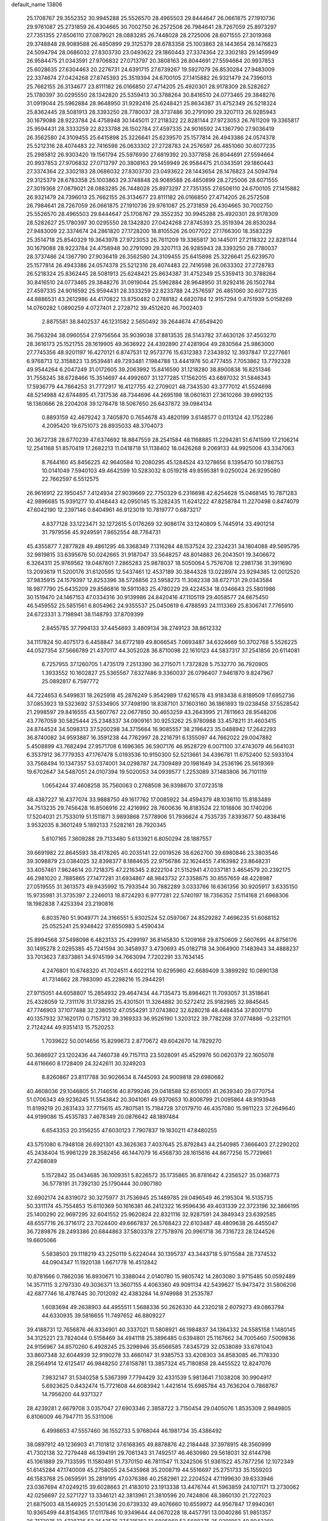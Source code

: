 default_name                                                                    
13806
  25.1708767  29.3552352  30.9945288  25.5526570  28.4965503  29.8444647
  26.0661875  27.1910736  29.9761087  25.2731859  26.4304665  30.7002750
  26.2572508  26.7984641  28.7267059  25.8973297  27.7351355  27.6506110
  27.0879021  28.0883285  26.7448028  28.2725006  28.6071555  27.3019368
  29.3748848  28.9089588  26.4850899  29.3125379  28.6783358  25.1003863
  28.1443654  28.1476823  24.5094794  28.0686032  27.8303730  23.0493622
  29.1860443  27.3374364  22.3302183  29.1459949  26.9584475  21.0343591
  27.9706832  27.0713797  20.3808163  26.8044691  27.5594664  20.9937853
  25.6028635  27.6304463  20.2276731  24.6391715  27.6739267  19.5927079
  26.8530284  27.9483009  22.3374674  27.0424268  27.8745393  25.3519394
  24.6700105  27.1415882  26.9321479  24.7396013  25.7662155  26.3134677
  23.8111182  26.0166850  27.4714205  25.4920301  28.9178309  28.5282627
  25.1780397  30.0295550  28.1342820  25.5359413  30.3788264  30.8416510
  24.0773465  29.3848276  31.0919044  25.5962884  28.9648950  31.9292416
  25.6248421  25.8634387  31.4752349  26.5218324  25.8362445  28.5081913
  28.3393250  28.7780037  28.3737486  30.2791090  29.3207113  26.9285943
  30.1679088  28.9223784  24.4758948  30.1445011  27.2118322  22.8281144
  27.9723053  26.7611209  19.3365817  25.9594431  28.3333259  22.8233788
  26.1502784  27.4597335  24.9016592  24.1367790  27.9036419  26.3562580
  24.3109455  25.6415898  25.3226641  25.6239570  25.1577814  26.4943386
  24.0574378  25.5212316  28.4074483  22.7416598  26.0633302  27.2728783
  24.2576597  26.4851060  30.6077235  25.2985812  26.9303420  19.1561794
  25.5976930  27.6819392  20.3377858  26.8044691  27.5594664  20.9937853
  27.9706832  27.0713797  20.3808163  29.1459949  26.9584475  21.0343591
  29.1860443  27.3374364  22.3302183  28.0686032  27.8303730  23.0493622
  28.1443654  28.1476823  24.5094794  29.3125379  28.6783358  25.1003863
  29.3748848  28.9089588  26.4850899  28.2725006  28.6071555  27.3019368
  27.0879021  28.0883285  26.7448028  25.8973297  27.7351355  27.6506110
  24.6700105  27.1415882  26.9321479  24.7396013  25.7662155  26.3134677
  23.8111182  26.0166850  27.4714205  26.2572508  26.7984641  28.7267059
  26.0661875  27.1910736  29.9761087  25.2731859  26.4304665  30.7002750
  25.5526570  28.4965503  29.8444647  25.1708767  29.3552352  30.9945288
  25.4920301  28.9178309  28.5282627  25.1780397  30.0295550  28.1342820
  27.0424268  27.8745393  25.3519394  26.8530284  27.9483009  22.3374674
  24.2861820  27.1728200  18.8105526  26.0077022  27.1766300  18.3583229
  25.3514718  25.8540329  19.3643978  27.9723053  26.7611209  19.3365817
  30.1445011  27.2118322  22.8281144  30.1679088  28.9223784  24.4758948
  30.2791090  29.3207113  26.9285943  28.3393250  28.7780037  28.3737486
  24.1367790  27.9036419  26.3562580  24.3109455  25.6415898  25.3226641
  25.6239570  25.1577814  26.4943386  24.0574378  25.5212316  28.4074483
  22.7416598  26.0633302  27.2728783  26.5218324  25.8362445  28.5081913
  25.6248421  25.8634387  31.4752349  25.5359413  30.3788264  30.8416510
  24.0773465  29.3848276  31.0919044  25.5962884  28.9648950  31.9292416
  26.1502784  27.4597335  24.9016592  25.9594431  28.3333259  22.8233788
  24.2576597  26.4851060  30.6077235  44.8886531  43.2612986  44.4170822
  13.8750482   0.2788182   4.6820784  12.9157294   0.4751939   5.0158269
  14.0760282   1.0890259   4.0727401   2.2728712  39.4512620  46.7002403
   2.8875581  38.8402537  46.1231582   2.5650492  39.2644674  47.6549420
  36.7563294  38.0960554  27.9756564  35.9039038  37.8813535  28.5143782
  37.4630126  37.4503270  28.3616173  25.1521755  28.1619905  49.3636922
  24.4392890  27.4281904  49.2830564  25.9863000  27.7745356  48.9201197
  16.4270121   6.8747531  12.9573776  15.6312383   7.2343932  12.3937847
  17.2277661   6.9768713  12.3158823  13.9539481  49.7293481   7.1984788
  13.4441976  50.4777455   7.7053862  13.7792328  49.9544264   6.2047249
  31.0172605  39.2063992  15.8416590  31.1218280  38.8900838  16.8251346
  31.7558245  38.6728466  15.3514697  44.4992607  31.1277285  17.1562015
  43.6897032  31.5846343  17.5936779  44.7864253  31.7772917  16.4127755
  42.2709021  48.7343530  43.3777012  41.5524698  48.5214988  42.6744895
  41.7317536  48.7344696  44.2695198  18.0601631  27.3610266  39.6992135
  18.1360666  28.2204208  39.1278478  18.5067650  26.6437872  39.0984134
   0.8893159  42.4679242   3.7405870   0.7654678  43.4820199   3.6148577
   0.0113124  42.1752286   4.2095420  19.6751073  28.8935033  48.3704073
  20.3672738  28.6770239  47.6374692  18.8847559  28.2541584  48.1168885
  11.2294281  51.6741599  17.2106214  12.2541168  51.8570419  17.2682213
  11.0418718  51.1138402  18.0426268   9.2069133  44.9925006  43.3347063
   8.7644160  45.8456225  42.9640584  10.2080295  45.1284524  43.1278656
   8.1395470  50.1786753  10.0141049   7.5940103  49.4642599  10.5283032
   8.0519218  49.8595381   9.0250024  26.9295080  22.7662597   6.5512575
  26.9616912  22.1950457   7.4124934  27.9039669  22.7750329   6.2316698
  42.6254628  15.0468145  10.7871283  42.9896685  15.9391277  10.4148443
  42.0950145  15.3282435  11.6241222  47.8258784  11.2270498   0.8474079
  47.6042190  12.2397146   0.8404961  46.9123019  10.7819777   0.6873217
   4.8377128  33.1223471  32.1272615   5.0176269  32.9086174  33.1240809
   5.7445914  33.4901214  31.7979556  45.9249591   7.8652554  48.7764731
  45.4355877   7.2877828  49.4861295  46.3368349   7.1316284  48.1537524
  32.2324231  34.1804088  49.5695795  32.9819815  33.6395676  50.0242665
  31.9187047  33.5648257  48.8014883  26.2043501  19.3406672   6.3264311
  25.9769562  19.0487801   7.2865283  25.9878037  18.5050064   5.7576708
  12.2981736  31.3911690  13.2093619  11.5200176  31.6120595  12.5437461
  12.4537189  30.3844328  13.0228974  23.9294385  12.0012520  37.9835915
  24.1579397  12.8253396  38.5726856  23.5958273  11.3082338  38.6727131
  29.0343584  18.9877790  25.6435209  29.8586816  19.5911083  25.4780229
  29.4224534  18.0346643  25.5801986  30.1519470  24.1467153  47.0334316
  30.9139986  24.8420416  47.1105119  29.4058577  24.6675450  46.5459552
  25.5851561   6.8054962  24.9355537  25.0450619   6.4788593  24.1113369
  25.8306741   7.7765910  24.6723331   3.7198941  38.1148793  37.8709399
   2.8455785  37.7994133  37.4454693   3.4809134  38.2749123  38.8612332
  34.1117824  50.4075173   6.4458847  34.6772189  49.8066545   7.0693487
  34.6324669  50.3702768   5.5526225  44.0527354  37.5666789  21.4370117
  44.3052028  36.8710098  22.1610123  44.5837317  37.2541856  20.6114081
   6.7257955  37.1260705   1.4735179   7.2513390  36.2715071   1.7372828
   5.7532770  36.7920905   1.3933552  10.1602827  25.5365567   7.6327486
   9.3360037  26.0796407   7.9461870   9.8247967  25.0892817   6.7597772
  44.7224653   6.5499831  18.2625918  45.2876249   5.9542989  17.6216578
  43.9183438   6.8189509  17.6952736  37.0853923  19.5323692  37.5334905
  37.7498190  18.8387101  37.1603160  36.1861893  19.0238458  37.5528542
  21.2998597  29.8416555  43.5607767  22.0677850  30.4653259  43.2643995
  21.7811663  28.9548206  43.7767059  30.5825444  25.2348337  34.0909161
  30.9253262  25.9780988  33.4578211  31.4603415  24.8744524  34.5098313
  37.5200298  34.3715664  16.9085557  38.2196423  35.0488942  17.2642293
  36.8740082  34.9593887  16.3591238  44.7762997  28.2216791   6.1355097
  44.7662022  29.0047882   5.4508899  43.7682494  27.9571708   6.1696365
  36.5907176  46.9528729   6.0071100  37.4743079  46.5641031   6.3537912
  36.7779353  47.1767478   5.0193536  10.9150300  52.5213661  34.4396781
  11.6752400  52.5933104  33.7568494  10.1347357  53.0374001  34.0298787
  24.7309489  20.1981649  34.2536196  25.5619369  19.6702647  34.5487051
  24.0107394  19.5020053  34.0939577   1.2253089  37.1483806  36.7101119
   1.0654244  37.4608258  35.7560063   0.2768508  36.9398670  37.0723518
  48.4387227  16.4377074  33.9888750  49.1617762  17.0085922  34.4594379
  48.1036110  15.8183489  34.7513235  29.7456428  16.8506916  22.4216992
  28.7600636  16.8183524  22.1018806  30.1740206  17.5204031  21.7533019
  51.1511871   3.9893868   7.5778906  51.7936624   4.7535735   7.8393677
  50.4838416   3.9532035   8.3601249   5.1892133   7.5282161  28.7920345
   5.6107165   7.3609288  29.7133480   5.6133921   6.8050294  28.1887557
  39.6691982  22.8645593  38.4178265  40.2035141  22.0019526  38.6262700
  39.6980846  23.3803546  39.3098879  23.0384025  32.8398377   8.1884635
  22.9756786  32.1624455   7.4163982  23.8648231  33.4057461   7.9624614
  20.7218375  47.2216345   2.8222104  21.5152941  47.0337181   3.4654579
  20.2392175  46.2981020   2.7885865  27.1477281  31.6934867  48.9843732
  27.3358875  30.8557659  48.4228987  27.0519555  31.3613573  49.9435992
  15.7933544  30.7882289   3.0333766  16.6361356  30.9205917   3.6335150
  15.9735981  31.3735397   2.2246013  18.8724293   6.9777281  22.5740197
  18.7356352   7.5114168  21.6968306  18.1982838   7.4253394  23.2190816
   6.8035760  51.9049771  24.3166551   5.9302524  52.0597067  24.8529282
   7.4696235  51.6088152  25.0525241  25.9348422  37.6550983   5.4590434
  25.8994568  37.5498098   6.4823133  25.4299197  36.8145830   5.1209168
  29.8750609   2.5607695  44.8756176  30.1495278   2.0295385  45.7241594
  30.3458937   3.4730693  45.0182718  34.3064900   7.1483943  34.4888237
  33.7013623   7.8373861  34.9745199  34.7663094   7.7202291  33.7634145
   4.2476801  10.6748320  41.7024511   4.6022114  10.6295960  42.6689409
   3.3899292  10.0890138  41.7314662  28.7983090  45.2298216  15.2944291
  27.9715051  44.6058807  15.2854932  29.4647434  44.7135473  15.8984621
  11.7093057  31.3518641  25.4328059  12.7311176  31.1738295  25.4301501
  11.3264882  30.5272412  25.9182985  32.9845645  47.7746903  37.1077488
  32.2380512  47.0554291  37.0743802  32.6280218  48.4484354  37.8001710
  40.1357932  37.1620170   0.7157312  39.3169333  36.9526190   1.3203122
  39.7782268  37.0774886  -0.2321101   2.7124244  49.9351413  15.7520253
   1.7039622  50.0014656  15.8299673   2.8770672  49.6042670  14.7829270
  50.3686927  23.1202436  44.7460738  49.7157113  23.5028091  45.4529976
  50.0620379  22.1605078  44.6116660   8.1728409  24.3242611  30.3249203
   8.8260867  23.8117788  30.9026634   8.7445093  24.9009818  29.6980682
  40.4608036  29.1046805  51.7146516  40.8799246  29.0418588  52.6510051
  41.2639340  29.0770754  51.0706343  49.9236245  11.5543842  20.3041061
  49.9370653  10.8006799  21.0095864  48.9193948  11.8199219  20.2831433
  37.7715615  45.7807581  15.7184728  37.0179710  46.4357080  15.9811223
  37.2649640  44.9199086  15.4535783   7.4678349  20.0876642  48.1897484
   6.6543353  20.3156255  47.6030123   7.7907837  19.1830211  47.8480255
  43.5751080   6.7948108  26.6921301  43.3626363   7.4037645  25.8792843
  44.2540985   7.3666403  27.2290202  45.2438404  15.9961229  28.3582456
  46.1447079  16.4568730  28.1615616  44.8677256  15.7729661  27.4268089
   5.1572842  35.0434685  36.1009351   5.8226572  35.1735865  36.8781642
   4.2356527  35.0368773  36.5778191  31.7392130  25.1790444  30.0907180
  32.6902174  24.8319072  30.3275977  31.7536945  25.1489785  29.0496549
  46.2195304  16.5135735  50.3311174  45.7554853  15.6110369  50.1616381
  46.2412322  16.9596436  49.4031339  22.3723196  32.3866195  25.1400290
  22.9697295  32.6041552  25.9620824  22.8321116  32.9287591  24.3849343
  23.6392585  48.6557716  26.3716172  23.7024400  49.6667837  26.5768423
  22.6103487  48.4809638  26.4455047  36.7289876  28.2493386  20.6844863
  37.5803378  27.7578976  20.9961718  36.7316723  28.1244526  19.6605066
   5.5838503  29.1118219  43.2250119   5.6224044  30.1395737  43.3443718
   5.9715584  28.7374532  44.0904347  11.1920138   1.6671778  16.4512842
  10.8781666   0.7862036  16.8930671  10.3388044   2.0140780  15.9805742
  14.2803080   3.9715485  50.0592489  14.3571115   3.2797330  49.3036371
  13.3607155   4.4063360  49.9091134  42.5439627  15.9473472  31.5806206
  42.6877746  16.4787445  30.7012092  42.4383284  14.9749988  31.2535787
   1.6083694  49.2638903  44.4955511   1.5688336  50.2626330  44.2320218
   2.6079273  49.0863794  44.6330935  39.5816655  11.7497652  46.8809227
  39.4188731  12.7656876  46.8334901  40.3337021  11.5808921  46.1984837
  34.1364332  24.5585158   1.1480145  34.3125221  23.7824044   0.5158469
  34.4941118  25.3896485   0.6394801  25.1167662  34.7005460   7.5009836
  24.9156967  34.8570260   6.4928245  25.3298946  35.6566585   7.8345729
  32.0538089  33.6781043  33.8607348  32.6044939  32.9190278  33.4660147
  31.9385753  33.4208303  34.8583085  46.7178330  28.2564914  12.6125417
  46.9848250  27.6158781  13.3857324  45.7180858  28.4455522  12.8247076
   7.9832147  31.5340258   5.5367399   7.7794429  32.4331539   5.9813641
   7.1038208  30.9904917   5.6923625   0.8432474  15.7721608  44.6083942
   1.4421614  15.6985784  43.7636204   0.7868767  14.7956200  44.9371327
  28.4239281   2.6679708   3.0357047  27.6903346   2.3858722   3.7150454
  29.0405076   1.8535309   2.9849805   6.8106009  46.7947711  35.5311006
   6.4998653  47.5557460  36.1552733   5.9768044  46.1981734  35.4386492
  38.0897912  49.1236903  41.7101812  37.6168365  49.8878876  42.2184448
  37.3978915  48.3560999  41.7302138  32.7279448  46.1394191  29.7061343
  31.7492517  46.4630980  29.5618031  32.6144798  45.1061889  29.7133595
  11.1580491  51.7370150  46.7811547  11.3242506  51.9361522  45.7877256
  12.1072349  51.6145284  47.1740009  45.2758055  24.5435968  35.2008719
  44.5516697  25.2751733  35.1559203  46.1583768  25.0659591  35.2819195
  47.0376386  40.2582961  22.2204524  47.1199630  39.6333946  23.0367694
  47.0249215  39.6028663  21.4183010  23.1913338  13.4476744  41.5963859
  24.1071171  13.2730062  42.0256697  22.5271727  13.3346121  42.3813961
  21.3810596  20.7424806  48.3860130  21.7227023  21.6875003  48.1546925
  21.5301436  20.6739332  49.4076660  10.6559972  44.9567847  17.9940361
  10.9365499  44.8154365  17.0117846  10.9349644  44.0670228  18.4457791
  13.0040286  51.9851357  26.7173075  12.4728735  52.3543576  27.5215162
  12.6805869  52.5688375  25.9291863  49.8943369  18.5376436  21.0561431
  50.3582648  17.6938637  20.6854844  48.8903881  18.3063443  21.0009445
  37.4383565  30.8856891  48.4426978  36.8656249  31.7359961  48.3590193
  37.9377388  31.0045562  49.3359868   7.6781789  54.0597265  16.9903691
   7.2866941  55.0091241  17.1102958   6.9668217  53.4422909  17.4007425
  27.3875688   6.0949558  45.4416229  26.7678510   6.5011725  46.1330510
  26.8745314   6.1545234  44.5464903  45.5124836   1.8417370  30.8286784
  44.9021106   2.1178351  30.0315321  46.4065688   1.6330840  30.3935163
   9.8666388  32.2988429  35.4520962  10.3278081  31.5187665  34.9631416
  10.4685228  33.1097224  35.2562664  15.8792482  16.1200098  14.9961182
  15.4173541  15.6556960  14.1981176  16.8800343  16.0615047  14.7669742
  31.9089289  34.3161860  20.7123536  32.0736108  35.1062229  21.3482304
  30.8875015  34.2528007  20.6304480  32.3836207  52.6929026  44.4882018
  32.3327904  51.9805170  43.7378170  33.0496244  53.3868647  44.1020935
  46.8774601  24.2833180  39.2339520  46.2403774  24.6196407  39.9714413
  46.2600098  23.7815302  38.5804297  29.2114302  38.7766950  19.8610520
  28.6024789  39.3763633  19.2806302  28.5429865  38.2530236  20.4476676
  34.4364027  46.3696756   2.7602040  34.1501779  47.3551940   2.5799115
  33.5720881  45.9586797   3.1584034  30.9031498  30.6195612  14.5944708
  31.2805894  29.6631194  14.7753764  31.0134462  31.0937731  15.4872057
  30.8907668  14.3572627  22.4931464  29.9554583  13.9154196  22.3768449
  30.6717846  15.3632654  22.3789184  44.7299785  35.7656076  23.3184741
  43.9603081  35.9036988  24.0038718  45.5815293  35.8881353  23.8882580
  33.6560601  46.4979713  41.7576854  33.0755284  47.2395923  42.2054959
  33.1084554  46.2533308  40.9198970  45.2269745   3.7678911   8.6635544
  45.1429604   4.6295190   8.0978146  44.2447010   3.4477313   8.7396561
   5.7438966  20.7601313  16.7434447   5.6160824  21.7683468  16.9105727
   5.1195295  20.3247043  17.4436830  39.0657613  40.9401821  46.5701121
  38.3946329  40.2573792  46.1919285  38.5474519  41.8328670  46.5571205
  41.6319950  11.0032101  45.1535860  42.0233344  11.4149145  44.2932160
  42.4343167  10.4962941  45.5618338  42.8717109  48.8104678  40.2862793
  41.9761311  48.4005239  40.5921579  43.5493294  48.4851941  40.9755435
  50.5184633  50.7569063  23.9180859  49.8523489  50.7257393  24.6993081
  51.0377395  49.8846218  23.9682344  46.0448259   9.8063731  44.3687853
  45.5609058   9.6636968  43.4631787  47.0371773   9.6476025  44.1161881
  40.6648743  32.8427414  50.5372516  40.8994627  33.5317963  51.2631862
  41.4736135  32.8654990  49.8999805  48.7938655   8.4567885  14.0489371
  48.3306170   9.3676373  14.2304748  48.4391906   8.2097119  13.1066910
  18.9624681  49.2594542  28.1657596  18.2498189  48.6575640  28.5999382
  18.4475756  49.8191238  27.4799252   6.1980764  20.8071300  14.0558410
   7.2093529  20.8574110  13.8643656   6.1337907  20.7387230  15.0802948
  44.6478058   6.1512178  35.5232398  43.8252801   6.7484786  35.6716888
  44.9661125   5.9063327  36.4671401  44.7780965   7.2247668  39.9731372
  43.7409924   7.1578095  39.9707142  44.9502745   7.9993376  39.2978640
  39.4524765  28.5537825  27.4804960  39.4504245  28.9400703  26.5198102
  39.5346933  27.5316668  27.3119123  32.6308806  12.5983663  18.3550598
  32.5849666  12.6173604  19.3943527  31.6336972  12.7347904  18.0950928
  30.1197031   5.1494684  36.3051674  30.7950136   5.8872707  36.5880045
  29.9132449   4.6794652  37.2048920   5.6710188  10.0034147  27.5656723
   5.4426646   9.0765452  27.9576777   4.9734417  10.1283590  26.8147450
  24.5936737  35.3878434   4.9660362  23.5689225  35.4714735   4.9780035
  24.8026643  34.8071678   4.1457079  37.6772532  13.7290684  34.6298305
  37.6130316  14.5624206  34.0194747  37.8514800  14.1358739  35.5629758
  20.4140598   7.5509259   9.2200331  21.1993898   6.9248973   9.4717235
  20.7816918   8.4919548   9.4482075   8.1422575  27.0964671  14.9868114
   8.4793773  26.4286133  14.2546656   8.2119539  26.5336384  15.8503096
  16.2061015  28.1726922  26.9916246  16.9812017  28.3600719  26.3309140
  15.4605463  27.7993191  26.3862468  44.7038675  41.6341052  22.3837117
  44.9445121  42.5895516  22.6754164  45.6216874  41.1576350  22.3203769
  13.9889277   7.0596241  14.6346928  13.8110224   8.0262250  14.3259603
  14.9200218   6.8427793  14.2713731  13.3282439  19.6551225  25.3810327
  13.6901751  20.2452365  26.1456009  12.9265461  20.3374551  24.7176342
  47.9589627  18.2581573  30.5394258  48.7613068  18.9259366  30.5897350
  47.5143766  18.3783615  31.4689203  22.6511973  18.0378222  15.9969292
  22.8837630  17.7729581  16.9643340  23.5238148  18.4212063  15.6165324
  10.5133198  46.2958878  38.7640747   9.7391812  46.8473360  39.1822561
  10.1799691  46.1203400  37.8032630  47.7151910  17.1595713  28.0648567
  47.8028413  17.5639023  29.0133125  48.2983734  17.7970970  27.4895486
  35.2673029  37.3170091  10.0963366  36.1619390  36.9578474  10.4698180
  35.5779998  38.1333489   9.5286104   4.5241733  49.6657651  45.1236106
   5.3592369  50.1266387  44.7369716   3.9950323  50.4380854  45.5554856
  17.4722266  55.6278016  32.6819357  17.4670387  54.6010043  32.5123042
  18.1852454  55.9522906  31.9974806  36.2895759  35.6811101  48.7130764
  36.0380918  36.5445809  48.1986408  36.2535392  35.9488676  49.6913794
  16.2055561  39.2973974  33.5004283  15.7096150  39.7008150  32.6861898
  15.4255485  39.1611854  34.1837522  19.1795393   9.0794527  30.5715641
  20.1073132   8.6523317  30.4870768  18.5951685   8.3306328  30.9765593
  51.3886147  13.8531235  20.8294999  50.9538819  12.9694241  20.5175642
  50.8452339  14.0986353  21.6733700  34.2265544  24.2214068  15.3396010
  34.5041926  25.0434197  15.9058585  34.8389052  23.4690873  15.7016294
  37.3388259  11.4004091   5.5835837  36.8898540  11.7930802   4.7342458
  36.7072261  10.6149211   5.8302311  20.6539084  15.7263025  12.6047556
  20.7502418  14.7141638  12.3985436  21.6354319  16.0480204  12.6180990
  26.6764081  32.6740709  26.7393387  27.4599390  33.2936992  27.0027997
  26.7872340  31.8585992  27.3455646  26.7858803  23.3308082  15.5038723
  26.9559382  24.1829107  16.0581826  26.3111959  23.6760937  14.6600947
  35.6694629  18.2024256  28.0200331  36.3723051  18.1202123  28.7736935
  36.2039302  18.6008327  27.2377907  25.7190162  42.5418161   8.7381567
  25.1523444  41.7082515   8.5760773  25.5612600  42.7969459   9.7186361
   0.1473515   9.0556306  17.6141960   0.9431207   9.4071595  17.0446237
   0.6145645   8.8368889  18.5178321   3.3197723   7.9943662  13.0314661
   3.0650826   8.9712349  13.2514293   2.9176256   7.8367725  12.0967492
  30.8755253  35.6802625  26.5396284  31.8170148  35.2813447  26.5971479
  30.9731565  36.6279878  26.9352795  11.3068565   9.2238733  10.1650373
  11.0360439   8.9378186  11.1221218  10.6307467   8.7223113   9.5661822
  22.6621884  14.5056721  26.2186491  21.6543243  14.3802485  26.3554304
  23.0272106  14.6849734  27.1626605   9.7420895   1.7491243  33.1402540
   9.3665818   0.8052483  33.2804211   9.9948907   2.0721026  34.0824400
  51.5978667  52.6781348  43.7882183  51.1392372  51.9761213  44.3885694
  52.6026429  52.4606966  43.8850316   5.4947336  33.7518377   4.2474984
   6.0167013  33.1978151   3.5496675   4.5587206  33.3080974   4.2494167
   1.7125234  13.8314543  21.2779336   2.0309888  12.8568895  21.2921757
   0.7026646  13.7794486  21.1103072  38.7004536  36.5831962  29.0704782
  38.9142929  37.1168496  29.9242669  39.6183812  36.4140340  28.6384047
  29.5016572  54.1682870  11.2326320  29.0133467  53.7103481  10.4509079
  29.7310624  53.4142544  11.8835313  32.9032942  36.4912710  22.1289203
  32.4482924  37.3879933  22.3729758  33.4234618  36.2534454  22.9923086
  35.8267052  44.8995935  45.3095526  35.0319380  44.7071319  44.6645998
  36.6146886  45.0280659  44.6406632  30.8027566  21.5390232  46.2211641
  30.0835061  21.0954924  45.6240951  30.3598826  22.4104260  46.5357556
  51.9932153  48.8607295  46.2235671  52.8614504  48.9794677  45.6779158
  51.4265311  49.6818682  45.9572198  30.0279896  12.1324217  30.5491638
  30.6491699  11.7550374  29.8310767  29.2004548  12.4677179  30.0461272
  49.2525168  53.5462204  20.5330510  50.0363365  53.2669187  21.1398082
  49.4944440  54.4950697  20.2250666  13.1235037  33.7954045  44.9473306
  13.1587957  32.9977532  45.5988824  12.7846662  33.3896205  44.0661209
  41.4764567   1.1947740  30.8166211  41.5733983   2.1929848  30.5559524
  41.3505354   0.7400612  29.8808071  41.0728027  34.3534427  11.4492707
  41.5571508  34.4558094  10.5391809  40.7922058  33.3542116  11.4464802
   1.1533010  14.3758660  11.9538354   2.1007332  14.1979604  11.5776073
   0.9897613  15.3693074  11.7346250  51.1343361   9.0273966   3.7441789
  51.6333552   9.5967860   4.4513554  50.6555817   9.7434268   3.1702723
  35.6992163  32.9200541  26.6705485  34.7892174  33.3664518  26.5009692
  35.5054685  31.9071153  26.5515756  40.0602294  11.7221574   5.7043645
  40.1013566  12.1669505   4.7659564  39.0849773  11.3714398   5.7379389
  16.4022443  13.5593433  25.9613132  16.8226620  13.6640349  26.8977339
  15.5607720  14.1613782  26.0068728  39.1563015  50.6159531  31.9940435
  39.6210459  51.4037922  31.5122836  38.4361650  50.3169875  31.3185001
  49.2784056  26.7331683  16.3800612  49.5471576  27.6660213  16.6799798
  48.9413726  26.2810462  17.2614436  47.0962333  22.8543650   7.3076304
  46.6468059  23.6190337   6.7637573  46.5263474  22.8340627   8.1736129
   2.1072654  41.7505755  12.4577361   1.5185935  41.7419221  13.3070592
   3.0694178  41.7200456  12.8190325  30.0671346  39.4557725   3.1353942
  29.5334483  40.2654750   2.7664525  29.4623496  39.1229940   3.9104318
  43.1458490   8.6770394  24.8049775  42.6057834   8.5348458  23.9307204
  43.9912084   9.1726323  24.4683938   5.6717003  49.7580907  13.5852855
   4.6846452  49.4662213  13.5352606   5.8951561  49.7216660  14.5897243
  22.6392135   9.6502667  42.4509671  23.4369554  10.0732961  42.9374251
  21.8124310  10.1326609  42.8169057  45.4264832  33.0095499  -0.4228055
  45.9325296  33.1988570  -1.3099837  44.8418690  32.1884631  -0.6772622
  33.4872039   9.1145352  48.1209732  34.0430384   9.2884486  48.9697273
  33.0101305   8.2117020  48.3437846  45.9292540  15.9352882  38.7733714
  45.6189670  15.6169962  39.7119055  46.9525795  15.7542849  38.8130119
  24.3103659  45.5312511  50.8532780  23.6401932  45.9133765  51.5347496
  25.1600602  45.3506759  51.4011640  34.6304016  19.4952003   7.9515994
  35.4804192  19.8433586   8.4313793  34.9288067  18.5717986   7.5883550
  25.5236412  21.0434562  30.7709791  25.3849516  21.6127045  31.6248505
  24.9819754  21.5833937  30.0585807  32.0626106  14.4899014   6.2222520
  32.2151568  15.4792896   6.4864073  31.0420977  14.4449978   6.0630139
  14.5195332  28.7998865  23.8217760  13.8087091  28.6705756  23.1090638
  14.3487365  28.0451474  24.5067344  48.7157732   2.1985863   3.0729320
  47.8222322   2.4559496   3.4919969  49.4060738   2.3755802   3.8274677
  11.2184347  34.4195324  28.8117405  11.2591694  34.2315582  27.7976072
  10.2140392  34.5713096  28.9893367  18.1264600  41.5414941  39.9889297
  17.5242484  42.3259122  40.2228194  19.0042010  41.7233584  40.4936107
   0.9525318  32.3573674  43.6523447   0.1456343  32.1373097  44.2643934
   0.9509720  31.5690082  42.9789974  21.9391549  52.0146467   1.9316076
  21.5110266  51.2065514   1.4732565  21.9263925  52.7597963   1.2212918
  25.7612207   9.2941134  31.2830599  25.1587495   8.4633555  31.1592201
  25.1053882  10.0035092  31.6636261   2.3722255   5.9644962  20.5755413
   2.8819614   5.0661098  20.4889468   1.3871896   5.6880264  20.4300447
  37.5926079  32.4650257  18.7698820  37.5437425  33.2311724  18.0706961
  37.1236456  32.8780807  19.5950213  31.3534783   3.9473120  50.2428937
  32.2403797   3.4801997  49.9956297  30.8141781   3.2072185  50.7204965
  27.0836991  28.3669776  17.2453126  27.9544526  28.7321892  17.6825939
  26.3549773  28.9512942  17.6979992  29.6872238  39.6682002  39.1305608
  30.4016857  39.0737562  39.5639378  30.2165498  40.4326400  38.6933695
  18.3479366  47.5842096   6.6209119  17.6536512  48.2983183   6.9141673
  17.7762227  46.7165207   6.5799129  42.3187603  52.9433479  37.6132558
  42.9592615  52.3894766  37.0276702  42.2332689  52.3810863  38.4761481
  46.1586350  40.1566446  10.0685597  46.7843741  39.3500655  10.2351415
  46.0325777  40.1587046   9.0465186  15.6558840   8.3982831  33.0593805
  15.3611716   7.8181097  33.8725992  14.8717357   8.2222091  32.3871297
   3.8127398  37.9809247  45.1219328   3.9214646  36.9577250  44.9551428
   4.6502657  38.3602070  44.6289994  11.9573221  51.4884869  50.3812045
  11.1509228  52.0125344  50.0095232  12.6015312  51.4281548  49.5829609
  49.2431686  18.4276958  11.5469061  49.0873214  19.4038840  11.8298535
  49.1609041  17.9010549  12.4319313  48.8407698  35.3786389  33.3634032
  47.9627936  35.8760525  33.1448223  48.6932091  35.0474945  34.3309331
  29.0725366  29.6131438  18.5937235  30.0392167  29.2330036  18.6508749
  29.0075971  30.1828643  19.4589189  30.7221668  31.7911136  42.5459627
  29.9208238  32.0376792  43.1477865  31.5386908  32.1568046  43.0612542
   9.2973143  26.1733151  20.7228047   9.2979573  25.1933940  20.3908917
   9.8599400  26.1145066  21.5943871   2.9937453  35.8471405  12.4953056
   3.6417312  35.9052139  11.6834679   3.3798136  35.0562435  13.0380143
  20.0631756  16.9566507   2.0930381  19.0812870  16.6795647   2.3036395
  20.4656650  16.0939957   1.6957633  26.4184579  24.0056793  44.8755474
  26.9664139  23.3448100  44.3037985  27.1281829  24.6591653  45.2407838
  19.8289842  21.7549843  13.5012117  20.2426729  20.8912000  13.8855521
  18.9533138  21.8645987  14.0386761  50.1677169   4.8210027  44.1069742
  50.5497680   3.9651370  44.5016042  49.1626908   4.6196029  43.9732513
  22.2078366  14.4107623  31.2397405  21.7028210  13.5518947  30.9634146
  22.8094574  14.0866569  32.0219078  21.2195540  35.7724727  13.3911781
  21.5498433  36.3210229  14.2045361  20.9740595  36.4877844  12.6960062
  14.3842167  11.6794083  29.4718633  14.7808401  11.5293756  30.4224042
  13.9660818  12.6214470  29.5423544  38.6791059  32.4858658  38.0732975
  38.9411826  32.4512904  37.0789643  38.0977441  31.6410070  38.2031944
  42.5943365  47.0708055  18.4052844  43.0905187  46.7181703  19.2459924
  41.8420693  47.6489842  18.8226882   7.3773558  48.8269507  33.7315505
   8.1732794  48.4824197  33.1630380   7.1256159  48.0016863  34.3006474
  49.3772156  19.4888591  17.1733671  49.9244794  18.9878183  16.4571377
  48.5287365  18.9385315  17.2898306  37.8228364   3.2753485  42.0501603
  38.7159713   3.1213959  41.5664506  37.1113356   3.0092413  41.3587920
  38.5797313  22.6360619  24.4980541  39.3578394  22.1558861  24.0289957
  38.5936465  22.3116630  25.4559678  48.5520177  39.0953290  14.4944789
  47.5956441  39.4966427  14.6234349  48.3674743  38.2998907  13.8592985
  41.4555889  28.8974995   2.4946513  41.9002923  29.8005771   2.7207245
  40.8373744  28.7238934   3.3061207  42.5938553   3.1056631   8.6203873
  42.1906739   2.2135460   8.9352052  42.3451481   3.1572263   7.6218383
   4.3686202  53.1122155  34.4926546   3.6610110  53.3290352  35.2128579
   4.0232082  52.2436356  34.0626868  13.4591404  26.5180745  11.6349686
  14.4157423  26.3913119  11.9920335  13.5908408  26.7660923  10.6439261
  13.6229609  43.0172675  10.1990299  13.8433102  42.5618285  11.0958207
  14.2283699  42.5359077   9.5203367   9.9837967  21.9045448  27.4618024
   9.4291330  22.5207571  26.8458246   9.9302336  20.9848944  26.9730817
  17.4685629   4.5684615   3.1548997  18.3533574   4.7353103   3.6514373
  17.5450173   5.1149136   2.2923930  30.4750388  46.7922399   4.7174273
  31.1510321  46.1399035   4.2878925  31.0667954  47.5520698   5.0796486
  18.9410842  20.2465674  47.3193658  18.8276052  21.0356468  46.6661721
  19.8766352  20.4052165  47.7289319  10.3098777  19.7259428  43.5800968
   9.3814963  19.8257979  44.0182719  10.8851466  20.4243084  44.0889355
   9.1736887  26.7204012  35.8807949   9.9996221  27.3384081  35.9567653
   8.3774944  27.3836857  35.9357977   4.0980757  36.3809001   1.1992989
   3.5587720  35.5672567   1.5447911   3.5223940  37.1818255   1.5282237
  35.5370039  10.7518101  19.0006068  34.7665041  10.6719919  18.3420337
  35.4831713  11.7043005  19.3750116  22.7549677  23.2751763  18.1701167
  23.5024659  23.8629984  17.7847051  22.4357226  23.7944065  19.0017194
  26.1469098  36.4690180  17.0805814  26.3660947  37.4416521  16.7987515
  25.1321620  36.5129484  17.2872954  50.4032864  43.7627918  47.3849845
  50.9139254  43.6277024  48.2694889  49.4833512  44.1271498  47.6897368
   0.1871659  26.8562572   3.0961421  -0.6001813  26.2740715   2.7465953
   0.8405611  26.1669404   3.4852737  48.7804415  31.7685250  25.3252243
  49.2130606  30.9496443  24.8672870  49.4623640  31.9615478  26.0977682
  21.9494974   6.5092299  34.7150079  21.0106347   6.6823971  34.3127532
  22.1235649   7.3655314  35.2722863   4.6749784  41.8070268  13.5362962
   4.1784758  42.0862150  14.3959107   5.5282515  42.3881355  13.5506828
  30.0800184   3.6464368  28.2808202  30.0250801   3.7214172  29.3137144
  29.2950877   4.2023152  27.9488917  29.5950823  32.3017385  40.1323171
  30.0698355  32.1019813  41.0288195  29.8028961  33.3007409  39.9688326
   2.8593433  50.1522547   4.0619968   2.3802124  51.0401995   3.9583886
   3.0861839  50.0897049   5.0680165  50.6743567  29.7968754  24.6899985
  51.4264500  29.9284325  25.3869762  50.3073865  28.8691298  24.8723739
  39.8414364   5.9802567  19.9285774  40.2611784   6.3561793  19.0678998
  40.6387963   5.8835116  20.5764872  13.6197969  31.8683334  37.7719760
  14.2144667  31.6423926  36.9601533  14.2185740  32.4625304  38.3595962
  29.6103025  34.7448391  24.2637283  30.1392229  35.1959200  25.0205027
  28.8857315  35.4176159  24.0131107  38.8822995  35.7564233  35.0986353
  38.3763387  36.5660900  34.7140998  38.1612050  35.2229491  35.5963422
  37.3309227  27.2390259  44.3624308  38.2113295  27.2850654  43.8221567
  37.4339839  27.9953717  45.0557459   6.0451793  46.6417721  43.5500073
   6.9622503  46.9495407  43.1897092   6.0527386  46.9273920  44.5368677
  16.9958339   8.3959642  24.0405635  16.3578142   8.9581488  23.4572336
  17.4401963   9.0892825  24.6628089  46.0855314   3.1882612   3.5509566
  45.8773333   2.9660892   2.5800542  46.5723924   4.1045412   3.5033394
  13.9706568  53.7389682  36.9456235  14.8199474  53.3976441  36.4875499
  13.2901877  52.9773392  36.8470218  43.8012073   9.4777638  45.8634324
  44.6803775   9.6819001  45.3560215  43.6136419   8.4996226  45.6628474
  25.3077386  13.9191400  15.7342208  24.4363202  13.8553899  15.1771098
  25.8037063  13.0477518  15.5045130  42.2325584  42.3119481   6.9476596
  42.1268173  41.3440192   6.5918428  41.6466896  42.2953842   7.8080954
  28.0729769  23.3327868  12.2381674  28.4913304  22.3913837  12.2753264
  28.7580531  23.9172995  12.7598822   7.8965452  20.9963569   4.0407236
   8.0636649  21.3642085   4.9937118   8.6525745  20.3006993   3.9210278
   5.4115984   2.7519452  40.8575608   6.4288928   2.6305365  40.9725553
   5.1276414   1.9967023  40.2406349  36.3438794  42.2816730  40.1675823
  36.9257338  42.7211942  39.4494498  36.3502079  41.2800097  39.9375968
  11.3850916  38.4080378  31.8233098  10.4029885  38.1611904  31.6811483
  11.8743272  37.5111811  31.9236190  18.4690937  41.7593835  19.0799434
  18.7335184  40.7852671  18.8586354  17.7071218  41.6467836  19.7728637
  24.3854454   1.2773129  27.1324971  24.0945145   0.4352980  26.6431304
  24.0905510   2.0520090  26.5155339   6.0122156  19.0022686  43.1645505
   5.6380805  18.5239215  43.9989361   6.6561666  18.3098321  42.7511911
  38.1603073   3.5189071   7.9735313  38.5196909   2.6283657   8.3516609
  37.9033640   4.0571428   8.8157055  27.1749658  47.5150504  50.9294161
  27.2579611  48.1211573  51.7621300  27.0958181  46.5655665  51.3286124
  26.1206039  40.2396324  32.7435297  26.0548890  39.3468614  32.2277845
  25.1366600  40.5440807  32.8060812  47.8792857  43.3718950  43.3985011
  48.4320428  44.0030526  44.0126052  46.9337424  43.4131305  43.8025143
  16.4125834  45.1427049  11.3572378  16.0270716  44.6984765  12.2123434
  15.7106473  45.8777844  11.1508885   0.6978959  47.6914334  26.9440679
   0.4955891  47.2992119  27.8780925  -0.0005623  47.2821212  26.3321002
  46.5005865  36.7009019  32.7507955  47.0587094  37.5382159  32.5111226
  45.9815654  36.4966682  31.8840646  42.9694653  40.3533001  37.2094007
  43.6608406  40.1716296  36.4700215  42.1568925  40.7355196  36.7155205
  45.5417862   0.4852563   4.7090237  45.7960682   1.4397875   4.4482715
  44.6839718   0.5923702   5.2731900  30.9621143   9.1948527   8.0818544
  30.7800455   9.5552289   7.1403755  30.1977119   9.5701744   8.6568203
  20.8764532  28.1037573  28.8504253  21.2075991  29.0696754  28.9458009
  20.8066048  27.9576434  27.8279169  14.7461047  52.5203630  20.0116958
  14.7403907  52.1621319  20.9732953  14.3011838  53.4567497  20.0968933
  49.9533815  11.1275584   2.4574078  49.0782867  11.0568130   1.8941858
  50.5636803  11.7004871   1.8808689  21.8329436  41.9602483  46.1899096
  21.0685894  41.9765968  45.4950227  21.9499577  40.9656358  46.4118688
  26.6409494  52.3218416  16.5086754  25.7167512  52.7949869  16.5123840
  26.9605574  52.4686226  17.4882372  47.3424179  37.1527021  39.0444955
  48.1772611  36.8160485  39.5301816  46.5634204  36.6187870  39.4617316
  10.5196162  16.9270506  19.0155153  10.2602008  15.9556743  18.7338077
  11.1886100  16.7352502  19.7946066  45.9081545  50.2053032  29.9615268
  45.4990824  50.9968880  30.4722477  45.1074548  49.5604630  29.8348097
  20.6406481  19.6873743  23.2731760  20.2374193  19.6706137  24.2281685
  19.9087697  19.2902681  22.6873428  47.3672864  49.8815565  39.6654727
  47.0061334  49.1188451  39.0680184  47.0623754  49.5985520  40.6153619
  49.8377741  25.4345078  48.3939646  49.0690440  25.4172926  49.0736969
  50.0313195  26.4289376  48.2383674   6.7956784   7.7171099  42.0113291
   7.5043075   8.4758604  42.0367535   6.5815562   7.6351285  41.0060352
  40.2791856  45.1218055  12.2840138  41.0379338  45.6227838  11.7841099
  40.1671024  45.6800147  13.1482575  42.1598070  27.7036819   6.3324538
  41.6129259  27.7891858   7.2075453  41.5137425  28.0913755   5.6226295
  28.7065242   6.9648874  -0.6560376  29.6567600   6.6268087  -0.4117096
  28.1548235   6.7098645   0.1842568  32.5800232  13.3191232  24.2951115
  32.1008652  13.0165599  25.1499435  31.8189572  13.6821817  23.6954825
  22.0778539  10.0416877  46.0947365  21.1097722   9.9957382  46.4524622
  22.2644323  11.0598780  46.0624915   4.7794042  12.2155086   3.5635839
   5.5955422  12.3908997   2.9554355   4.8176322  11.1933340   3.7187707
  24.3347797  19.8976601   0.4530068  24.6420226  18.9039758   0.3688408
  24.8599817  20.3513006  -0.3219030  48.7700344  32.4223388  43.8959552
  48.9021027  33.2057287  43.2218766  48.3364259  31.6940178  43.2932271
   8.7233072  48.8894304  25.6304921   8.6132899  49.8608944  25.9762910
   9.5041363  48.9389320  24.9806007  10.8710304  38.4408101  19.7706568
  10.6718972  39.2449836  19.1510937  10.8000267  38.8503090  20.7199285
   6.9603504  29.5163777   1.6263518   6.2733609  28.7708287   1.8628434
   7.0936038  29.3790522   0.6094230  51.2735790   6.3329907  35.8012751
  52.0066869   6.8580693  35.3058286  50.4545359   6.9559281  35.7731141
  16.9081961   8.1356772  17.2658790  17.0450997   7.2852427  17.8237779
  16.6441643   8.8511763  17.9564206   6.9128593  45.0767880  15.7421901
   6.5987533  45.9635406  16.1763120   6.8213567  44.3953686  16.5128644
  40.9477966  28.9570104  21.3467022  41.6862490  29.3978849  20.7709445
  40.5596626  29.7521367  21.8860806  15.5762787  15.9915602  21.2268404
  16.5383681  16.2773819  21.4676277  15.2738577  15.4387378  22.0428567
  25.8627429  11.4826732  27.9636167  24.8965552  11.5666406  28.2931288
  26.2059340  10.6000434  28.3596201  50.1205617  18.1437448  35.3554683
  50.4174619  18.0140228  36.3392050  50.9849995  18.3553800  34.8606061
  34.4474246  26.8492647  21.0782195  35.2217925  27.5104710  20.9275322
  33.6183946  27.4457428  21.1778024  43.3362130  40.1499368  48.3298133
  43.7438398  39.6502304  47.5149512  42.5958157  40.7247079  47.8826446
   7.4866236  43.1971588  48.9685743   6.8964877  43.8770974  49.4637012
   7.3388891  43.4229028  47.9704623  24.1870181  51.6633169  40.1225232
  23.5612724  52.4243366  39.8015209  25.0436016  52.1769358  40.4010985
  37.4457614  22.0004537  41.9155221  37.1746565  22.8577294  41.4107757
  37.5148821  21.2880732  41.1707249  51.1474418  34.7704017  27.2757795
  50.3644784  34.9645178  27.9228442  51.9840404  34.8942056  27.8668689
  37.2183784   3.3540002  46.9317606  37.3710510   2.3312936  47.0256853
  36.3699955   3.4040436  46.3421027  10.9549354  31.6492478  48.5558456
  11.8257879  31.1026817  48.6808851  11.2472100  32.6059441  48.8466569
  27.8849237  35.5200656  38.2994690  28.2251979  36.0539225  37.4844867
  28.7290457  35.3593826  38.8642458   4.5113569  24.5232912  32.6077578
   3.6425705  24.0100945  32.3887328   4.2962090  24.9942269  33.5006689
  40.4475407  47.3245584  34.7706197  40.1773316  48.3145381  34.6373101
  41.2505867  47.3874256  35.4234319  48.8456617  46.3316254  35.7069268
  48.1175555  47.0389051  35.4988068  49.0738184  45.9282193  34.8027518
  11.5447033  19.7425619  30.9465591  11.5379006  19.3613161  31.9096112
  12.0930776  20.6195413  31.0521159  23.8897736  33.8055966  23.3776796
  24.8621234  33.8018856  23.7319911  23.5980314  34.7956459  23.5407003
   1.6296004  27.6959269  15.5604299   2.0462661  27.6003528  14.6224461
   1.8742173  28.6639067  15.8253569   2.2244590  47.5877831  48.7332027
   1.2023101  47.6581625  48.8151947   2.5544898  48.5537856  48.8888752
  33.7750690  32.3432730  20.8376253  33.6659130  31.9245103  21.7696125
  33.0221378  33.0493170  20.7896401  36.7906367  47.6339388   3.3430560
  35.9313431  47.1042497   3.1181590  37.2906316  47.6682839   2.4411054
  15.5070577  23.6738290  39.5837599  15.3505667  23.6463804  40.6049437
  15.1694474  22.7575164  39.2560216  32.7952135  42.7682636  51.2901484
  33.5277229  43.3861888  50.9036802  32.5156648  42.1824790  50.4903762
  35.0316040  30.4341515  36.9509978  35.8734225  30.3075706  37.5412544
  35.4344384  30.5281970  35.9987814  21.2653543  46.6885577  19.4652996
  21.8617773  47.2273369  18.8261323  20.4113655  46.5020858  18.9127602
  16.2493521   8.8095557   9.4775781  15.3187374   9.0274096   9.0812159
  16.6851806   9.7496493   9.5735100  20.8675134  42.5698170  37.9593074
  21.1932126  42.6399775  36.9923002  21.5130824  41.9077276  38.4058649
  35.9114910  17.4361495  33.8211220  36.6699029  16.8164403  33.4866231
  35.3077157  17.5479146  32.9922345   7.2780064  40.5970642  45.0513350
   7.9078172  39.9737283  45.5879570   7.8999468  41.3947089  44.8138949
  38.7325521  45.9299584   7.5869394  38.2601323  46.5078896   8.2997280
  38.6565174  44.9710095   7.9618404  16.3145825  39.1257654  43.8543530
  16.4782416  39.9150595  44.4907323  15.5381982  39.4508811  43.2522373
  26.8478304  38.9873926  16.3341841  27.6234684  38.9280067  15.6612145
  27.2480192  39.4849306  17.1446183  26.3776142  26.9825977  41.8127231
  26.0887634  26.7570482  40.8497370  25.6491449  26.5709863  42.4032583
  32.0222946  49.0499641  23.5856914  32.4708613  48.6044605  24.4026714
  31.4595899  49.8085599  23.9968322  49.6573103  48.8897612  49.8303101
  49.4316833  48.4606124  50.7228408  48.7576517  48.9206714  49.3222598
  38.8889268  20.0641450  17.3212794  38.1918208  19.7427257  18.0169490
  38.6483153  21.0771238  17.2348177  38.7701876  38.5945376  14.0997736
  39.1480528  37.8065521  14.6517529  39.6210764  39.0359172  13.7175370
  37.4176752  13.0847441   7.6530180  38.2217205  13.6701978   7.3588510
  37.3168850  12.4285203   6.8523010  15.6010905  36.9912926  -0.5320077
  14.9093380  37.3059095   0.1421815  16.5108793  37.1807015  -0.0714785
  15.4146942  40.3769833  14.5429930  16.4045511  40.3960736  14.2256076
  15.4711555  40.5015361  15.5543001  17.6536264  12.6585224   7.3754699
  18.5138050  13.1835993   7.1610454  17.0502731  13.3472725   7.8495058
  47.9751958  19.8103761  34.9603059  48.7886715  19.2043357  35.1497004
  47.4793823  19.3218528  34.1984711   7.7536338  49.7047591  47.9283274
   8.7745490  49.6134915  48.1480184   7.7319498  49.4142671  46.9367869
   4.4054511   4.4555258  37.1443420   4.4339126   5.2210521  36.4488207
   5.0607378   3.7597890  36.7492918  11.8552262  33.0280740  23.1377925
  11.7084836  32.2872307  23.8211438  11.8380504  32.5925197  22.2266025
  19.9860087  14.0657990  26.9725591  19.9344989  13.2815051  26.3090260
  19.0783492  14.0373174  27.4611559  48.7712400  21.1588130  46.8014009
  48.1573546  20.8081190  47.5607908  48.6254101  22.1817930  46.8370557
  24.0726432  47.1473252  35.7473942  24.5590080  46.2320777  35.8266173
  23.9886149  47.4398401  36.7393489  40.1484820  17.6844232  17.8119509
  39.2920016  17.2440972  18.2091975  39.8069328  18.6216227  17.5405915
  44.0999363  11.6822919  50.3455280  44.5884785  11.2027104  51.1200784
  44.0322216  10.9460147  49.6196944  11.8295643  40.1071969  34.0347068
  11.6271808  39.5140509  33.2194894  12.0398088  41.0302072  33.6331166
  45.4041776  15.3506876  41.3829469  46.1067722  15.3042152  42.1322662
  45.1386979  16.3489208  41.3637705  14.9878567  25.0866164  44.7108761
  14.0745775  25.5348122  44.7925995  15.0473533  24.7411451  43.7554591
  23.9162965  39.6987503   4.2353536  24.8621584  39.3037799   4.2501538
  23.4350180  39.1732235   4.9932434   1.3237648  31.2440301  22.3951404
   2.0739859  31.5550388  23.0324539   1.5830688  30.3005688  22.1236774
  31.1521804  12.4205965  26.5464649  31.3693259  11.9765088  27.4573371
  30.9884085  13.4151561  26.8283825  37.5982470  15.4300486  30.3912950
  37.6246524  16.4056034  30.0611949  36.7313851  15.0505638  29.9797463
   8.1874071  13.0054571  49.9526422   8.7599553  13.7404658  49.5097632
   8.9018160  12.3830965  50.3839598  10.0546448  36.6810758  14.1573624
  10.7402554  37.0059593  13.4529568   9.4500324  37.5235215  14.2854511
   4.2624440  46.1065634  48.0129528   3.4753470  46.7092171  48.3512182
   3.8040399  45.4416219  47.3975132  45.8551120  45.1209271  10.7398002
  45.0266943  45.1519764  10.1491360  46.3165155  44.2329170  10.5174478
  28.6848236  42.3183188  21.0929223  28.7529002  43.0653124  21.8040529
  29.4951054  41.7152321  21.2876770  18.3559533   3.6486949  38.3427730
  17.4870707   4.1078710  38.6795411  18.9377572   4.4588477  38.0593040
   4.6685160   5.2282904   6.7896187   5.5556740   5.7127030   6.5506569
   4.4665535   4.6989541   5.9217202  44.9051515  10.8347740  13.2488679
  44.7845986  10.1305625  12.4920832  44.6592387  11.7165851  12.7815063
  38.9939925  27.1056410  21.7287594  39.7307885  27.8215891  21.6548749
  38.9415017  26.8914894  22.7315186  45.1067128  35.9122211  39.9620763
  44.9180162  35.0774176  40.5185481  44.2560870  36.0464201  39.3992057
  18.3200056   4.6222690  35.1987590  19.1736061   4.1327282  35.4693552
  18.6500528   5.4732157  34.7245139  10.8100417  16.7857703  27.7176550
   9.7831060  16.7138897  27.5754247  10.8764398  16.9425069  28.7452290
  19.2011869  31.4549732  35.0222287  19.6228129  31.0639825  35.8761175
  18.3889836  31.9839263  35.3464452  46.9507920  29.0504875  38.6014047
  47.7297887  29.5998694  38.2093156  47.2652621  28.0704659  38.4641754
  30.8503654  10.0662120  34.5549868  30.8245375  10.8913031  33.9285536
  30.4774967   9.3057223  33.9663391  28.6487919  23.8373092  32.7782606
  29.3851647  24.3271459  33.3151613  28.7546857  24.2187474  31.8257714
   7.5574969  10.5491717  18.9641638   7.0850887   9.8708058  19.5681324
   7.6597951  10.0788980  18.0610774   4.9124774  27.9234260  49.4774157
   5.6444932  28.2000275  50.1511840   5.2807338  28.3175385  48.5799774
  28.1602458  51.3842499  23.2265616  27.1227474  51.4125438  23.2743823
  28.3640941  52.0417375  22.4495272  26.0016569  37.8011027  25.8887460
  26.2988257  38.6948005  26.3019570  24.9731577  37.9169144  25.7965451
  24.0662035   5.7587171  41.7114981  23.3275105   6.2673995  42.1953991
  23.5882552   5.1109891  41.0792025  33.6611106  35.6633432   2.9912986
  33.0893914  34.8165773   3.1278715  32.9725377  36.3996125   2.7885415
  25.3020058  44.7691091  36.1408636  25.7638002  44.8420846  37.0647138
  24.7203058  43.9368613  36.2162247  21.8900669  51.5781697  24.9682681
  21.5880827  50.8490194  24.3069624  20.9939986  51.9467974  25.3452535
  28.7633329  34.2712034  27.4541583  29.5129022  34.8655681  27.0479429
  29.2961392  33.5300223  27.9325112  38.4972514  15.5018064  51.2582053
  39.2764789  15.4321431  50.5838650  37.7950138  14.8478328  50.8829715
  38.2559072  50.8413814  16.7301274  37.7759164  50.3806571  15.9450739
  37.4926498  51.1469322  17.3495348  14.2521365  43.1740820  42.7225379
  13.7218113  43.3379696  43.5891639  13.5944467  42.6872660  42.1053770
  41.4171958  54.0322730   4.4542757  41.8695473  53.6157437   3.6180243
  40.7301728  54.6757450   4.0759293  48.3496388  20.3637878   7.0995772
  47.6567511  21.1153685   7.1080062  48.6400830  20.2871637   6.1158628
  45.5080391  29.3330190  40.9990182  46.0224652  29.1907288  40.1172618
  44.8077283  28.5776735  41.0008106  33.1091994  11.7275332  14.8711045
  33.3857420  11.2114254  14.0225939  33.1345380  11.0208838  15.6155532
  19.0590161  48.0454095  10.8606560  19.5638119  48.5489456  11.5837150
  19.1149882  47.0524266  11.1464590  22.4478264  39.2264864  46.8941060
  22.1994173  39.2404407  47.9033131  21.8150005  38.4747049  46.5372099
   3.2705795  20.1143466  28.4844546   2.3681793  20.6245284  28.4704122
   3.5010661  20.0449259  29.4759470  11.2844787  23.9415515  45.5268983
  11.8514677  24.8120738  45.5523361  10.8286923  23.9397034  46.4571600
  43.3447959  26.7593740  26.8683004  44.0247730  26.2091727  26.3142105
  42.7159281  26.0299112  27.2495686  49.1038827  49.7494406  12.7715262
  48.6482291  50.5449908  13.2341868  48.5029047  49.5811083  11.9422597
  19.6629512  35.5964053  10.0058816  19.9766390  36.3084520  10.6755196
  18.9890442  36.1038513   9.4029393  29.5138579  32.1243277  23.9632692
  28.5750662  31.9079594  23.6057439  29.5100353  33.1659435  24.0227279
  10.8371266  33.3711135   7.7691114  11.3325272  33.2391765   6.8732801
  11.2687837  34.2168529   8.1649092   0.1063439   7.9017854  27.7581917
   0.9039730   7.3262123  28.0761332   0.5594217   8.5499235  27.0773595
  10.6809624  21.0275073   7.9352521  11.6756224  20.7979322   7.7857979
  10.7013264  21.8613255   8.5327699  25.8796001  21.0177970  50.3311779
  25.3442780  21.6493556  49.7167433  26.7668692  21.5259714  50.4822966
   2.4449093  12.6541048  25.3053893   2.5991495  12.9166364  26.3040455
   1.4285909  12.4451790  25.2894540   4.5086071  32.3119510  26.1722996
   5.5213247  32.5216827  26.2529182   4.0869280  32.9281336  26.8851619
  45.7601990  43.7696726  14.9845372  46.7470227  43.4794167  14.9265953
  45.5935845  43.8210498  16.0101719  18.4477940  10.5405450  51.0287704
  18.6932525  10.5723884  52.0430017  19.3878889  10.5375908  50.5862746
  41.0556417  17.3001598  20.3644395  40.7631231  17.4087288  19.3797627
  40.2362528  17.6524373  20.8934191  42.8816701  40.9765182  44.3473830
  43.3909159  40.2721197  44.9023032  43.5553884  41.7612502  44.2815129
  43.9667614   1.9961337  44.1051078  43.3280705   1.2130153  43.8379357
  44.8874585   1.5270510  44.1366096  20.9511762  37.6134960  43.3206415
  20.0709342  37.9492498  42.8959792  21.0196289  36.6351563  43.0020010
  48.3082713  39.2940237  43.2013325  48.9584602  40.1001157  43.2533826
  47.5078217  39.6077329  43.7707913  17.9451627  17.2298242   6.6769154
  16.9827661  16.9426424   6.9215601  18.2501961  16.5390403   5.9957969
  34.8053721   5.6718194  44.0040541  34.5655068   6.4794296  44.5982464
  34.8109099   4.8767949  44.6647715  37.0820332   7.2457885  31.1872571
  37.0653893   6.3091882  31.6098642  36.6224628   7.1050124  30.2697226
  25.3153786  48.0220986  15.9582593  25.3229586  48.9308755  15.4523601
  26.2025345  48.0964906  16.5184280  10.4996684  22.7185119  12.1354567
  10.8571731  23.6124795  12.5197887  10.3178265  22.9333337  11.1497959
  13.3247775  46.5953489  31.2167155  13.3545346  46.3949658  30.1938380
  14.3331830  46.6968465  31.4434487  22.2035690  23.1964188  32.2611747
  21.8548488  22.2167824  32.3166904  22.0278559  23.4492784  31.2780349
  21.4432701  26.4118745  41.6823130  21.5086907  26.6868776  40.6748992
  20.4520433  26.6048495  41.8979329  29.7835449   7.7114386  39.0723848
  29.1329448   8.4301488  39.4377476  30.5201718   7.6761947  39.8010490
  10.2883171  44.4296668  11.0822925  11.1303594  44.8527170  10.6679715
   9.6248512  45.2142538  11.1591347  35.4846273  13.2259136  20.3790771
  35.0897109  12.8306028  21.2557278  35.0177499  14.1464354  20.3178465
  44.0236163  19.7408097  30.4256099  44.2309564  20.0531567  31.3758067
  44.8493335  20.0166662  29.8752776   7.0577406  44.9112987  23.5553194
   6.2198606  45.2847138  24.0213219   7.1803137  45.5355321  22.7383422
  20.4998416  38.3120769   0.1659757  20.8428590  37.3332319   0.0933729
  20.8126182  38.6180799   1.0815120   5.4153010  25.3980775  12.4577853
   5.3425092  24.4356437  12.8401773   4.4754334  25.5416563  12.0422167
  40.3258343  49.1916916   1.1949490  40.1289020  50.1684176   0.9178662
  41.3050718  49.0581542   0.8931335  25.0452502  52.0285354  44.4553909
  24.0644313  52.0004296  44.1546483  25.3333106  51.0461864  44.5147839
  25.8454217  52.1222125  47.7766854  24.9909234  51.7424629  48.2263139
  25.5088066  52.9793373  47.3193322  16.5823162   4.7196778  31.3454214
  16.1011525   4.1015878  32.0217954  17.0243863   4.0417612  30.6959461
  45.5998920  34.5948666  35.2846089  46.6082989  34.7246550  35.4193769
  45.2210671  35.5544558  35.2704787   5.1909226  14.5035661  40.6799926
   4.7992777  15.4497032  40.7599950   4.3621989  13.8914910  40.6531588
  23.0482047  18.6232965  22.6266695  23.4332470  19.3306297  22.0092916
  22.1473635  19.0101109  22.9487116   2.4808826  44.9324859  20.7488559
   3.3629169  44.5145887  20.3983951   1.8175951  44.1469816  20.6994927
   4.5752710  53.9909321  19.4738028   3.9326790  54.5510687  18.9086993
   4.3692401  54.2438655  20.4451081   4.5022611  15.8797440  47.0781737
   5.0649840  15.2633223  47.6676802   3.6466297  16.0618991  47.6079695
  29.1557488  56.0502290  37.6943520  28.6858315  55.4780661  36.9696328
  28.7896059  55.6967889  38.5735350  10.2284583   3.8494305  41.7670575
  10.0380810   4.5419813  42.5185895  11.1113066   3.4134615  42.0803887
  33.0447425  21.4503007  38.4612175  32.1234108  21.0978577  38.7498957
  32.9061865  21.6832010  37.4597275  49.7226858  23.7387754  12.6294372
  50.2146654  24.3564036  13.3022543  49.5936477  24.3458565  11.8042554
  49.2132291  20.4854968   4.5143605  48.6630474  20.3443778   3.6451338
  50.1163809  20.0706468   4.3118365  15.0020735   2.2863307  41.5024160
  14.9917041   2.7827129  40.6160753  14.9899741   1.2863419  41.2433837
  50.3622411   2.6880801   5.1432902  51.2829767   2.2477183   5.2411506
  50.3025651   3.3236408   5.9465296  44.6292601  12.6829685  41.0516239
  44.7553031  13.6991450  41.1700251  45.5593374  12.2909365  41.2362527
  29.5158551  25.6869501  26.3137125  29.2286043  26.6293099  26.0612126
  29.3133080  25.1180565  25.4729621  39.0334298  13.4335820  16.4975557
  39.8513402  13.7178236  15.9607972  39.3147553  13.5628943  17.4842737
   1.6736724  41.8122662  31.9858935   1.6984181  41.0836106  31.2677787
   0.8209928  41.6301437  32.5230453  42.9979995  37.5053698  49.6109381
  43.1526378  38.4675006  49.3176267  43.2279129  37.4916426  50.6164288
  21.7656149   7.9881542  30.5163360  21.8932826   8.1622325  29.4968913
  22.6964616   7.6321845  30.7997225  11.2100254  52.8688973  28.5833283
  10.5772484  53.2054913  27.8370879  11.1513522  53.5717980  29.3112446
  17.6581808  49.2981431  40.6739915  17.4441973  49.1737328  41.6775337
  18.5725399  49.7752120  40.6783059  17.3643620   8.9618514  14.7445472
  17.0248022   8.1594865  14.1997077  17.2448813   8.6394319  15.7300877
  21.0396037   7.2520166   3.8569381  21.1958507   7.5023111   4.8548665
  20.3783444   6.4544213   3.9433636   3.4776776  32.2656565  23.6902246
   4.2432069  31.8600006  23.1141508   3.8933601  32.2687433  24.6413022
  16.9484180  41.5056146  48.7116306  16.0908124  42.0864588  48.8365664
  16.6253233  40.5736693  49.0389848   4.6364219  12.0964365   9.4149801
   5.5965988  11.7831507   9.6194352   4.5131646  11.8723620   8.4175033
  22.2057860  53.9501483  21.0682592  22.5825542  53.5141643  21.9201492
  21.4249782  53.3166962  20.8006609  50.0014495   3.9068114  20.7117301
  49.8837841   3.7663372  21.7247957  49.9332732   2.9611660  20.3161683
  20.1830639  52.3387734  20.4504328  19.7222500  52.3744491  19.5379492
  19.5778380  51.7640579  21.0399662  10.8043332  50.4690816  10.5639906
  10.7862673  51.3318712  11.1306422   9.7992711  50.2927726  10.3762759
  22.3186101  21.7507658  22.6609313  21.6118115  21.0374520  22.9027446
  21.7505462  22.6016345  22.4940002  18.0919471  16.7924025  21.8159497
  18.9044969  16.2264996  22.1227000  18.2987628  16.9482225  20.8071355
  15.1851168  23.4886913  42.2854477  14.2951523  22.9949786  42.4472118
  15.8657390  22.9758349  42.8659199  16.0036240  26.4487780  12.6939120
  16.4440126  26.3488475  13.6297956  16.7980936  26.7557311  12.1019208
  17.7298460  32.2812784  25.5439027  18.6266028  32.6276030  25.9281502
  18.0308374  31.6068492  24.8193179   6.4086069  44.4249925  11.0652276
   7.2114362  45.0780475  11.1020327   6.4746297  43.9376958  11.9782759
  14.8955399  40.3866906  31.3337663  14.2129869  40.0411037  30.6533221
  15.7652094  40.5090641  30.7970872  12.5631801  26.6679510   6.8525186
  11.6495736  26.2877552   7.1467694  12.3273430  27.3354764   6.1052583
  21.1202890   4.3752766  36.1473438  21.5040610   5.0787504  35.4948663
  20.5792943   4.9535040  36.8173335  11.4891451   8.9028683  51.0214745
  11.1508707   8.4718684  51.9044141  10.9030241   8.4429974  50.3036673
   9.0598803   6.4351145  30.4579435   9.3528396   6.9972304  29.6677754
   9.1290511   5.4562517  30.1268651   3.2133471  46.5743105  27.0028656
   2.9249182  45.8537218  27.6915573   2.3399060  47.1046168  26.8474590
  41.3637252  11.0891358  18.7721983  40.6601599  10.3323347  18.7578966
  41.9975312  10.8208781  19.5398885  11.3776400  15.4757453  45.2947618
  10.3648422  15.5231537  45.4288009  11.6344389  16.3929977  44.9067344
  41.0405536  16.7732905  27.8568167  41.5042614  16.9618102  26.9503059
  41.7983546  16.9565554  28.5420379   9.4172950  21.5417433  49.2225991
   9.0159783  21.7344544  50.1597125   8.6344716  21.0140662  48.7678657
  41.5255800   5.1455453  32.1771974  41.6383207   4.4845586  31.3993852
  41.4128356   4.5578423  33.0071816  29.9796333  11.9744782  11.5701203
  30.4663002  12.7356007  11.0729662  29.4187857  12.4685198  12.2821230
  17.7780103   9.0466387  34.6719721  16.9694837   8.8387933  34.0629220
  17.8674710  10.0774841  34.5927923   9.7769465  19.5222614  26.2905821
   9.1697435  19.2990732  25.4903458  10.1978587  18.6402233  26.5610202
  27.0345230  30.6015616   9.3102100  26.7289655  30.6976198  10.2970162
  27.0111364  31.5786930   8.9738272  12.1254626  13.5326353  38.8655968
  11.3728044  12.8879386  39.1699561  12.3165052  13.2574485  37.9024786
  17.4414243  50.5578169  49.1793255  17.3668063  51.0905250  50.0697122
  17.6827100  49.6056998  49.4965123  20.8768124  27.4728018  46.1383481
  21.6030651  27.3783522  45.4181389  20.8630824  26.5692916  46.6200377
  42.8657558  31.3818025  10.9417655  43.3708947  31.3812011  11.8434060
  41.8772151  31.5059727  11.2249776  32.3704518   4.1147406  26.9636388
  31.5249541   3.8880991  27.5172842  33.0272227   4.4754806  27.6725799
  32.7951113   6.3517624  20.3805917  32.4909288   6.3806947  19.3832240
  32.0919549   5.7173753  20.8004852   5.8617878  26.0054122   6.7644258
   6.6131598  26.3549165   7.3875604   5.3881726  25.2982075   7.3597652
  33.8548189  44.4121775  43.4828099  33.7619271  45.2781939  42.9140589
  33.9790690  43.6869031  42.7428136  22.6506393   9.5616850  13.4688731
  21.6734295   9.8673740  13.4909369  22.7449743   8.9756098  14.3174305
  15.2298477   4.3532828   4.5745157  16.1542313   4.4346948   4.0929394
  14.7629628   3.6189882   4.0104122  23.4678169  19.8010455  19.1001572
  22.7091347  20.2569961  18.5990152  23.2925244  18.7887789  18.9724695
  25.1603701  13.0622901  11.3846364  24.2771701  13.2711170  10.8989260
  25.5077833  13.9869170  11.6821539  36.1276889  56.1384255  49.8171045
  36.0122758  55.2347356  50.3052715  36.5855043  55.8735275  48.9310192
  26.3507442  31.3776288  51.7153770  25.4556404  31.1531761  51.2663277
  26.3304238  32.3969568  51.8477446  10.8166028  29.1260487  26.8345002
  10.4063545  28.2416636  26.4799175  11.6052069  28.7941143  27.4133678
   8.0863171  31.5129401  15.3699674   9.0761007  31.2836444  15.5020067
   7.9607786  32.4246372  15.8113264  26.4689080  53.0096146  40.6748146
  27.1344600  52.2247919  40.6052473  26.6166803  53.3504077  41.6503190
  26.9760774   2.3863054  33.9870231  26.3399292   2.2279045  33.2107066
  26.4129988   2.6734270  34.7756185   5.7632037  38.3862114  22.0058453
   5.4001822  38.9620179  22.7726179   5.0064337  37.7081624  21.8284109
   5.7592276  47.4739068  46.1659470   5.1732681  47.0626507  46.9049348
   5.2213848  48.2972628  45.8498870  11.6389701   2.8134998   8.2628506
  12.1777369   3.2459092   7.4966853  10.6653017   2.8287240   7.9095372
   4.4611822  31.9390202  29.7305654   4.6056302  32.3542008  30.6677764
   5.3165393  31.4105251  29.5524470  24.1790865  30.4579378  50.2845475
  24.5881731  29.5531174  49.9673576  23.9988945  30.9604006  49.4192958
   6.2883193  32.0030324  18.2502365   6.8148496  32.6626211  17.6623017
   6.5932894  32.2217858  19.2073208  39.9297978  33.6072116  27.0063564
  40.3451076  34.5301776  27.2068757  39.5398242  33.3192539  27.9226922
  20.3170280  47.5442167  40.7004226  20.4796011  46.5371513  40.7409500
  20.5975106  47.8224297  39.7511423   8.2562629  14.5805991  29.2761403
   8.2181285  15.3362227  28.5824548   8.8415970  13.8571272  28.8437038
  23.6766423  32.3199948  29.6822422  23.2980498  33.0954185  30.2368850
  22.9483309  31.5901356  29.7303950  17.8549948   7.6176042  40.4499342
  17.6441499   7.5589385  39.4568606  17.0828240   7.0994890  40.9089091
  46.9506562  22.7152186  16.1654907  46.4601540  21.8162793  16.2769179
  46.3262644  23.3887181  16.6559989  12.2342964  40.0299792  44.0824651
  11.3402317  40.4457603  43.8215569  12.2486294  40.0348536  45.1089613
  40.4181143  18.0134319  39.1095978  40.0804388  18.1084524  40.0807332
  40.8925626  17.0968501  39.1048356  37.8144756  40.5845316  27.9864698
  37.3903084  41.0115810  27.1262238  37.4195823  39.6229870  27.9522225
  24.6079629  25.5681966  43.5490444  24.2021445  24.9785226  42.8063793
  25.2883326  24.9480128  44.0165965  30.2763982  34.8764948  39.5342115
  31.1109898  35.0361410  40.1232324  30.5906011  35.1987621  38.5993449
   4.5965969   7.3376072  51.3741674   5.4150257   7.9669747  51.2046827
   3.8409294   7.8249066  50.8619110   6.5501367   6.4249008  10.9007659
   5.6769706   5.8780204  10.8559255   7.2902906   5.7052447  10.9151229
  48.5946860  10.5734374  29.9136072  49.4895349  10.1550721  29.6174539
  48.8705593  11.4837402  30.3124725   1.8514111   0.5989078  38.5247199
   1.9999731   1.5855202  38.2051776   0.9743060   0.6512578  39.0381787
  13.0586298  30.2989738  16.8678811  12.2033111  30.3175503  16.2816937
  12.8300171  30.9939311  17.6068557  50.1784915  41.2276820  13.8218698
  50.3919533  41.0472980  12.8310506  49.6300692  40.4018524  14.1090185
  41.3236302  20.6538286  33.3548138  40.7246332  19.9540575  33.8148019
  40.8712578  21.5550980  33.5856021  26.5667723  23.0242126  35.8942579
  27.1240652  23.8950768  35.8201222  27.1243702  22.3544795  35.3324980
   8.4713701  43.8884629   2.3133173   8.0372547  44.4886492   1.6061837
   9.4213846  44.2668321   2.4290331  47.6142942  13.6851668  18.2644937
  46.6246113  13.9865889  18.2081474  48.1239533  14.5787026  18.3436592
   7.1918490  11.9610719  23.9517324   8.0084952  12.1527937  23.3491100
   6.7053653  12.8779443  23.9785203  42.1355871  19.8219117  24.8465675
  41.7813958  20.2244969  25.7341495  42.1491167  18.8044323  25.0463149
  44.9909216  47.4637442  17.0506164  44.9623291  47.0349046  16.1112166
  44.0300376  47.3670687  17.4012665  11.2812531  11.8386619   1.7674374
  11.5757904  12.8234030   1.7915892  12.1287145  11.3194562   2.0479791
  42.5380108  38.7253571  11.5029039  41.9896622  39.1707781  12.2637885
  42.1016389  39.0808254  10.6449935  20.1481709  33.4727441  18.2569454
  19.2578401  33.9276002  18.0219117  19.8661943  32.5971781  18.7275769
  51.5255566  28.5995476  43.4845049  51.9151517  27.7052844  43.7564165
  51.0860480  28.9700753  44.3471885  43.0854440  49.5098927  48.4544632
  43.1334436  49.2715059  49.4375035  42.0777840  49.5745768  48.2434265
  33.7650011  41.6960268   1.7126108  33.3199175  42.0631163   0.8442764
  34.3994916  42.4717000   1.9751764  45.7449739  22.0027858  43.6681268
  46.2057701  21.6037485  42.8198836  44.7652765  21.6715432  43.5550864
   0.6649955  46.2415607  40.5367639   0.4383704  46.7356482  41.4270086
   1.5991640  45.8466698  40.7329303  52.5256186  21.5309078  37.3723813
  51.7717648  21.7738920  38.0075477  52.9161366  20.6528665  37.7458380
  16.0299649  17.1624393  44.9258154  15.6771174  17.4261791  45.8591436
  16.5471343  16.2848311  45.0996871   7.4353731  24.1804877  47.1784051
   6.6361281  24.7061060  46.7855914   7.2208955  24.1422315  48.1893679
  44.5829492  27.5681645   8.7386051  44.5142309  26.5433612   8.6053729
  44.7002803  27.9197164   7.7723136  20.7805695   9.6963804  20.9376954
  20.7895069  10.4772146  20.2607265  19.9189550   9.1822803  20.7063524
   8.1831454  50.4730929  35.7428778   7.8388545  51.4408040  35.6109285
   7.9012632  50.0030818  34.8644210  38.2084124   3.2288796  23.8241016
  37.6436987   2.5836154  23.2726843  39.1361019   3.2230718  23.3931583
  20.8229829  50.1296842  29.9582367  21.2276369  49.2190885  30.2050778
  20.1055713  49.8901290  29.2496672  15.2690899  37.7033329  14.7375700
  15.5199882  37.2029504  13.8727406  15.2995270  38.6984798  14.4668193
   9.1078896  12.6403788  22.1034481   9.4961137  12.5014992  21.1490139
   8.7005474  13.5914393  22.0441521  16.4468828  40.2448136   1.2492075
  15.6235121  40.6235918   0.7877461  16.4397315  40.6284764   2.1985885
  11.1980763   1.7765068  44.9829885  11.6901452   2.0729774  44.1282634
  10.8340143   0.8397400  44.7507291  34.9148917  20.8147779  11.2043762
  35.6089016  20.7367283  10.4382511  34.4946564  19.8633988  11.2216478
  13.3071649  35.0998494  20.8209001  13.2983014  35.8701665  20.1396130
  12.4139102  34.6186854  20.6768254  19.0441428  42.3466679  31.4680835
  18.5389009  42.6733673  32.3028426  18.3633260  41.7522188  30.9766494
  44.9713290  46.4048361  14.5398115  45.6762943  46.6655484  13.8120668
  45.1621816  45.3961042  14.6703095  26.8562165  44.9943860   0.1134100
  27.5796542  44.8010455   0.8286399  26.8835809  44.1317830  -0.4673423
  46.1067272  31.3359298   8.2190794  46.0842564  30.5065799   8.8350570
  47.1179455  31.5689583   8.1822436  24.8392156   3.5926799  46.6881995
  24.3098331   4.0951541  45.9694065  25.7778443   3.4762096  46.2945027
  26.4386678  14.1309158  46.6132686  27.0005597  14.9812494  46.4626218
  26.4517919  13.9868877  47.6300548  50.3339306   4.4996922  39.4215588
  51.1925937   4.6084788  38.8505583  50.6025444   4.9438377  40.3204460
  25.0039754  30.6320418  21.0589233  25.2401820  30.4048016  20.0798389
  24.2829546  29.9370113  21.3049487  13.3962843  13.5980174  21.0433318
  12.8447586  14.4253212  20.7886832  13.8865902  13.8794175  21.9038106
   4.4122687   7.3066137  21.9158184   3.8520249   7.9816434  22.4308369
   3.7228739   6.7634400  21.3692199  26.8817991  42.3636867   4.1534145
  26.8643598  43.1989803   4.7546559  25.9535988  42.3472049   3.7128509
  17.1607689  33.7975119  12.8837594  17.9509540  33.9952485  13.5297322
  16.8118218  32.8860233  13.2197765   0.9273506  19.2439416  38.6589057
   1.0277739  19.4075009  39.6583847   1.8154766  18.7772746  38.3921116
  37.1934168   4.7597599  25.7578099  37.5748274   4.2399341  24.9365255
  36.8659918   3.9900829  26.3681637  36.5292715  14.3351808  26.7641350
  37.5222158  14.5828337  26.9187603  36.5858455  13.3520621  26.4362651
   2.2889764   3.3477098  11.7880399   2.4659545   2.3808000  11.5376627
   2.4039996   3.3707964  12.8201156  40.6670100  12.1447453  24.7133239
  40.4304354  11.2247945  24.3008302  40.2443461  12.8101151  24.0374267
  30.1765137  35.6850563   0.9858068  30.6018697  34.8461920   0.6045985
  29.9324505  35.4339089   1.9624760  29.9438306  37.5022498  33.7540204
  30.9020199  37.1151188  33.7538378  29.5492970  37.1556858  32.8609139
  49.4757336  39.7158553   8.9900703  48.8664188  39.1975005   9.6504102
  49.3956220  39.1463199   8.1250947  41.4696570  46.1956001   7.5579683
  41.4441000  47.0739632   8.1074090  40.4593945  45.9950723   7.4208306
  11.7837107  28.8020238  45.5239054  11.6255130  29.6107008  44.8955231
  10.9004007  28.7385827  46.0526438  18.9308086  17.3627041  11.2316147
  19.3400445  17.4767983  10.2918119  19.6481464  16.8352888  11.7518190
   8.9846480  31.8550811  37.8914977   9.2485585  32.0086266  36.8938708
   8.1495635  31.2511794  37.8109816  50.8781086   5.8247220  41.7184084
  51.7963507   6.2535108  41.8938461  50.6333430   5.3902776  42.6242039
  21.9635854   8.3934173  27.8667281  22.0782477   9.3182420  27.4123959
  21.0792004   8.0482813  27.4299278  37.0651690  52.4893127   8.1406156
  37.0692033  52.4008233   9.1753031  36.0756875  52.7516924   7.9487163
  11.6894970  52.2381910  44.1075343  12.6840120  52.0666323  44.3541818
  11.5703452  51.7646960  43.2110343  33.1029138  47.6849008  25.6831717
  32.2658870  47.1391207  25.9570749  33.4975781  47.9633625  26.6014429
  39.1474801  52.0348620  48.2978581  38.3906735  51.7637601  47.6472198
  38.6718556  52.1155107  49.2064662  29.2262298  55.5665731  16.1703483
  29.5127089  54.5893783  16.1051018  29.8884472  55.9847602  16.8520140
  15.0547359  43.8139216  23.4323975  14.3728817  43.9713127  24.1893241
  15.9251644  44.2244692  23.7989714  49.0224509  52.6577044  29.5166802
  49.6192950  52.0761408  28.9266892  48.1062467  52.6606105  29.0635842
   4.3685824   5.3102623  49.5281209   3.4670729   4.9312238  49.8035313
   4.6239405   5.9503409  50.3010130  11.3627766  12.8420095  48.3197087
  10.8687391  12.1162327  47.7738977  10.6376861  13.5667522  48.4570924
  32.4891576  40.4346854   3.7839417  32.8938480  40.8594052   2.9408001
  31.5694850  40.0823318   3.4830968  28.1605346   4.8152238  19.6627677
  27.4810601   5.4397210  20.1268142  27.6428673   3.9098697  19.6194280
   2.8644051  25.6023710  11.6610483   2.3227430  24.8423847  12.0622687
   2.6464384  25.5678443  10.6481802  21.1049535  45.3559113  13.5949428
  20.3225984  45.3967192  12.9283110  20.8597703  44.5696582  14.2179062
   9.1932751  34.0147156  11.2065624   8.6117961  34.6200224  11.8039620
   8.7199154  34.0299843  10.2930754  33.3531350   8.3448237  22.0951852
  32.6378054   8.9973515  21.7170748  33.2487595   7.5255264  21.4599037
  41.2263920  41.1940246  31.9558908  40.5321553  40.9130339  31.2464428
  40.9115940  40.7249121  32.8125205  19.3962406  48.1110250  47.3396224
  18.8605830  48.1592065  48.2254013  19.5648017  47.0940454  47.2309926
  36.6892469  38.1720603  25.2714722  36.6714816  38.1319475  26.2971955
  36.8338804  37.2044921  24.9686364  22.0028363  35.8353966   5.6019959
  21.8285247  35.5517723   6.5819528  21.1160772  35.5935770   5.1272029
  39.3327760  44.0320120  50.4075961  39.2886586  43.0017831  50.3956163
  40.3471390  44.2283694  50.4882052  27.7037326  14.8545650  36.7909744
  28.4433452  14.5032749  36.1535970  26.9489260  14.1473506  36.6425783
  44.5531172   9.9341776  31.3912650  44.1454303   9.2580196  32.0663129
  43.9781648   9.8026043  30.5483975  24.1091254  33.7637304  39.6738075
  24.7245657  33.1633231  40.2292978  24.6586761  34.6178747  39.5043545
  14.2175379  51.7233028  44.8423024  14.9703224  51.7336692  44.1387875
  14.7121038  51.5596388  45.7286460  18.7625609  38.1747399  22.7601964
  19.7545621  38.0954794  22.4923808  18.7913149  38.0985526  23.7936090
  38.6074448  21.9544580  10.4060691  39.1416844  21.4509366  11.1397838
  38.1752498  22.7318624  10.9227048  25.0684393  45.2777060  16.5900722
  25.0850899  46.2822908  16.3834023  25.5663916  45.2032932  17.4960117
  26.8405481   2.5155756  19.5067988  26.8561997   1.9195386  18.6604634
  26.5673233   1.8520470  20.2497027  30.3877554  32.1939677  28.4150398
  30.9046550  31.4486436  28.9146981  30.8216300  32.1850076  27.4715217
  22.1676450  49.7827984  33.2738420  22.9480653  50.4025255  33.5699928
  22.6718236  48.9005621  33.0466178  37.6805646  18.1544384  29.7920337
  38.4286368  18.4717783  29.1517728  37.5152036  18.9842888  30.3879006
  42.4086978  38.2570559  27.0879716  41.9941876  38.5173584  26.1745185
  43.4205215  38.3968161  26.9281972  44.2574626  10.3184260   6.7655447
  45.0285101  10.8105589   7.2532424  44.6964912  10.0046709   5.8857963
  17.0137531  34.7067639  45.9618382  16.6129321  35.6519973  45.7770791
  16.2989415  34.3185748  46.6311993  44.8684476   0.7812348  49.2754915
  45.3613702   0.9688266  48.3905132  45.3906389   1.3576190  49.9628752
  10.0985015  36.2819318  49.1443919   9.8579350  36.5721455  50.0887375
   9.2663295  36.5318196  48.5807189  35.3881451   2.7287612  29.8138555
  36.1278299   2.5081687  30.4847807  34.7862827   1.8962959  29.7942010
  46.8607465  41.8606177  29.6071447  46.1069989  41.3394184  30.0803533
  46.3756689  42.6908409  29.2262714  45.8933732  14.1220500  30.3722023
  45.5304201  14.7702610  29.6567047  46.6583487  14.6524694  30.8150560
   5.5945434  42.8603923   8.9341081   6.4622375  42.9717892   8.3769012
   5.7903997  43.4397154   9.7713594  19.0872180  28.0441480   2.0620362
  19.1195911  28.2754494   1.0654588  20.0204412  28.3224080   2.4090422
  32.1460482   8.1198890   1.3189705  33.1414958   8.1487560   1.0659925
  31.7880001   7.2781896   0.8403577  44.5833534   7.0572703   3.4349331
  44.4093187   7.3140755   2.4466327  44.9217922   7.9525921   3.8465302
  34.7954675  51.0793176  41.0273299  35.1732687  50.5375442  40.2350047
  35.6158916  51.1760198  41.6568692  20.9131742  12.9351438  48.4231731
  20.8543411  12.0498146  48.9401641  20.9582672  13.6584801  49.1505302
  16.6503910  54.0070045  18.5711212  16.9240604  54.8321254  19.1371963
  16.0693069  53.4543243  19.2132908  31.7070871  31.9453846  12.2511683
  31.6559450  31.4843539  13.1653338  32.4163493  32.6792282  12.3621139
  26.2527161  51.5881820   1.6985563  25.8476223  52.1881179   0.9876468
  27.1883905  51.9922718   1.8813837  26.8604357  33.4453720  36.9576304
  25.9363386  33.8636681  36.7459457  27.3159916  34.1936350  37.5154953
  46.7150803  -0.7389849  14.9927179  46.9552900  -0.2976487  15.8783499
  46.5608987   0.0526212  14.3444465  16.6712016  23.0914217   2.8989687
  15.9073355  23.6483683   3.2987702  17.3000510  22.9123169   3.6965661
  11.4657506   6.1138841  31.9540301  10.5400447   6.3823466  31.5942047
  11.4866356   5.0890975  31.8331375  46.2257643  29.9083219  28.2924290
  46.7328408  29.9058277  29.1783203  45.2962092  29.5229203  28.5200504
  11.3173790  23.2158691  17.8823138  12.2058039  22.8762715  17.4754202
  11.2546687  24.1906752  17.5485592  48.1619442  45.1598955  29.4899485
  48.6560077  44.3304226  29.8649926  48.0214954  45.7385947  30.3430743
  43.1603463  11.2796105  34.3327291  42.4207399  10.8130483  33.7908676
  43.6770173  11.8304383  33.6378260   6.6911095  16.5741029  11.2271171
   7.1872737  17.4686441  11.3922885   6.4240533  16.2847946  12.1857102
  49.1688127  43.2203033  38.9938644  49.8596441  43.9564429  39.2437251
  48.4930054  43.2588648  39.7729858  30.3656532  53.6304544  45.9791639
  31.1423528  53.3125221  45.3725210  29.5605767  53.6805466  45.3643319
  15.0442038   9.8284196  22.7303152  14.9434711  10.6139818  23.4007965
  14.7225202  10.2467486  21.8394046  46.3997263   1.4003734  13.3163199
  45.6990435   1.2461148  12.5691523  47.1018224   1.9928036  12.8705883
  34.0351434  47.6075638  11.6290737  34.7834356  46.9183695  11.4480904
  33.2021124  47.0237983  11.7969734  19.7630163   5.9305017  37.8252076
  19.3423790   6.8184952  37.5076716  20.4507135   6.2296881  38.5367865
  46.4683905  20.3279731  29.3123556  46.6579802  21.1955848  29.8417349
  47.0856717  19.6314563  29.7368816  33.5504615  23.8274484  20.4760540
  34.5157713  24.1500515  20.6431072  33.0233730  24.6842731  20.2871619
  29.5249760  33.8031810   9.2981608  28.5249451  33.6732716   9.0874115
  29.7409009  34.7396751   8.9282720  24.8618252   5.2187333  29.1673686
  23.9785936   4.6913151  29.0336148  24.7956816   5.9440494  28.4175566
   7.0233183  28.3043604  36.1075831   6.9337637  29.1913033  36.6288683
   6.3046883  28.3673880  35.3805979  44.6520154  30.1569740   4.3242485
  44.9571800  30.9816489   4.8546450  43.8126518  30.4882373   3.8196507
  23.5113228   9.7950528  50.4271742  23.7138766   9.5586179  51.4057356
  24.3855086  10.2037462  50.0715132  34.8811633   0.9654028   7.5792521
  34.0716757   1.3508582   8.0741586  34.7242164  -0.0466075   7.5595323
   9.0640795  42.2514014  10.0174003   8.5560531  42.7272018   9.2555716
   9.6083512  43.0217405  10.4505186  27.8913980  50.6879141  40.4537003
  28.0257410  50.0009471  41.1903130  27.1706105  50.2787222  39.8404967
  22.8290505  53.9537602  39.5676514  22.2195193  54.4161386  38.8720763
  23.7023760  54.5086272  39.5240664  45.9991003  17.2605119   5.8535474
  46.6881316  16.7024888   6.3669792  45.9012704  16.7768556   4.9513311
  28.8570816  10.3348124   9.5619400  27.9524445  10.8443910   9.5245754
  29.3500726  10.8098135  10.3357216  44.8901325  19.4438573   7.0192043
  45.2903887  18.6204466   6.5260097  44.5983493  20.0588621   6.2437923
   7.0362066  45.5875787   0.6608547   6.6235037  45.3713953  -0.2532988
   6.2179528  45.6179374   1.2998246  24.8338628  19.4377259  14.9269228
  25.1370419  19.4059129  15.9210756  25.6457327  19.9237857  14.4803468
  13.1928316  37.2074533  19.0406844  12.3327365  37.6509129  19.4122703
  13.1373028  37.4040797  18.0289285  47.1210111   9.0742225  31.5376072
  46.1418449   9.3740700  31.4026895  47.6408800   9.6525209  30.8500642
  15.7121584  46.9398417  43.8224092  16.2092029  46.5896052  44.6550397
  16.2171974  47.8174276  43.5966653   8.6407282  17.5578659  37.1443879
   7.9855444  17.9596370  36.4589827   8.6941593  16.5596375  36.8842825
  18.1626772  13.6112607  23.9029274  17.5493679  13.5928932  23.0903395
  17.5069940  13.6655778  24.7074628  31.3862798  29.1674849  42.3087991
  32.2345809  29.1545748  42.8981842  31.0859693  30.1555320  42.3444179
  11.9806121  11.2707879  36.2781154  12.8732628  11.7913169  36.3614159
  11.9714580  10.6997157  37.1449607  42.9113827  12.7908540   1.7003568
  42.3820667  13.5420129   2.1714450  42.3258974  12.5490703   0.8868566
  42.4939783  54.7040461  43.3702697  42.8461993  53.9871917  42.7179352
  41.6019240  54.3108857  43.7057392  41.7342679   5.8439832  21.8421104
  41.8070584   6.8301988  22.1318477  42.6459095   5.6407016  21.4090924
  35.9878416  34.0343254   7.4460549  35.7816212  34.6906895   6.6793681
  37.0204015  34.0257350   7.4887963  13.6240643  22.2271866  16.9241094
  14.2783747  22.6992861  16.2686030  13.7195648  21.2341554  16.6701691
  36.7417868   9.0111838  15.3688695  37.3711829   8.3031040  14.9656786
  37.3858197   9.7232620  15.7537568  34.7146103  18.1500714  37.6710700
  33.8893245  18.4261445  37.1146956  34.3442797  18.0671399  38.6315226
  14.4279136  27.3769906  31.7398468  14.8531960  27.8099678  30.9212376
  13.4669883  27.7309232  31.7640108   7.7536861  15.0313649  22.0513156
   7.2357590  15.3341594  21.2302162   7.0212007  14.8251905  22.7570193
  32.1755209  12.4661654  21.0006028  31.6923288  13.2589655  21.4531799
  33.0386769  12.3629805  21.5619581   7.9477934   4.4988591  47.2601738
   6.9579447   4.2446010  47.4292223   8.3317839   3.6431663  46.8205513
  50.2175432   3.1862671  30.9561490  50.1764474   2.2304861  30.6151417
  51.2275947   3.4179889  30.9520337  36.9897901   8.7054434  19.8368980
  36.3504156   7.8963001  19.7221272  36.4151409   9.4930707  19.4592771
  37.9800291   1.1075627  11.2034133  38.3230272   1.0664574  10.2285760
  38.2630111   0.1951134  11.5950462  20.0799501  13.8211858   6.8427286
  20.6227445  14.1473155   6.0250146  20.5216394  14.3311984   7.6298506
  44.6116528  33.2539503  33.0893553  44.5270249  33.8586159  32.2850770
  44.9586678  33.8424445  33.8536671  30.2344587  52.5438415   7.1845539
  30.7390182  51.9030223   7.8116767  30.8393636  53.3890469   7.1661056
  22.9658790  28.8605470  21.7406760  23.2824004  27.8876517  21.7997082
  22.1966704  28.8314114  21.0499734  43.3051812  20.6477492   9.0074818
  43.9281615  20.1232478   8.3744845  42.8257792  21.3056586   8.3715737
  37.4943272  29.2972414  46.2041828  37.5698674  29.8809909  47.0593478
  36.7867597  29.8112174  45.6477030  24.3750036  46.1896882  42.6002820
  24.1588917  45.9890207  41.6055227  23.4229997  46.2523695  43.0177804
  10.1819001  41.6384102  35.6816446  10.8501660  40.9799499  35.2431932
   9.3106936  41.4557010  35.1342427  48.5407067  40.3354927  28.1239180
  47.8760555  40.8835279  28.7002153  48.2581109  40.5774852  27.1576712
   6.9856477  44.8527307   5.7584625   7.5596089  45.5526573   5.2573220
   6.1498970  45.3864720   6.0446385   2.8722369  46.3488080  12.8530071
   3.6104341  46.4129207  12.1284696   2.2483116  45.6103972  12.4786363
   5.9794531  18.0264462   5.8664022   5.5566092  17.1382305   6.1679713
   6.9884283  17.8639363   5.9177206  17.7803759  27.3320349  47.4039033
  17.9598880  27.4983157  46.4015407  17.0026811  26.6537898  47.3984645
  35.4527551  35.4177799   5.0981793  36.3620493  35.1269502   4.7028572
  34.8449637  35.4984088   4.2683839  14.4602518  45.5108250   5.5318257
  13.6950536  45.5601354   6.2264782  14.3088319  46.3446624   4.9446164
   6.4178421  42.2297697  41.0705554   7.4116554  42.4868806  40.9344139
   6.0210041  43.0591395  41.5398871  17.9712700  31.1448268   9.5481112
  17.9424581  32.1632775   9.7647177  17.0379288  30.8271809   9.8804935
  38.3168208   7.6846825  44.6690151  37.9858642   6.9807254  43.9792802
  38.2838169   7.1432136  45.5566143  45.1065065   0.4739904  20.1048891
  45.6379271   1.3457963  20.0172110  45.8082249  -0.2686671  20.1253732
  39.9011171  18.1440118  11.2564277  40.0835529  19.0968690  11.5920673
  38.9606928  18.1938474  10.8471145  19.1121303   9.3282369   6.2759292
  18.8053740   9.4318846   5.2987501  19.9133772   8.6852699   6.2279925
  45.9901018  15.6348397   3.5770024  45.8570998  14.7485571   4.0981293
  45.4629390  15.4614242   2.7022323  43.0929175  25.1398973  30.3348159
  43.6158078  25.9440362  30.7161930  43.8250825  24.5766108  29.8696044
  16.2375130  34.8786741  37.2617532  16.8405534  35.6541883  37.5734878
  15.7991045  34.5385486  38.1328783  19.2882149  25.5075992  38.1656347
  19.2720972  25.2320148  37.1751767  18.9792432  24.6638063  38.6696988
  22.2265752  23.2896594  47.7805296  21.4610501  23.9730316  47.9533773
  22.5668542  23.6016564  46.8420832  16.9580177  12.7986973  36.6156557
  17.1880835  13.7959579  36.4739342  17.3689202  12.3414927  35.7831212
   4.2665377  54.4919377  22.2149393   3.7840679  53.8112175  22.8167733
   5.2666138  54.3345183  22.4107224  31.9804419  32.7773012   8.6575444
  31.8334755  31.8093286   8.9999531  31.0791282  33.2334570   8.8942887
  45.3079194   8.1087493  28.2649480  46.2667710   8.2337337  27.8970402
  45.4401590   7.4862960  29.0771273  36.7536115  26.7231276  32.6667666
  36.9190899  26.6558462  33.6937857  36.7708969  25.7350503  32.3670313
  53.0480372  25.4610992  27.8242831  52.4198470  25.2253967  27.0235012
  52.8226358  26.4576523  27.9926746  37.0293703  24.2921941  40.4916731
  36.1496803  23.9257376  40.0687614  37.1425830  25.1987815  40.0033045
   8.0793969   7.0929396  19.4755660   8.5957497   7.3399212  18.6138555
   8.0784816   6.0561799  19.4477516  33.9315447  15.5526818  23.4363289
  33.5008604  14.6558367  23.6948736  33.9627812  15.5324906  22.4068607
   5.6403299  42.7658818  30.0603020   4.7523890  43.0894884  30.4893778
   5.8749817  43.5449261  29.4175555  23.2939670  45.5997235  40.1447638
  23.6877021  44.6738253  39.8918817  22.3391057  45.3701980  40.4554660
  44.5593085  33.2647908  40.8746009  44.2193040  33.1805037  39.9000103
  45.5832363  33.1408284  40.7779288  13.5493477  16.2356974  48.9563479
  13.3818966  15.5439258  48.2002801  12.5953383  16.5389459  49.2091153
   6.8967134  51.0244186  40.2748162   6.1492693  51.0565177  39.5492389
   7.7032291  50.6657611  39.7284643  14.7039607  25.2720367   6.0470350
  13.8495941  25.7885728   6.3175296  14.4609374  24.8706352   5.1254518
  26.7845609  29.7227538  42.2031967  26.6441997  28.7032687  42.1192385
  26.8271934  29.8832286  43.2191891  44.8487776  14.2214661  49.5288423
  44.6006478  13.2734990  49.8524846  45.2472185  14.0604382  48.5892814
   5.8620454  20.2438999  27.6321402   4.8776311  20.3325969  27.9218156
   6.0338295  21.0996847  27.0780334  32.8408936  26.5526510  49.7298851
  32.1117033  26.0255838  50.2390791  32.7030240  26.2630675  48.7478327
  -0.0130433  48.6423171  23.2314610   0.6059387  47.8195790  23.1526196
   0.6178422  49.3770815  23.5937483  26.1357162   5.3192109  36.2450813
  26.6291435   5.6973263  37.0716961  25.8787387   4.3611708  36.5427894
  40.1387641  53.5375065  44.2384952  40.0160500  53.9667717  45.1709033
  39.9400755  52.5327037  44.4272516  26.7710062  47.4698713  42.5269886
  27.0862344  47.2960626  41.5580202  25.8233613  47.0533422  42.5435463
  11.3907400  14.4992925   2.4601309  10.4731484  14.7278078   2.0466273
  11.1443629  14.1975207   3.4191484   3.4216579  29.3386262   4.7444253
   2.8424208  29.6276649   5.5471767   3.5206755  28.3175198   4.8699760
  16.4023495  20.7811052   1.5434109  16.5801346  21.6790478   2.0314505
  15.3759160  20.7797316   1.4266536   4.6842838  46.1395437   6.4663656
   4.0744903  46.1380292   7.2982139   4.0954757  45.7269253   5.7262214
   9.8644703  31.9348316  46.0079918  10.3631872  31.8228364  46.8947409
  10.5077046  31.5808702  45.2922834  17.6283364  -0.2506184  39.5903296
  18.3821199   0.4308298  39.8547349  17.2403549   0.2473888  38.7415196
  33.1730674   6.0447575   5.3909340  32.6004106   6.1889955   6.2420002
  32.8960803   6.8357019   4.7863459  37.0910982  41.4790321  36.4027804
  37.7743851  42.2205393  36.1741823  36.2514387  42.0077417  36.6849642
  42.5118663  51.0847759  31.3041607  43.3174113  51.6752522  31.0616179
  41.6951483  51.6510535  31.0285495  34.3741600   6.2152634  37.2055674
  33.3502836   6.3573409  37.2791648  34.5827692   6.5304096  36.2464219
  26.8681064  18.8782812  45.7710609  26.7891580  18.9815082  46.8071131
  25.9070843  19.0875615  45.4549555   0.0900188  52.0363808  30.7903165
  -0.4682832  51.1890568  30.6195145  -0.3172643  52.4352334  31.6451530
  49.2916194  48.4953665   6.8077818  48.6183901  49.1541980   6.3851744
  49.2351554  47.6665401   6.1900965  33.7747863  41.6924204  46.5563759
  33.0882319  42.3183091  46.0942861  33.9808224  40.9991261  45.8128763
  40.4648946  10.1213409  11.7140480  40.3160342   9.8481827  12.7043767
  40.8767740  11.0731425  11.8185510  44.0484806  22.2138732  48.0334033
  44.6688801  22.7904153  48.6338087  43.3868701  21.8163638  48.7260027
   8.7350097  23.5719316  25.6794154   9.6192281  23.6564904  25.1602202
   8.2578301  24.4694377  25.5127778  28.9395994  44.3225627   1.8117541
  28.9625619  44.8367192   2.6878915  29.8832970  44.4601252   1.4060970
  33.9838688   4.0627030  10.4587031  34.8085792   3.6271236  10.9109007
  33.5968192   3.3149612   9.8777383  17.8216910  48.1713370  20.7656793
  18.2060663  48.5108959  19.8550627  16.8483407  48.5379322  20.7289328
  16.6421760  19.6252284  43.7703622  16.5394755  19.4744695  42.7562749
  16.4567336  18.7058227  44.1851662  15.5947706  33.6309128  43.8800118
  16.2459449  33.8932467  44.6341974  14.6672942  33.6931823  44.3365091
  24.5795388  23.0004723  48.9799119  24.4321590  23.4967660  49.8690362
  23.6411772  23.0450248  48.5301913   9.5881016  47.8997592  32.4695360
  10.0244663  47.0443216  32.0914028  10.1275807  48.1047556  33.3177929
  33.8845275  10.3908448  12.6306870  34.4931042   9.5600494  12.5882845
  34.4286053  11.1119377  12.1280124  38.7065580  46.1067046  31.0748098
  39.0597099  46.5680076  30.2002711  39.5950660  46.0058788  31.6155310
  14.3512585  31.0510875  25.3101179  14.7319761  31.8507262  24.7868407
  14.5470479  30.2380780  24.7057125   0.7488085   6.7642568  39.6234048
   0.8183706   6.8214349  40.6404801   0.9150313   7.7301051  39.2983214
   8.0726310  45.9363141  18.7678300   8.9945292  45.7154973  18.3784022
   7.6335604  46.5606974  18.0840933  26.1702458   8.5256529  38.0938511
  26.6249299   7.6065227  38.2031533  25.1793582   8.3326554  38.3175806
  32.4949957  40.3936970  25.2434408  33.2891591  40.9595712  24.8833486
  32.8354306  40.0881601  26.1703868  10.2631482  11.8727738  39.7809841
   9.3417938  11.7313034  39.3177967   9.9903705  12.0670990  40.7616843
  20.9981216  24.0579443  22.3231857  19.9594273  24.0754300  22.2602559
  21.2863653  24.4410107  21.4053235   7.3881465  36.7770841  42.5592366
   6.7332423  37.4837618  42.9346788   7.6478545  36.2301870  43.3999498
  20.7615679  43.1669178  48.4159152  21.5322362  43.2830036  49.1124139
  21.2710792  42.8326983  47.5787149  43.8261590   3.8451802  42.0841047
  43.8654490   3.1175915  42.8193739  43.0818441   4.4838132  42.4469028
  17.2587198  40.7707950  30.0671138  16.8823128  41.0791271  29.1670911
  17.6105756  39.8216675  29.9061952  33.2102743  10.2664722  17.2471578
  33.0161226  11.2117412  17.6459854  32.4312380   9.7068561  17.6573820
  12.2585828   7.0909558  34.3773706  11.9255566   8.0705221  34.3262301
  11.9745585   6.7025621  33.4604145  30.5009470  43.8063056  16.9043896
  30.8420396  43.0298420  16.3081262  31.3258104  44.1278488  17.4010066
  30.4260108  45.1287799  34.4753427  30.9996332  44.6039884  33.7903740
  29.6258977  45.4611569  33.9105176  16.7236415  46.6143504  -0.2071031
  16.4774890  47.0928937   0.6775073  17.1703697  45.7401714   0.1199591
   8.4460783  29.5085755  11.7570107   8.0006285  29.2328985  10.8671145
   7.6569810  29.8755268  12.3155366   4.6991784  16.0676457   9.4777878
   5.4452126  16.3539730  10.1342648   3.9503905  16.7598877   9.6429879
  10.2694642  54.2456574  17.6895474   9.2576295  54.1698929  17.4774620
  10.6273223  53.3017302  17.4961187  31.4210165  16.3047347  11.6253081
  31.3206682  15.4044836  11.1433046  32.2441191  16.1627318  12.2382843
  36.7539115  12.5918731   0.8023387  37.7377168  12.2773605   0.8655584
  36.7215830  13.1233384  -0.0742599  51.2799683   6.8793378  47.7224467
  52.1446164   7.0200995  48.2392620  50.8214657   7.8084339  47.7346481
  20.5827239  49.5390867   1.2112757  20.6527602  49.1069755   0.2823783
  20.6786460  48.7480859   1.8626926  36.0281105  24.6875544  21.1952402
  36.4083409  24.6632867  22.1609096  35.4927548  25.5764185  21.1838463
  45.0457296  49.6316803  11.0895671  44.5351912  48.9976068  11.7176088
  44.5417315  49.5911468  10.2024157   2.6246614  12.9516810  38.0140017
   1.7022061  13.3592665  37.8887242   2.7615161  12.9414882  39.0447075
  40.5407733   2.1252916  20.3234483  40.6615299   2.3673530  21.3139649
  40.5772030   1.1037705  20.2870476  34.1812518   4.5655109  41.5550498
  34.3609564   4.9908744  42.4882258  34.1737021   5.4045011  40.9382756
  10.8201765  52.0811975  39.1285004  10.7053918  53.0923367  39.1683212
  11.3828997  51.9344166  38.2631899  47.8762721   8.0702684  38.0278935
  48.2977389   7.9213803  37.0935391  47.9523490   7.1424486  38.4732836
  24.0511203  15.0542405  24.0056744  23.4439726  14.5902449  23.3054495
  23.5462545  14.8521508  24.8967873  11.9182981  15.3741042   8.4273622
  12.4272136  15.6003772   9.2924794  11.5855482  14.4121291   8.5770636
  30.0807075  48.6651568  31.4564933  29.2867901  48.7497167  32.1156150
  30.8481988  48.3244476  32.0584013  41.7770766  25.6146728  39.7642349
  42.4027637  24.8000719  39.6322581  40.9463684  25.1977499  40.2195813
  36.3481986   7.5304177  10.4069185  36.0132047   7.9073193  11.3142539
  37.0949167   8.1975498  10.1478605  27.9821203  30.1454582  39.7951353
  27.6026895  29.9442508  40.7322936  28.5750231  30.9771744  39.9430128
  21.4944624   5.9968226  22.4477337  21.3252212   5.2480528  21.7608967
  20.5748856   6.4637649  22.5221238  13.1021973  21.8506881  12.4593223
  13.7134990  22.6543479  12.6403317  12.1589397  22.2412986  12.3842223
  30.9593795  35.7854328  37.1038524  30.1417862  36.2028981  36.6361324
  31.7118449  36.4713380  36.9643505  21.1858476  49.8210319  22.9014363
  20.3710235  50.4088847  22.6487476  20.8785019  48.8745726  22.6117175
  50.6583291  28.0127606  47.9135602  51.6112192  27.6417293  48.0528008
  50.6439968  28.8726345  48.4853532  31.8297559  15.9751235  39.4853233
  31.2908901  15.9442225  40.3703343  32.6266089  16.5962569  39.7327322
  44.3294829   6.6002364  11.6010881  43.3108258   6.4276088  11.5854942
  44.3940787   7.6297535  11.5424058  17.1669797  47.5699468  29.4468474
  16.6224488  47.3064588  30.2858485  16.4494276  47.5849530  28.6992537
   8.7931883   2.1603178  46.1673976   8.7736317   1.3442829  46.7739278
   9.7170905   2.1174088  45.7048415  37.0358380   4.7718652  32.7585131
  37.3882759   5.4591542  33.4384765  36.4108748   4.1688588  33.3133167
  22.7198275  12.7519825  35.7196323  22.1711268  13.6179764  35.9393993
  23.1513345  12.5427308  36.6442805   5.7458733  13.5761534  12.7888610
   4.9501437  13.7097515  12.1405275   5.8383551  14.5146998  13.2278904
  40.3835501  49.5967946  48.0274434  40.0047139  50.5488578  48.1502809
  39.5631688  48.9863047  48.1521389  42.1707301  22.2623500   7.1065868
  42.0876040  23.2566156   6.8616639  41.2041701  21.9885297   7.3566587
   8.1780580  54.9107908  42.3995341   7.6562096  55.4499202  43.1199452
   8.2427763  55.6025809  41.6257561  16.3876841  39.4577157  22.8478522
  17.2449874  38.8927243  22.7490907  15.6563588  38.7671382  23.0585595
  33.1926215  20.4493633  23.3914635  33.8959898  19.9086853  23.9209872
  32.3690777  20.4461763  24.0209574  34.2859346  52.1190448  23.1311514
  33.8878275  51.4393794  22.4474362  33.4761162  52.7446682  23.3042579
  36.1359931  33.6199320  20.7737686  35.8033799  34.5800631  20.5942370
  35.2561078  33.0677377  20.7720817  43.0367315   8.0256863   7.3937058
  42.6126862   8.2862872   8.2991047  43.5438075   8.8949684   7.1276446
   1.4748611  44.2944936  11.6933584   1.4903666  44.3184784  10.6590498
   1.7639489  43.3289972  11.9156318  31.6439669  33.7428322  30.3542499
  30.9300030  33.9235582  31.0716323  31.1235083  33.3552237  29.5637113
  44.7546441  14.7588164   1.3055129  44.0680324  15.4543272   0.9663573
  44.1819914  13.9052209   1.4153052  47.2619058  27.4115462  31.0576837
  47.6076902  28.3185650  30.7106716  47.5899035  27.3950063  32.0410644
  46.4535883  18.3824708  14.4511551  47.3694571  17.9564198  14.2538719
  45.8494451  17.5769622  14.6789688  28.3980043  25.1032401  42.3615306
  27.7444602  25.8807979  42.2000179  28.7008822  24.8302552  41.4125940
   7.0342970  50.8639979  44.4351028   7.5039296  51.1881452  43.5819095
   7.6077082  50.0603928  44.7461421  51.2030282  17.8305338  37.8712469
  52.0365480  18.3743420  38.1454023  50.6562253  17.7690170  38.7435625
   6.6415866  48.4018203  11.4140696   6.3179832  48.9175375  12.2482498
   5.8364647  47.7993794  11.1761637  14.1683069  10.5776803   6.6410445
  13.9820102  10.0331437   7.5052894  13.7922336   9.9501046   5.9014546
  26.6341813  19.1047248  38.7624477  27.2069756  18.6226451  38.0536957
  26.5422644  20.0648849  38.4109961   9.9808064  28.6801078  13.7780683
   9.4099967  28.9595202  12.9545208   9.3262515  28.0824196  14.3130109
  43.9978809  18.5167569  43.3250843  44.5000662  18.3765544  42.4296127
  43.7058360  19.5051835  43.2813279  39.1007143  41.2616069  50.4160189
  39.6305357  40.8868364  51.2227752  39.2429566  40.5111740  49.7025641
  31.9608836  39.7328590  36.3057493  31.6456503  40.4093710  37.0290401
  31.2331841  39.8427701  35.5705428   1.9750822  16.6140641  48.2632103
   1.2730921  17.1748954  47.7489308   2.1609265  17.1507975  49.1044303
  34.3676782   6.3527269   9.0445237  34.1964979   5.4938621   9.5964584
  35.0758277   6.8566069   9.6066766  17.8393175  36.7961339   8.4754486
  17.2182319  36.0203229   8.1719935  17.2592917  37.2830355   9.1868902
  31.4721439  25.1812488  23.8483617  32.0696304  24.3836169  23.5864513
  30.5223508  24.7930526  23.8603452   0.9885975  31.4297654  13.8700214
   1.0465386  32.4390828  13.9849789  -0.0291211  31.2572949  13.7270053
  17.9174054   9.6750588   3.8654444  17.2676148   8.9837455   3.4593825
  17.2951404  10.3283113   4.3701541  10.4895632  48.8178239  43.3473146
  10.6080783  49.6493012  42.7590292  11.4314963  48.4229142  43.4351731
  40.9730401  45.9864783  32.4710648  41.3577926  45.1199614  32.9159431
  40.7713522  46.5742707  33.3025322  23.2066647  26.2182439  49.2984834
  22.9386384  25.8679729  48.3790151  22.3016100  26.3598172  49.7857833
  25.5051234  50.4804865  14.7525738  24.5758892  50.7741799  15.1011194
  26.1531812  51.0759452  15.2974608  11.3460302  46.9995466   0.8382293
  11.6381280  47.9848548   0.6920347  10.3638442  47.1030481   1.1607983
  23.4666703  15.8568070  12.5241204  23.3321974  15.0881852  13.2048585
  24.4935313  15.8340400  12.3644617  28.2518958  53.3182522   9.0080332
  27.4577014  52.6688282   9.0681248  28.8311457  52.9558137   8.2428770
   9.7142684  24.9960519  33.8599768   8.7160420  24.8291481  33.6265710
   9.6413825  25.6325820  34.6786422  37.6938235  34.7367555  39.4455709
  38.4052969  34.6055890  40.1931447  37.8971934  33.9494663  38.8064571
  33.5917357  15.8271017  13.1722901  33.7199683  16.1055763  14.1524951
  34.4553189  15.3305478  12.9333166  51.2797858   8.0343159   8.5512554
  51.7499396   8.9372360   8.3546032  51.0577110   8.1051473   9.5613516
  23.5639493  47.5111332  33.0325810  23.8080817  47.2899453  34.0046759
  23.2387457  46.6083426  32.6448073  10.4120855  37.0816318   5.0599130
  10.5862787  37.9237491   4.4861091  11.2585546  37.0350087   5.6584796
  14.1757032  52.6142719   3.5071997  13.5507907  52.7343147   2.7163703
  14.1227121  53.5048668   4.0258329  37.0733660  35.7607799  24.0989666
  37.7864373  36.0580287  23.4267064  37.4379878  34.8677724  24.4746464
  16.2540654  28.3431401  21.6474778  16.0124309  28.7068639  22.5783954
  15.5016757  28.7415606  21.0441309  36.1511692   8.8508892  40.2645911
  36.6899089   8.8207645  39.3655998  36.9388129   8.7426249  40.9526158
  22.7933270  40.0950690  10.2504753  21.9378700  40.6419857  10.0530406
  22.7383533  39.3228192   9.5730028  21.1215604  48.3678097  38.2223880
  20.9771845  47.8146298  37.3619333  20.6994138  49.2825260  37.9956064
  38.7954333  37.8572672  31.4812397  39.5250575  37.2601887  31.9152599
  38.1015348  37.9591491  32.2309639  46.6343398  52.3513165  25.8814726
  46.0862521  51.9280609  25.1157429  47.5303167  51.8391080  25.8470788
  48.7134135  34.5740348  12.1258330  47.7618180  34.3300255  11.7918093
  48.8679150  33.9008309  12.8965351  29.9209785  12.6931079  48.0781926
  30.7795220  12.1887190  47.8190744  30.2566036  13.4725697  48.6660998
  13.1329884  47.7369982  43.3057071  14.1038979  47.4327491  43.5078572
  13.2581342  48.4166770  42.5374563   1.6358289   8.4429335  19.7789276
   1.3876764   8.8113071  20.7099365   1.9493875   7.4780090  19.9774198
  41.9237919  11.3856689   7.7020658  41.2434256  11.4059050   6.9248949
  42.7937416  11.0543954   7.2534008  36.8714491  15.7606327  48.1307753
  37.5815847  15.2812417  47.5604848  36.1424480  16.0240274  47.4465798
   9.0290984  50.7511245  15.7874670   9.7989744  51.1078088  16.3683346
   8.7579259  51.5750678  15.2176195  31.1397886  30.7402046  22.3603017
  30.5415417  31.2484294  23.0375118  32.0967558  30.9333135  22.7039750
  46.3732118  34.9319571   6.6321635  47.1166433  35.0355203   5.9251807
  45.9930702  33.9955977   6.4634234  36.5620506  40.1801634  43.4530428
  36.9513770  41.0977627  43.1704028  36.9592805  39.5248377  42.7673885
  38.0628905   7.1103359  13.8340488  39.0963395   7.1543800  13.8469359
  37.8799214   6.0909365  13.9211530  25.9975892   9.3628127  24.1562353
  24.9646804   9.4782027  24.1767696  26.3314627  10.2296813  24.6087262
  36.0056451  16.3821319  24.9260171  36.1329351  15.6622729  25.6568604
  35.2760844  15.9713008  24.3158676   2.6985423  41.6867191  45.2440848
   2.5400567  40.8592134  45.8421063   2.0361029  42.3797526  45.5736887
  40.1295003  13.2435854  38.1641528  40.8337219  12.6870619  37.6534639
  39.5087530  12.5337992  38.5785128  27.6542216   3.2850832  23.5627337
  28.3278638   4.0432837  23.3534231  27.2487231   3.5743835  24.4658036
  51.1780616  19.9571253  19.1259319  50.4444995  19.8377029  18.4064585
  50.7508396  19.5441475  19.9711253  32.5445632  50.0784901  48.3068259
  32.3084072  49.7776927  49.2700341  31.6544533  50.5344546  47.9984175
   7.0425055   6.2430741   5.9823869   7.1604347   7.2539969   5.8105318
   7.6578773   6.0482164   6.7825471  22.7617008  48.7410697   9.5376663
  21.8099396  48.7169454   9.1498039  23.3688821  48.7588042   8.7048343
  47.9246650   5.7122409  39.3620294  48.8199068   5.1943369  39.3586081
  47.4028715   5.2974025  40.1475904  11.5263301   7.2869011  20.5055226
  10.6331567   7.2379974  21.0236403  12.1976446   7.5617653  21.2578689
  17.9114064  19.2945103  30.4087454  18.0414086  18.4256628  29.8580635
  16.9413532  19.5671145  30.2111660   6.8278174  14.1375912  38.4808113
   6.0603550  14.0972435  37.7868702   6.3409873  14.3867851  39.3570106
  16.5938201  18.8173287   3.3912089  16.6396189  19.5453769   2.6581498
  17.2748248  19.1462321   4.0958026  36.0074321  53.0082857  35.4069666
  35.6014417  52.1717253  34.9656856  35.4951743  53.1336085  36.2768063
  41.8674627   5.3733780  42.9935882  41.0422707   5.7397709  42.4995976
  41.5572641   5.2734251  43.9676465  10.7078213   8.6147527  12.7515324
  10.8722718   7.6914608  13.1864436   9.7914841   8.8999108  13.1288290
   6.3241075  50.2834233  19.7225753   6.8869851  50.6956621  20.4944647
   5.9085335  49.4491279  20.1617050  27.2942917  10.5363134   5.8311502
  27.4743691   9.7854463   6.5238413  27.7074960  10.1405866   4.9630694
  47.3209110  27.3509680   5.7828536  46.3811688  27.7571657   5.9430469
  47.7315311  27.9641312   5.0680298  12.2258463  28.4751560   4.7707046
  11.2359884  28.7305542   4.9534905  12.6639573  29.4021604   4.6092386
  40.2959839  52.6628327  30.7006425  40.0031079  52.7660055  29.7156189
  39.9012877  53.4966284  31.1595731  47.5150196  32.9303321  37.8890380
  46.6065926  32.6194738  37.5350828  47.3966705  32.9762223  38.9108683
  20.8646938  44.9170402  41.3964717  21.1975109  45.2322760  42.3207558
  20.7160545  43.8999728  41.5260841  49.0096503  53.1035341  32.1457271
  48.0292059  52.9779402  32.4042989  49.0298902  52.9423384  31.1235131
  34.4490004  33.4934998   9.6896733  35.0191009  33.7612897   8.8697803
  33.5440089  33.2224791   9.2721918   8.1957685  46.4138101  46.5968312
   7.9588599  45.4131532  46.4780489   7.2678783  46.8736216  46.5252281
  50.8735306  41.3962002  19.1255636  50.1558759  41.8017810  18.4935070
  50.4247700  41.4981326  20.0570371  15.6830888  15.0389469  41.4820490
  15.0283123  15.4950337  42.1388650  16.1982945  14.3732729  42.0835973
   7.3246129  20.1172107   9.3889810   6.4308294  19.9220160   8.9064772
   8.0125364  19.5746743   8.8387972  40.9931535  41.7256741  22.7910269
  41.6272675  42.4880108  23.0673629  41.6136685  40.9756319  22.4729874
  16.6330603  41.2743339  37.4490070  17.3514119  41.3060449  38.1767906
  17.1542550  41.0596815  36.5840849   7.9604503  43.2376199   7.6623100
   7.5893356  43.9536562   7.0038001   8.7442103  42.8299837   7.1344119
   2.1856254   0.4541012   6.9600199   1.3949983   1.0719626   6.7113281
   2.9697598   0.8588314   6.4115935  40.2401320  27.4218441   8.2681099
  40.3962945  26.7963151   9.0726760  39.8144299  26.8145320   7.5557313
  44.2577472  53.8413656  26.0394549  43.7149410  52.9633627  26.0782399
  45.2332106  53.5247399  26.0140807   5.3526563  23.3869488  17.5997362
   5.3425970  24.4249413  17.5023941   6.3513901  23.2110153  17.8518115
   9.7963609  43.8884915  13.7627209  10.6129159  43.7925814  14.3762283
  10.1750330  43.8683562  12.8106714  37.9593974  44.0381713  11.3616318
  38.8469413  44.4715533  11.6821476  37.8358784  43.2576837  12.0354981
  42.8269176  15.9509432  49.8754390  42.7583819  15.9308527  50.9089462
  43.6071535  15.2981321  49.6808494  12.0105273  49.5966477   0.4711155
  11.9624057  50.3092002  -0.2888593  13.0215494  49.6219510   0.7230732
  16.9653064  26.1473528   4.8269745  16.6494900  26.8881395   4.1840251
  16.0957505  25.8067337   5.2630631   8.7842136  17.4511284   5.9474902
   8.8706759  17.9729431   6.8522610   9.6508320  16.8675546   5.9729815
   3.5705743   3.5222222  20.4563924   3.3358339   2.9972653  21.3139461
   2.9400197   3.1062788  19.7428562  -0.1123350  11.9021744  25.4350902
  -0.7121746  12.7497795  25.4150350  -0.8063480  11.1432116  25.2501823
   0.9505649  21.5164017  28.5488726   0.6914013  22.3073329  29.1637668
   0.0406761  21.0903373  28.3143015  51.7044744   8.0120544  31.4322519
  51.5580108   8.6884895  30.6720654  50.7534445   7.6636439  31.6342668
  21.4072195  39.1695587  32.3201290  20.9424702  39.4331743  33.2101081
  21.2322376  38.1465503  32.2776031  30.9199665   1.8189977  42.4599609
  30.4906816   1.9018798  43.4031386  30.4475437   2.5822141  41.9408791
  34.6947952  26.5307896  16.5998761  33.8098644  26.6230230  17.1101011
  35.3793297  27.0359676  17.1854767  35.7842555  40.1741043  20.1963316
  35.0976280  39.8707565  19.4879794  36.2194623  39.2894092  20.5042349
  35.8688186  30.0918884  12.7195626  36.1094411  30.8919777  12.1241312
  35.1965361  29.5476652  12.1674200  12.1788631  27.9079201  49.8673627
  11.3220110  27.4819151  49.4879488  12.0090719  27.9685143  50.8784094
   7.0195489  38.5916268  26.6364902   6.0221081  38.3682155  26.4713283
   6.9846978  39.5551356  27.0001738  28.1264081  16.1290924  32.1076610
  28.8516302  15.4645943  31.8631027  28.4279316  17.0229911  31.7027067
  40.6340198   9.5022047  36.4223503  41.1396943  10.3721757  36.6742512
  39.9767391   9.8209154  35.6897442  20.1442745  51.3544035  32.4060078
  20.1354454  51.0770209  31.4098962  20.9659266  50.8302122  32.7698655
  32.2203273  43.5008421  29.9031995  32.9189255  43.1014225  29.2440851
  31.4846450  42.7748089  29.9160365  33.2770688  34.1987556  26.1685197
  33.5351262  34.7186060  25.3303752  32.6044300  33.4906242  25.8712013
  39.9779851  47.8100239  38.4287280  40.0834019  47.7969823  39.4461026
  39.4059353  48.6433022  38.2365945  48.6002517   3.4834164  33.1688882
  49.1757267   3.3532875  32.3193156  49.3079785   3.4792385  33.9284404
  24.0744885  42.7418823  44.9269144  24.1844772  43.7451251  45.0996984
  23.1913861  42.4970092  45.4081406   9.5246256  41.2364817  38.2965499
   9.6506469  41.4397837  37.2867417  10.4531792  40.8525891  38.5611766
  18.4940940  17.0607234  19.1662571  17.6269262  16.9968217  18.6013756
  18.9211335  17.9430907  18.8101121   0.9746131  26.3648740  17.8512196
   0.0812990  26.8073188  18.0330438   1.3010206  26.7866401  16.9636460
  22.4749213  40.7339895  41.8512009  22.5883960  40.0266570  42.5903488
  23.2850850  41.3635859  42.0007935  45.2522608  44.2069194  23.4454135
  44.9326379  45.1995576  23.4542230  46.2269234  44.3078845  23.0833160
  48.8231049   7.5798787  41.4069717  48.3777756   7.1930054  40.5759923
  49.6577314   6.9894216  41.5480371  19.1972703  46.5684551  24.3355996
  19.7102122  46.7734116  23.4705790  19.9066149  46.2108351  24.9847148
  39.9820703  42.5157126  18.7348148  39.2270528  42.3601141  19.4356667
  39.7936513  43.4820778  18.4143271  39.6199866  13.7729803  10.7281556
  38.9632429  13.0194656  10.4760341  40.3837378  13.2829074  11.2162414
  22.4356997  52.4341083  43.6576016  21.6629289  52.4767785  44.3261741
  22.2850903  53.2613029  43.0539710  22.9016219  46.6150405   4.3011956
  23.5651670  47.4161023   4.3356253  22.7642943  46.4058461   5.3100471
   3.6715136  47.5868245  17.0704385   3.3626240  48.4983390  16.7208054
   3.3415159  47.5534080  18.0442042  36.4152806   9.6124975  44.8613444
  36.3053048  10.1082347  43.9657069  37.1847547   8.9486661  44.6897558
   9.1501452  54.5299596  12.4181847   8.4440365  54.1332188  11.8041412
   9.9873648  53.9344052  12.2564676   8.5249592  22.0090342   6.4600746
   9.3239892  21.6213142   6.9773396   8.8605322  22.9304047   6.1342078
  12.6226848   3.6057116  25.0924098  13.1880534   2.9675851  25.6749568
  11.8689015   3.0045116  24.7273916  17.6262601  30.2691474   7.0390625
  16.6034801  30.1233618   7.1423360  17.8871914  30.6645324   7.9637189
  30.6987097  14.7414531  49.7644938  31.3698337  14.7662682  50.5527871
  30.7432691  15.7071782  49.3927135  33.2329604  10.5709852   7.3541501
  32.6666190   9.9810327   7.9867552  32.6299841  10.6154764   6.5047300
  37.1123856  54.1090895  17.8883026  38.1210940  53.9619352  17.8011242
  37.0260296  54.9292481  18.5156462  42.4614529  32.3918597  18.4108712
  42.3878838  33.1955805  17.7518839  41.4884033  32.0363334  18.4412964
  48.4356011  14.8937801  26.7703107  47.7203123  14.8537826  26.0243722
  48.1934117  15.7596713  27.2825697  36.4609498   4.6364833  38.0001506
  35.6791558   5.1973623  37.6286659  36.6599710   3.9552006  37.2554899
   9.3701065  12.3290677  42.2789934  10.0329481  12.2883749  43.0754836
   8.4515453  12.4400087  42.7306174  34.0296424  30.1272533  51.1200412
  34.4246835  29.7378167  51.9964327  34.6661870  29.6997793  50.4012547
   2.8107771  51.3261061  39.5847166   3.0516064  50.7831250  40.4166511
   2.2014687  50.7032862  39.0326286  26.5744239  19.0846859  48.4084851
  26.3177658  19.7093060  49.1761537  27.0868354  18.3122513  48.8711340
  35.8696028  49.7479245  38.8357089  35.8315695  48.7345183  38.9322669
  36.8231041  49.9327892  38.4773555  38.7603688  40.6983158  17.2230505
  37.7922221  41.0008699  17.2375603  39.2604183  41.3788583  17.8212720
   6.5221601  35.2532874  18.8147694   5.6135322  35.2147411  19.2879617
   7.0935053  35.8902065  19.3667034  28.4972826  48.6828495  23.2714863
  28.8995248  48.5310269  22.3265339  28.3363186  49.7059891  23.2845901
  47.1218045  26.6441882  14.7594830  47.1603836  25.6624897  14.4234092
  47.9610040  26.7096156  15.3639514   6.1035914  28.1040841  39.2229252
   6.4486673  27.6369707  38.3839338   5.9237125  27.3204287  39.8855681
  25.6184068  38.2542476  30.9278131  25.9338136  37.2709444  30.9013613
  24.7289258  38.2360579  30.4031700  28.2689613   9.2503787   3.6434933
  29.0362409   9.5379013   3.0089658  28.4945595   8.2570015   3.8382338
  45.4822287  13.3265676   4.8743267  46.3031384  13.1998367   5.4907046
  44.7935044  13.7962880   5.4899465  28.1153432  42.9045004   7.5721889
  27.2329282  42.8039924   8.1078527  27.8421098  43.5252399   6.7928061
  33.8580789  42.3634192  18.0000144  34.1941810  43.3105137  17.7876277
  33.3071109  42.4897600  18.8698436  11.0364812  19.4541315  40.9707575
  10.7306748  19.4713625  41.9601660  10.3424794  20.0547620  40.4992476
  44.0543270  49.0165058  37.8267497  44.9835857  48.5773390  37.9416343
  43.6563798  48.9886288  38.7787629  14.0663623  26.9632586  25.7646301
  13.5222294  27.2197645  26.6025140  13.9947542  25.9385328  25.7240894
  27.4353024  17.2839162  10.6480688  26.8588356  17.8248040  10.0000706
  28.3341349  17.7669297  10.6852960  27.6158783  12.9292766  29.4980828
  27.4450437  13.9009324  29.1753976  26.9859986  12.3766937  28.8929933
   3.8233624  46.2144091  38.3961798   3.6030810  45.8852452  39.3532361
   3.1432665  45.7110123  37.8085353  31.4042123   1.0539164  36.1975501
  30.5148920   1.1513423  36.7148328  31.4172666   1.8995129  35.5962136
  20.5332061  19.7413492  41.7052058  20.3520457  18.7262091  41.5895952
  21.4201071  19.7567864  42.2314234  24.1711924  18.6877725  30.9911168
  23.2987901  18.9856589  30.5245353  24.7578714  19.5404581  30.9652944
  33.1012758  52.8667291  10.0462460  32.6882732  53.7798784  10.2972228
  33.7322201  52.6638844  10.8407570  35.8664308  53.5957187  50.8841138
  35.3831309  53.4270453  51.7734385  36.6723278  52.9501081  50.9094087
   2.8336018  23.0268328  16.5140215   3.7980424  23.1606186  16.8378214
   2.2520998  23.3203050  17.3039344  39.4680210  18.9348780  27.8787320
  40.1824770  19.6619577  27.6887799  40.0317616  18.0641791  27.9040580
  20.5416483  32.9582550   3.1478280  20.3962088  32.1656379   3.7757950
  20.1944745  33.7740576   3.6817037   2.2700631  44.8470570  28.8409431
   1.5212157  45.4773168  29.1752477   2.6809965  44.4752623  29.7122542
  49.4658393  29.6410306   9.3765873  50.4675462  29.6422317   9.2172013
  49.1282453  30.5064914   8.9164990   6.7318720  43.6608810  18.1241562
   5.8852476  43.6192650  18.7171108   7.2596590  44.4555030  18.5150675
  27.1350615  21.6274292  17.5862401  26.9812962  22.2103936  16.7433580
  27.1492929  22.3160646  18.3513380   0.8138515   6.9647329  42.4377773
   1.7481256   6.5322055  42.5134297   0.4967780   7.0694793  43.4032578
  29.2789329  33.9607496  19.9178701  28.4095449  34.5171791  19.9246592
  29.4646660  33.8391266  18.9028406  23.7412442  30.0528585  12.2150402
  23.5081963  29.9435975  13.2090967  23.0996925  30.7717566  11.8667765
   8.9718038  18.2488162  46.6432713   8.7033964  19.0150278  46.0025689
   9.7522911  18.6536423  47.1857763  14.0786932  16.1521458  43.3941694
  14.8625651  16.5433285  43.9517517  13.3047050  16.8039380  43.6006224
  26.1523401  14.7802065  33.3015307  26.8567180  15.4298079  32.8830132
  26.5333075  13.8544556  32.9979727  31.3902456   9.8542501  21.0337752
  30.7530806   9.7894424  21.8464619  31.5946247  10.8638303  20.9676955
   9.9492400  52.7250258  48.9853669  10.3524949  52.4325591  48.0853026
   8.9576797  52.5582404  48.9115531  23.8585541  14.8649226  46.1619811
  23.8618769  15.3827531  45.2699174  24.8396147  14.5552614  46.2672458
  17.5781160  52.0140661   6.8816556  17.2106323  51.0843746   7.1050976
  16.7692935  52.6345668   6.8832626  31.3601006  10.3120654   5.4378417
  30.9890861  10.9796879   4.7474886  31.7090028   9.5298339   4.8618129
   0.9574660   7.5982024  34.6049496   1.4574576   6.7462123  34.3070333
   1.5068520   8.3548865  34.1511127  15.0596015  46.1958311  17.3293338
  15.5501450  47.0373939  17.6254162  14.7215464  45.7770320  18.2173136
  12.8814727  36.3896969  45.6905419  11.9529435  36.6477304  45.3172799
  12.9538788  35.3811046  45.4607513  14.5863380  23.8891923  18.8782999
  15.3639292  23.3042895  19.2260876  14.0949533  23.2494222  18.2290829
  21.2273016  38.8657184  49.3492049  20.5035731  39.5352734  49.0296532
  21.0027390  38.7439556  50.3510396  40.1828335  36.6221741  15.3238021
  39.9717496  35.8125142  14.7164977  39.8822905  36.3074815  16.2596632
  40.8165657  34.0899742  31.0560052  40.2378660  33.6028452  30.3491850
  41.6834765  34.3111571  30.5307400  12.0020022  46.2917449  19.9809398
  12.9339871  45.8451089  19.9058228  11.4970319  45.9152914  19.1615953
  45.7399764  44.7412661  34.1122602  44.9266666  44.8968882  34.7238394
  45.6062069  45.4179681  33.3468703  34.9857428   9.6867916  50.5286262
  36.0018871   9.6655677  50.2886096  34.9435401   9.0709790  51.3587745
  44.5306916  27.9990764  44.9866514  44.0703240  27.1881325  45.4205421
  45.4529622  27.6337310  44.6964568  48.1403044  23.1858920  19.4975065
  47.2277792  22.7308867  19.6478321  48.5146357  22.7308622  18.6525617
  15.3808100  26.3680252  52.2895071  14.7563350  26.8225991  52.9502837
  15.9119893  27.1222275  51.8457432  38.7261080  31.0530148  50.9191364
  39.4415730  31.7887841  50.7362436  39.3129493  30.2382520  51.1807439
   2.1364787  18.0454982  45.3023293   1.6748372  17.1770594  44.9856766
   1.4659783  18.4391011  45.9749535  30.6646278  52.7787134  13.4003994
  31.2848437  53.6085452  13.3938301  30.1250800  52.8841077  14.2669955
  25.0971783  10.8045466  12.9839624  24.1424774  10.4266600  13.0693946
  24.9931424  11.6099059  12.3492547  43.8326868  34.4116023  19.8343285
  44.0471701  33.9936991  20.7586302  43.4324284  33.6249045  19.3056819
  11.1388634  25.6757992  22.6214643  11.2128425  24.8903934  23.2761584
  11.9368309  25.5689556  21.9870321  14.8418644  33.8807244  39.3656833
  15.3434608  34.2146007  40.2103880  13.8551584  34.0502999  39.6071243
   2.5586535  17.6897182   9.7097873   2.7914505  18.6619686   9.9431899
   1.7879222  17.4519679  10.3528065  42.7051672  27.2776702  22.4737144
  42.5577202  27.5625340  23.4617715  42.0277121  27.8774000  21.9665345
   9.4654253  47.3851844  27.7791947   9.2383018  47.9572777  28.6065733
   9.1339543  47.9589637  26.9864765  16.9900236  16.3294305  33.5375535
  16.0859696  16.3763167  33.0299151  17.6371387  15.9723269  32.8131342
  43.4370454  48.9412957   3.9754887  43.9166925  49.6371676   3.3755998
  43.4752404  48.0818937   3.4102067  15.0051109  54.5606583  40.4843310
  14.7106487  53.5801345  40.5990875  15.9809612  54.4919063  40.1661000
  44.3898032  41.3991747   1.5354726  43.9498791  41.1358477   0.6259856
  43.9208177  42.2652276   1.7888598  48.5803716  28.2889230   3.3348875
  48.1082324  28.6882285   2.5087158  48.6168688  27.2863166   3.1513949
   9.3206618  11.7989215   3.5656931   9.7019692  12.6152147   4.0924514
  10.0074115  11.7278417   2.7795617  21.4339720  40.9830246   4.4757277
  21.2769901  41.6720191   3.7262433  22.3417770  40.5636730   4.2510804
  46.2838026  13.3655292  10.0866106  47.0966007  13.7212135  10.6066979
  45.9776756  14.1826321   9.5218161  30.9378221  48.3055581  13.3189920
  30.1529772  48.6020703  12.7229388  31.3190516  47.4774774  12.8319477
  47.0825037  48.7526057  48.8179965  46.4550623  49.0058761  48.0361257
  46.7859181  47.7985362  49.0665564   4.6392995   9.0049323  31.8824108
   5.0285137   9.7612745  31.2969569   5.2681039   8.2115008  31.6934959
  21.2641982   4.0187075  16.0963558  20.5692493   3.3057457  16.3922191
  21.7309370   4.2620559  16.9868929  50.2669942  29.4445155  45.6827698
  50.3682577  28.8239356  46.5073880  49.2883691  29.7697796  45.7540308
  25.7333165   5.5581972  12.4999096  25.2151588   6.2593453  13.0196529
  26.6118875   5.4301053  13.0325511  19.8862649  17.4946083   8.6508937
  20.5845179  18.0111068   8.0914908  19.0730046  17.4341243   8.0174121
  28.6282834  36.7082362  35.9625331  27.6217641  36.7788858  35.7121805
  29.0940040  37.0513569  35.1011863  10.6854996   7.7235113   1.5197357
  10.2093896   8.3153387   2.2236914  10.4535633   6.7671196   1.8308822
  44.3550951  24.9379122   8.1670298  44.7433713  24.1911167   8.7731340
  45.0058043  24.9306320   7.3568521   6.4600651  53.2049993  31.7844058
   6.3012073  52.2103249  32.0181446   5.8275413  53.3621842  30.9874531
  48.3529501  13.6306560  41.4272516  49.3137469  13.4179151  41.7490133
  47.8955366  12.7084113  41.3996920  42.5285691  31.3402442   3.0853747
  41.6221902  31.7810125   2.8423058  43.1620462  32.1566151   3.1632037
  49.0698734  49.5407315   3.6148529  48.3755432  49.6327939   4.3820851
  49.5970470  50.4303681   3.6859828  26.6983674  53.7481350  43.2009658
  26.5092336  54.6359352  43.6909114  26.1297929  53.0596780  43.7191504
  29.9901272  18.7234005  42.7822253  29.7256232  19.2426546  43.6342032
  29.1305729  18.7571612  42.2079352   9.3775521  29.1577061  32.4473665
   8.8586427  29.9698272  32.0483355   8.6330099  28.4489607  32.5554937
  47.8722765  31.3332392  16.3395904  48.5285936  31.4906299  17.1184395
  47.3744414  30.4707593  16.6170128  51.4753973  52.7351006  48.6632858
  51.3543805  53.7360389  48.7784338  50.6573949  52.4376378  48.1038774
   5.1212041   9.1906547  17.0375079   5.1485790   8.2330372  16.6249145
   6.0388490   9.5729452  16.7774951   6.5152076   7.0705290  31.3210894
   6.5830251   6.8764755  32.3269526   7.4725979   6.8816368  30.9756636
  32.1936206  45.0817948   3.5421962  31.9098337  44.7799770   2.6020069
  32.2567051  44.2095631   4.0870190  16.5029678  19.5180357  14.6505757
  16.6435638  19.4205036  13.6204394  17.3574123  19.0529760  15.0225389
   6.7204748  30.0427684  29.1037477   7.3171728  30.2560761  28.2821124
   7.0834138  29.1182692  29.4102372  35.6599277  38.0673236  47.5851720
  36.3654152  38.3557147  46.8853694  35.4449363  38.9473471  48.0826189
   4.6536961  29.1179474   8.3228402   3.9837207  28.3611099   8.1430963
   4.0790272  29.8550435   8.7643075  30.9291489  38.1887780  27.6439169
  30.2240527  38.6530935  27.0400927  30.5194430  38.3060099  28.5923592
  48.5498165  51.8738188  36.2364645  47.7540407  52.5049124  36.3607919
  49.3633056  52.4857611  36.1064618  44.4453111  31.3985136  13.1518161
  45.3465970  31.3923504  12.6382326  44.6830087  31.9063587  14.0200146
   1.1875397   9.2868646  38.8442802   2.0995258   9.6485237  38.5032917
   0.5885269   9.3810612  37.9972636  49.8354296  41.4969671  43.4212048
  49.9496679  41.4943072  44.4530379  49.1415840  42.2530030  43.2739064
  51.4642136   7.1054446  44.9212931  51.4921251   6.9759173  45.9431102
  50.9112321   6.2967408  44.5935754  31.8738643  28.2222222  15.1867309
  31.7979952  27.5975709  15.9939730  32.6413502  27.8253234  14.6272606
  21.4917297  43.0490685  35.2534182  20.7132536  43.7178436  35.4235321
  21.5092720  43.0082242  34.2128750  42.4093441  32.9965911   6.7388506
  42.1797337  32.1775478   7.3428594  41.5806871  33.0982005   6.1473860
  43.9782939  49.0191922  26.9825938  44.9841634  48.9084401  26.7931248
  43.8973997  48.9246702  28.0038138  37.9855014  47.7036658   0.7945069
  38.8995577  48.1475135   0.9838654  37.6154440  48.2516794   0.0028642
  32.0144262  23.9229669  41.0705409  32.6379067  24.5782825  40.5787141
  32.6298162  23.1518365  41.3622720  27.2672205   9.4127921  29.0852130
  28.2012716   9.6048962  29.4374367  26.6901396   9.3008893  29.9403161
   7.5177860  32.1592669  20.8521765   8.3243991  31.5721004  20.6592860
   7.9076931  32.9734551  21.3596546  32.6035022   8.3664739   3.9631371
  32.2869836   8.1897584   2.9915423  33.4606717   8.9344809   3.8172893
  13.3703097  32.1209973   9.9853136  12.7673590  31.2854717   9.9857262
  12.7809516  32.8483897  10.4244322  41.8626025  13.6608214  14.8600310
  42.8489594  13.7642654  15.1372218  41.6795178  14.4992789  14.2831504
  25.5412612  31.9480921  41.2350217  26.1240904  32.6934264  41.6553439
  26.0012941  31.0794093  41.5634384  33.6289900  31.0350304  23.2761618
  33.3902315  30.6749839  24.2105875  34.5392914  30.5806444  23.0722019
  11.0360473   0.1186511  22.6281379  11.0854312   0.3899569  21.6299882
  10.8720471   1.0126325  23.1122389  22.4457674  46.0079382  46.2823504
  22.4765962  46.5981098  47.1344423  23.4223536  45.7573592  46.1191195
   7.0680335  19.5277210  20.0609929   8.1006064  19.5490178  20.0713370
   6.8179305  19.6521617  21.0561788  22.4973524  22.3215968  37.5353078
  22.7906367  21.5712055  38.1791407  21.6730833  21.9215199  37.0587233
   3.8318375  10.0065933  19.3425119   4.3780733   9.7155475  18.5225787
   3.0111291   9.3864902  19.3336782  23.7239354  25.9957754  21.9607413
  24.4720176  25.3336467  21.7137385  23.3763696  25.6829579  22.8604263
  37.1359628   6.9822056   2.4172570  37.3795874   6.0632340   2.0200295
  38.0339099   7.4478861   2.5583604  35.9105248  45.7472331  10.9276022
  36.6915601  45.1092126  11.1733147  35.1811522  45.0919123  10.5910198
  20.8786252  48.6210423  43.0477074  20.5139060  48.2052636  42.1588047
  21.5053477  49.3648366  42.6838650  15.7399654  15.5144622  29.7357095
  15.7243000  16.3635181  29.1397629  15.5560110  15.8996985  30.6795224
  14.0923059  11.0558753  20.4529768  13.2953053  10.8283316  19.8308912
  13.8869929  12.0481067  20.7057714  44.6376571  42.1785985  19.4878914
  43.7416147  42.0161222  18.9983201  44.4233714  42.0385527  20.4744459
  45.7776149  22.0650275  20.1760585  45.9667293  21.3879629  20.9329203
  44.8476930  21.7776561  19.8263250  13.4846607  16.9033657  16.0500801
  13.6321750  17.9103641  16.1931700  14.3816300  16.5837579  15.6445211
  18.0261002  43.7572382  21.7888530  17.4658850  42.9232717  21.5631388
  18.7508531  43.4070007  22.4258824  44.9672347  40.3800829  30.8877632
  45.4755007  40.5415277  31.7841874  44.2970710  39.6303205  31.1597551
   8.7028384  14.9606950   2.1209045   8.9753248  15.9373346   1.8850359
   8.3550305  15.0508007   3.0892780  23.1772247   8.8024833  19.6744206
  23.8534912   9.5599827  19.8394959  22.4114043   8.9891334  20.3290586
  33.5596088   2.1843111  22.5312155  34.5306871   1.8574751  22.4800509
  33.2879188   2.0371662  23.5127538  36.9443765  37.7506978  20.6176241
  37.5160791  37.8632486  19.7729728  36.2175346  37.0717783  20.3593209
  38.8526485  39.2346536  24.1060877  37.9838158  38.9493197  24.5996364
  38.7669390  40.2616743  24.0605387  16.7105087  24.0650586   0.3328728
  16.1094779  24.9086647   0.4273011  16.7883649  23.7267279   1.3053306
  30.5466099  11.9698692   3.3101097  30.3550314  11.1704390   2.6755671
  31.3421446  12.4430010   2.8337271  38.7904780  43.3999194  35.4470143
  38.4004046  43.7257339  34.5486014  39.1112268  44.2669464  35.8996797
  21.4568195  14.9718360  36.4113796  20.7120848  15.6704947  36.5199077
  22.2906837  15.4382819  36.8097018   4.1230036   1.6851952   5.5444156
   4.2578168   2.5586344   5.0155718   5.0679101   1.3027002   5.6491013
  42.6417981  36.1268964  24.8934698  42.1645187  35.7207694  25.6882072
  42.1644257  37.0206924  24.7139507   4.4419199  14.8993203  44.5948586
   5.4012160  15.1648015  44.2999161   4.3867056  15.3008151  45.5518251
  15.2950247   7.0082937  25.5975693  15.2287678   7.5631059  26.4667838
  15.9306573   7.5657164  25.0024209  15.3627638  16.4921864  37.3528567
  15.1372073  15.7351709  38.0335836  16.1344737  16.0666395  36.8019492
  32.4156219  21.6968057  19.3888840  32.9144501  22.5289035  19.7504153
  32.8749633  21.5083977  18.4856194  24.8574479  24.3917032   6.5980420
  25.6686679  23.7396879   6.5269615  24.0576224  23.7914118   6.3578908
  26.1116275  12.7174488  36.5405383  25.2974578  12.4411472  37.1040923
  26.4971581  11.8375359  36.1947313  37.8222148  38.7611755   4.0887109
  37.3840612  39.3153737   3.3201353  37.2919112  39.0940823   4.9192751
  15.5985789  36.9460278  45.4411604  14.5832131  36.7880120  45.4020723
  15.7819496  37.6608209  44.7288721  23.7690642  29.4738400  14.8780003
  23.7144381  30.1865128  15.6265921  24.7785746  29.2671892  14.8181892
  37.5740319  50.6315008  23.5012275  37.9249054  49.6649635  23.4363818
  36.7138357  50.5286198  24.0751080  42.4665557  41.7701563  17.9349906
  42.3552758  42.2583220  17.0228254  41.5526872  41.9591392  18.3925998
  16.9521812  22.4989899  49.9582715  17.3532349  21.6231064  50.3381975
  16.7796994  23.0618200  50.8125296  22.2379623  22.8099316   1.8666247
  21.7369973  22.2216851   1.2147039  21.5922531  22.9747287   2.6500342
  51.0854088  18.1378223  15.5323827  51.7915690  18.2631647  14.7839795
  51.6519268  17.8611135  16.3449470  27.2637338  53.1371247  18.9754177
  27.1146074  54.1029941  18.6584973  27.8042600  53.2358925  19.8471398
  20.8438534  18.5587762   4.1787288  20.5143854  17.9106332   3.4373777
  21.7032887  18.9578553   3.7596275   7.0639981  24.1009760  49.9103808
   6.0336609  24.0027027  50.0071457   7.4146055  23.2790323  50.4377933
   8.9292791  46.3611497  14.2970624   8.1182837  46.0928406  14.8804036
   9.3852593  45.4401750  14.1249591   2.0053118  40.7898417  42.7555166
   2.2575785  41.2106430  43.6594587   1.8625196  39.7907930  42.9793919
  26.9924566  46.4774499  22.9367396  26.1356025  46.6972736  23.4702254
  27.5887652  47.3077298  23.1034861   2.9288963  42.7350401  15.5221086
   2.9869412  43.7735177  15.5063768   1.9702930  42.5444190  15.2066285
  36.6114297   4.6167503  21.3209785  37.1435280   5.4284530  21.7047372
  37.2974601   4.2131616  20.6486775  22.7229503  34.2221444  18.6574776
  23.0769255  33.7317334  19.4927398  21.7211048  33.9804520  18.6331293
  36.1446498   3.0420597  11.6707031  36.7509503   2.2307120  11.4491594
  35.9471573   2.9083952  12.6798296  38.0376363   6.8758973  34.2498401
  37.4995942   7.5291513  34.8387235  38.3581871   7.4433177  33.4662455
  41.2505209  18.5349610   0.4817706  41.6904384  18.5994900  -0.4559080
  40.3288170  18.9768099   0.3290066  39.9133649  16.2269700   9.3499270
  40.0969884  16.8491982  10.1523331  39.8890758  15.2863196   9.7598036
  51.1226544  35.8525567  13.2808069  50.4869564  35.4926165  12.5777575
  51.8095327  36.4216565  12.7606219   5.4665607   6.4798642  43.9087468
   6.0506829   6.9599421  43.1756769   4.5853719   6.3163142  43.3846239
  50.4771918  24.3218460  30.9667730  50.3730538  23.4544116  31.5157263
  49.5466213  24.4708503  30.5533243  27.9414224  46.6042921  13.0324565
  28.2676725  46.1212321  13.8858325  28.3969913  46.0735861  12.2722754
  35.5611932  30.8027736  44.8914010  36.0346393  31.5474369  44.3621713
  34.9246933  31.3277788  45.5193879  47.8118345   9.8097037   5.5216276
  48.4951573  10.5715721   5.4324992  48.3181740   9.0752031   6.0347280
   3.4404832  12.5381751  45.4280407   2.4219390  12.6304782  45.3170065
   3.8114919  13.4210797  45.0382157  22.5459676  28.5002814  37.0600617
  23.1630751  29.2902455  36.8123291  23.1646465  27.6777191  36.9264102
  42.8716264  19.3796798  11.4300731  42.9327463  19.9673775  10.5825143
  43.6626330  19.7039818  12.0081003   4.5668764  42.0496482  22.0372406
   4.3366549  42.5852952  22.9012503   3.7698975  41.3928004  21.9633990
  15.5809062  34.0801155  30.9238174  14.6618807  33.7138677  30.6407149
  15.4485232  34.3531288  31.9084165  24.1416148  27.5689369  11.2899444
  24.5162944  27.7641309  10.3435426  23.8971265  28.5164593  11.6354313
  41.3786951   9.3730471  26.8052790  42.0446569   9.1660091  26.0499125
  41.9398927   9.3861400  27.6562246  19.9449351  54.6084663  14.3772180
  19.0080207  54.9527769  14.6268098  19.7847788  53.6824938  13.9684939
  10.8862539  19.4126517  48.1738980  10.5031395  20.2748693  48.5857583
  11.7727980  19.7106068  47.7418180  31.8803085  26.8550378  32.2157228
  32.8651234  27.1661151  32.1503033  31.7746598  26.2308296  31.3999134
  29.9999623  49.2714066  18.3447526  30.4448528  50.1964583  18.2461569
  30.3109788  48.7457753  17.5300261  41.5527444  35.9049627  19.4361761
  42.4708032  35.5135883  19.6853605  41.5486898  36.8418291  19.8610821
  12.3720441  23.1154164  27.7371266  11.4478877  22.6515992  27.6783096
  12.2568300  23.8031919  28.4887591  51.0304743  41.8134119   4.8781456
  50.8106310  41.9201071   5.8799257  50.2253188  42.2463356   4.4017720
  35.8651291  22.2511325  16.0676528  36.7793567  22.4191263  16.5187265
  36.1148664  21.9446099  15.1146245  10.7891543  30.6833972  15.3566231
  11.3248399  31.1831413  14.6311902  10.4327606  29.8505750  14.8525189
  31.5235047  24.3875575  15.6493057  31.2088347  23.4338259  15.8882886
  32.5248132  24.2595902  15.4276037   3.8601872  36.2131836  29.3884149
   4.4069838  37.0569085  29.2087494   2.9544362  36.5697835  29.7319049
  14.6898450  42.8832792  49.1419261  14.7553021  43.8873362  49.3793046
  13.9326494  42.8521139  48.4386899  45.3661845  30.2411861  21.2651343
  45.5343957  30.8294824  22.0835965  46.2357526  30.3081263  20.7130642
  21.8931987  46.1928914  43.6249825  21.9699202  46.1029478  44.6504515
  21.4796751  47.1338667  43.4980095   3.4962153  36.7487829  22.1081128
   3.1437762  35.9983087  22.7283493   2.6254226  37.2173244  21.7905818
  25.4711687  51.3599427  23.0946308  25.5850639  51.5348526  22.0627060
  24.8766850  50.5077239  23.0838004  37.3029999  26.6402349  35.2384344
  37.8472118  27.1637640  35.9304461  36.8984794  25.8599862  35.7908355
   5.8322645   5.4113398  23.3749127   6.4952884   5.9085322  23.9737953
   5.3537389   6.1473114  22.8392857  41.1370321  45.7689683  27.0576929
  40.4985517  45.1178235  26.5856914  41.7460595  45.1740853  27.6283557
   5.3702691  27.4176629   2.1631935   5.6245287  26.4329823   2.0355951
   4.5292940  27.4179433   2.7227186  41.9355332  14.0775597   8.2000342
  41.9640138  13.0491445   8.1953533  42.1424258  14.3400196   9.1686802
  31.4538834  19.0187006  29.7093167  31.3421105  19.9845259  29.4007459
  32.0663745  18.5816025  29.0096849  23.7470901  28.5461156   6.8204195
  24.3374440  28.5260469   7.6733607  24.2330988  27.8832504   6.1891194
  24.4592053  48.8253919  30.7494393  24.2431227  48.1921299  29.9742546
  24.2175169  48.2960498  31.5948274  24.0133668  22.3915661  29.0755501
  23.8409684  22.0582978  28.1205985  23.2108415  23.0012754  29.2826644
   5.4581475  32.7713309  38.5264947   5.8915176  33.6954811  38.4925795
   5.7447913  32.3977540  39.4559260  -0.1630876  10.7555262   5.5011251
  -0.0988099  10.5081700   6.5041025   0.7522429  11.1912611   5.3086762
   1.8758067  46.5530771  23.0157081   2.1068740  45.9883763  22.1845788
   1.7086167  45.8292363  23.7441384   1.9001340  21.4992474  33.9440171
   2.6896704  21.8197399  34.5323350   2.0266330  22.0464670  33.0736729
  12.3563354  15.6382937  31.9442100  11.9418846  15.7021759  32.8857036
  11.7196747  16.2061552  31.3591426   7.3097757  46.4804125  21.3048616
   7.5124983  46.2523173  20.3151899   6.5365804  47.1632889  21.2338453
   0.9175027  47.0527717   6.2785853   1.1375067  47.7309611   7.0087631
   1.1295893  47.5228420   5.3930796  20.7048509  33.9980978  31.5214763
  21.6662552  34.2694988  31.2423593  20.3432107  33.5159432  30.6821818
  20.8152136  45.4969379  26.3814493  21.8022493  45.3230483  26.6570649
  20.3186027  44.7205462  26.8573672  13.5111122   1.0326598  38.4970276
  13.9932861   0.6274709  39.3164553  13.6707461   0.2932191  37.7713059
   5.1355372  51.0941287  38.2865697   4.1969621  51.1325886  38.7230455
   5.2572460  52.0536216  37.9164036   4.3086820  38.3011852  26.3819148
   3.9569528  37.3226534  26.2769787   4.0587359  38.7170800  25.4638004
  15.2695379  19.9824460  29.9230724  14.8340294  19.7360935  30.8255241
  15.2194865  19.1048171  29.3782117  11.1451411  36.6701294  42.0827054
  11.2333704  35.8108114  41.5379391  10.4043119  37.2061533  41.6143661
   3.6396651   4.6870312  26.9674394   4.5896033   5.0706723  27.0999087
   3.0443184   5.3385611  27.5042541  25.8744034  46.4074356   9.7485680
  25.4532371  47.1394687  10.3511034  26.4900549  46.9629253   9.1231888
  19.6367238  17.1086003  36.5708503  19.3886834  17.8390959  37.2592867
  20.1720883  17.6454058  35.8605980  21.9220726  16.7487866  20.9291253
  22.3988314  17.3146977  21.6378436  21.2341995  16.1982384  21.4447555
  46.8623430   5.8397945  22.8668120  46.8326685   6.6238745  23.5263292
  45.9903466   5.3275889  23.0216811  30.9767431   5.8957065   0.3135862
  31.1979114   5.1624278  -0.3744921  30.7006358   5.3800951   1.1592772
  43.0669384   9.3213320  29.1579469  43.9387121   8.9536627  28.7322651
  42.6642131   8.4808808  29.6158095  22.3942455  42.0282039  24.4780553
  22.7318292  41.2014141  23.9657868  23.2350761  42.5956764  24.6346564
  47.7915441   8.3233548  27.1560434  48.1073598   9.3063896  27.0966446
  48.6640673   7.8028409  27.3450530   9.9978952  11.4070369  51.1783413
  10.4634170  11.6484411  52.0680373  10.4603542  10.5374106  50.8932416
  51.3721308  52.6690847  33.2171011  50.4497177  52.8303294  32.7504422
  51.1698348  52.9336409  34.1938957  26.8740894  34.0349072  42.3291497
  26.1365319  34.5786712  42.8238541  27.3151017  34.7296965  41.7242233
  37.4799266  17.6684343   5.6315704  37.0129961  18.2581368   4.9264200
  38.2820167  18.2381840   5.9392820  35.8133191  47.5615026  16.3156103
  35.3532540  48.2560791  16.9379339  36.2710761  48.1819364  15.6157786
  41.2540006   0.5576693  37.8760765  41.6223440  -0.4076831  37.7259106
  42.0939201   1.1063700  38.0540250   2.1938253   2.1032838  29.8678063
   1.9840133   1.2265513  30.3357377   1.4897459   2.7679267  30.2401194
  18.5233211  27.8752160  44.8409304  19.4756122  27.7678187  45.2237354
  18.5931955  27.5022581  43.8858351   7.8489987  11.7892885  12.3480583
   8.7606561  12.2734295  12.3990333   7.1625276  12.5464066  12.4867701
  45.0667306  23.4571790   0.9633526  45.5808029  24.2607211   1.3673304
  45.2889859  22.6899873   1.6264665  17.4211462  52.6107459  12.1492334
  16.9206702  52.5585203  13.0630513  18.3947938  52.3822799  12.4248120
  46.5097494  47.8630838  38.0274990  46.7218569  48.0286894  37.0249810
  46.8487043  46.9003847  38.1778975  22.4423099  18.5881916  47.0913653
  22.0212479  19.3937385  47.5776799  21.6405076  18.1266532  46.6340870
  21.8514395  32.1511458  46.3475481  20.9893127  31.7958975  45.9072156
  21.5824862  33.0659202  46.7193478  11.6054994   3.6344884   4.2295746
  11.3550726   2.6983389   4.5825001  12.0822382   4.0714547   5.0327405
  29.0336576  20.7151450  21.0479069  28.0944708  20.2815608  21.0116832
  29.6650769  19.9195916  20.8431828  11.6995805  42.6111128  18.9930198
  11.1421455  41.7893400  18.6917866  11.8455601  42.4513066  19.9932270
  48.8027843  45.3442317   2.8535985  48.8581256  44.3491058   3.1192228
  49.6603948  45.5019175   2.3014792  51.8586860  26.1274687  34.4155746
  51.2813650  25.4018427  34.8401785  52.7440416  26.1098216  34.9353643
  40.4679386  47.9045806  41.3573873  39.5642251  48.3883823  41.5279384
  40.3857151  47.0593689  41.9537630  48.3229370  14.0892341  11.8450858
  48.6953922  14.2148153  12.8041333  49.1766351  13.9537737  11.2847813
   4.8386948  45.8946116  24.8991017   5.3994401  46.7690737  24.9809081
   4.1363608  46.0229031  25.6554936  27.5814867  49.1990633   1.2240195
  28.5491450  49.5308484   1.0907834  27.0229799  50.0606846   1.2679604
  20.1781055  11.1430732  16.0092041  20.0671161  10.6540423  15.1154850
  20.9063867  10.6093329  16.5042895   9.8196866  21.6624345  37.2455983
  10.3005612  20.7449372  37.1895395  10.5553110  22.3361410  36.9896540
  24.2846150  30.5250683  36.2549379  23.9216385  31.4584988  36.0149728
  24.6807226  30.6583653  37.2073795  26.9575163  37.1268758  41.4038183
  26.5028700  37.5944198  42.1976856  27.9725546  37.2204243  41.6182811
  24.3545720  26.4942388  36.8153187  24.1695851  25.5005078  36.6004905
  24.8644237  26.4670345  37.7057794  13.2763130  19.9719548  46.9261304
  13.9051008  20.6093781  47.4701588  13.8371834  19.0959053  46.9264097
  17.4454910  15.0885503  10.8351699  17.9258177  15.9806707  11.0023455
  17.5596350  14.5646547  11.7107879  19.4223673  39.7981168  45.8906937
  19.7406054  38.8213610  45.9102638  19.4008539  40.0737519  46.8832123
   4.8797487   7.6132202  48.0544346   4.1425746   8.1297036  48.5724091
   4.7836663   6.6536721  48.4203983   8.2193630   4.4348405  19.0162794
   7.4931631   3.7679061  19.3150580   9.0786402   3.8724902  18.9688452
  47.1316754  51.5763930  48.9249251  46.2566592  51.9681801  49.2795829
  47.0507206  50.5663600  49.0585813  23.2244265   4.8272566  44.8000536
  22.3381379   4.7988039  45.3306843  23.1595322   5.7193435  44.2848104
  26.1609688  23.8813138  23.9991228  26.0351629  23.9058095  22.9715804
  25.2331435  23.5603036  24.3333542  29.4557885   9.0430602  14.6095052
  28.5930535   9.0440364  14.0271539  30.1842633   9.3198490  13.9238484
  23.7648824  27.0026337   2.8902373  23.8193367  26.0324535   2.5307476
  24.0977026  26.9065129   3.8662426  16.7369131   5.0100754  50.2174728
  16.9373154   5.2464307  51.1951233  15.7714370   4.6270163  50.2528043
  46.5578432  25.4882153   2.0483331  47.1862250  25.3889711   2.8604965
  46.0295345  26.3474643   2.2503095  48.7296547  31.9491490   8.1787432
  48.8902943  32.2967601   7.2071698  49.0587347  32.7597168   8.7464417
   7.2462678   3.3823337  22.2745412   6.5979071   4.1170832  22.6105404
   8.1671783   3.8506566  22.3137922  21.0594823  32.8573852  15.8185395
  22.0124864  33.2176703  15.7130569  20.7884438  33.1087991  16.7794775
  43.1464897  13.1677101  24.8011068  43.6465503  12.6752844  25.5586956
  42.1991547  12.7492711  24.8303710  43.0610095  42.3498625  30.3879717
  42.3014985  42.0009862  31.0016857  43.8054464  41.6543873  30.5110193
  48.8049532  12.4599144  16.1846676  48.2885069  12.8838024  16.9778006
  49.4037660  11.7569954  16.6482460  39.4111154  44.9390429  17.6658218
  38.7554632  45.2006107  16.9058311  40.3368633  45.1201535  17.2373719
  31.6479567  49.7872643  38.6430353  32.4686081  50.3516409  38.3575205
  31.2011465  50.3901345  39.3578050   2.0282382   2.5674764  18.5224306
   1.7610103   3.2268091  17.7861980   2.2875664   1.7055369  18.0385927
   7.1434788  41.0349460  31.5646864   6.5465945  41.7317165  31.0932368
   6.6247640  40.1504523  31.4547274  31.2757454  41.8112327  15.2712487
  30.7140929  41.9225133  14.4078177  31.1101149  40.8248093  15.5364077
  39.1172226   1.0773137   8.7767260  40.0968458   0.9620667   9.0963548
  38.9552805   0.2954684   8.1518494  27.8604552  32.2217422  33.3461671
  26.9488851  32.7020895  33.2192463  27.7246985  31.7354646  34.2536212
  44.7033514  50.4861792   2.1581001  45.6054695  49.9748937   2.0857956
  44.9807715  51.4237121   2.4764632  34.6970668  42.1185172  21.6803162
  33.8322975  42.3507150  21.1650436  35.0979560  41.3383593  21.1281087
  46.8460541  42.7417319   9.7967379  46.1794808  42.8943744   9.0279464
  46.6498493  41.7663996  10.0865554  39.4513856  20.8968793   4.2573098
  38.8367774  21.5431869   4.7795746  39.6288298  20.1433056   4.9453006
  22.4527229   4.0568936  28.9213542  22.5362098   3.0927831  29.2625447
  21.7237622   4.4782026  29.5155909  22.3566241  35.9511321  37.8938297
  22.7008355  36.9198622  38.0037426  22.1384516  35.6748207  38.8687752
  45.4351589  18.6284484  38.3916687  45.6534703  17.6199033  38.4351937
  44.9941783  18.7235908  37.4489597   4.1553765  24.1718615  22.1175244
   4.4551036  23.4735829  22.8313176   4.0909937  23.5878757  21.2604360
  47.6464122  30.6249689  42.1572900  46.7745131  30.2023316  41.7842736
  48.1894630  29.7779558  42.4320160  37.5158304   9.8688657  49.7468945
  38.4882933  10.1715368  49.8850155  37.3440274  10.0612732  48.7456167
  42.2988691  53.0866683  16.7999455  42.6436958  53.8962425  17.3493889
  43.0439723  52.9534719  16.0934533  23.4454474  53.1227714  23.4119466
  22.8170407  52.5938373  24.0439003  24.2673112  52.4997655  23.3277698
  19.6408678  52.4950438  26.0612602  18.8892360  51.8035441  26.1764811
  19.3861286  53.2611472  26.6954897  48.0541300  36.2026792   8.4795961
  47.3511679  35.7329706   7.8907411  48.4996652  36.8779773   7.8380176
  30.0063450  18.4935132  10.8283567  30.6674818  18.7653384  10.0918159
  30.4538940  17.6531520  11.2464218  46.7400295   5.8019548  10.8365800
  46.7404325   4.7759183  10.8896162  45.7797668   6.0516262  11.1634628
   9.6304207   7.9024410   8.4166223  10.0546324   8.1456567   7.5081331
   9.3652793   6.9100802   8.3004020  35.4081441  14.6819921   8.4580221
  36.1762402  14.0655932   8.1355673  34.5692489  14.0866331   8.3591438
   2.7081097  34.9554918  37.2109345   2.1499301  35.8115345  37.0544361
   2.2224490  34.2470709  36.6358590   4.2019310  32.3975230  16.3327220
   3.7370955  33.2200780  16.7672356   4.9515806  32.1731396  17.0013109
  12.7571734  19.5475752  13.7159651  12.9243354  20.4493037  13.2148395
  12.9476477  18.8436987  13.0051757  36.4585562  51.8024568  21.3231209
  37.0429996  51.3657617  22.0550559  35.6434915  52.1491427  21.8412933
  29.4688634  40.1866608  49.5326552  28.9785273  40.2606886  50.4461921
  28.9521291  40.8721775  48.9485072   2.6997006  30.3474171  12.0375707
   2.8202460  29.3931753  12.4224929   2.0002615  30.7651150  12.6775718
  39.8965287  46.7789520  14.3994180  39.0643448  46.4299806  14.9043735
  39.5608713  47.6282335  13.9280705   8.3592765  46.3014685  11.6201076
   8.5792765  46.3979479  12.6259183   7.8115262  47.1562164  11.4195957
  20.4085645  21.0395440  36.2072233  20.7085442  20.2271839  35.6492695
  19.8618645  21.6089318  35.5447998  26.3228757  44.7003850  38.6751840
  25.5750968  44.1387899  39.1219102  27.0999564  44.0107740  38.5956420
  27.9246473  31.4704557  29.3190127  28.8455028  31.7292357  28.9368399
  28.1644545  30.9440086  30.1794641  32.7940744  55.4336526  38.4628282
  32.2877131  55.6008421  37.5789207  32.0796620  55.0685143  39.1010611
  25.2028666  46.7227178  13.5303450  26.2082515  46.6853484  13.3084294
  25.1682577  47.1838283  14.4496438  12.9358315   9.4186310  29.3562566
  13.4837182  10.2980666  29.3286661  11.9614543   9.7486689  29.4160958
  27.3145055   3.3460985  45.4390643  27.4503740   4.3691308  45.4914783
  28.2553447   2.9964377  45.1902224  20.7278856  30.4114519   4.5644806
  21.1363885  29.8138398   3.8222006  21.5532161  30.6898050   5.1226588
  40.5153982   6.2831503  47.8696130  40.4840722   5.6486893  48.6905961
  40.9032678   7.1556895  48.2730811  30.1571550  50.1437272   1.0871860
  30.7301309  49.9828572   1.9327779  30.7608067  49.8146092   0.3193326
  22.5010873   5.9658457   9.8089725  23.4948270   5.7048735   9.6692977
  22.5239631   6.3734391  10.7731572  19.1527989  47.9028768  31.2747695
  18.4771819  47.6143435  30.5496095  20.0648774  47.6144550  30.8784414
  10.3543059  36.9431754  44.7439267  10.6466850  36.9099164  43.7558704
   9.5409560  36.3074289  44.7784602  32.9213341  47.9427686  46.6051360
  32.7194179  48.7938716  47.1498825  32.1307124  47.8759516  45.9471943
  21.8925745  24.8296079  34.3663578  22.0031045  24.1620947  33.5768838
  22.6762081  24.5737198  34.9912085  27.6367748  34.2884130  13.3110526
  26.7968613  34.1777295  12.7298135  28.3353663  33.6891980  12.8390018
  22.9735147  34.9397513  45.1103931  23.7731387  34.5470643  45.6441168
  22.2052142  34.9078668  45.8073424  42.3478013   9.0238297  41.7898483
  41.5511356   8.9677125  42.4506998  42.1531415   8.2686008  41.1178081
  14.2595459  29.3681267  20.3013734  14.7587933  30.2798543  20.1784808
  13.2745550  29.6685658  20.4066852  25.5067022  36.1440496  39.4007988
  26.3299502  35.8911685  38.8193171  25.9572587  36.5273375  40.2558029
  45.3051121  15.5242226  45.0912318  45.5053144  14.8647012  45.8632371
  46.1239933  15.4525029  44.4819862   0.5576645  29.0757936   1.5688459
  -0.2453839  29.4664805   2.0844456   0.6353430  28.1199283   1.9661305
  13.2199826  49.3410782  11.6967696  13.9165909  50.0728483  11.5110864
  12.3485616  49.7034878  11.2948486  31.4849021  38.2952052  18.3435888
  31.8386016  37.3343447  18.4749899  30.6671623  38.3479675  18.9672885
  16.4484341  10.6347567  28.0054071  15.6682100  11.1710215  28.4299303
  16.0399756   9.6807856  27.9307912  26.1081077  15.5198063  12.1935582
  26.6284747  16.1745261  11.5749058  26.6007222  15.6147547  13.0956112
   9.7700019  43.4259804  32.3930780  10.0145599  44.3829116  32.1030478
   8.9283134  43.5140470  32.9487169  12.4850059   5.0947214  19.3802773
  12.8487643   5.4242863  18.4657328  12.0422897   5.9499463  19.7712846
  26.1370814  36.4208791  10.8514866  25.8757573  35.4798561  11.1683260
  26.0711629  37.0033086  11.6991894  22.6312661   7.8321685  15.5453024
  23.5173725   7.3555112  15.8263149  21.9582095   7.0681010  15.5001825
   7.5893505  38.3909113  35.3025911   7.2284516  38.3635656  36.2715550
   6.9038790  37.8146898  34.7837110  50.6346853  35.7406803  24.7135252
  49.9429413  35.0578421  24.3639247  50.8702132  35.3831416  25.6540067
  52.1057134  15.6236566  36.4642755  51.3390052  14.9612276  36.6522372
  51.8485785  16.4531706  37.0186505   1.4982200  23.9082449  18.8841572
   1.3013041  24.8500251  18.4946613   0.5635304  23.4580001  18.8863498
  18.6413034   8.2970611  37.0715728  18.2950981   8.5918306  36.1336832
  19.3032158   9.0617773  37.3059343  10.4166519  49.4430784  48.0405254
  11.3207744  49.0094128  48.2418554  10.6524223  50.2932563  47.5100235
   3.6460105  20.2417645  10.1332025   4.0847591  21.1732928  10.2549352
   4.1073976  19.8990300   9.2651175  17.5509241  21.9383098  15.0583413
  16.7589542  22.6005453  15.1364202  17.0835399  21.0391401  14.8491624
  30.1773839  41.8158425  25.6261921  31.0763870  41.3357412  25.4470450
  30.3638811  42.7853665  25.3108200  31.9820176  51.5917303  35.9289712
  32.6440118  51.5646194  36.7265724  32.2585445  50.7514558  35.3844155
  34.1359049  38.9946567   1.3613679  33.9080607  39.9972362   1.4020234
  33.2527279  38.5268962   1.6148199  36.7340351  16.4718585  44.2302492
  37.6121493  17.0217789  44.2824936  37.0602357  15.5630897  43.8472660
  16.2318815   4.9608780  45.4380954  16.5973009   4.4083479  46.2238557
  16.6126898   4.5020202  44.5996286  16.7773043  18.0991291  23.9085976
  17.2496078  17.6192841  23.1303195  15.7849744  17.8156820  23.8040798
  10.8764618  25.8291662  17.2779659  11.1009869  26.5308495  18.0020298
   9.8455428  25.8468947  17.2351291  35.9132377   8.4921821  12.8570531
  35.9141617   8.9916666  13.7655056  36.7078704   7.8293111  12.9882358
  30.8359033  20.6294190   1.1469794  30.0621223  21.3038161   1.2006743
  30.7350751  20.0590247   1.9938499  11.4722805  34.4780340  35.0084933
  10.8505236  35.2986721  35.0247536  12.3334565  34.8053478  35.4731823
   6.7290325  49.0468260  50.3677623   7.1597658  49.3403849  49.4733561
   6.6536139  48.0356323  50.2916320  46.3934250   0.6679450  44.1357812
  47.2898488   0.9890424  43.7336305  46.2266223  -0.2286537  43.6359983
   6.1690120   2.8629568  19.7761264   6.5470579   2.8589558  20.7374108
   5.1815132   3.1415663  19.9159740  28.6076911  13.2619929  13.6528205
  28.2762293  14.2112968  13.8855495  27.9000469  12.6500747  14.0819443
  21.5935453  10.2262159  32.2828306  21.5547240   9.3257172  31.7914887
  22.6066022  10.4391136  32.3261799  40.7726693  48.6333812  45.5532789
  40.7275301  49.0180460  46.5130745  40.7362019  47.6100673  45.7114512
  42.8654552   7.0588028  15.9244009  43.2981122   7.9840279  15.7274077
  43.5212521   6.3898169  15.5257570  -0.9284656  49.5489020  30.2091518
  -1.3788201  48.7090672  30.5941367   0.0796560  49.3282840  30.2463886
  21.4619282  31.9759049  40.7798237  21.8867958  31.8814253  39.8431220
  20.4994617  32.2595393  40.5813907  15.3669363  19.2968825  18.4275570
  14.8448975  19.5247577  17.5670287  15.8500954  18.4146314  18.1796341
   7.5246763  18.9127121  29.2864981   6.8240628  19.4366507  28.7304075
   8.2099486  19.6494051  29.5380943   4.5624768   1.6371765  15.5689254
   3.9833832   2.3102208  15.0511222   4.6387083   0.8297505  14.9230160
  51.6311383  51.0397365   1.6741978  51.6402330  50.0262036   1.8521968
  51.4922133  51.1030992   0.6491781  36.2346970  39.4097102   8.7416439
  35.7826253  40.2998865   8.9904675  36.3265055  39.4609741   7.7129842
   8.2796629  51.3623614  26.4977010   7.5616378  51.3992981  27.2382882
   8.8229495  52.2247650  26.6275703   1.5791313  49.6691309  37.8138529
   0.9966036  48.8269309  37.9859446   2.3805037  49.2650695  37.2851477
  22.6855937   1.6179075  18.1417669  23.3681620   0.9968941  18.6042182
  22.0031457   0.9633903  17.7335757   6.1543216   7.5892811  39.3364597
   6.5828650   7.5164150  38.4082890   5.6172499   6.7166810  39.4432059
  26.8065862  25.5414665  17.1945212  25.7698558  25.5106089  17.2298215
  27.0078376  26.5492327  17.1139952  49.1628984  42.9251435  30.6472588
  48.2922211  42.4452010  30.3682696  49.8916538  42.4137725  30.1071443
  40.1863911  38.1438094   5.1947041  39.2638110  38.4138914   4.8045181
  40.7214080  37.8694257   4.3521535  46.8225622  18.3069646  32.9784059
  47.3291284  17.5032658  33.3836314  45.8329644  18.0112899  33.0062608
  43.5549305  45.1826586  35.7315427  44.0846935  44.8247840  36.5557842
  43.0437312  45.9874954  36.1205631  31.4454024  52.0548001  29.9918202
  31.3537487  52.9593811  29.5084886  30.5752953  51.5553012  29.7610120
  13.0311246   7.9536851  22.5888736  13.8907081   8.5080510  22.6994882
  12.9976621   7.3597509  23.4266591  14.3263258  29.2881534  42.2017839
  14.7965884  28.6673912  41.5141374  14.7364692  30.2153035  41.9943651
  47.2423544  20.1545473  48.8078984  47.9324619  19.7183148  49.4457778
  46.4483194  20.3652862  49.4461807   8.7549809  14.8872176  36.5805964
   9.0572512  13.9872792  36.1861210   8.1103554  14.6251591  37.3384351
   9.7642112  21.0605839  17.5246285  10.4141164  21.8595637  17.6234217
  10.0180382  20.6591473  16.6069577  18.2302363  23.5009240  39.7460332
  17.2144488  23.5913799  39.5887382  18.3725100  22.4819881  39.8401527
  15.2709279  47.8226603  27.5539057  15.1627977  48.8342725  27.3768321
  15.1447885  47.4006395  26.6164584   8.9180906   8.4377062  33.2569134
   8.6521108   9.1081049  32.5255590   9.7616336   8.8466919  33.6796515
  28.4743841  32.4853397  43.9230689  27.8642432  33.0477663  43.3081452
  27.8473745  31.7320865  44.2574394  44.6676274  18.0571045  45.8741048
  44.8555073  17.0426503  45.7581809  44.4699116  18.3509046  44.8963501
  42.3764790   4.1990508  39.7711486  42.8633758   3.8453893  38.9409010
  42.9999137   3.9677742  40.5564874  15.9039665  43.7961974  16.3236580
  15.0716656  43.2465735  16.5876286  15.6963336  44.7369188  16.6964389
  33.9149900  32.3795004  46.3321372  34.5917022  32.6473939  47.0680417
  33.0030245  32.4460780  46.8164868  47.8694477  30.7419419  45.9052105
  48.1738839  31.4754856  45.2482512  46.8603952  30.6378618  45.6910811
  24.6632046  47.4186079  24.1139308  24.3674673  47.7891218  25.0353708
  24.3688667  48.1801465  23.4660016  36.8196160  11.7274079  25.9970430
  36.0652843  11.0354298  25.9372052  37.6797572  11.1819401  25.9070504
  23.4017234  13.0502532  19.8764135  24.0722420  12.2659723  19.8571577
  23.8584769  13.7757579  19.3007223  48.6636254  24.6015940   0.4959321
  47.8457829  24.8981328   1.0516184  48.3877377  24.8472422  -0.4721274
  18.3064833  25.3851106  19.7752551  18.2922386  26.4118732  19.8973747
  18.5359917  25.2683501  18.7776768  33.6577763  21.0403409  17.0710543
  34.4895417  21.5300455  16.6948236  33.9560622  20.0476789  17.0685022
  16.5606336  22.1109652  22.0389655  16.4464383  21.9169130  21.0312120
  15.6655897  22.5337047  22.3168182  39.3193484  29.9704909   8.0662901
  38.8016794  29.9470785   7.1743270  39.5802415  28.9816094   8.2202452
  38.7319545  20.9941864  21.2116390  39.4085842  21.1599744  21.9787215
  38.5581201  21.9420615  20.8413810  32.3970931   9.8766492  26.3226200
  31.6384516   9.2175600  26.0708794  32.0074256  10.7956278  26.0920535
  22.5873594  47.6263806  48.4545381  23.5833261  47.7084881  48.6923418
  22.2953421  48.5865665  48.2272631   5.5627690  48.6472803   6.2808877
   4.7172744  49.2009779   6.4913342   5.2542480  47.6710178   6.4441318
   7.8023494  36.9747683   5.9910491   7.7109085  37.5377029   6.8410782
   8.7972848  37.0385583   5.7380977  32.2004038  53.8089923   2.9797677
  32.6720976  54.3921638   3.6993053  31.6055369  53.1829199   3.5482656
   5.7298478  27.5899969  14.0293607   5.6723075  26.7594783  13.4020180
   6.6811971  27.4618757  14.4477502  29.5988215  42.9632849  36.0757159
  29.0252830  42.4128001  35.4191542  29.9324753  43.7538696  35.5085780
  20.6016774   5.4252814  30.3478310  19.7503918   5.4925037  29.7698096
  20.9012506   6.3973311  30.4736785   9.5694156  46.1139801  36.1420310
   8.5516461  46.1407773  35.9822824   9.8912674  47.0138121  35.7384429
  30.4475404  23.1900695  49.5487825  30.2443465  23.5158546  48.5850656
  31.3880840  22.7513948  49.4346266  19.4753182  10.0921423  46.9248689
  18.9095936  10.7900603  47.4332932  18.8772939   9.8173729  46.1323206
  34.3398016  53.5032330  14.5437893  35.1436845  54.0432297  14.9005971
  34.0899152  52.8764297  15.3155295  43.2258569  26.4653685  35.1532359
  42.4893054  26.5112431  34.4315955  42.7148821  26.5969271  36.0329135
  28.6419922  48.2012884  47.0110055  28.4265339  49.2180586  46.9148952
  27.7171369  47.7723838  46.8029176  44.3434396  17.2426800  18.3122655
  43.9691873  17.7837669  19.1115865  43.6281722  17.3796530  17.5784307
   3.3096857  45.5186184  40.9615253   3.8818197  44.8566730  41.5056550
   3.6336072  46.4441929  41.3076656  12.2128342   7.4311527  47.7016499
  11.9095615   6.8551363  46.8988413  11.3324166   7.7084810  48.1551512
  34.4885926  45.3149154   6.7424039  34.7027108  44.5918765   6.0392771
  35.2019713  46.0377034   6.5627889  18.8380562  18.4400812  15.3251529
  18.8053004  17.4594759  15.0215459  19.6747032  18.8189165  14.8474219
  50.8255393  16.1278898  42.3495603  50.8983261  16.7618318  43.1419647
  50.5744453  16.7132561  41.5485120  22.7635095  43.8357974  17.0017404
  22.6285341  44.0507975  18.0053387  23.5720557  44.4238809  16.7413108
  29.4322470  48.2221599  49.6233417  29.1258286  48.3271509  48.6504812
  28.5797973  47.9285653  50.1253759  15.1336322  39.1286139  47.0187282
  15.3800107  38.2144775  46.6158151  15.4027340  39.0416839  48.0130771
  48.7981320   1.7395324   0.4524377  49.0929445   0.7706313   0.4074175
  48.7947185   1.9577957   1.4709180  30.4953049  20.3581738  38.9360107
  30.5078755  19.3897057  38.5464432  30.2123900  20.9088533  38.0858359
   2.8761756  13.1554179  27.8583465   2.8542455  12.6097950  28.7213827
   3.5728676  13.8963249  28.0541473  23.7633452  34.5233745   0.5069422
  23.3651790  33.6834163   0.9500004  22.9409318  35.1065851   0.2974902
  23.4494115  51.3792809  48.7417718  22.8800767  52.1487325  49.1234813
  22.7518234  50.7412743  48.3343769  33.2321332  26.1056013  39.9038371
  34.1089439  26.5106718  40.2774349  32.6105782  26.9302129  39.8316342
  27.1733701  14.3741734  39.4300505  26.1400606  14.3058637  39.3758697
  27.4422701  14.6093736  38.4595556  18.0657176   9.0765291  44.8718210
  17.3541958   8.5049297  45.3668042  17.4789444   9.7281288  44.3130209
  27.3786240  23.8110867  19.2865918  28.3819522  23.6268770  19.4056228
  27.3232679  24.4810313  18.5111464  37.4504155  38.9379617  45.6573077
  38.1636120  38.3342947  45.2135042  37.0177544  39.4197358  44.8495387
  33.1249013  23.1572148  23.0916758  33.1623471  22.1277976  23.1628659
  33.2622985  23.3382124  22.0862931  23.4714694  40.9319199  32.7429910
  23.3003696  40.8408920  33.7669106  22.8462751  40.1970608  32.3571363
  13.4175421  50.2245072   4.6269796  12.3938396  50.3905409   4.5978767
  13.8052496  51.0845188   4.2067641  14.8742648  24.5912402  29.3051030
  15.6602075  25.1689749  28.9580125  15.3516977  23.7951763  29.7562408
  42.0369141   3.2400326   5.9658214  41.1269731   3.7075726   5.8315818
  42.7079449   3.8664334   5.4974685  41.3126075  20.8282980  27.2097049
  40.8213062  21.5638740  27.7588712  42.3138856  21.1139955  27.3498786
  42.5550376   0.8350177  12.2932567  43.4120032   1.2625627  11.9033851
  42.8641195  -0.1323550  12.5105565  23.1161604  17.5013800  41.5181296
  23.5286280  17.5871203  40.5768428  22.1239040  17.2921555  41.3369965
  12.8275185  43.9607127  44.9134778  12.8004997  43.3268889  45.7327718
  12.7302387  44.8963901  45.3544635  22.3836512  32.1858382  38.2395349
  21.8619151  32.8755246  37.6715993  23.1478675  32.7449533  38.6506705
  13.3379929   9.3799331  13.2495267  13.7552358   8.8593302  12.4615258
  12.3242856   9.2723553  13.1049633  16.3632058  41.1616936  45.8449810
  16.8172012  41.5157491  46.6951652  15.7700782  40.3874638  46.2095211
   5.9489967  35.7209172  46.5136375   5.5123973  35.1132050  47.2220544
   5.3313295  35.6264015  45.6932960   0.3274042  34.9732162  43.6842953
   0.7950478  35.1975628  44.5903900   0.5967803  33.9789641  43.5503917
  42.3986284  34.5564336   9.0827735  43.2784665  34.0554688   9.3272472
  42.1672223  34.1557711   8.1604294  15.8439752  38.0660379  18.9589944
  14.9231623  37.6341786  19.0902254  16.2361380  37.6106749  18.1268914
  12.7122418  47.8625161  39.0391230  11.8893020  47.2347339  38.9821167
  13.5071418  47.1988783  38.9195500  42.4720006  23.4521838  10.9104534
  43.0349351  22.9032814  10.2675350  43.1298229  24.1353661  11.3237955
  26.2377258  13.5702568  49.3278847  25.4974041  14.2055510  49.6778892
  27.0616871  13.8591695  49.8899687   3.4437947  10.3558843  37.8955053
   4.3085753  10.3612071  38.4612863   3.1591232  11.3451304  37.8712639
   9.8721726  30.1669661  41.8516992   9.5600609  31.0443536  41.3859918
   9.0406852  29.5541937  41.7434875  13.9876940  18.1721507  20.5214919
  14.6728682  17.4771600  20.8534899  14.4917326  18.6767549  19.7766804
  50.1869764  10.5671877  17.7331942  51.0569686  10.0275540  17.6345822
  50.2427090  10.9613510  18.6831308   1.3758159   9.6613165  26.1943250
   0.8903595  10.5310989  25.9607860   2.3600717   9.8353415  25.9761560
  45.2209668  30.6442999  45.2467761  44.9572207  30.9243814  44.2778514
  44.9038566  29.6587439  45.2838238  11.4977224  11.4512334  32.0909437
  11.2339616  11.1076110  31.1628811  12.4442546  11.8039587  31.9954399
  42.9843520  20.2784075  46.1984062  43.3914148  20.9426546  46.8668946
  43.5885804  19.4469253  46.2685687  13.6283452   6.8514669  42.5828045
  13.7019684   6.0379586  43.2139997  14.4678983   6.7762208  41.9935859
  25.8627166  10.7441061  49.2186796  25.7919642  11.7765402  49.2091161
  26.8840643  10.5916139  49.1101221  17.8563505  30.9109587  47.9653190
  17.5159967  30.6599278  47.0206854  18.6234073  30.2428332  48.1286717
  10.5495736  24.5006026  39.0002137  11.0205769  24.0689289  38.1864930
  11.0870932  25.3783138  39.1374898  18.9380495  23.7598601   7.3290448
  19.9421727  23.9136542   7.5413787  18.5690099  24.7267176   7.2840287
   3.0388183  12.7951063  40.6321053   3.5340807  11.9605105  41.0059616
   2.2037911  12.8509106  41.2423498  14.6263630  51.7733789  40.7649045
  15.1130028  51.3527750  39.9451535  13.9560240  51.0265376  41.0229346
  31.1978162   8.9806993  18.4409913  31.3846375   7.9708935  18.3657928
  31.2343715   9.1708065  19.4539405   4.1338684  43.4168992  24.2532503
   4.4020745  43.0000725  25.1671582   4.4151864  44.4105492  24.3783047
   9.5629458  32.0181053   3.4058015   9.0462759  31.7512189   4.2654498
   9.9272265  32.9599144   3.6464329  35.2562269  51.3088075  31.4756362
  35.2326374  51.1378947  32.4934897  35.0978834  52.3385392  31.4144157
   1.4713548  48.7265156   8.3687377   0.4986663  49.0849891   8.2770137
   1.7490254  49.0535206   9.3084490  51.5270232  31.6539954  37.7645352
  51.9426081  31.8759358  38.6823143  51.4695317  32.5641724  37.2889274
  14.7915287  14.2929384  23.2660180  14.8040817  13.3139923  23.6067978
  14.4951223  14.8211110  24.1025299  37.3092801  49.2022091  50.2907142
  36.4696151  49.4872230  49.7551450  37.8183146  48.6149904  49.6025964
  25.3384395  28.3482471   8.9705855  26.0842738  29.0461203   9.0120029
  25.8288888  27.4556104   8.7738215  48.7951231  33.9944327  23.6985547
  48.9346250  33.5944468  22.7595855  48.7220318  33.1644182  24.3090114
   9.0249037  44.0552927  25.2931647   8.7936651  44.3518474  26.2515144
   8.2220239  44.3568861  24.7273131  37.4855713   0.7011118  47.4744447
  36.8681010  -0.1305536  47.5230059  38.4002671   0.3018351  47.2125690
  43.8650413  21.2289625   5.1737754  43.3168103  21.6436770   5.9455047
  43.1976858  21.2489394   4.3813998  39.0828490  21.7126584  45.8119468
  39.2693221  22.2102934  44.9297812  39.3067382  22.4075464  46.5412863
   1.7842010  12.9437704  14.2255256   1.4945728  13.5261592  13.4316896
   1.8790787  13.5899189  15.0103306  14.5666113  19.3787206  32.5257124
  15.4508865  19.3796812  33.0602341  13.9270581  19.9319019  33.1145961
   5.3335561   3.8514924  44.7683920   5.4203991   4.8459722  44.5238905
   5.2633124   3.8484902  45.7969057  37.7147708   6.4347132   5.1465317
  37.2530528   6.5123609   4.2301573  36.9405537   6.5911376   5.8167796
  37.1627308  15.6750838   1.9195671  37.8191183  15.6694164   1.1300173
  37.7525091  15.5714942   2.7516617   7.0199722   1.7611742   8.5382372
   7.0071451   1.2858133   9.4360966   6.3485091   2.5539066   8.6729776
  36.2506106  30.9610307  34.6139715  35.6093012  30.6052873  33.8649656
  36.4840384  31.9065841  34.2602227  17.8627906  40.2353359  13.5808176
  18.1534673  39.9813215  12.6255620  18.7562070  40.4418322  14.0568712
   2.4264374  22.9631006  31.7275852   1.6966154  23.2804056  31.0742087
   2.9595502  22.2639387  31.2145628   7.9455537  11.1970511  26.4829957
   7.1250144  10.7222600  26.8914890   7.6457850  11.4171691  25.5197797
  32.7417877  33.5137793   6.1432760  33.5750727  32.9126409   6.0278232
  32.3956151  33.2550412   7.0833889  41.9690692  25.3409121   0.1481329
  42.0384345  24.3470040   0.4168066  42.3705583  25.8343655   0.9677591
  39.3369837  37.5701412  44.1670098  39.3460802  36.5242720  44.1339215
  40.2526362  37.8016937  43.7347926  44.5345878  31.2086499  42.7288937
  44.5206451  32.0377065  42.1259465  44.7854565  30.4385596  42.0911299
  12.0472617  35.7430434   8.7396391  12.2535616  36.1036054   7.7897682
  12.3274304  36.5409559   9.3413253  30.5741296  47.7122129  45.1015531
  30.0430724  47.0038221  44.5686371  29.9081954  47.9980731  45.8374716
  46.6252271  46.8880567  12.5517183  46.3273293  46.2127424  11.8210379
  47.6461994  46.9240084  12.4413412  42.4831276  17.4552688  16.3300237
  42.2139991  17.8315720  15.4037671  41.5920795  17.4571674  16.8535228
  39.9571430  32.7978288  46.5482855  39.4231343  33.6077312  46.9376108
  40.1478081  32.2251839  47.3694616  25.7186475  24.3196251  13.1124664
  26.5585213  23.8470117  12.7135158  25.9631736  25.3243003  12.9840239
   6.9645575  15.4953288  43.8958193   7.1632461  16.1668778  43.1324555
   7.0777751  14.5780727  43.4455915  38.9290382  19.7719596  51.3930924
  38.3402043  19.1027492  50.8803812  38.4921077  19.8107916  52.3347458
  35.1017998  28.2120275  24.7960700  35.5913666  28.7083354  24.0338434
  34.2192705  27.9063832  24.3525254  44.3438951  53.7012656  46.8138575
  43.4406285  54.1715689  46.9872206  45.0177509  54.4848848  46.8156217
  37.2929592  51.0746006  46.5965340  36.5910255  50.6255797  47.1979345
  36.7378666  51.6536121  45.9502768  24.8052138  43.7236070  20.7510365
  23.8975223  43.8412465  20.2550530  24.6344151  44.2231895  21.6419661
  29.4701255   2.2380748  32.9738558  30.1343825   2.5955359  33.6808292
  28.5543340   2.2988870  33.4550341  45.4215059   9.3560375   4.4781520
  46.3879651   9.5203549   4.8324922  45.2571422  10.1822958   3.8749757
  42.1914686  47.3922511  36.7784399  41.4609947  47.5226181  37.4934333
  42.9531954  48.0165126  37.0970794  46.0560851  20.6194580  26.6495796
  46.9868157  20.7699346  26.2327060  46.2626220  20.4216977  27.6430745
  15.0242126  25.7935080  16.8952600  14.9524034  25.1725110  17.7200319
  14.7469860  26.7213174  17.2970972  47.6897218  13.1636366   6.4066892
  47.9476458  14.1292157   6.6559690  48.5351428  12.7755202   5.9704157
  26.7332918  40.6601405  42.3417543  26.9257722  40.3110876  41.3830270
  27.6330780  41.0783955  42.6256513  31.4795446  50.0558752   3.4726358
  31.1305344  50.9662654   3.8284892  31.5912688  49.5052686   4.3463564
  15.8754375  36.2317707  12.4963739  14.8930969  35.8907031  12.5195829
  16.4186632  35.3635708  12.6359452   8.0420734   5.8802434  25.1137840
   8.5061207   5.1981307  24.5081373   8.7784313   6.5849188  25.2959116
  43.6306567  15.4321464  37.3538828  44.4400748  15.6717941  37.9425282
  42.8294195  15.4723749  38.0096010  37.7760859   8.9080741  38.1747601
  37.4261874   8.9104409  37.1988287  38.5864548   8.2780555  38.1395227
  32.3937328  50.9875947  42.3525750  33.2972701  50.9492272  41.8552217
  31.7122793  51.1993307  41.6092587  25.6859663  17.1689612   4.8076702
  24.7791421  16.9664717   4.3501460  25.8122249  16.3548933   5.4350457
  15.8553573  43.9343762  37.3433019  15.8534232  42.8985983  37.3516380
  16.8580215  44.1531813  37.4870874  48.6957431  22.5706147  40.3202015
  49.1111945  23.1888902  41.0312841  48.0887161  23.1962824  39.7720212
  14.3851429   3.5235568  37.6135023  14.0181447   2.5899829  37.8383864
  13.6129839   4.1652589  37.8440403   8.7862713  34.1439572  22.2483180
   9.0175865  33.9814491  23.2386577   8.3960519  35.1022692  22.2509316
  27.7248803  27.4070732  34.2638346  27.9213464  26.5247484  34.7751600
  26.6901091  27.4248438  34.2338812  34.4265574  27.6983137  31.6868933
  34.5676556  27.4823622  30.6885946  35.3155025  27.3855319  32.1226822
   2.3241239  22.2469633  14.0249159   2.5502543  22.5119556  15.0108279
   1.3072305  22.2763092  14.0010914  47.2301478  18.0731166  20.8599878
  46.8019187  18.8762503  21.3590378  47.0036246  18.2664221  19.8715661
  20.5384218  30.3883421  37.2204180  21.1253646  29.5453088  37.0776177
  21.1994999  31.0451801  37.6725620  38.5421579  30.0830969  42.2386463
  38.6540149  30.7604648  43.0116234  38.8908588  29.2000502  42.6362967
  45.5478789  52.6131911   8.9301648  46.5019197  52.6276401   8.5404627
  45.7008031  52.5055709   9.9468509  46.4702608   2.2895352  50.8728873
  46.5813299   3.3008208  50.7120260  47.3316781   2.0229921  51.3684093
  38.7893726  49.8705570  28.0039710  38.2077189  49.9282505  28.8657852
  38.1284866  49.4348920  27.3271545  30.1721360  37.7252287  12.3743254
  29.5563386  37.4483080  11.5857654  30.8656240  38.3392925  11.9154712
  37.7293930  37.0295541  11.2999392  38.7570105  37.0338819  11.5101154
  37.4088559  36.2211403  11.8732989  18.0293556  32.0635918  21.3126051
  18.0909975  33.0930918  21.2763512  18.6947187  31.7519145  20.5905685
  21.9042055  35.1276179  40.4372403  22.7076060  34.5021301  40.2580467
  21.7230886  34.9915394  41.4493281   4.7696854  18.0058838  45.3798044
   3.7325570  18.0831497  45.2571765   4.8458110  17.2249380  46.0546423
  42.4042882  35.5100673  47.9741183  42.5279885  34.6447309  48.5126536
  42.6950835  36.2536814  48.6435606  44.6725097  37.1313718  34.7271661
  43.7455374  37.3191201  34.3392303  45.2904889  37.0213735  33.9139626
  13.5043239  26.0898662  48.3019219  13.2849488  25.2762740  48.8694420
  13.1644158  26.8926340  48.8574543  41.7292706  14.8636013   2.9423506
  41.9324425  15.5031358   3.7290940  40.9371903  14.2997816   3.2832130
   8.0344255  34.9235124   2.3165501   7.5974405  34.0006810   2.2473648
   8.8556493  34.7923273   2.9048511  20.3069073  39.5247511  34.8096266
  20.0633988  38.6143707  35.2481726  19.4356510  40.0720925  34.9308111
  44.1880355  23.1738233  23.8771936  44.4758194  22.2088114  24.0944533
  43.5207382  23.0573042  23.1010011   6.8302166  12.8243500  43.1538600
   6.2662061  12.0348620  43.5381696   6.3412440  13.0542804  42.2825642
  23.2153563  19.2893131   3.0386615  23.6621108  19.9357721   3.7107777
  23.5200790  19.6388334   2.1223054  20.0089150   7.0168444  44.2813902
  19.3180180   7.6884186  44.6249201  20.1457770   6.3548140  45.0562100
  39.7271038  30.2695323  31.2908177  38.8658522  30.3540336  30.7195398
  39.5078474  29.4761346  31.9208620  15.7211694  41.7957519  27.9894826
  15.2338437  40.9148922  27.7456668  14.9608218  42.3980760  28.3414999
  19.5253157  44.8369528   2.6695586  20.0978838  43.9792014   2.6249792
  18.8582720  44.7154221   1.8846224  20.3951405  17.0503909  41.5521604
  20.5566163  16.4988221  42.4114269  19.5139577  16.6593980  41.1788399
  49.1519655  33.0112301   5.7683720  49.9031498  32.6111113   5.1979204
  48.9473895  33.9195922   5.3514437  42.5512263  25.1254997  20.8803112
  42.6462523  25.9259842  21.5321445  43.5033202  25.0453001  20.4763045
  41.1546918  35.9404208  27.8580874  41.8442126  35.5283077  28.5136350
  41.6022876  36.8338937  27.5863137   3.5116680  48.2623686  36.6004947
   3.5997329  47.5070017  37.3025911   4.4806309  48.6237001  36.5306559
  14.4206873  29.6506381  44.9057145  13.5616241  29.1811267  45.2241257
  14.4199598  29.4742483  43.8834552   4.0984094   5.1749047  10.8733532
   3.4620364   4.4567559  11.2613720   3.4954372   6.0130219  10.8210072
  23.1806037  44.4817124   2.5793285  23.2387296  45.1700290   3.3402235
  23.8644876  43.7572379   2.8253031  20.9597737  16.6375383  32.0809799
  21.7305411  17.0847882  32.6092454  21.4224257  15.7884482  31.6951218
   7.8850996   9.7574817  16.2864213   7.9552145   9.4399010  15.2955954
   8.4233927  10.6634551  16.2334227  21.7459441   3.9524970   6.0095432
  21.8237647   2.9393154   5.8029364  22.5686614   4.3530319   5.5324384
  21.7318628  50.0547418  14.0553524  22.0315923  50.5978891  13.2302374
  22.2677785  50.4840480  14.8289579  17.3718070   2.6795109  10.7040437
  17.2185583   2.8854075   9.7006130  17.3042477   1.6475461  10.7413590
   8.8376341  50.2984944  38.5008960   9.6153485  50.9469559  38.6898931
   8.6788062  50.3831146  37.4894518  29.7264141  24.9619069  13.5485918
  30.3822850  24.8567326  14.3259893  29.7017177  25.9575193  13.3383034
  32.6824134  34.8730281  40.8123693  32.8002077  33.9202823  40.4116038
  33.6147969  35.2951090  40.6420323   2.8741979  33.6249781   9.3332658
   3.6142273  33.9729897   8.6889711   3.0906450  34.1026992  10.2126561
   6.0903247  48.1625302  25.3302317   7.0792855  48.4582713  25.2631559
   5.9794475  47.9650101  26.3422016   2.4393800  48.0327835  34.0770946
   1.4279537  48.1894701  34.0488473   2.6889331  48.0904869  35.0729863
  28.5333909  30.3597194  13.2652532  28.6607100  31.1751488  12.6357620
  29.3925786  30.4064070  13.8521537  20.5294703  36.6157242  32.3815886
  20.4864381  35.6711937  31.9732359  19.5355521  36.8779448  32.4943718
  45.6723143  46.8160502   7.7570233  46.5082342  47.1066874   8.2968357
  45.4471734  47.6563602   7.1977091  30.4445541  52.3309685   4.4539277
  30.3245732  52.4042606   5.4773752  29.5301551  52.5481231   4.0666638
  28.3305529   6.1295673   6.5678864  28.2376577   7.0706599   6.9805196
  27.4325796   5.6845080   6.7237436  18.5648487   3.5624106  19.0572414
  18.0419718   2.7669715  19.4674195  18.9128170   3.1625237  18.1641845
   9.8422993  12.0511209  19.5848668   9.0509643  11.4661214  19.2853777
  10.6742067  11.5320665  19.2581097  50.4603168  51.8646349   3.9021769
  51.0055531  51.6038391   3.0526223  50.2421581  52.8457178   3.7620766
  10.2459904   7.5254583  25.2360719  11.2120176   7.1589795  25.2149190
  10.3188307   8.3690739  25.8251838  44.9200491  48.9805299  33.5834836
  45.6076556  49.7284038  33.6474922  44.0116815  49.4353858  33.7439445
  28.7369873  15.7737282   1.5281141  28.1049802  16.5160894   1.8772999
  29.6132794  16.2927750   1.3330392  31.7606080   7.0296528  37.2607167
  31.0402280   7.4004123  37.8946196  32.1221884   7.8668789  36.7745571
  29.0152458   5.7574660  11.3841509  28.6163859   5.5153908  12.2993062
  28.9692360   4.8851493  10.8460442   3.8614220  48.6311897  23.4989240
   3.3059821  47.7739454  23.5255769   4.6098494  48.4975716  24.1818238
  30.8127326  52.9784521  32.5253904  31.5544653  53.3013041  33.1579878
  31.3083356  52.5727598  31.7232660  36.9821433  43.3895838  22.3853338
  36.0276709  43.0741014  22.1570694  36.8488740  44.0278244  23.1844028
  38.1281211   5.9247970  46.6917612  38.9914445   6.0410568  47.2399272
  37.8884139   4.9294579  46.7919735  12.2300779  16.1787673  20.9254794
  12.1121924  16.1194949  21.9494131  12.9086095  16.9477075  20.8030743
  18.2117455  44.9206732  40.4734857  17.5288108  44.8087470  41.2461675
  19.1218894  44.9060235  40.9445499  -0.8864838  45.5850835  33.2485562
   0.0174298  45.1228811  33.2390720  -1.5720359  44.8071327  33.2791213
   7.0416929  24.8296871  33.5888117   6.8255768  24.5175709  34.5477026
   6.1699902  24.6204071  33.0729481  42.9897172   4.4966351  49.1388644
  43.0446589   3.9730551  48.2674886  42.0171262   4.4108039  49.4478229
   7.3446857  25.9414598  25.4140466   6.5935207  26.0390056  24.7050352
   6.8652691  26.2509416  26.2838037  40.3630090  45.9017820  43.2295454
  41.3028039  45.5177613  42.9838277  40.4193320  45.9504077  44.2648650
  11.1451575  40.0021625  13.2577690  10.2595228  40.2289481  12.7888891
  11.4240229  39.0971810  12.8645060  18.2528145  25.5325609  50.4731128
  18.1146931  25.0422812  49.5810564  17.7573090  24.9396593  51.1602814
  37.1846014  48.6883242  26.2193539  36.4199607  49.2948971  25.8770174
  37.5958969  48.3151758  25.3494081  34.4354103  41.9732400  24.3280197
  34.5839521  41.8944817  23.3023394  33.9390938  42.8799424  24.4092183
  13.1173031  12.6472921  50.5174362  12.4471806  12.8341169  49.7702644
  13.6967854  13.4819816  50.5953578   7.2555495  25.8835955   4.4482271
   6.7247391  26.1034922   5.3005946   7.6532606  26.7822207   4.1467386
  43.7858394   2.3986925  34.9809984  44.5590398   2.8234066  34.4610162
  43.8755847   2.7669587  35.9371024   9.8200842  11.3790019  46.5611131
   8.9218243  11.8621089  46.4427656   9.6346885  10.4164329  46.2358322
  12.9955415  49.5490650  41.1898944  12.9144546  48.9425200  40.3562463
  12.0884039  50.0216821  41.2467786   8.1428159  25.5655523  17.2101725
   7.1714126  25.8666688  17.4092524   8.1312713  24.5643286  17.4614844
  21.7249764  18.4498502   6.8206991  21.4044721  18.4689337   5.8422327
  22.4074775  17.6781156   6.8430785  10.6070150  44.5648758   5.5695223
  10.5561113  44.7326860   4.5629024  10.2889026  43.6060911   5.7061779
  37.7504884  11.8516480  10.0350976  37.6431764  12.2156857   9.0759267
  37.9975304  10.8615654   9.9044112  35.5426976  13.1366741  44.7907691
  35.0537195  13.0223633  43.8887742  36.4592189  13.5097919  44.5203999
  36.2866217  24.8622098  36.9167093  35.2810560  24.9538312  37.0959756
  36.4896405  23.8651033  37.0553799  44.7993410   5.9698018   7.1563594
  44.0906604   6.7118460   7.2838642  44.5080181   5.5026786   6.2852972
  35.9896284  29.8285431  22.7699689  36.6210406  30.6466825  22.7618135
  36.2867572  29.2893416  21.9384206  29.5988977   8.0690387  33.1924392
  28.8406609   8.7696244  33.0857268  29.1306305   7.2894234  33.6774866
  34.1630954  46.5809829  31.9241427  33.7186128  46.4596587  30.9989216
  35.0408097  47.0825165  31.7089929  35.7917377  37.2240730  36.0496597
  34.7835307  37.2967674  36.2519387  35.9767239  36.2052259  36.1317272
  15.0529852  24.2462343   8.5123947  14.9403121  24.5521467   7.5267028
  15.6214338  25.0041535   8.9227681  39.0335556  45.2404769  47.9649139
  38.5600107  44.4684182  47.4612574  39.1650661  44.8472735  48.9141809
  31.7604250  30.3476093  29.9197259  31.4029471  29.9209414  30.7969156
  32.5134825  30.9731612  30.2794763  28.9101070  44.4160512  22.7692349
  29.4582267  44.4582328  23.6406794  28.1764165  45.1251578  22.8955015
   6.3710190  47.3712559  17.0025029   6.5347486  48.3599498  16.7347351
   5.3369070  47.3402703  17.1003461  17.7558521  33.6901714  10.2540991
  17.4644544  33.7503270  11.2464298  18.5502850  34.3498467  10.2030496
  13.7896093   2.4075509  12.8802509  13.6893887   2.1146674  11.8917479
  14.6245582   3.0224795  12.8507826  27.2868097   9.1889566  13.0559506
  26.4242677   9.7468627  12.9620365  27.3488233   8.6513587  12.1990244
  52.8751071   3.7413747  31.0040074  52.8422592   3.6388311  32.0439689
  53.1869394   4.7224915  30.8922987   8.5547687  53.9506016  33.5014847
   7.9187496  53.7071909  32.7233179   8.0322680  53.6387162  34.3358765
  51.3195481  31.8884081  45.2160771  50.4750635  32.2867011  44.7844262
  51.0228795  30.9282791  45.4713426  21.1882031   7.6220836   6.5469158
  22.1782894   7.3296088   6.5885543  20.8596320   7.5068422   7.5163745
  47.6086762  30.1724430  19.6951203  48.3066110  30.7778089  19.2359586
  47.1355529  29.7094051  18.8990824   5.8644605  16.3196963   2.5597325
   6.0151215  15.7620811   1.7266497   5.1103300  15.8386249   3.0739551
  44.4194199  46.7940717  23.3638253  43.6893818  46.9700487  24.0769350
  44.9692513  47.6627635  23.3598669  35.3247381   5.0044055  49.8799983
  36.2864201   4.6570249  49.9734476  35.3895435   5.6487962  49.0618851
   9.5598180  40.2395195   8.2541708   9.4040338  40.8995394   9.0371840
   8.7729761  39.5729384   8.3514605  51.1223613  29.2435930   3.5657689
  51.6568131  28.3689546   3.6343422  50.1388056  28.9279072   3.5144798
   6.9870415  27.7086399  20.6962835   6.8569137  28.2702682  19.8501543
   7.8813750  27.2231029  20.5665066  18.1415272  10.0004685  25.8896721
  17.5522807  10.3603799  26.6514752  18.7986032  10.7603088  25.6867872
  24.5127704  41.9589747  51.8386100  24.4956623  41.0666316  51.2924037
  25.3627520  42.4166692  51.4683456  51.4643128  24.9222252  25.7661922
  50.5754557  24.4236212  25.8440784  51.5491866  25.1718101  24.7781652
   9.0101160  38.0298110  40.8368515   8.4038435  38.7575430  40.4234038
   8.3756930  37.5541046  41.5069139  47.0772934  41.6181718   1.7969408
  46.0452708  41.5184504   1.7717152  47.3202787  41.9427046   0.8654422
   8.7302237   1.5913327   4.9199621   8.4475458   2.0200298   4.0144267
   7.8603273   1.1242579   5.2305524  23.7647078   4.9043222   4.4195341
  23.7106670   5.4471070   3.5475872  23.9691814   3.9427113   4.0949137
  50.5431416  20.9009620  50.2490424  50.9329640  20.8589114  49.3037365
  49.9648992  20.0522233  50.3273924  26.8750906  53.7321010  33.4510899
  26.8710700  54.1188700  32.4923406  27.4210538  52.8603691  33.3528994
   5.0553750  22.5888174  10.4067002   4.9611746  22.7093385  11.4305102
   6.0776288  22.5830684  10.2609143  29.3242490  14.6517032   5.9548920
  28.6759667  14.1118625   6.5483202  29.0360475  14.3855693   4.9945642
   3.0749461  49.0154133  13.2390953   2.8150823  49.3615018  12.2954368
   2.9261944  47.9911381  13.1491663  46.8533345  48.9428226   2.1210797
  46.6710390  47.9431554   2.2679273  47.7556236  49.1133105   2.5792590
  41.0629883  48.2275856   9.3717266  40.0608058  48.3197902   9.5366824
  41.4160035  49.1993097   9.4156997  21.2563930  34.9367839  43.0301668
  21.9716143  34.8193311  43.7687872  20.4231049  34.4764383  43.4363482
  21.4384470  29.3410025  32.3437845  21.2942726  28.3127158  32.4284018
  22.2891924  29.4794480  32.9343238  13.4342956  51.1083212  48.0695468
  14.4050071  51.2511223  47.7523630  13.3816051  50.0845310  48.2251902
  20.1436754  15.1686291  22.5616186  20.9959890  14.5839623  22.5036999
  19.5205935  14.6296072  23.1746096  35.7216305  32.5709641  29.3359947
  36.2142373  33.4174221  29.6785426  35.7243460  32.7072263  28.3084381
  17.6149219   0.9142033  15.2584044  17.2623102   1.8740110  15.1100883
  16.7805933   0.3585223  15.4445348   2.8506712  47.4186139  19.7118693
   2.7077172  46.4421568  20.0243278   2.0561590  47.9261692  20.0880082
  41.7026297  32.8232104  22.9138361  41.1581604  33.6542834  22.5993970
  42.6629763  33.0596618  22.6072249   9.1399993  14.5006769  25.5991784
   9.9324356  13.9740938  25.1903577   9.1358226  15.3695014  25.0346112
  21.6882465  28.8180649   2.5864325  22.4379660  28.1155113   2.7109774
  21.9255804  29.2640901   1.6870523  51.1786563   9.6680340  29.2700805
  51.6281054   8.9433529  28.6807639  51.6880186  10.5193196  29.0532993
  23.1317499  17.1644197  18.5644833  23.7019389  16.3088114  18.4445526
  22.5783221  16.9454181  19.4198242  31.3578617  21.5684924   8.2696674
  31.5692359  22.4054823   8.8343890  30.6296506  21.8871017   7.6154765
   2.9582096   6.9467893   8.0181272   3.5169184   6.2086924   7.5428365
   3.5637331   7.7869673   7.8769431  11.6352013  25.6216430  32.0740501
  11.6097512  26.6488005  31.9693506  10.8646148  25.4234380  32.7328096
  12.3390580  46.4822433  50.0905320  11.9128850  46.5734968  51.0226654
  11.5793693  46.1561603  49.4863531  38.7979074   5.2036756  16.5068263
  37.8975795   5.4435830  16.9522434  38.5016965   4.8996017  15.5567321
  32.6001903   2.0283581   8.8084554  32.3129219   1.4364151   9.6118209
  31.8253348   2.6753408   8.6792854  36.2577997  29.9507602  40.8909881
  35.6601232  30.6946723  41.2851829  37.1291679  30.0280753  41.4523539
  42.5801113  44.6301707   5.5715043  42.1715094  45.3076666   6.2357209
  42.4151412  43.7184793   6.0344921  11.6384655   5.6176028  45.8371760
  11.6854427   4.6631174  46.2165683  10.9680750   5.5539051  45.0594826
  39.4184935  51.2296479   8.0860321  39.7333404  51.3552291   7.1045374
  38.5114985  51.7378104   8.0918660  35.4401346  43.9219761   2.1434554
  35.0355421  44.8567710   2.3548635  36.1228016  44.1393546   1.3991199
  48.7740281  50.6402775  26.0601108  49.4536515  50.6752524  26.8386687
  48.1406073  49.8782447  26.3062896  31.7486349  38.8190623  23.1018765
  32.0720616  39.3819333  23.9059495  30.8417869  38.4349054  23.4428670
  16.3318132  21.6286848  34.7608431  16.5053210  20.6263427  34.5776517
  17.2876784  22.0302753  34.7658699  37.4731278  44.7078213  33.3585718
  36.5200849  44.4127957  33.1014865  37.9003121  44.9981920  32.4753248
  38.6155489  27.8802079  16.2045518  39.1083576  28.7879730  16.1274094
  39.3100335  27.2762038  16.6786066  20.1813087  30.3291586  10.8224434
  19.3718140  30.6124693  10.2420451  20.3431918  29.3477027  10.5434212
  14.1364602  45.0450082  35.4926474  14.7115853  44.5796110  36.2118733
  13.1889741  44.6742352  35.6535827  45.5049831  36.5254357  19.3811431
  44.9261951  35.6746552  19.4757312  46.2162791  36.2597371  18.6839071
  15.6456065   4.1307380  35.1804697  16.6620732   4.2598550  35.3025201
  15.3122587   3.8023589  36.0919140  42.5634483  53.0250748   2.2271173
  43.5031606  52.9191042   2.6425523  42.6958757  52.7090103   1.2546126
  49.7682362   4.0873663  10.0179554  49.3597511   4.8565308  10.5440010
  50.7346120   4.0161636  10.3695292  43.2600081  26.4477414  14.3131814
  43.6045727  25.8451538  13.5454637  43.4660517  27.4018104  13.9621613
  14.5689934  11.8729628  13.1852664  15.3313880  11.7747932  13.8743328
  14.0240040  11.0045750  13.3009395  39.6410531  27.6745231  42.9217621
  39.7644279  27.6980467  41.8921328  40.6117856  27.7326895  43.2692035
  29.1393270  19.1307291  33.4778671  29.1082194  18.8961565  32.4719166
  29.9354390  18.5615429  33.8198370  41.0677188  36.7662138  40.4020730
  40.2677845  37.1627190  39.8910561  41.7273825  36.4866919  39.6574437
  29.2500031  14.3662644  19.6688092  28.9296429  13.8264599  20.4774021
  29.4905967  13.6500654  18.9617246  34.0492784  37.8268205  39.2653235
  34.5147345  36.9786154  39.6410531  34.7176701  38.5789388  39.5008679
  39.6297800  34.9778189  43.8176520  40.3172292  34.2778443  44.1129576
  39.4701067  34.7688519  42.8213021   0.7640377  51.8645898  36.4185596
   0.9686301  51.0517675  37.0275041   0.7751324  51.4440570  35.4683689
  27.8646453  24.5174272  28.0980869  28.5660723  24.9396063  27.4685489
  28.2950061  24.6070855  29.0323250  26.1500922  41.7312035  46.2896033
  25.8167221  40.8828208  46.7915655  25.3053129  42.0232351  45.7642291
  16.8402718  38.0157962  27.1754225  16.6794971  37.2689319  27.8638987
  15.9889037  38.5953258  27.2426345   0.5733344  40.7829334  27.7766586
   1.1221399  41.6232477  27.5071350   0.4109865  40.2970582  26.9012563
  12.4830219  51.3915332   8.6557813  11.7232684  50.9888851   9.2282375
  12.8986102  52.0979980   9.2820180   9.3317953  20.8267156  29.8521099
  10.2292482  20.4172629  30.1608254   9.5765071  21.3008313  28.9657700
   6.9668402  42.6846501   4.1013015   6.8691604  43.4683519   4.7752478
   7.5011499  43.1426887   3.3243813  44.4454484   9.2549318  11.1472365
  45.2536638   9.3240341  10.5050068  43.6293797   9.3483056  10.5224959
  10.0201526  41.6013095  25.9609237  10.9557705  41.6436075  25.5199507
   9.6239731  42.5340917  25.7533393  16.1737074  51.7699499  42.9585924
  16.8393723  52.5269403  42.8629841  15.5871455  51.8156099  42.1089712
  13.1333932  48.4663716  48.4045426  13.8719523  47.9366712  47.9200128
  12.8406537  47.8264807  49.1629534  20.9114074  10.4484860  49.8409808
  20.6148879   9.5465117  49.4418327  21.9077764  10.2891496  50.0749006
  17.0379409  45.0190161  24.8767375  17.8992293  45.5322570  24.6395708
  17.3609327  44.2350814  25.4597247  17.3690903  13.8157616  13.2460565
  17.2324897  12.9680330  13.8134386  17.9509653  14.4245224  13.8348495
  19.8374584  43.3304894  27.7375716  19.5645163  43.2991154  28.7157634
  18.9643756  43.1251327  27.2167548  44.5485095  13.6749475  15.6400055
  45.2002167  13.7321859  14.8238133  44.8587594  12.7727508  16.0761973
  25.3912936  33.3488573  33.0058984  25.0636283  34.3263795  33.0945462
  25.5966522  33.2566718  31.9978653   0.7093186  18.2259273  13.7712341
   1.4765287  18.8373244  13.4518465   1.1409400  17.6905392  14.5515543
  13.9078102  18.6999895   3.4699674  14.9416235  18.6876395   3.5574302
  13.6812643  17.6969540   3.3208167  21.1121310  48.1482447  26.8840140
  20.2878778  48.5581195  27.3395059  20.8548200  47.1667857  26.7201669
  26.1141492   2.8841035  39.5303167  25.7524761   1.9409457  39.7274198
  26.3255845   3.2696731  40.4629531  36.9999481  46.4330985  35.3565876
  37.8006528  46.2279364  35.9751188  37.1398828  45.7726789  34.5680290
  19.9132146  50.8765170  40.4636387  20.1109641  50.8202340  39.4540622
  20.8190563  50.6495544  40.9047683  34.7229878  41.6312867   9.4729109
  34.4854723  42.6050596   9.7567681  34.5938111  41.1094790  10.3631682
  25.0401460  39.1105332  21.4323248  25.8520559  38.4710314  21.4224850
  25.4571535  40.0158931  21.1384069  33.4879386  36.8257515  12.0825275
  34.2659033  36.9664528  11.4132982  32.7448291  37.4284427  11.7216432
  16.0200213  22.5724401  26.0546939  16.4556649  21.9006860  25.3952820
  15.4485511  21.9596045  26.6631005  29.0676344  25.2039105  30.4594486
  30.0937680  25.2155436  30.3345982  28.8705871  26.1274802  30.8882439
  37.8591892  46.2941301  19.4161856  37.9984313  47.2547692  19.0724349
  38.4628540  45.7227455  18.8026922  16.4091064  26.5689887   9.1675726
  16.9558723  26.9790072   9.9413741  17.1028219  26.5104895   8.3977233
  15.2032320  28.8809692  29.4197995  15.5932489  28.7154974  28.4702261
  16.0416125  29.2092689  29.9431098  49.2988504  18.7410040  26.5422342
  49.3452002  18.0909572  25.7331102  48.9529581  19.6167043  26.1061325
  35.2811643  29.3390513   6.4231267  34.3669982  28.9430759   6.7024890
  35.0728221  30.3436341   6.2965728  11.3714527  10.0509743  23.1172853
  11.9393144   9.2599790  22.7933776  10.4717236   9.9412599  22.6382319
  26.7704824  30.5977240  44.8692355  25.8113011  30.9079248  45.0888988
  27.1133322  30.2072817  45.7597359  17.7344129   7.1150246  31.7948066
  17.3560391   6.1698332  31.6006789  16.9226755   7.6181408  32.1845906
  14.9550478  14.7348287  50.7536267  14.4678975  15.4194335  50.1531895
  15.8483142  14.5761118  50.2617933  20.9013270  18.7222144  34.8082515
  21.8003385  18.4552481  34.3757148  20.2584034  18.7893829  34.0048679
  18.3152424  28.0771451  19.9332696  17.5618115  28.2505169  20.6208729
  18.0103664  28.5980930  19.0986164  25.5402360  44.0309247  11.0387057
  25.6980452  44.9473608  10.5893731  24.7586823  44.2089613  11.6884402
   2.0731865  42.8826709  27.0582354   2.0578616  43.6369957  27.7734363
   3.0860552  42.7404868  26.9034603   7.0865106  29.1427857   9.4231513
   6.1462905  29.0143935   8.9948760   7.0990551  30.1790026   9.5761525
  28.2956941   1.5940461  12.0674197  28.7721617   0.7326299  11.7413240
  28.5516978   2.2901778  11.3495084   9.6049847  14.8656181  48.5081884
  10.1055738  15.6913589  48.8738036   9.2191586  15.1868901  47.6119076
  45.0513962  25.2708376  25.2879341  45.4115231  25.8210606  24.5095592
  44.6611386  24.4213790  24.8210253  37.1385906  44.9855238   0.0659985
  37.4293309  45.9304390   0.3486139  37.9488389  44.6276266  -0.4650586
   5.4036590  32.7195214  34.7561928   6.3490211  32.4377984  35.0022359
   5.2580516  33.6077070  35.2696584  14.4692551  45.1244585  19.7159920
  15.4588669  45.3499496  19.9452315  14.3435202  44.2032570  20.1811792
  24.5013108  43.8293708  25.1240661  24.3401095  44.3115572  24.2259394
  25.3896169  44.2308832  25.4607428  17.9046031  34.6143107  16.9382160
  18.3410272  34.4960576  16.0123634  17.6168681  35.6078461  16.9432187
  42.0308377  37.8082313  33.9563976  41.4087229  38.6280018  34.1012289
  41.4056919  37.1370401  33.4672866  35.6930347  52.4719907  44.8279699
  34.9967546  52.3014307  45.5735345  35.3105152  53.2943361  44.3341892
  12.1433886  42.7362873  33.3628573  12.0790871  43.2676929  34.2480918
  11.2222239  42.9262091  32.9203918   6.3141226  20.0546691  22.6369686
   6.2274536  21.0655209  22.8039405   5.4295332  19.6783274  23.0238181
  42.4924418  16.1363140   0.7152275  41.9636505  17.0227456   0.6900842
  42.1287614  15.6699307   1.5669522  45.0374714  44.3632271  37.7554904
  45.9976644  44.7437025  37.7567661  45.1311023  43.4683054  38.2565069
  34.0777762  39.9761865  44.4181795  35.0136732  40.1587434  43.9997912
  34.0270584  38.9395213  44.3902374  46.8804483  31.9087659   1.5724627
  46.7960579  32.5382807   2.3569039  46.3746318  32.3616411   0.7973632
   4.7893576  34.8077019   7.8644220   5.7037295  34.4833997   7.5166907
   4.3858520  35.2829100   7.0323585   2.8650115  21.5637618  46.1533494
   1.8670899  21.8235288  46.1377102   3.1220177  21.5441123  45.1518929
  25.5409339  23.8745786  21.3391094  26.2507627  23.9217558  20.5846162
  25.1383013  22.9296080  21.2137320  31.0458888  20.7129206  25.0108137
  30.2905197  21.1859274  24.4916784  31.2667505  21.3724578  25.7771030
  22.4638236   4.2864618  18.5584767  22.7541833   3.3065647  18.4238398
  23.3270473   4.8072145  18.7078554  40.4881489  50.7169494  25.9559474
  40.5324932  49.9915702  25.2205386  39.9757254  50.2682902  26.7225864
  36.4568201  32.5119778  11.2929899  37.2220913  32.3402006  10.6180927
  35.6775556  32.8262252  10.6944975  34.2864154  20.4732234  34.5547337
  34.2843933  20.4906732  33.5154948  35.2784322  20.4774247  34.7933709
  23.8854192   8.8682027   1.2277468  23.7296598   7.8946744   1.5325284
  24.9066132   8.9960322   1.3626056   1.7249046  26.0752557  35.8419959
   1.7416983  25.2167791  36.4071536   1.8032481  26.8408885  36.5289902
  29.4660898  16.0945986  29.2152202  29.3845335  16.9327087  29.7965487
  28.4904522  15.8367318  28.9990351  25.5968495  18.7114902   9.0479385
  25.2527814  19.6871180   9.1740051  24.8932484  18.1788330   9.6065370
  36.7021882  44.8430056  24.6784525  36.0703362  44.4842903  25.4166697
  36.2930381  45.7691986  24.4606285  35.4052337  41.1830138  16.0456804
  34.8478597  41.4405141  16.8705339  35.4095645  40.1540141  16.0493046
  25.2402573   1.6653534  50.4799907  25.9066325   2.4403394  50.3071972
  25.7547191   0.8274042  50.2301325  41.6288889  45.6063863  16.2898402
  42.0440596  46.2316753  16.9917875  41.2233998  46.2272107  15.5846532
  35.4828146   9.5484958   6.1479734  34.6922729   9.9071868   6.7039693
  35.5242941   8.5468566   6.3942362   3.9431963  30.4078673  35.2593914
   4.3507361  31.3415225  35.1461599   3.0522762  30.5615009  35.7395128
  21.9949159   2.2649701  42.1012239  21.9009349   1.2384309  42.0892022
  22.9090022   2.4188879  42.5625313  23.6319156  33.6494293  15.3432847
  24.0841797  34.5012038  15.6539964  23.5450728  33.7411164  14.3214713
   0.1193166  10.3414322   8.1735160   1.0558434  10.4666903   8.5490894
  -0.3682133  11.2303769   8.4294252  34.8191778  43.0184833  37.0397408
  34.9374377  44.0355081  36.8780443  34.1497288  42.9998008  37.8329654
   6.1339779  40.8457762  28.1530986   6.1058134  41.5549075  28.9019664
   5.5043589  40.1055160  28.4997302  51.5421255  34.6421843  41.2561597
  52.0591012  33.8828720  40.7976993  52.1063554  34.8625678  42.0907182
  42.3492497  28.3750172  24.8900875  42.7508290  29.3179311  24.9257314
  42.7659154  27.8778945  25.6874501  24.5071308  48.4512462   7.4177792
  24.4987140  48.7182995   6.4228003  25.5055872  48.3347694   7.6362418
   4.5438352  43.4402861  19.7243631   4.6478229  42.8587788  20.5721587
   3.9930697  42.8365904  19.0874010  31.8957989  40.9235368  41.2926098
  31.6496210  40.8502247  42.2894059  31.1812414  41.5588147  40.9061415
  48.6368126  37.2064181  36.6941068  48.6682012  38.1893278  36.3699081
  48.0886931  37.2713195  37.5730439  10.7794060  50.6985785   4.5787453
  10.4701417  50.5960985   3.5833803  10.2719917  51.5139607   4.9052835
  46.6321214  20.8690751  37.0767328  46.4358661  20.0539983  37.6618445
  47.1642656  20.4889004  36.2791277  31.8173535  -0.1033514   7.0008098
  32.0268150   0.6821453   7.6183423  32.3923842   0.0703207   6.1619928
  14.5777085  37.3498629  23.5301992  15.1577888  36.6517784  23.0247900
  13.7365640  36.7917574  23.7696959  44.4809380  29.9541229  37.8575544
  45.3760138  29.5185918  38.1284747  44.7583098  30.7344183  37.2522844
  47.8237604  25.7439078  35.4732616  47.9674920  26.4419032  34.7238505
  48.6606015  25.1446419  35.4034509  24.1808428   8.4986625  45.6345357
  23.7414502   7.8428307  44.9774957  23.3779635   9.1043149  45.9221623
  49.1249478  52.2975426  47.3077747  48.6741728  53.0799829  46.8395846
  48.3966952  51.9618579  47.9769148  18.2516879  49.5460450  35.3235623
  18.9389820  48.9767720  34.7873803  18.7201354  50.4682708  35.3727707
  18.4977157  19.5414058   5.2050294  18.2808660  18.8191968   5.9068501
  19.4167702  19.2494307   4.8325110  41.8472905   3.6897828  29.8922088
  41.5987069   4.3954833  29.1738131  42.6896236   3.2410079  29.4852203
  22.4713106  20.8999271   7.9515355  22.1785364  19.9995458   7.5556801
  22.3855052  21.5706604   7.1899369  35.9364624  35.8156022  15.2234648
  35.7792016  36.8051554  15.4274593  36.3373565  35.7897609  14.2828435
  14.2023584  19.6437451  15.9632335  15.1385251  19.6018949  15.4940146
  13.5648540  19.6532080  15.1381282   3.0907156  42.5054060   7.8137150
   4.0336816  42.7239789   8.1680850   3.2136789  42.4644891   6.7895191
   2.4623445  14.4264694  16.6473269   2.5243699  14.7563797  17.6294613
   3.0812985  13.5961059  16.6508631  50.6352717  26.7497414  32.1729999
  50.6407381  25.8276652  31.7010368  51.2152649  26.5665534  33.0222641
  44.1781358  13.0856849  11.6889302  43.6179868  13.8750196  11.2970249
  44.9609903  13.0251427  11.0013369  29.8770565   4.6608013  17.5948375
  29.1254860   4.7516099  18.2953471  29.5498475   5.1944069  16.7874242
  40.7898152   7.3157853  14.0162892  41.5074388   7.0681965  14.7087929
  40.6336246   8.3283018  14.1856045  29.7107177  43.4409400  46.4210397
  30.6415388  43.3672375  45.9708131  29.7963718  44.3471742  46.9436155
  33.6737438  17.7763636  40.1785609  34.4388096  17.7352210  40.8796084
  33.0686773  18.5310297  40.5544204   6.5498783  30.3125804  13.4990515
   6.2478226  29.4163161  13.8800626   7.0968033  30.7501006  14.2630677
  27.4844012  43.7712933  45.0336332  28.3553485  43.7508716  45.6082114
  26.9472050  42.9782461  45.4353663   5.3544870   3.7183262  47.5144975
   4.9844110   4.2800983  48.2970299   4.9850500   2.7704815  47.7014019
  27.1856759  21.5148502   8.9176496  26.1782977  21.4192807   9.1602119
  27.5879034  20.6164907   9.1674206  42.5948160  11.6311310  42.6098378
  42.4905273  10.6936205  42.1953893  43.3439439  12.0654047  42.0473920
  27.8846882  16.1069380  41.3646647  27.6071156  15.4452987  40.6188886
  27.2693389  15.8429641  42.1553245  50.6034188  10.0023414  25.1063382
  49.7861485  10.2920744  25.6590308  50.3352269   9.1073381  24.6907582
  50.8629552  16.3526925  19.6421567  51.1189923  15.4195892  19.9904435
  50.0288190  16.1873957  19.0602508  33.9559633  53.6151082  40.8218626
  34.3722523  53.9188955  39.9381648  34.2452925  52.6211310  40.8984578
   3.1063545   0.7840207  45.5078534   3.5039694   1.0086269  46.4254511
   3.8482302   0.2593507  45.0282429  42.5553009  50.3308976  33.9372765
  41.5782053  50.1306243  34.1785252  42.5087321  50.6049554  32.9391727
  23.5965549  31.3593534  16.7829273  23.7537289  32.2494000  16.2745656
  22.6561208  31.4561973  17.1635108  41.2943602   9.8219148  32.8195101
  41.9927856   9.0721781  32.7493939  40.5698655   9.5458913  32.1300426
  11.7080397  53.2733362  24.6780001  11.5706808  53.9855292  23.9364479
  11.8941052  52.4120169  24.1255409   7.8227736  21.9957120  51.4299363
   8.0003080  22.3762816  52.3836365   7.1031684  21.2810715  51.6068495
   8.0030263   6.5181918  45.3357762   7.9666480   5.8506819  46.1182935
   7.0646757   6.5008762  44.9318312  35.6119586  16.3079172  10.5703485
  35.4927796  15.6740931   9.7593570  35.7444929  15.6667362  11.3625805
  10.6570676   3.1365061  18.7460885  10.9427447   2.7295118  17.8461732
  11.3608702   3.8636666  18.9304026  13.2225014  25.5741945  20.7195408
  14.0361720  25.7713640  21.3234444  13.6090086  24.9377684  20.0036488
  26.5964710  43.5922350  15.1299712  25.9455519  44.2279588  15.6276634
  26.2389115  42.6553498  15.3710337   7.4562715   7.7198959  36.7637456
   7.2425455   7.4061734  35.8112202   7.6545660   8.7284367  36.6511192
  47.1621512   7.9569681  24.5538429  48.1434432   7.9384507  24.2297206
  47.2577659   8.0635665  25.5799425  39.3736571   9.2835029  18.4644617
  39.7894988   8.3998320  18.1263078  38.5426335   8.9815477  18.9893393
   8.1685215   2.2877693  40.7475461   8.9021859   2.9068629  41.1232100
   8.0559317   2.6136909  39.7683247  50.6585077  50.8323624  28.0010739
  50.8599507  50.2941863  28.8653786  51.5798327  50.8857996  27.5431405
   1.4317586  24.7777954  21.6401971   2.3936255  24.6084867  21.9475916
   1.4132050  24.4958752  20.6586631  38.7422008   5.3760304  39.2626420
  39.1836642   6.0985974  38.6777985  37.8570178   5.1666561  38.7725259
  30.2693874  36.3030956   8.4409204  29.6441319  36.7612180   9.1262485
  31.2001100  36.6759800   8.6711380  21.4136880  10.0082902   9.6659364
  21.2394228  10.5189202   8.7844795  22.4336702  10.0532661   9.7818477
  28.0664806  48.9586663  33.2524011  28.2767467  49.9754517  33.2247641
  27.2207149  48.9243469  33.8500039  38.2418532  47.8209155  48.1427158
  37.3987167  47.7830550  47.5592227  38.5970583  46.8471410  48.1176523
  27.0806808   3.5613950  49.9459934  27.3273148   3.7831869  50.9241116
  27.1516612   4.4680764  49.4621858  10.9648954  17.0439212  49.4755189
  10.9229406  17.9487767  48.9742574  10.6051722  17.2482451  50.4037495
  28.6151315  41.6065713   2.3054896  28.8260910  42.5752148   2.0011522
  27.9493149  41.7782264   3.0958865  44.5228809  12.1442276  26.9220690
  43.6812213  12.1064604  27.5336675  45.2920185  12.0533546  27.6269113
  26.2807784  40.9638785  37.8604169  26.4936098  40.3516089  38.6664600
  26.9686154  41.7234905  37.9541324  11.1713922   3.3724599  31.4642027
  10.4917020   3.5173264  30.6976181  10.6731467   2.7201578  32.0963969
  52.0897530  48.3707285  33.7115558  51.1824015  48.7915039  33.4168308
  51.8928015  47.3615613  33.6755655  45.6512696  23.0834451   9.6079795
  45.8027694  22.1598213  10.0618762  46.0267220  23.7405889  10.3223444
  34.6430480  30.2570460  32.6689007  34.4553888  29.3127837  32.3143960
  34.2093007  30.8855567  31.9826171   7.4601757  39.9266954  39.5408252
   6.9859593  40.6786823  40.0505135   8.1888354  40.4135401  38.9939859
  15.3239263  54.1882601  16.2065261  15.7842306  54.3131689  17.1189513
  14.7168687  55.0117201  16.1031439   7.1205281  40.3605410  20.4912042
   6.6408039  39.5857742  20.9606300   7.3126824  41.0399745  21.2269888
  16.6679232  11.6519952  14.8858675  16.9467306  10.6601953  14.8824736
  16.6068079  11.8936193  15.8826557   0.8937321  33.0115468  18.3358602
   1.5802370  33.5201291  17.7491546   1.4304611  32.8671651  19.2155737
   3.1166575  38.6463285  40.4567720   3.8110391  39.2627340  40.9145594
   2.2194222  39.0791067  40.6627490  16.4056757  44.6571913  42.4396106
  15.5384592  44.0763151  42.4403839  16.0808720  45.5467036  42.8515486
  15.1511612  10.9678096  47.9821829  14.6040469  10.7155090  48.8257079
  14.7633573  10.3270638  47.2648852  21.2019204   0.6668811  38.0239919
  21.7936546   1.5035501  37.8558422  20.4987018   1.0122451  38.6964209
  52.5328808   9.4506767  36.4207153  51.8476394   9.9385469  35.8341934
  52.9228746   8.7232924  35.8093278  19.0936809  45.4489891  11.6251000
  18.0642840  45.3239501  11.6558365  19.3794073  44.8333405  10.8485916
  30.7958974  46.4932095  26.6571080  29.9059287  46.8375558  26.2473690
  30.6552875  46.6417818  27.6691585   2.0750171  33.8983231  32.8940196
   3.0257830  33.6426366  32.6030414   1.4741811  33.5165309  32.1444284
  23.4245759   2.4270297  48.6122444  24.0145380   2.9079903  47.9018991
  24.1056952   2.1698260  49.3443001  34.3463143  26.2495500  26.5662826
  34.5298939  25.3882747  26.0145855  34.7126020  26.9954844  25.9500360
   7.7957896   1.3750151  23.9975015   7.4872000   0.5064290  23.5140428
   7.5113265   2.1120114  23.3221141  42.3592750  35.3859231   4.4898141
  42.0753827  36.1935244   3.9087489  42.9891974  35.8154574   5.1935009
  30.6656318  18.6039537  20.5550406  30.6610497  18.2891803  19.5702658
  31.6545949  18.8664161  20.7106571   0.4385460  46.7243261  29.4613723
   0.9381653  47.5666978  29.7934492  -0.4443446  46.7430598  30.0000516
  49.0132966  24.2093927  23.4910976  49.1042013  25.1689599  23.1120298
  49.3839844  23.6218316  22.7269452  30.6778099  36.0299743  14.5319517
  29.7573409  35.8463413  14.9702059  30.4306753  36.5133029  13.6550573
  38.8296585  38.4185598  18.7436580  38.8452985  39.2424289  18.1223969
  39.6216962  38.5755150  19.3836050   4.6104995  54.1322273  14.2059396
   4.2200308  53.4900852  14.9126534   5.1619409  53.5179835  13.5930633
  22.0689464   9.7423579  17.3867722  22.5021067   9.3167949  18.2270030
  22.3013149   9.0585694  16.6435073  19.3219996  25.6541549   3.5196599
  19.2890481  26.4633381   2.8900825  18.4440004  25.7169609   4.0542272
  30.8583405  23.7717985   4.2307087  31.0998484  24.1212586   3.2851407
  31.7534962  23.8916853   4.7465327  11.1305013  13.3535867  24.1490904
  11.6266131  12.5799359  24.6144677  10.6565898  12.9151756  23.3556864
  28.3925176  12.1362011  40.2983955  28.3988801  12.2538033  41.3234151
  27.9059538  12.9897226  39.9654832  14.5449601  25.9212663  38.3476246
  13.6253694  26.0090659  38.7972023  14.9552903  25.0751240  38.7746927
  27.6212385  39.8006888   9.8385701  28.4101251  40.3616892  10.1989118
  26.8097571  40.1389155  10.3813002  27.1120986  12.5333609  32.2298324
  27.3422087  12.6547965  31.2382858  27.5631234  11.6624993  32.5074785
  19.6476125   0.3637715   8.8791439  19.9610822   1.1087661   9.5219936
  20.5203063   0.0674943   8.4116897   1.9013391  24.8680960   4.1890979
   2.0915619  24.1254657   3.4886767   1.3996396  24.3855436   4.9295963
   5.4056864  19.7205960  39.3854833   6.2645350  19.1403282  39.4085256
   5.7708090  20.6777130  39.5073632  23.7166040  16.0619153  37.3327252
  24.2344805  16.2808489  36.4693769  23.8766087  16.8888910  37.9326047
  34.2457256  33.6895097  14.7692413  34.0211760  33.8248522  13.7694205
  34.8802570  34.4736963  14.9847244  11.1038146  16.1419988   6.0449179
  11.3973364  15.8938406   7.0193261  11.9357918  16.5803450   5.6548993
  14.7543573  46.1775795  38.6324561  15.6699686  46.5695890  38.8990999
  14.9883042  45.2599331  38.2331153  26.8657626  18.5579955  34.9150256
  27.6590896  18.7874984  34.2893435  27.3480745  18.2350185  35.7767857
  11.6925366  33.9235372  26.1966794  11.6349089  32.9320032  25.8869841
  12.6870629  34.0005836  26.4980299  15.3822197  41.7169588   8.6012714
  15.2906568  41.4921219   7.5908850  16.0677840  42.4867108   8.6106872
  10.3690433  40.4796478  18.0683030   9.3728874  40.6987791  17.9148412
  10.7470973  40.3340666  17.1240130  43.5509188  37.3075566   0.4578399
  43.8445660  37.8958350   1.2392228  43.8165333  36.3527061   0.7261852
  41.3646546  26.9353560  37.4489721  41.5001401  26.4035458  38.3339664
  41.6391134  27.8974888  37.7334766  -0.9276258  45.2855039   5.8141307
  -1.0206973  44.7734976   6.7155414  -0.2152500  46.0136184   6.0656360
   0.7545438  13.1484402  45.3019440  -0.2379549  12.8447202  45.2855195
   0.8913216  13.4045302  46.3045602   0.5528242  47.1403954  38.0055235
   0.5966795  46.8267210  38.9937149  -0.4692682  47.2232658  37.8379097
  23.7950959   9.1197097   4.7316240  23.0790002   9.3617668   4.0425581
  24.3124307   9.9928160   4.8870401   4.6461025  35.8268447  10.4088138
   4.7607610  35.5418778   9.4258336   5.4700454  36.4241188  10.5866606
  33.8498724  16.2797478  15.8919026  33.9306590  15.2869668  16.1575276
  32.8397693  16.4541766  15.8460803  34.0404314  13.5112503  35.8082356
  34.4763008  14.4477667  35.7943986  33.2938848  13.6095463  36.5190709
   9.8971214  54.2445940  44.4493007   9.4065032  54.3731222  43.5592455
  10.5594672  53.4746679  44.2781409  30.6263854  44.3845711  24.9202354
  31.6083624  44.3493323  24.5744634  30.6739099  45.1284984  25.6395891
  26.0654083  24.8331859  32.9687187  25.5322992  23.9363015  32.9858148
  27.0450419  24.5040694  33.0191794  30.0002686  12.6583192  17.7420173
  29.6054456  11.7229499  17.5428729  30.2482562  13.0028648  16.7888146
   4.5755308  50.4022488  -0.4069758   5.4017983  49.9233689  -0.7893649
   4.6270642  50.2159543   0.6057849  22.7882307  10.3371405  39.8464898
  22.0391744  11.0603947  39.8552718  22.7972369  10.0203531  40.8351652
  28.7473912  38.8348788  14.3847672  29.5452680  39.0459907  15.0153961
  29.2236071  38.4044909  13.5692116  25.0589695  27.0480347  34.2408340
  25.2966460  26.1331952  33.8275539  24.7747458  26.8170823  35.2058146
  33.9797191  19.7979390  49.4246341  34.1307008  19.5203392  48.4417582
  34.7827960  19.4283238  49.9241519  42.9177043  37.1388045   8.4393287
  42.3103259  37.8366558   8.8654403  42.5944767  36.2357205   8.8082550
  32.3077447   0.1061449  13.4025631  32.2357572   1.0925392  13.7140972
  33.1227208  -0.2565316  13.9141354  45.9753517  53.2059260  42.7917177
  46.6050901  52.9072279  42.0241691  45.0399527  53.1552337  42.3522468
  22.3711092   8.6543027  36.3053744  21.5944969   9.2325392  36.6691679
  22.8618128   8.3573197  37.1711151  28.4600395  27.5389314  31.6642807
  28.2505014  27.4253180  32.6737500  28.5277709  28.5617796  31.5556761
  44.0898440  28.6967284  13.0766406  44.0370089  29.7188168  13.1716055
  43.5496734  28.4907399  12.2224673  42.0884153   7.5215254   4.8223237
  42.9724436   7.3500772   4.3434632  42.3448502   7.6860978   5.8034234
  29.6755427  22.4269673   6.2610951  29.4117706  21.4746936   5.9475869
  30.1381332  22.8314399   5.4294770   1.7686783  40.6997665   1.9178876
   2.4883529  41.2430082   1.4621743   1.3479147  41.3353757   2.6143635
  29.6330245   1.1988094  27.1825220  29.9419256   2.1051662  27.5815978
  28.6018061   1.3401149  27.1074061   8.5604582  48.8401157  45.3138996
   9.3736135  48.8414273  44.6808191   8.6001553  47.9122915  45.7611101
  11.2064244  44.2231035  40.4251625  11.0217832  44.9833956  39.7510456
  11.4670201  44.7277300  41.2901973   8.6732327   9.6131395  41.8051000
   9.4133843   9.1956026  41.2232138   8.9527149  10.5841197  41.9302058
  11.8257161  17.4953535  39.2948806  11.5436491  18.2280716  39.9735296
  11.8388993  16.6411101  39.8844481  37.0279633  34.9097036  12.7719737
  36.7787240  34.0157608  12.3263591  37.9641631  34.7292204  13.1738328
  16.9337110  52.4243838  23.8866374  17.2067242  51.9921287  24.7722589
  17.0850098  53.4206059  24.0064226  -0.5131229  30.6574222  18.6851689
   0.0546280  31.4795988  18.4385653   0.1850204  29.9777940  19.0327731
  36.2155340   2.7948392   6.1626356  36.9046051   3.1390568   6.8509545
  35.7428581   2.0247654   6.6827112  37.0883689  48.7836792  34.0709926
  37.0115806  47.9248510  34.6425375  38.0349710  49.1249931  34.2568262
  24.0145499  33.1481098  27.1436922  23.8820263  32.6907664  28.0613149
  25.0062286  32.9652248  26.9253478  10.3881598  34.4582146   4.1539768
  11.1936838  34.0690183   4.6649184  10.3519145  35.4409064   4.4636607
  19.8433457  43.9198829   9.4674632  19.9438292  44.5799722   8.6553149
  20.8122317  43.7565565   9.7429372  11.8211487  45.3703522  42.7871416
  12.3290816  46.2558709  42.9211421  12.1994789  44.7563794  43.5258905
  50.0836215  45.3529047  14.5178510  50.7812424  45.5190872  15.2326022
  50.6124519  44.8749737  13.7529132  36.3331800  25.0892332  45.7599446
  36.7123233  25.8202257  45.1501405  35.4313599  24.8416589  45.3764670
   5.6713992  45.0371208  50.0955476   5.2689991  45.5158763  49.2703320
   4.8623854  44.7274589  50.6264926  41.4238867  14.6777252  20.9544197
  41.3755893  15.6952452  20.7693167  40.9501179  14.2679968  20.1308977
  34.9207237  26.6739156  51.5021990  35.7994771  26.6416542  50.9465442
  34.1902393  26.6967068  50.7669045  23.6588754  15.2967700   1.0533142
  23.9750572  15.1300759   0.0802928  22.6588854  15.0229261   1.0165323
  12.4713580  35.5523701  24.0955420  12.3870529  34.7869311  23.3995289
  12.2397529  35.0716610  24.9800552  47.7946681   9.8114421  48.5031084
  47.1182977   9.0299316  48.5784368  47.7596743  10.2638706  49.4125696
  23.5186452  32.8929777  35.0025300  24.1702376  32.9132395  34.2055568
  22.5982648  33.0704884  34.5880099  32.4015151  15.8956782  31.9631072
  32.3699729  15.6307185  30.9694338  32.6332059  15.0112888  32.4455093
  40.1248785  10.7594366  49.3686749  40.5970621   9.8621582  49.1854040
  39.9432480  11.1409997  48.4270202  41.8368438  31.0178341   8.3451520
  42.1724318  30.9321971   9.3059237  40.9077081  30.5848593   8.3415234
  22.7697967  43.3842888  50.1654516  23.2979168  44.2649360  50.2833600
  23.2767197  42.7231833  50.7705372  49.0993302   7.7845057   6.8512851
  48.3544332   7.4013440   7.4569948  49.9174893   7.8412829   7.4742342
   7.6610601  51.3536549  21.7494512   7.3268523  51.3547743  22.7199852
   8.6377481  51.6922343  21.8235626  39.7074626   1.5682627  35.8589085
  39.6624523   0.6870763  35.3172992  40.2571920   1.2910506  36.6939860
  49.2264890   7.0935535   4.2348546  49.1525910   7.2421701   5.2588010
  49.9152502   7.8108390   3.9524374  44.9158788   1.3589448  11.0102880
  44.6430507   0.9022373  10.1277013  45.6499408   2.0234398  10.7284805
   3.4205774  35.8345088  26.0099283   3.3866415  35.0845148  26.6991427
   3.0721342  35.4234998  25.1393405  37.6575475  17.8637230   9.7361351
  36.8674949  17.2849991  10.0645696  38.2928024  17.1922730   9.2913455
  37.4239746  27.8121306  29.1302520  37.8625427  26.9649308  29.5262686
  38.1432548  28.1678538  28.4775537  26.6647739  47.2013691  20.2911981
  26.6048095  46.3671414  19.6858699  26.6956538  46.8123963  21.2442024
  47.9525436  31.1094375  32.8030926  48.5496182  30.6848797  33.5346125
  47.0091472  31.0735215  33.2318542  24.4348633  36.1288800  48.0437898
  24.5837005  35.2678723  47.4991457  25.3406843  36.6156752  47.9856269
  37.6674434  45.2007904  43.3002858  37.2219464  45.8949545  42.6786525
  38.6701686  45.4412064  43.2519751  33.0464703  24.5490204  35.0111629
  33.8229412  24.7814491  34.3996736  33.2526265  25.0615942  35.8924528
  51.6691341  45.7438913  50.6989725  51.8548172  46.4831979  50.0088120
  51.6498089  44.8794839  50.1543224  20.6656599  37.7303814  11.4899372
  21.2783393  38.3614161  12.0570270  19.8247844  38.3463375  11.3649392
  27.1478931   8.7927017  42.5748310  27.9927328   8.6168611  43.1362584
  27.5109973   9.0481704  41.6453144  11.0298432  12.8321055   8.4166709
  10.0423643  12.8222906   8.1484764  11.5490874  12.7272373   7.5357312
  46.3590395  40.5621780  33.1604258  47.1044124  39.9307892  32.8257081
  46.8688443  41.4041201  33.4685295  28.6446098  51.6361384  33.4165326
  28.8587845  51.7040404  34.4283966  29.4694213  52.0897324  32.9796478
  39.7357134   9.8730654  23.5341414  38.9234173  10.0105798  22.9074341
  39.2954635   9.6484540  24.4436592  16.3758911  21.7431859  19.3466422
  17.2151178  21.8462344  18.7517548  15.9944338  20.8267611  19.0623994
  19.6610916   2.8642282  47.3952196  20.1663343   3.0737306  48.2786969
  20.0136596   1.9486496  47.1230356   5.7952896  31.5876665  46.7387266
   6.2672748  31.9751666  47.5712535   4.8155381  31.8837240  46.8484356
  30.9358758  17.3128427   1.1443389  31.2435277  17.9415561   0.3827746
  30.7547700  17.9549969   1.9288925  47.8883474  44.5172495  47.9812375
  47.5377291  45.0691337  48.7773474  47.3169773  44.8714076  47.1899484
  37.3687578  24.7975537   5.1496293  36.9435932  25.6067241   5.6635702
  36.6216718  24.5938597   4.4476285   3.2018042  -0.6019531  49.8016494
   2.9631144  -0.4069502  50.7660065   4.0704459  -1.1279428  49.8188776
  24.2507382  53.5187204  16.8461044  24.2176259  53.8649036  17.8241481
  24.3975877  54.3894972  16.3024805  31.1461659  41.6608414  37.9230007
  30.6635939  42.2403755  37.2217712  31.8126540  42.3096337  38.3692617
  34.2098605  54.3652736  43.4071016  34.1982836  54.1296705  42.3996250
  34.0932401  55.3916576  43.4096931   1.9300418  39.8013660  29.9222147
   1.6109564  38.8230093  30.0165179   1.3453236  40.1750550  29.1577329
  14.2931926   2.3089129  26.8470562  14.0861450   3.1510258  27.4231295
  14.7312833   1.6775204  27.5467020  37.6654228  38.0980300  41.9901563
  38.3810967  37.9579360  42.7170311  38.1480352  37.8363004  41.1149923
  23.8213403  16.0801266  43.6913577  23.6145623  16.6571552  42.8532765
  24.8340734  15.8772500  43.5746471  11.2551604  50.2445508  29.2813534
  11.1649444  51.2361225  29.0009289  12.0226559  50.2707918  29.9763576
  45.0786140  14.6360468  18.3582663  44.7942726  15.6302221  18.3450083
  44.7118071  14.2584985  17.4812098   6.2497234  28.6977494  23.0578863
   5.8047526  27.8668184  23.4749163   6.6198555  28.3351551  22.1582202
  51.6295590  43.0646661  49.7190699  51.8927932  42.9226526  50.6890610
  51.5918088  42.1027849  49.3246561  49.3192102  22.1831169  17.3231184
  48.5216042  22.4773277  16.7324299  49.3695728  21.1641490  17.1614365
  24.0076528  35.6244308  28.4738037  23.7395466  34.8268802  27.8747007
  25.0010244  35.7776111  28.2191960  43.4951342  27.3419030  41.1983748
  42.7598149  26.9121373  40.6195568  42.9778010  27.7309877  42.0023879
  43.7457435  14.7795547   6.3234056  42.9971150  14.5243813   6.9887903
  43.3082542  15.5046675   5.7340498  13.4559588  16.1060849   3.0586942
  14.2089791  15.7258221   2.4496271  12.6213134  15.5809067   2.7306012
  15.9548261  51.3483883  47.0556266  16.7687371  51.6384534  46.4812396
  16.4175629  50.9843543  47.9146114  23.8214785  49.3179722  22.4663926
  22.8248086  49.5735047  22.5522401  23.9771589  49.2588257  21.4498171
  50.6452735  13.9678002  25.4120590  49.8762967  14.4317771  25.9166655
  50.4129792  14.1199732  24.4201123  24.6650299  51.4530861  31.0968489
  25.5448434  51.7239990  30.6316795  24.6179637  50.4266271  30.9281450
   4.4996361  45.1997559  35.3470868   3.5762258  45.3515246  35.7795109
   4.8139929  44.3046745  35.7069020  29.5597200  33.8561070  45.9535651
  28.7682940  33.9034281  46.6211006  29.1783167  33.2761152  45.1835834
  32.1215477   5.2635965  31.2633371  32.4968125   4.9788687  32.1749693
  31.2071908   4.8033538  31.1982217  19.0243907  33.9486904  44.2442252
  18.3679180  34.2393062  44.9860368  19.2450226  32.9666123  44.4997085
   3.0871795  46.4045959   8.6665399   2.4373159  45.6076913   8.8031324
   2.4616674  47.2128849   8.5749516  50.6670035  30.3806992  49.2182221
  51.4134072  30.0525997  49.8692874  50.8781525  31.3905799  49.1331468
  49.8366663   1.3290849  19.4983028  49.0465184   1.4171896  18.8328671
  50.6665003   1.3535841  18.9166911  24.3735035  35.8262177  33.2516394
  25.0962145  36.3281331  33.7884687  23.5023498  36.0538892  33.7768088
   7.0698357   5.3702036   3.4193059   8.0342517   5.5662125   3.1181049
   7.0573182   5.6870293   4.4060992  33.3322678  36.5583204   6.3514284
  34.2309188  36.2197471   5.9608760  32.7042944  35.7570837   6.2268726
   3.2027070  14.4136316  32.7534166   2.6659702  15.0599390  33.3430191
   3.8734604  15.0215214  32.2577269  32.4125406  42.5064055  20.2522718
  31.7991443  41.7423983  20.5926760  31.8780967  43.3587527  20.5287074
  -0.7875179   7.3881879  22.0981737  -0.0210237   8.0651384  22.0777152
  -0.5928013   6.7465262  21.3180824  50.4477295  36.6971568   3.5052057
  51.4467136  36.4547088   3.3597905  50.5061649  37.6184732   3.9779122
  44.8795902  20.1050925  13.0849044  45.5125559  19.4219447  13.5347472
  44.3456193  20.4955914  13.8765953  42.9578340  34.7763037  29.5309294
  43.4759614  34.1204480  28.9078429  43.7180897  35.3537983  29.9297582
  37.5855641  40.3463497  33.9614878  37.3129247  40.7827578  34.8588321
  37.0722189  40.9125240  33.2612671  35.9279399   3.0310916  40.0971316
  36.1277035   3.6849775  39.3195063  35.2686389   3.5585024  40.6886208
  30.3209667  21.5746233  29.2492965  30.4685682  22.1362214  30.0809037
  29.3799710  21.1648794  29.3700181   5.8840727  38.6783868  31.2139357
   5.3500180  38.7663729  30.3317639   5.1914882  38.2882329  31.8706767
  21.7550725  41.4986548  27.0348608  21.9566345  41.7725662  26.0568955
  21.1030669  42.2341188  27.3558327  46.5900564  32.9620189  48.9055718
  45.8814039  32.9058383  48.1570700  47.0869259  32.0599500  48.8397235
  45.1131988  23.8811182  50.0075963  44.4570398  24.6643803  49.9561821
  45.1307019  23.6232664  51.0050770   2.8503047  30.8946137   9.3545108
   2.7338897  30.6532761  10.3542505   2.8805837  31.9287892   9.3650312
  49.0440797  17.2095684  13.9864343  49.1135131  16.1943175  14.1331382
  49.8000213  17.5906278  14.5821171  14.7537678  11.8499954  24.4772103
  13.8626995  11.6174035  24.9416265  15.3387493  12.2414757  25.2213678
  46.4041232  40.5880859  18.2261259  45.7539386  40.2442220  17.5013622
  45.8135546  41.2498546  18.7657912  36.9881761  31.9244265   3.9993616
  37.0186643  31.6051274   3.0146623  37.2786241  32.9127751   3.9384168
  40.8080764   1.7511939  14.2459097  40.2299201   2.3123145  13.5864674
  41.5753235   1.4174160  13.6339930  40.7185831  54.2241269  19.7488718
  40.5817804  53.4769284  20.4219981  40.2587628  53.9041141  18.8891644
   9.2416852  24.3701263   5.4016414   9.7636252  24.2111212   4.5153327
   8.4221298  24.9199081   5.0699032   4.9391813  22.2344455  23.8131005
   5.4131359  22.3609794  24.7231032   4.4129266  21.3589680  23.9307831
  27.2077803  37.4003240  21.2736772  27.0839440  36.5971442  20.6378305
  27.2433520  36.9742910  22.2086236  26.6212604  44.0785831  33.7827350
  27.2345314  44.8548630  33.4928082  26.1761840  44.4199762  34.6445393
  49.1168437  13.0863625  30.7912853  48.7752900  14.0388872  31.0009941
  49.4296228  13.1577772  29.8076915  21.2497514  24.0217301  13.8951568
  21.0992070  24.6628073  13.1137327  20.7139650  23.1752854  13.6406118
  12.0435124  51.7852201  36.7645213  12.2390718  50.7796513  36.6290256
  11.5662334  52.0539131  35.8816961   4.9748234  49.7885584   2.2234632
   4.1518239  50.0144112   2.8048336   5.4228804  49.0179694   2.7625557
  31.9024262   2.7004168  13.8877879  30.9153825   2.8648301  14.1071882
  32.2448584   3.5957401  13.5237611   7.9127842  31.1023207  31.3566011
   7.7812832  32.1228943  31.3780490   7.4456585  30.8009375  30.4971776
  21.8700763   4.9526138  26.4225823  22.5544184   4.3538059  25.9311295
  22.0417493   4.7222711  27.4187660  17.2613491  13.4654316  43.0129311
  17.3006660  13.9772576  43.9130121  17.0930412  12.4904243  43.2986359
   4.4894611  20.0620802  19.1138367   4.2212613  20.9556632  19.5352317
   5.4056803  19.8417896  19.5240555   5.2647219  40.1951193   9.3450532
   5.3657986  41.2073029   9.1650705   4.2613127  40.0185353   9.1822811
  46.9116181  26.8969835  44.2922539  47.6152745  27.4847086  43.8191245
  46.9278765  26.0169899  43.7506305  29.8103144   2.2589386  -0.1272123
  30.1091937   1.7477507   0.7181210  29.0475531   2.8649732   0.2082848
   6.2373019   5.5767634  27.2186656   6.9094452   5.7065876  26.4469719
   6.5946397   4.7421408  27.7134176  43.0981715  44.3403472  28.6472179
  42.9674243  43.5630442  29.3386730  44.1376622  44.3821778  28.5855227
  48.4400614  25.4875298   4.0165781  48.5588274  24.5233812   4.4068008
  48.1831757  26.0378364   4.8447699  31.4263708  28.9336821   4.8811717
  31.3831313  29.7285729   4.2364974  30.4460956  28.7293307   5.1086365
  13.0458021  25.9204367  36.0069045  13.5190543  25.7029296  35.1175016
  13.7928436  25.8859651  36.7105296  24.9306291  11.5738176   5.1181650
  25.2892369  12.3847627   4.5688070  25.8207295  11.1408223   5.4512427
  27.7047710   8.5854784   7.6795589  28.1348637   9.0599282   8.4807308
  26.7788757   8.2866703   8.0263922  28.6507904  30.2839999  31.6151585
  28.3383585  31.0034669  32.2920723  29.5958088  30.0341818  31.9651828
  23.6734521  44.5932204  12.9502194  22.7029776  44.8714438  13.1747723
  24.2276845  45.4122109  13.2632905   6.2197889  21.7308943  42.8888651
   6.3142738  20.7228515  43.0873621   6.8162529  22.1805335  43.6006226
  41.2691802  15.6861873  13.1356553  40.2564156  15.7053290  12.9367696
  41.4800416  16.6719105  13.3775969  36.8162408  42.1140641  49.0255366
  37.5773090  41.7941308  49.6329894  36.1076385  41.3765517  49.0750896
  49.5172178   2.8262276  37.4310939  48.8184308   2.1858974  37.7771092
  49.8093577   3.3905224  38.2382028  31.8200985  53.2747474  23.3888338
  31.3936543  54.0936448  23.8519322  31.3630829  52.4722256  23.8494327
  43.7501582  45.3956610   8.8780120  44.4738399  45.9973669   8.4281120
  42.9023825  45.6123542   8.3272388  47.3143584  15.6402550  15.9302010
  47.5990867  15.0292095  15.1681922  46.3591561  15.9355942  15.6983074
  48.4529500   9.6178893  43.0849503  48.6148080   8.7979369  42.4617466
  48.0931096  10.3312870  42.4391422  15.4418766  33.4739407  24.5392741
  15.0464104  33.9658248  25.3438377  16.3818653  33.1869306  24.8424919
  40.9662843   4.9173338  45.5611452  40.9172650   5.5206018  46.4009045
  39.9986606   4.6676575  45.3719975   2.7840765   2.0788669  27.2362237
   2.4512584   2.0739098  28.2181260   3.0685077   3.0634979  27.0962994
   5.8713827  38.8147551  43.6167589   5.4416028  39.3920646  42.8730948
   6.4616627  39.4929491  44.1307136  22.7428067  24.6182465  45.5278468
  23.3894999  25.0150289  44.8495269  21.8888512  24.4061994  44.9915929
  39.9709143  25.2471424  20.0658195  39.5791401  25.9366481  20.7308819
  40.9549573  25.1527494  20.3731264  19.9533762  12.0136440  25.1181071
  19.2774510  12.6000751  24.5876834  20.5680012  11.6510078  24.3610485
  19.4358604   0.4829082   4.5014725  18.9365629   0.8837120   3.7163481
  19.6412268  -0.4917446   4.2136125   4.8670638   9.4887019   4.0397443
   4.8722540   8.7549606   3.3087025   4.1219616   9.2101454   4.6730027
   4.6470183  21.0566196  31.3025508   5.0857860  21.8257103  30.7625629
   5.0554954  21.1854920  32.2453682  35.2241301  24.3119182   3.6618864
  34.4176399  24.2049303   4.2887361  34.8188456  24.3791536   2.7229393
  12.8042367  10.0847838  44.2264610  12.2828865   9.2713924  43.8669529
  13.2924765   9.7102648  45.0591283  11.2589381  15.8644961  14.9596077
  10.5367097  16.4169298  15.4513085  12.1429350  16.2783713  15.3097984
  24.2474130  31.6916080  45.2190338  23.3524953  31.7591316  45.7530198
  23.9021458  31.6417097  44.2394657  51.9166287  22.0739814  34.7625670
  52.8589134  21.8692720  34.3710972  52.0404168  21.8282042  35.7624456
  19.6512466   7.7909083  26.6885855  19.3024514   6.9558021  26.2390596
  19.0546266   8.5589499  26.3709684  38.6735796  25.3767314  29.7543102
  39.4001542  25.3370206  30.4888194  38.2745082  24.4282225  29.7634043
   3.2875961  50.0036443   6.7913261   2.5505355  49.4765466   7.2934694
   3.6244015  50.6594887   7.5267811  16.2889138  19.4910715  41.1107632
  16.4517860  18.8446232  40.3222489  15.2826986  19.7091614  41.0451154
  29.2158990  48.2053522  20.6956373  28.2777101  47.8689324  20.4288604
  29.5562963  48.6665715  19.8310129  37.1254274  20.4048192  31.2673854
  36.0974196  20.4983762  31.3874144  37.4422287  20.2225918  32.2360694
  15.7667141  30.7671327  16.4187774  14.7801648  30.4862565  16.5504071
  15.8332815  31.6354231  16.9871459  30.7947705  40.5365676  21.1994856
  31.2370921  39.9467757  21.9283207  30.2246702  39.8519364  20.6699708
   9.8431183  26.7414530  26.0018998  10.3798290  26.4639061  25.1807148
   8.8630763  26.5131556  25.7485726  13.9914351  17.7740466   8.6251845
  14.5313800  17.1420594   8.0113812  13.6462333  17.1537973   9.3700612
  34.7566384  44.4671270  26.5230478  35.1745476  45.1924641  27.1171649
  34.4775130  43.7234954  27.1726191  41.3003917  29.8668591  28.9648723
  40.5691484  29.3435624  28.4515090  40.8638421  30.0575416  29.8777585
  19.4482169   2.2017530  16.8980627  20.0139782   1.3618419  17.1284708
  18.7165401   1.8177649  16.2793115   4.8926967   7.3519722   2.3164508
   5.6837276   6.7256617   2.4706113   4.7605120   7.3516032   1.2914504
  45.6544232  22.5691197  33.2491379  45.3271495  23.2686354  33.9283530
  44.9830785  21.7945141  33.3343741  33.9749852  21.9702345  29.7347772
  34.1628306  21.9756565  28.7250524  34.0695666  22.9570034  30.0121996
  17.7389583  20.1482071  -0.7354477  18.5862856  19.6248237  -0.4636193
  17.2668084  20.3269839   0.1677231   7.5533704  25.2786173  10.7681540
   6.7353233  25.3670561  11.3899793   7.5523370  24.2852161  10.4945774
   9.1188654  12.6698898  32.8697781  10.0574397  12.3563577  32.5796256
   9.1734425  12.6562728  33.9023699  33.1861482  18.9086508  13.7072533
  34.1408111  18.9555259  14.1017151  33.3539610  18.5616110  12.7443023
   7.1782887  42.4325931  22.5071804   7.1196966  43.3709458  22.9497633
   6.1821146  42.2329261  22.2845667  22.2863860  32.0386871  10.9019956
  22.5226813  32.2437430   9.9240899  21.4403567  31.4469583  10.8357851
  42.0680062  51.4069594  39.8309946  42.4316742  50.4527778  39.9686826
  41.0527651  51.3053176  40.0020590  20.7244452   4.0080629  20.5940808
  21.4405325   4.1651915  19.8522036  19.8619416   3.8727711  20.0229437
   4.5061494  28.7369691  28.1662760   5.2532520  29.3535426  28.5273259
   5.0367719  27.9063936  27.8367650  24.4393743  21.0019798   4.8265921
  25.0318050  21.7027058   4.3473704  25.0996050  20.5137063   5.4489620
  15.8556528   6.0231957  29.1009926  15.9228848   5.6914759  30.0806022
  16.8265301   5.8938735  28.7583930  25.3781903  41.1177853  15.5721029
  25.9692536  40.3419778  15.9186705  24.6398797  41.1797132  16.3134768
   3.3745008  18.0579761  38.3630292   4.1642538  18.6994991  38.5000875
   3.6558678  17.4689761  37.5658811  45.2036381  23.0475244  37.4622300
  45.1828227  23.5682017  36.5658484  45.8376171  22.2477867  37.2415884
  38.8608238  53.2868312  41.7741123  39.3582606  53.5329659  42.6429190
  38.9826687  54.1089086  41.1706956  37.6756928  17.7497701  49.9160496
  37.9787379  17.0391786  50.6038385  37.2251811  17.1778027  49.1815791
  33.5986208  30.4394684  18.8361098  33.6748524  31.1598621  19.5673158
  34.5054675  30.4840274  18.3485072  42.8703893  41.4469492  39.6395032
  42.8922519  40.9197002  38.7386112  43.7930829  41.9020468  39.6507986
  29.2738330  52.7019856  15.8582801  29.3205506  51.7277843  15.4702416
  28.2587520  52.7768568  16.0742356  18.4233943   5.1543997   7.1278643
  18.0234925   6.0892799   7.2667924  19.2037694   5.0932611   7.7877175
  38.3684624  32.4662460  15.2364179  38.1204264  33.2211462  15.9050358
  37.4471615  32.0270766  15.0475722  24.6894695   3.0933667  12.2757977
  24.0224349   3.0410421  13.0665865  25.0774898   4.0490830  12.3629636
  29.3509312  28.2391281  38.5009374  29.2469583  28.5478064  37.5143967
  28.7672599  28.9310991  39.0113455  36.9839051   9.2865052  28.0891678
  36.2297198   9.5615698  27.4459375  36.6352062   8.4138382  28.5139367
  46.0043130  39.8448774  14.6492094  45.2957069  39.9440656  15.3872053
  45.4925514  40.0452543  13.7789250  13.7589327  46.0319496  14.9624188
  14.2448328  46.1590329  15.8676552  13.5488750  47.0028065  14.6716279
  16.4475153   2.1026110  25.1828028  15.5951510   1.9936803  25.7575098
  16.5021248   3.1358916  25.0603189  11.3586012  30.9421534  43.9214589
  11.9504604  31.6030333  43.3855461  10.7005860  30.5981158  43.1905179
  31.4955823  50.9246879   9.0885250  32.0152016  51.7226862   9.5066986
  32.1960156  50.1605841   9.1374508  30.6744582   1.1198275   2.1942419
  31.2051694   0.2570883   2.4057396  31.3586314   1.8675827   2.4153243
  41.4714811   7.9714970   0.0933084  41.0215819   8.6543554   0.7228813
  40.9360160   7.1042887   0.2506606  27.8088045  16.2722171  45.6501173
  27.4848880  17.2537496  45.6927596  28.8424560  16.3714500  45.7203179
   8.6856552  40.5390623  12.1453969   7.6812800  40.3098849  12.0423949
   8.8531995  41.2103924  11.3790061  17.1737728  14.7371171  45.3991111
  16.5387203  14.2405044  46.0527923  18.0828079  14.7058474  45.9110142
  13.1063475  48.1287409  21.7021233  12.6377987  47.4669431  21.0638704
  12.4404031  48.2418477  22.4767275  33.8877136  14.1040497   4.0859454
  33.2190542  14.1785523   4.8621803  33.3139224  13.7583950   3.2971902
  50.8375561  20.6456346  27.9991789  50.4150266  21.4262309  27.5013618
  50.4397308  19.8058702  27.5543556  51.3188867  48.4518506   2.4981343
  51.1311204  47.5224241   2.1000689  50.4261058  48.7217802   2.9388070
  13.4518244  35.9288947  29.2429455  12.5459242  35.4930013  28.9975938
  13.3365963  36.1393955  30.2499406  22.9606850  38.2936232   6.3549600
  22.6324394  37.4058046   5.9342947  22.4706921  38.3163510   7.2616588
   2.9545803  29.9751725  26.3400100   3.4787584  30.8496293  26.1806483
   3.5076589  29.5045535  27.0794983  43.5046073  33.1353769  38.3998193
  42.6596830  32.5632738  38.5352173  44.0038774  32.6846808  37.6271845
  26.2417617   4.2505894  25.7476886  26.1596959   5.2585857  25.5319434
  25.2633427   3.9301752  25.7593961  23.0423987  39.6282607  23.2569877
  23.8545914  39.4922820  22.6282280  22.3167953  39.0301019  22.8363840
  23.7710474  47.7357014  38.4301615  22.7971168  48.0905331  38.4246471
  23.7150709  46.9299848  39.0785705  21.3177337  49.9282205  47.8372239
  20.7286787  50.7683542  47.9903389  20.6126391  49.2076449  47.5871730
  47.7059781  44.6224018  22.5403804  47.8967983  45.6264430  22.7024333
  47.9513047  44.4874650  21.5461540   4.6046689  53.0384713  29.5391141
   4.5264301  53.8005002  28.8509960   3.6933702  52.5577988  29.4822221
   5.9543086  47.4659341  39.5433912   5.4117384  47.6511266  40.4026143
   5.2820525  46.9663747  38.9422859   9.7505588  23.5401199  20.0535463
  10.4442184  23.4294375  19.2922200  10.0677962  22.9074620  20.7817890
  36.5507484  24.1027952  31.8809581  36.8153804  23.5189377  32.7066329
  37.0168951  23.6029193  31.1055311  33.8831640  25.8418345  10.2876546
  34.2415130  25.3522529  11.1195833  33.9491177  26.8374268  10.5484972
  13.8595129  37.1949590  41.8811313  12.8583952  37.0060769  42.0541318
  13.9625709  38.1873274  42.1601834  34.4772225  20.4056440  31.8600879
  34.1401245  20.9389573  31.0407804  34.2435949  19.4302589  31.6414962
   2.0607804  38.4793176   6.6860652   2.7572455  38.5112382   5.9257017
   1.5324179  37.6211286   6.5000735   2.2030722  25.3714287   9.0650692
   2.3091415  26.2531025   8.5218739   1.2725846  25.0428012   8.8281472
  21.7044132  24.9292145  24.8020094  22.5085114  24.2854720  24.8912954
  21.3103235  24.6806727  23.8778703  14.5145254  39.4468198  27.5452251
  13.9782455  39.3628815  26.6670918  13.8047487  39.3383471  28.2828490
  33.2284307  25.1621992  44.7808984  32.3713463  25.0891865  44.2024210
  33.8385013  25.7754436  44.2108443   2.1578789  22.7404591   2.5559019
   1.3287976  22.4561821   2.0407672   2.4383790  21.8686886   3.0649574
  43.1828117   0.6998922   6.0624628  42.7248865   1.6232504   6.0249271
  42.5296753   0.0812133   5.5595565  37.8756512   4.4522753  14.1276736
  38.4806213   3.9549553  13.4414034  37.0845696   3.7915515  14.2438280
  21.8336231  54.1334934  51.9061457  21.2887647  55.0144850  51.8078524
  21.7977264  53.7481256  50.9414111  41.1007926  24.7455661  14.2002393
  41.8196538  25.4768709  14.3126971  40.4020096  25.1784270  13.5771780
  21.0011724  38.9426428  27.0138302  20.8513301  38.7465130  28.0209076
  21.2302048  39.9558038  27.0143536  22.8765390  16.1939337  48.3062219
  23.2256510  15.6570612  47.4879241  22.8000725  17.1558760  47.9237881
   7.7325709  26.3459742  42.9710079   8.0889802  27.0954812  42.3737276
   8.5121940  25.6796377  43.0584801  42.9373058  16.0947176  43.8766381
  43.7765649  15.7197396  44.3518384  43.2107993  17.0696841  43.6604749
   8.3775062  46.7615234   4.3800650   9.0116730  47.3359476   4.9628139
   8.7938295  46.8159144   3.4408757  41.7056653  40.4652617  41.9612936
  42.1854910  40.8030705  42.8092471  42.2489232  40.8665503  41.1844358
  32.8224272  37.3587303   8.8755506  33.7486820  37.1878177   9.3067023
  32.9948877  37.1276567   7.8770668  18.9581124  45.9986748  18.1844673
  18.2167140  45.8545554  18.8921615  18.9174660  45.1279805  17.6278087
  48.9092298   9.6694572  22.0759234  49.3031953   8.9408846  22.6840308
  48.2780687   9.1822531  21.4477510   9.7752592  43.1672189  21.8211406
   9.7956951  44.1938367  21.8372487   8.7976727  42.9183593  21.9866592
  28.5820184  13.8617224   3.4775472  28.7488258  14.5021438   2.6852535
  29.3034111  13.1312995   3.3598874   7.1690249   6.6028585  34.1008553
   7.6477009   5.6922439  34.0938092   7.9058940   7.2691081  33.7926596
  34.0241896  37.2216660  44.4086039  33.7101942  37.2576893  45.3940954
  33.3801780  36.5218713  43.9911837  26.9239247  19.4160473  23.9980316
  26.1632265  18.7703298  24.2582423  27.6931597  19.1585867  24.6350285
   5.3419073  11.5603463  14.4793357   6.2835114  11.1828088  14.5477173
   5.4442294  12.3755124  13.8413842  24.9206409  17.0502247  28.9202997
  24.7885093  17.5994651  29.7861906  24.7771901  17.7546861  28.1734997
  38.3369104  14.9345152  37.0400156  39.0603964  14.3320493  37.4647505
  37.5083069  14.7800939  37.6290916  48.8862257  33.5252649  31.3819982
  48.5173158  32.7011680  31.8644433  48.9510916  34.2420712  32.1217572
  24.6415756  21.1640770   9.4850382  23.7560544  21.1033719   8.9452669
  24.3502346  21.6002422  10.3722654  32.9972654  43.3228167  39.0567432
  32.6272917  44.2819690  39.2036992  33.4049631  43.0960965  39.9784295
  34.3862164  36.0715680  24.3479797  34.4452041  36.9988399  24.7700331
  35.3756574  35.8212549  24.1637545  25.8091599   0.7823156  12.9108468
  25.3633333   1.6771947  12.6259444  26.7959017   0.9277017  12.6362222
  39.3897697  52.6635533  28.0860401  38.8923472  52.9192331  27.2246241
  39.2627218  51.6428296  28.1461631  46.2484611  46.1923137  49.6319243
  45.4181487  45.6902645  49.2840778  46.1160121  46.2651362  50.6335257
  14.3602135  40.8426513  51.0252712  14.3961558  41.7048716  50.4628119
  13.4599152  40.4109101  50.7376909   6.0043620  35.5116754  14.9665295
   5.2783752  34.9150445  14.5376476   5.4683577  36.2466944  15.4444861
  19.3533886   6.9127133  33.9615970  18.9279834   6.8372237  33.0185899
  18.9030589   7.7653828  34.3390086  15.2121997  50.5233736  27.2455733
  14.3934478  51.0921405  26.9582862  15.3458819  50.8091278  28.2364251
   1.9605881  30.9567120  30.1258933   2.0253039  29.9341161  30.0468454
   2.9128566  31.2864472  29.9144353  29.3538472  44.9835879  11.2831237
  28.7234346  44.3164036  11.7615878  29.6739340  44.4478845  10.4573395
  12.0358085  20.0048627  21.3708610  11.2002302  19.7878464  20.8187984
  12.7400910  19.3258543  21.0617845  46.7798354  24.4930349  43.0386508
  46.1251941  24.7491798  42.2727294  46.4165219  23.5806915  43.3557955
   5.3968388  31.0897598  22.2368414   6.2167166  31.5101324  21.7724049
   5.7757650  30.2112857  22.6416281  43.4541388  34.7960719  45.6104584
  43.6575661  35.6691952  45.0989495  43.0728415  35.1349418  46.5137415
  18.8227584  37.2604964   3.2379361  18.8436218  38.1659625   3.7262678
  18.3492953  37.4570016   2.3498801   5.0985854  19.6513765   7.9158838
   5.2901486  19.0240711   7.1196249   5.2577960  20.5969806   7.4995395
  33.6851238  25.8661830  37.2237006  33.5113852  25.7439424  38.2367857
  33.4730192  26.8685564  37.0733273   7.9551270   2.8529904   2.6842531
   8.3468096   3.0579708   1.7589810   7.4711198   3.7173942   2.9534318
  36.0088781  30.5999740  17.5947221  36.6337956  31.2865102  18.0460958
  35.9507094  30.9331323  16.6165214  21.4566483  35.8374062  -0.1355300
  21.5704035  35.8139087  -1.1595567  20.8476599  35.0228619   0.0636397
  22.6692480  22.8429638   5.8189738  21.9546197  23.0411519   5.0966269
  23.2591569  22.1179517   5.3754448  12.7940487  32.7382919  42.4318172
  13.6849001  32.3341599  42.1037172  12.5302666  33.3948776  41.6862284
  15.4434012  27.7599412  40.2756431  15.0540438  27.1566644  39.5430988
  16.4632550  27.6356012  40.1791671  44.8983695   4.7956816  27.9891761
  45.0550494   5.3135464  28.8639625  44.4314970   5.4725992  27.3737451
  30.2013104   4.6393945   8.0192509  29.4938855   5.0697298   7.4033019
  30.9667292   5.3378766   8.0108613  14.4086379  23.4776698  23.0831168
  14.1925476  23.7116542  24.0617630  14.7400468  24.3772955  22.6917409
  13.3623045  30.3583725  30.8573475  13.2644520  31.3224783  30.4975645
  14.0765670  29.9390051  30.2480840  25.0678687  33.9697348  46.4660256
  26.0203548  33.8855134  46.8505976  24.8874769  33.0420550  46.0493651
   5.2211060  44.1962034  42.6166262   5.5736547  45.1125712  42.9421415
   5.2389832  43.6173942  43.4704552  21.4612681  15.2438045   8.6863827
  22.2195890  15.6489821   8.1080548  20.8608753  16.0585189   8.8900389
  45.3918430   9.7575581  23.6783194  45.4757959   9.7850768  22.6479454
  46.0605110   9.0155796  23.9520084  18.9493851  52.6794802  17.9564884
  18.5873505  51.8368700  17.4930990  18.0988973  53.2272999  18.1681238
   6.1183301  24.7340436   2.3249576   6.4968211  25.1660981   3.1939966
   6.8354260  24.0090384   2.1202202  12.3414499  25.3575408  29.4726065
  12.1336452  25.3518472  30.4901772  13.3455609  25.0623335  29.4558796
  17.1823975  45.7453815  45.9077874  18.1082528  45.8157829  46.3557557
  17.2191365  44.8098278  45.4575320  14.1640342  17.5020073  23.8494289
  13.8190801  18.3426812  24.3303573  13.3270099  16.9091650  23.7509039
  32.4884701  29.7553208  25.4832376  32.4978855  28.8798348  24.9285476
  32.7994781  29.4428797  26.4188295   4.2320434  35.4759048  44.3397282
   3.9553470  34.4748169  44.3550430   3.9648411  35.7634353  43.3777267
  29.7018390  45.3953413  41.2204269  28.9310327  45.9025319  40.7511970
  29.5683051  45.6336073  42.2156400  21.5647422   1.2878231  12.7488213
  21.0255740   1.6905369  11.9754259  20.8751664   0.7678174  13.3082388
  33.8957652   3.3866942   4.8824147  34.8009360   3.2613101   5.3659592
  33.6266433   4.3537916   5.1220885   3.7003848  14.0146242  10.9727808
   3.9539792  13.1826760  10.3958529   4.0368246  14.7978727  10.3877787
  47.9129725  52.2514618  13.3480594  47.4392571  52.8302411  14.0605604
  48.7519114  52.7658569  13.1084447  32.3065307  35.4051981  43.4441327
  32.3087724  35.2719068  42.4230686  31.3405900  35.6341376  43.6826872
  24.0871082  38.8221123  14.4110385  24.9112662  38.4650291  13.9021760
  24.4470572  39.6294168  14.9300186  43.0122488  26.7020209   2.2431331
  42.3498902  27.4955012   2.3268555  43.9353697  27.1699860   2.3160448
  28.9456577   3.3034218   9.9854022  28.5000677   2.5264669   9.4635845
  29.4621626   3.8111908   9.2414823  15.9164028  46.9761892  31.8195044
  16.0906209  47.7232702  32.4971137  16.0046273  46.1062380  32.3726603
  43.5031130   8.1004094  33.0360144  44.0649260   7.2502371  32.8934145
  43.1098920   7.9635426  33.9876774  37.5443824  42.5262720  42.5799818
  37.0652852  42.6048388  41.6694252  37.6205431  43.5014521  42.9035589
  45.2164919   9.9419023  35.6901718  46.0016148   9.8459991  35.0425692
  44.4720173  10.3915342  35.1510943  15.4469607  19.4457594  10.1264600
  14.8986285  18.7626731   9.5833524  15.4227035  20.2966673   9.5481623
   7.7367282  13.0975357  45.9389039   8.1833936  14.0226490  45.9233381
   7.3621044  12.9692827  44.9978538  17.7775833  11.5130599  48.5653283
  16.7966725  11.2927434  48.3508114  17.9184257  11.1680224  49.5216580
  45.3392515  27.7815517  22.3494713  44.3441481  27.4925138  22.3696140
  45.3062398  28.6848402  21.8432747  47.1546432  26.2948695  21.0474867
  48.0325240  26.3586100  21.5851912  46.4991083  26.8888527  21.5815205
  49.6923537   5.5994325  29.6914174  49.8237836   4.6828945  30.1329934
  49.4662428   6.2292800  30.4740490   7.1895538  11.2437279   9.7637036
   7.1583159  10.2190355   9.6317883   7.4666137  11.3552653  10.7511043
  11.6275122  48.5566420  24.0509034  11.2721158  47.5931148  24.1755248
  11.7741159  48.8736089  25.0316929  25.2546775  55.0938102  39.4770323
  25.4399609  54.9737627  38.4673330  25.7985858  54.3344473  39.9179854
   9.2056252  11.9709270  15.9500264  10.0856377  12.3054223  15.5283480
   8.7335199  12.8454688  16.2400821  16.3922313  48.5011482  36.9955778
  17.2024336  48.8687069  36.4732423  16.8158487  47.8914411  37.7129680
  17.0243534  49.2267487  43.3004474  16.6389078  50.1857389  43.2731836
  17.7997852  49.3032020  43.9829817  49.2274043   5.4877010  25.2606830
  48.2704469   5.3102747  25.5580340  49.6673265   5.9341029  26.0913286
  39.8101570  23.3944446  47.8471713  40.5240186  24.1309299  47.8854546
  39.9345170  22.8614117  48.7145353   3.9693663  10.4387936  25.4151424
   3.4851031  11.3512211  25.3410402   4.4108796  10.3271889  24.4913529
   3.5888086  21.8052121  43.5592615   3.2739149  21.0612168  42.9226985
   4.5930625  21.9071996  43.3190010  28.0439075   5.1408457  13.8563244
  28.3877181   4.1765923  14.0559667  28.6702495   5.7155677  14.4557035
  21.9521582  36.2447512  49.0385332  22.9430711  36.2448884  48.7297508
  21.7193609  37.2477159  49.0952826  47.0813200  35.0909252  15.3014070
  47.2781791  35.3674717  16.2828291  47.3575387  35.9106809  14.7563143
  28.1053294  42.0717560  48.1538022  28.7894765  42.6020475  47.5881030
  27.3277066  41.9116586  47.4914506  45.8029055  39.4314989  38.9686616
  46.4594473  38.6428094  39.0348767  44.9488454  39.0403809  38.5892427
  15.0917861  29.1975861  12.6749965  15.4596059  28.2448201  12.7766954
  14.0690136  29.0768173  12.7544355  10.9778262  39.4429651   3.6994751
  11.1134819  39.4976615   2.6955321  10.0748615  39.9253847   3.8672608
  24.5732302  31.4703952   3.7190723  24.9706749  32.4193276   3.5593608
  25.2991458  30.8570891   3.3094293  24.0743830  10.3766743  35.1379657
  23.6316374  11.2603383  35.4255627  23.4421376   9.6535748  35.5289046
   6.1841077  51.3131636  28.2252606   6.1908102  50.4506635  28.7890637
   5.6615983  51.9812017  28.8222258  23.5419779  51.2982906  27.0731218
  22.8809023  51.4782118  26.2958680  23.0649330  51.6951256  27.8947560
  24.9742683  16.6398248  34.8893777  25.4403498  15.8623715  34.3844074
  25.7174679  17.3634788  34.9234207  35.7703551  18.9901346  14.6640665
  35.4471578  18.8684159  15.6405025  36.4494161  18.2193852  14.5443137
   7.9159988  22.9968194  18.1479769   8.4057425  22.1537506  17.7973965
   8.4529514  23.2270863  19.0050060  15.5379953  35.1022442  22.3085854
  14.6758628  35.0051120  21.7389208  15.4103801  34.4080707  23.0593254
  27.0779209  22.5349936  26.3520388  26.8112027  23.0652869  25.5235397
  27.3151054  23.2408608  27.0601920  25.0621045  10.1948268  43.6486490
  25.8494710   9.6849009  43.2110148  24.8733669   9.6553535  44.5052654
  36.3506527  34.6039280  36.0165588  36.5164802  34.0446337  35.1647883
  35.6758486  34.0331850  36.5516855  50.2520207  39.2380355  33.7738660
  50.8953721  40.0335077  33.6381379  49.7573856  39.4773551  34.6507431
   2.6030451  15.3439469  42.6888017   2.9968571  15.9501026  41.9483160
   3.3970528  15.2150332  43.3397223  46.7261163  31.3917311  11.7409197
  47.6405795  31.0116123  12.0442648  46.4202069  30.6968231  11.0324795
  40.2334735  37.0316303  47.2604318  41.0751220  36.4903309  47.5084967
  40.3027025  37.1917534  46.2612590  45.2947100  49.5253785  46.9040719
  44.4109322  49.5573514  47.4465310  45.2632403  50.3886168  46.3424228
  23.9099178   2.2943316   3.6157600  23.8579263   1.8534047   2.6804005
  23.1820116   1.8107592   4.1568734  39.8520015  20.6544770  12.4434031
  39.4950818  20.2153273  13.3056578  40.6246176  21.2536123  12.7796914
  36.7485749  41.6342597  25.8268297  37.4495892  41.7988038  25.0927469
  35.8471114  41.7153189  25.3368433  20.9296662  15.2155573  49.9472979
  21.6564050  15.6410875  49.3451390  20.1027555  15.8124973  49.7812909
  49.3757103  24.2674362  42.3175792  49.8920161  23.9632264  43.1499438
  48.4068595  24.3912228  42.6551269  18.5701139  27.3773749  30.0699521
  18.1496495  28.2976474  30.2857253  19.4614199  27.6291947  29.6057828
  11.5696958   3.9007820  12.6164425  10.7456403   3.2862766  12.7247474
  12.3678823   3.2782780  12.8187455   5.4988780  26.0602286  17.6265208
   5.1039817  26.9152240  17.2065422   5.1798014  26.1178162  18.6164581
   8.5529151  47.8737228  39.7103849   7.5337595  47.6811893  39.5855731
   8.6706076  48.7792872  39.2277191  26.8697260   0.7302334  17.4793793
  27.7462388   0.7948904  16.9360279  26.1335987   0.8508353  16.7675113
  46.9979764  11.2186078  41.2937061  46.2869296  10.4817940  41.4245334
  47.4532375  10.9446623  40.3945652  38.6498364  34.8440791  47.5952144
  39.1773948  35.7228255  47.5179902  37.7472036  35.1214374  47.9961945
   1.7171718  49.0088691  30.1167212   2.0409584  49.9431311  29.8296486
   2.5996226  48.5319656  30.3965403  52.5434786  17.8589889  18.0675266
  52.1893995  18.7640097  18.4258806  52.0431447  17.1707193  18.6599966
  30.8168156  13.2387474  15.3078024  31.6238353  12.7259017  14.9483498
  30.1294834  13.2406637  14.5521142  12.8239332  22.2227070  42.5346426
  11.9711735  22.5772938  42.0754290  12.4959220  21.9107784  43.4606098
  39.1841802  14.8675168  27.0721220  39.5482477  13.9306106  27.3105431
  39.8199447  15.5127793  27.5616638  31.2542174   5.8884660  25.2083425
  31.5950092   5.1656892  25.8698935  32.1458464   6.2484761  24.8056182
  17.0531195  43.9020591   8.9483703  18.0658063  43.8240677   9.0939298
  16.7081006  44.3323953   9.8206037  35.3992600  50.4325921  25.0075171
  34.8533483  50.9710371  24.3145710  35.0208625  50.7939083  25.9138080
  20.4733015  25.3236341  47.9261662  19.5128841  24.9479261  47.8966039
  20.4995545  25.8631247  48.8028914  27.0060896  31.0878155  35.6716337
  26.9340648  31.9778270  36.2015816  26.0710905  30.6748181  35.7790273
  41.2252154   3.4945903  34.5019683  42.1655310   3.0888752  34.6294621
  40.6032802   2.8022075  34.9483363  38.6257117  11.0900273  29.3164406
  37.9302783  10.4842869  28.8520430  39.1344048  11.5228100  28.5291941
  31.6744568  48.9905628  50.7626404  30.7796857  48.6887645  50.3204806
  32.1227726  48.0962657  51.0070850  32.4282875  36.3911988  33.9703484
  32.3308561  35.3662491  33.9081236  32.7823285  36.5642422  34.9107033
  23.2671540  21.2813314  26.6782598  23.6680124  20.3426125  26.8099151
  22.2737721  21.1730814  26.9187978  11.2484446   4.8033757  10.1301567
  11.4180177   4.0010129   9.5123471  11.4807018   4.4517581  11.0734797
   2.9662344  32.8116023   4.1343288   2.2631628  32.6508828   4.8774908
   2.8351838  31.9756168   3.5227699   3.4062324  50.6134497  33.5313130
   2.4123165  50.9229211  33.5403491   3.3078962  49.5892768  33.6525490
  39.9170226  54.0112484  34.4870460  40.9036399  53.7992391  34.3859051
  39.6096820  54.2983523  33.5412372   9.8917883  17.2473382  10.3981856
  10.3568119  16.6477728  11.0984025   9.2714229  17.8455626  10.9702044
  18.1421901  37.4069982  20.1969707  17.2121173  37.7297004  19.8946554
  18.2350042  37.7392435  21.1618755  33.5934464  21.6718387   6.7297909
  32.7176190  21.6485550   7.2745075  34.1054516  20.8429018   7.0720147
  16.6441761  41.5092737  21.0474869  15.7100041  41.9518179  20.9794358
  16.4829839  40.7183220  21.6930568  26.6825618  30.2988938   2.3544041
  26.6209761  30.6926333   1.3954934  26.5487463  29.2838890   2.1941244
  41.5417559  12.0869204  51.2393235  40.9613258  11.6340155  50.5056718
  42.4959684  12.0226690  50.8423047  33.6560309  41.6730555  13.9939848
  34.4051427  41.5236621  14.6879251  32.8009022  41.7217135  14.5755388
  13.8281002  35.3139017  36.1077842  13.4059756  35.7955306  36.9268765
  14.7936708  35.1314414  36.4439791   1.5325223  29.0655611  19.5249434
   1.7382363  28.1119490  19.2460432   2.4455371  29.4894622  19.7385675
   4.8286301  14.7688628  28.7588206   5.0554785  15.3473770  29.5731792
   5.6324067  14.8430698  28.1351781  21.0577019  12.3479102  39.9547717
  21.7186285  12.9132963  40.4954072  20.1338014  12.7417021  40.1882525
  27.0710517   1.9881510  27.0573558  26.1375054   1.5918291  27.2181348
  26.8819387   2.9009875  26.6196826  34.7213418  40.3680374  48.6926064
  33.8675890  40.4120980  49.2648471  34.4505551  40.8846972  47.8332889
  24.2121503  43.2049946  29.1555156  24.4850831  43.2389191  30.1434878
  24.2659744  42.2152574  28.8989911  18.4728300  17.0823978  29.0353741
  18.0937828  17.2686798  28.0925042  19.4461611  16.7713589  28.8297597
   4.6865327  18.3534908  34.6478041   5.6191400  18.6749820  34.9709557
   4.4918981  17.5555116  35.2796084  27.0279138  15.3560435  28.4051451
  27.1852877  15.4253858  27.3841133  26.2426158  15.9994078  28.5766096
  23.0769920  39.0567034  44.0335689  22.2672723  38.4712748  43.7469095
  22.9196185  39.2132079  45.0333286  39.6576691  21.5719628   7.8232114
  38.9051849  21.9198304   7.2082816  39.3223222  21.7821417   8.7726347
  34.3498293  40.2827533  11.7761965  34.0578482  40.8085229  12.6231950
  35.2790126  39.9103478  12.0575876  41.1788026  30.3767132  44.7472761
  41.7021268  31.2453452  44.5767897  40.1946104  30.6628972  44.6287742
  32.4302476  53.9171273  34.5813976  32.2591944  53.0437560  35.1056961
  32.0071571  54.6442662  35.1823616  10.5047589  19.8718910  15.2008217
  10.2990809  18.9459948  15.6104052  11.3606354  19.7118687  14.6483171
   5.5442100  20.3769078  46.2715584   4.6802145  20.9214006  46.3700168
   5.2096120  19.4501958  45.9450717  48.5465443  16.2720681  18.1669510
  48.1965239  16.0083942  17.2155417  47.9605392  17.0896677  18.3905294
  50.0745187  41.4162732  46.0743174  50.3900261  42.2690755  46.5560623
  50.8301291  40.7381020  46.2194405   1.7892713  38.1808683  43.3725438
   2.4991793  38.1439052  44.1282202   2.0755698  37.3927566  42.7628335
  26.8346017  24.6244296  49.2869755  27.4217283  23.9496378  49.8130494
  26.1393131  24.0227329  48.8278477  51.1459991  51.0158891  50.8143043
  50.5963916  50.2564209  50.3963167  51.3345492  51.6561183  50.0359143
   5.4547186  15.3577460  18.7358224   5.6860446  14.3538105  18.6951668
   4.4449597  15.3678560  18.9459798   5.3358019   8.6581453  45.5915084
   5.3179766   7.8439376  44.9674880   5.0871499   8.2765130  46.5152677
  17.6228164  50.7025069  26.1108914  16.6616636  50.5985728  26.4824262
  17.6678878  49.9879499  25.3616156  12.4735756  49.1201328  36.6272621
  12.5514356  48.7244689  37.5809898  13.2260595  48.6391652  36.1099998
  20.4272778  10.3406241  37.1998368  20.5088617  11.0787886  37.8962676
  20.4120763  10.8256894  36.2929079  15.2056552  31.1378167  35.6220691
  15.6022314  30.1944638  35.7162004  14.5786022  31.0657749  34.8033210
  42.6033882  43.6671699  23.7597522  42.4786294  43.4555376  24.7661572
  43.6088406  43.8747420  23.6825003  21.6177137  30.5836888  29.8918144
  20.8742316  31.2793525  29.7591513  21.4539011  30.1946152  30.8281472
  28.3243160  46.1199697  33.0193791  28.1997753  47.1379175  33.1055196
  28.2511608  45.9574393  31.9954285  35.0346779  32.0104725   5.9304191
  35.7016796  31.9845763   5.1434834  35.4563203  32.6881298   6.5850826
  32.1668319  19.0819553   8.9165936  33.1475815  19.2592839   8.6098667
  31.7156756  19.9982762   8.7091501   4.7382615   8.9312512   7.7293271
   5.6053136   8.8490895   8.2700403   4.7347327   9.8993257   7.3867327
  12.2598537   3.2547260  46.9644757  11.8997441   2.5797752  46.2683032
  13.1795071   2.8629661  47.2255673  10.0842511  52.3974537  22.0527666
  10.8849246  51.8381208  22.3784338  10.3750860  53.3695779  22.2156855
  35.3896243  28.8457707   1.3003047  35.4812365  28.4707756   2.2392050
  35.2788611  28.0114235   0.6968230   9.3588287   9.0202849   3.5103136
   9.3202823  10.0433515   3.4254391   8.4806287   8.7771911   3.9920572
  10.2352596  14.3977776  18.2623110   9.3875228  14.3437169  17.6624370
  10.1529707  13.5396681  18.8387753  36.4447641  14.0499169  50.1721810
  35.9902079  13.2414626  49.6949568  36.5618416  14.7199291  49.3819402
  23.9490191  23.9694093  35.9720903  23.4152484  23.2652937  36.5106705
  24.8664294  23.5193454  35.8289235  39.8645702  30.8921443  22.8120451
  38.9480798  31.3681706  22.7312545  40.5339155  31.6836470  22.8560931
  23.2114271  12.1813969  28.6619692  22.4422290  12.0656942  29.3411138
  23.3776197  13.1982403  28.6575066  27.5974439   6.1854520  38.3674143
  28.4782350   6.7019129  38.5353189  27.7082296   5.3231177  38.8997760
  14.0469094   9.0217592  46.4087661  13.3914135   8.4499099  46.9658201
  14.8805463   8.4222520  46.3180799  21.7440144  50.3779806   6.9064358
  21.1745006  49.7385083   7.4765676  21.1164805  51.1824483   6.7416673
  31.7792325   7.7113819  40.8659795  32.6980084   7.3323535  40.5975859
  31.5130185   7.1623504  41.6946796  33.9638582  25.7618295   7.5237743
  33.5106931  26.6689031   7.3185875  34.0001312  25.7368723   8.5532364
   8.0559922  35.4304375  44.8019354   7.9986114  34.3939347  44.7521806
   7.3421493  35.6552608  45.5177191  41.2314807  39.3623505   9.1360535
  40.2654300  38.9785813   9.1643325  41.0660108  40.3860901   9.2026120
   7.1954261  32.8823051  26.4910496   7.6911761  32.0100385  26.7064980
   7.8524383  33.4040815  25.8912225  52.7237725   3.6505304  33.6219642
  53.3959045   4.1839130  34.1605795  51.8760055   3.6065527  34.2020137
  40.2347328  51.8251507  52.3200802  41.1266601  51.9157951  51.7990335
  40.4062725  52.3425126  53.1836491  36.8349054  39.4223395  12.5030248
  37.4725045  39.1684689  13.2969675  37.0307700  38.6562584  11.8365042
   1.3843369  13.9914108  47.7277527   2.2350540  13.5118850  48.0556991
   1.5430468  14.9776677  47.9742585  33.5307869  29.0875261  44.0506312
  34.0339844  28.2210131  43.7880517  34.2944873  29.7348477  44.3041380
   8.3005969  12.9225453   8.0076031   7.8681244  12.2798213   8.7079938
   8.2985204  13.8293802   8.5336265  41.9768333  44.6392229  50.5432795
  42.7386516  44.6281501  49.8628383  42.3323856  45.1181596  51.3584796
  45.9283210  18.6862557   9.3885836  45.6978048  19.0420813   8.4465347
  46.1107476  19.5431856   9.9346460   2.3905260  28.8267717  49.1854998
   3.3232811  28.4475144  49.4368503   2.5989341  29.5991961  48.5569715
   8.3078277  30.3569944  26.9033926   9.2819077  30.0325124  27.0084751
   7.9932903  29.9443934  26.0280679  47.3526043  38.6525749  24.4889489
  48.3971724  38.6275043  24.5858799  47.1317359  37.6338209  24.4737567
   4.9269487  31.9394051  12.1292706   4.1045150  31.3270865  12.0153616
   5.6048745  31.3326312  12.6282323  48.6143462  23.8749761  46.6609219
  49.2155112  24.3928374  47.3442581  47.7577370  24.4554502  46.6543445
  32.3975649   6.7919249  48.7114532  32.9635814   6.0800524  49.1555184
  31.5359655   6.3195935  48.4158377  43.9303736   3.2470666  37.6167054
  44.2997297   2.5146368  38.2522727  44.5909211   4.0289630  37.7393652
  18.1777130  10.1845120  41.1682734  17.8201954  10.6957002  40.3466954
  18.1150455   9.1925232  40.8806118   9.3422966  28.3585860  46.8680220
   9.5996461  27.6116481  47.5271264   8.5736069  27.9773028  46.3179114
  41.6583808  41.5910760  46.6917592  40.6479649  41.3596515  46.6687245
  41.9781359  41.3375835  45.7426726  27.9781407  40.4363605  -0.0502717
  27.3699983  39.6237266   0.1245362  28.2153035  40.7795871   0.8940746
  48.3073784  35.5828028   4.8060473  49.1670544  35.8826779   4.3121001
  47.7447331  36.4507499   4.8325340  19.3719189  25.0926394  35.4104091
  18.9651144  25.9501010  35.0214420  20.3462137  25.0931908  35.0753947
  38.5744599  15.4174793  12.5277662  37.5894531  15.1106634  12.5402974
  38.9918803  14.8187573  11.7881874   3.0289512  12.1328099  34.1524667
   2.2586609  12.3898895  34.7638398   3.1574556  12.9656906  33.5447945
  47.5559256   9.7106516  34.1283785  48.0720407  10.5667486  33.8592116
  47.3114361   9.2996817  33.2070368  20.6108230  21.4967720  27.3423679
  20.2575526  21.3868164  28.3145717  20.6014012  22.5284914  27.2214129
  37.2101557  23.6608257  12.3010516  37.0447567  22.7920651  12.8345838
  36.2924840  24.1256664  12.3106476  24.9937779  26.6983034   5.2832967
  24.8878163  25.8050295   5.8070457  25.9872447  26.6720316   4.9956126
  28.5718981  22.1663802   1.5073078  27.8665442  21.4540294   1.7425742
  28.4422331  22.8964908   2.2177039  25.2413667  17.4279639   0.4981769
  24.6900529  16.6154088   0.7970562  26.0342215  17.4539902   1.1549652
  40.1412928  12.3658776  27.4018858  40.3074706  12.1753844  26.3997506
  41.0634164  12.1821651  27.8340850  18.6211429  35.1208851  34.4313331
  17.9599091  34.3979926  34.7560126  19.4835268  34.5979858  34.2411138
  33.1296929  37.4083145  36.7319882  32.6917780  38.3345938  36.5275994
  33.4500123  37.5350184  37.7129792  45.9798483  53.0913011  36.3431660
  45.5916012  53.7532577  35.6538484  45.2795763  52.3282777  36.3532097
  18.1655788  28.2963012  25.0920632  18.2623334  29.0907563  24.4467901
  17.9154139  27.5003117  24.4970585  23.2021853  51.1720246  16.0458332
  22.8779149  50.7625679  16.9194946  23.5001465  52.1313307  16.3135115
   0.4851987  51.6223801  10.2736667  -0.4971813  51.5190806  10.0441297
   0.8572698  52.3391988   9.6525396  21.4779892  20.6611758  32.2954304
  21.8074330  20.1680628  31.4574902  20.6101848  20.1804433  32.5482716
  30.8271079  14.9361561  27.2869854  30.6059498  15.5461047  26.4891939
  30.2848751  15.3707163  28.0668972   5.6352833  10.2409839  39.4711511
   5.8536210   9.2277610  39.4657659   5.1744711  10.3734281  40.3910443
  19.4586600  15.3272686  17.1967800  19.2890692  14.3547549  17.5026833
  19.2278386  15.8908192  18.0254836  49.0159755  34.4458389  42.1773202
  48.9807514  35.3628014  42.6616503  49.9584985  34.4605232  41.7410330
  44.6366695  40.3268712  12.3263670  45.2396319  40.3468540  11.4846422
  43.8761972  39.6843559  12.0523262  18.5305455  20.8312521  40.2592788
  17.6785462  20.4177432  40.6723309  19.2899037  20.4456711  40.8500238
  27.8754384  33.4708517   4.6694100  27.7640928  33.5689973   5.6729885
  28.1486265  32.4788216   4.5328132  26.8124990  37.3621458  47.6024658
  27.1065641  37.1173023  46.6456350  27.6987207  37.4226909  48.1264881
  34.8204693   9.8450375   3.5523726  35.1511105  10.8045102   3.3565312
  35.1537577   9.6781902   4.5185888  51.3764611  44.2210595  12.5637624
  50.8409915  43.7538181  11.8340534  52.3388197  44.2683811  12.2132443
  35.1486235  16.4843401   3.5258234  34.6314142  15.6319284   3.7832882
  35.8694838  16.1460776   2.8710110  44.9771780  27.0586070  16.3564512
  45.8084779  26.9467968  15.7417674  44.1968405  26.8199997  15.7160952
  19.3463337   1.3368034  30.8291913  19.9990126   2.0508368  31.2267885
  19.9974233   0.6845522  30.3580150  13.4930559  52.9215912  10.6646144
  14.0182391  53.6795907  10.1948780  14.2350450  52.2364639  10.9003491
   0.9165957  32.2738947   5.8453434   0.0264503  32.1718000   5.3373550
   0.7182232  32.9931148   6.5575153  31.7851471  28.3842636  39.6636366
  30.8412438  28.3101411  39.2462683  31.5999130  28.6788864  40.6336384
  35.6146017  33.0271106  48.3724340  35.0974848  32.9118876  49.2585105
  35.9038173  34.0174195  48.3888215  47.9008476  18.2367472  42.3726466
  47.8209466  17.2864041  42.7614224  47.9576880  18.8334505  43.2235028
  18.3617343  24.1450098  22.1183837  18.2734241  24.5861360  21.1784173
  17.7264609  23.3339582  22.0542300  49.4416396  29.0649325  21.4605069
  48.7294410  29.4402475  20.8280872  50.0592025  29.8516066  21.6705076
  27.1754580  15.9403370  18.8795143  27.4451304  16.5002830  18.0590236
  28.0105165  15.3672999  19.0777039  20.0211883  48.2792539  33.7963472
  19.6274871  48.0543769  32.8621355  20.8089166  48.9120958  33.5649593
  49.2196901  41.7651464  21.2808922  48.8465174  42.6155856  20.8394007
  48.3879038  41.2369164  21.5689410  18.3486349   8.3974051  20.2939832
  17.6726862   9.0982088  19.9587164  18.0293460   7.5224179  19.8420531
  12.4025601  41.7978621  24.6756154  12.8612649  40.8908267  24.8628761
  12.3457055  41.8376067  23.6507795  49.3465745  47.0023783  12.4259144
  49.5914368  46.4639823  13.2671133  49.4218068  47.9841966  12.7156096
  39.7426341  30.3170621  15.9814208  40.0391962  30.5895941  16.9310547
  39.2484960  31.1683324  15.6439518  25.5418998  30.7873963  38.6054948
  26.4850122  30.4216233  38.7973553  25.2629263  31.2285833  39.4851682
  44.1374492  30.8352386  50.4493137  43.4094292  30.1160587  50.2708703
  45.0098569  30.2721343  50.4362579  10.9003932  43.8108648  29.3212665
  11.8752544  43.5429953  29.1343975  10.4440822  42.9280847  29.5913167
  27.7786033   3.9088186   0.7379792  27.8481457   3.3983803   1.6386556
  27.5344432   4.8693701   1.0426439  49.2182273  21.8915018   0.6262967
  49.0784422  22.9047764   0.5397140  49.7813780  21.6392069  -0.1986281
  48.5683957  43.1207665  15.1556851  49.1231277  42.4305791  14.6252347
  49.0114559  44.0208429  14.9151450  27.5538990  27.0362550  48.2904413
  28.3438461  27.2506789  48.9463308  27.2720114  26.0877887  48.6168302
   8.2699716  15.2044713   9.3847318   9.0490182  15.8626843   9.5370154
   7.5491304  15.5440860  10.0436272  21.2040277  42.7026634   2.3225699
  21.9900088  43.3716186   2.3954229  21.2251960  42.3803520   1.3611891
  40.2703575  15.6143793  49.1270755  41.2762583  15.5940905  49.3777836
  40.1423221  16.5824953  48.7794069  11.1478850   5.5036067  36.2441774
  11.5560885   6.1369484  35.5325123  11.8338487   5.5499399  37.0176646
   7.0815324  34.3363176   6.3362547   7.3686097  35.3145125   6.1490836
   6.4989359  34.1077006   5.5067762  31.7670748  19.0244818  50.9917826
  32.5527942  19.4206734  50.4640958  31.4711502  19.7913625  51.6193559
  22.2897581  50.5617986  41.7597554  23.0625590  50.8086473  41.1189035
  22.3916421  51.2533088  42.5248062  24.5272113  42.0996950   2.8168520
  24.2559622  41.1927694   3.2064139  24.5012010  41.9661526   1.7960262
  22.0563184  39.5659622  12.8467018  22.4689823  39.9636917  11.9938798
  22.8723535  39.3407456  13.4386921  16.9916955   3.0836609   8.0599145
  17.2936365   2.2513626   7.5227323  17.5304417   3.8514882   7.6164985
  13.0094620  36.1053931  31.9577631  13.8553026  36.2541960  32.5132311
  12.7047739  35.1538200  32.2223966  20.1325138   2.4504982  10.5548629
  20.4174953   3.1737346   9.8774721  19.1558011   2.6874767  10.7732364
  10.3605921  41.4809649  42.6487717   9.6858209  41.7874718  41.9274310
  11.2664094  41.5332960  42.1579017  34.8463582  10.8745867  36.3308133
  34.8044099  10.9203839  37.3630957  34.6296701  11.8376685  36.0356935
  53.8641236   4.5187612  16.6333539  54.4627676   5.1795082  16.1156930
  53.0868199   5.1127975  16.9658273   1.1866472  47.9307643   3.7321334
   1.8528628  48.7107627   3.6719094   0.3486219  48.2751833   3.2386587
  16.5294300  48.8375024  10.1572794  17.4498473  48.4887786  10.4585046
  15.8779942  48.0767777  10.3941280  32.9914006  22.5812850  11.7670828
  33.6993615  21.9140692  11.4197776  32.5556506  22.9531309  10.9108397
  39.6195096  47.2452176  28.8672888  40.1928758  46.7628625  28.1660156
  39.5068306  48.1951343  28.5171423  17.5032331  52.0411859  -0.4350793
  18.1183332  52.8140991  -0.2271255  16.9342161  51.9060968   0.4150135
  37.1647780  26.4706528  38.8849231  37.8676611  27.0548473  38.4039045
  36.8129486  25.8605545  38.1215074  47.9901442  30.6395617  48.6218370
  48.9843960  30.5158719  48.8676149  47.9899633  30.6262984  47.5890872
  50.3653275   6.4963482  15.1628619  50.6322717   6.0818076  14.2540462
  49.6439425   7.1861088  14.9069562  32.2545439  15.1198710   0.1821617
  33.2741975  15.3122805   0.1797598  31.8494450  15.9720268   0.5955409
  26.5925245  19.6200290  21.3875438  26.6858554  19.5800334  22.4217983
  25.8196979  20.2884559  21.2475026  43.4970770  23.5636220  39.5062099
  43.2830776  22.5736783  39.6856800  44.0701568  23.5212014  38.6410931
  37.0523909  22.2838486  37.6686738  38.0380062  22.5014590  37.8849923
  37.0588623  21.2607224  37.5236174  40.2653683   5.5689011   0.7092015
  39.3356228   5.2306917   1.0184335  40.8971741   5.2825517   1.4508298
  10.5498344   8.7839880   5.9670582  10.0148346   9.6305383   6.2292370
  10.2435988   8.6150800   4.9939484  27.3445529  39.9879501  29.8769804
  27.2938303  40.8189432  30.4672361  26.6491619  39.3402932  30.2944643
  18.6159584  25.6935829  32.1674761  18.1885970  26.2372228  32.9309511
  18.4967703  26.3009357  31.3383227  13.9550058  25.3708526  33.4811519
  13.0358111  25.2970160  33.0040414  14.4164539  26.1276198  32.9335467
  35.2579762  35.6809096  40.3660684  36.0844209  35.2501395  39.9137374
  35.5462506  35.7344222  41.3617021  47.2059886  43.4480453  40.8221521
  46.7120270  44.3372260  40.8248263  47.5113977  43.3287849  41.8088190
  34.8287581  36.0531467  20.2050739  34.2079636  36.0055278  19.3827717
  34.1696324  36.2596225  20.9785879  21.6255394  47.3130472  30.3788999
  22.2886290  47.3098684  29.5893562  21.9424264  46.5150327  30.9549737
  14.4287938  47.7422999  35.3244740  15.1348580  47.9310385  36.0647091
  14.3026353  46.7131607  35.3933351  17.7440960  48.9384767  24.0876989
  16.7998160  48.6885281  23.7563007  18.2207715  48.0325857  24.1940131
   6.9333380  43.4439342  13.5767096   7.9547937  43.2990910  13.5741048
   6.7978897  44.0876568  14.3809625  15.3060195  49.0754627  20.3364016
  14.4469826  48.6935437  20.7505357  15.1739027  50.0803723  20.3179093
  32.5343526  13.1228490   1.9729238  32.3515885  13.8561432   1.2605082
  33.1658864  12.4718844   1.4543406  29.9368819  36.5145048   5.7150653
  29.4176699  37.3929453   5.5837936  30.0494330  36.4341624   6.7335468
  41.4245106  29.2291261  47.3561001  40.6289566  28.5736742  47.2964571
  41.4589260  29.6626380  46.4275986  18.9442284  54.4641630  27.8711049
  18.1695036  54.2122865  28.4965345  19.7657879  54.5130020  28.4887665
  17.1770276  14.3448250  49.1765084  16.5511206  14.1998588  48.3572258
  17.7903452  13.5191775  49.1333691  41.6600139  33.1520595  44.4920682
  41.0623934  33.0073058  45.3298201  42.4240658  33.7500546  44.8626907
  43.4657708  48.0315159  12.7695357  43.0317783  47.3169379  12.1621633
  43.9947671  47.4752406  13.4574668  13.8459160  27.4771307   9.1066048
  13.3951076  27.0866879   8.2633599  14.8273267  27.1643994   9.0268147
  41.6281605  37.5192181   3.0129087  41.2144332  37.3852616   2.0804688
  42.4746977  38.0852983   2.8266005  42.7410932  39.7098816  22.2056425
  43.4954336  40.4184923  22.2367846  43.2640833  38.8510441  21.9107891
   7.1456419  19.0735505  35.4496918   7.7531006  19.0787552  34.6065879
   7.2004361  20.0528041  35.7772540  36.6828121  14.4189373  15.2941538
  35.8612036  14.1388311  15.8487859  37.4793859  14.0062977  15.7984338
  29.5691727   4.0418473  41.5048162  30.0044471   4.8546201  41.9538293
  29.7149739   4.1741064  40.5032292  31.3094620   7.0568272  12.0008806
  31.1443447   8.0559432  12.1320925  30.4110118   6.6778348  11.6701714
  32.8521523  15.4022902  29.2150650  32.9275156  16.3493123  28.7900169
  32.1174370  14.9600925  28.6432729  39.1243605  49.0621174  12.9946229
  38.9672507  49.3330810  12.0159021  40.0716698  49.4194856  13.2016335
  16.5705537   4.7285246  24.9290187  16.1097131   5.5872559  25.2675340
  17.5567409   4.8533102  25.1830777  13.7570782   4.8359055  44.3422245
  14.6681801   4.8959103  44.8222810  13.0919968   5.2397795  45.0149983
  10.7104993  51.0517001  41.6705308   9.7902511  51.4310551  41.9747700
  10.7927999  51.4282178  40.7058908  29.1932108  10.9789627  36.4514780
  29.8415013  10.5401139  35.7739892  28.2862357  10.5459922  36.2382315
   9.8638762   5.2799057   2.5798534   9.7054333   4.6933193   1.7484312
  10.4673848   4.7097597   3.1827465  25.3999803   2.7413876   9.6338284
  25.0403970   2.7112087  10.5971954  26.2668468   2.2005001   9.6605897
   6.2122718  52.1734528  10.2036544   6.9758926  51.4976961  10.0582390
   6.1755481  52.2843484  11.2287237  21.5883209  53.2854100  49.3534258
  20.7465486  52.8436867  48.9475995  21.8683580  53.9689538  48.6235720
  26.6262643  40.2237017  27.3163910  26.9728034  40.1115331  28.2951979
  25.6191715  40.4391614  27.4789986  32.0568696  41.0711657  49.2752608
  31.1175908  40.6785432  49.4560878  32.0628487  41.2708791  48.2786410
   8.2535458  53.0155486  14.5730098   8.6707808  53.7271395  13.9637039
   8.0258623  53.5243377  15.4423867  19.5484363  11.0469187  11.3505116
  20.2296240  10.6219510  10.7001367  18.7009853  11.1631470  10.7766079
  31.6563111  38.3647005  40.5216447  32.5268310  38.0716176  40.0535256
  31.8615799  39.3323530  40.8265677  46.0924246  29.3187254  10.1203395
  46.4179381  28.7696954  10.9326732  45.5116022  28.6354101   9.5981356
  25.8423084  26.0389853  39.2194497  26.7757059  25.8543131  38.8274935
  25.3757951  25.1229573  39.2174633   7.8394374  22.9171590  44.7503879
   8.4549401  23.5733014  44.2436419   7.6764015  23.3836501  45.6553654
  38.2209396  22.6327178  17.3551261  39.0335755  23.1910334  17.0255823
  38.1182938  22.9474948  18.3393416  37.8630202  27.8805767  13.5349933
  37.0920745  28.5324613  13.3875962  37.9821715  27.8299980  14.5548423
  27.2059443  48.0153288   8.0413578  28.0211910  48.4765166   8.4723089
  27.5878988  47.6130763   7.1680098  50.2546898  50.5382193  10.2361475
  49.2456627  50.3508925  10.1076723  50.4186013  50.2831577  11.2165931
  44.4938178  33.0044631   9.5884138  43.8682676  32.3290063  10.0707802
  45.0939469  32.3904525   9.0117801  26.2870226  38.3251458  12.8653471
  27.1229157  38.5878053  13.3924744  26.0686945  39.1427041  12.2832670
  18.9945299   1.8193517  26.0639965  19.0109914   1.0365503  26.7351411
  18.0245358   1.8084044  25.7061784  33.8158865  51.3110898  37.9033261
  34.5982627  50.6905611  38.1754459  34.2245824  52.2570811  38.0012712
  13.2344809  30.2164979  48.8425655  14.2253412  30.1790642  49.1628368
  12.8510752  29.3236765  49.1980467  26.6919715  11.6312568  14.9569525
  25.9997843  11.3526752  14.2296335  27.3148621  10.8227901  15.0099099
  33.2078104  22.7817836  46.2559999  32.2627598  22.3783275  46.1823133
  33.1640926  23.6537681  45.7219925  19.4830252  38.3904174   7.0225207
  18.7884087  37.7939016   7.4961764  20.2712932  38.4330306   7.6642723
  34.8148492  55.0936881  33.8972296  35.4523573  54.4406528  34.3755856
  33.8778323  54.7092759  34.1105925   8.0401467   3.9552328  34.1476469
   8.8491672   3.7135658  34.7591208   8.2470419   3.4419858  33.2846810
  27.1848869  48.8216704   3.8784198  27.6233414  49.7008506   4.1380812
  27.3110300  48.7633868   2.8527732  50.3540533  22.0530897  32.4468089
  49.4587695  22.1264416  32.9694450  51.0530740  21.9981269  33.2066199
  39.2136529  46.5960683  21.7780612  40.0502802  45.9833298  21.8232571
  38.6678955  46.2112791  20.9976470  43.5944623  51.1057869  20.5380017
  42.8423913  50.6084787  21.0660048  43.7793849  51.9284804  21.1329714
  47.9633812  46.7429777  31.6020304  46.9829912  46.6520155  31.9195887
  48.0255683  47.7348553  31.3126214  15.0598394   8.3103610  27.9597214
  15.3355481   7.4550181  28.4779020  14.1873659   8.6001650  28.4249122
  12.6172532  46.4311189  45.9186799  13.5037876  46.5233979  46.4474272
  12.6946212  47.1298989  45.1783398   9.9325436  41.9035447   6.1842649
   9.4228246  41.4166180   5.4202039   9.8217389  41.2441880   6.9797396
  23.3272839   1.4975641  29.6188237  24.0962666   1.6254522  30.2806562
  23.7945205   1.3989232  28.7016669  33.4576728  10.0360902  30.9869973
  34.2185196   9.6581693  31.5798919  32.7105972   9.3166337  31.1190484
  10.4948620   5.7987285  39.8448210   9.7460558   5.6732451  39.1490583
  10.3257075   5.0570941  40.5372386  49.2916202  14.9853762  45.2333044
  48.8806660  15.1614659  46.1660135  49.7056258  14.0493500  45.3142291
  15.0015764  38.0172727  39.5334180  14.6672655  37.6954024  40.4536959
  15.9784314  38.3046302  39.7173948  40.3530632  36.9378997  11.5823127
  41.2254060  37.4644022  11.6598900  40.6477767  35.9487948  11.5801223
  13.6693319  20.2396769  40.9621340  12.7518933  19.7677716  40.8889398
  13.4675481  21.0198933  41.6182256  35.9617621  53.6623161  25.3716924
  35.5341652  53.2237878  24.5600890  36.9175830  53.2860741  25.4093293
   0.9418730  39.8241305  10.9768252   1.5188551  39.8255751  10.1125574
   1.3978630  40.5639484  11.5461429   7.7723159   3.1719570  38.2622692
   8.1596950   4.1019116  38.0308137   7.2090301   2.9262407  37.4430449
   4.7262750  28.4255191  16.4261965   3.9384077  29.0509980  16.1954016
   5.0613410  28.1075467  15.5044133  13.0410319  48.6387580  32.9575319
  13.3954962  48.2686359  33.8381484  13.0449756  47.8382354  32.3107407
   9.7852561  17.6374690  16.5182802  10.1537337  17.3876783  17.4542401
   8.8350987  17.9899985  16.7366463  47.0819888  35.9571090  24.6165603
  47.7108257  35.2969699  24.1223265  47.1244065  35.5920024  25.5969604
  13.8278285  10.1542054  50.2282154  13.5445719  11.1410407  50.4349703
  12.9541135   9.6356954  50.4357913  22.1635019  10.7818055  26.6051641
  22.6003537  11.3840754  27.3213551  21.3919860  11.3391401  26.2354313
  46.1377296  47.6063441  19.5126332  47.0995641  47.2436998  19.5161037
  45.8621431  47.5849874  18.5178709  17.5585010  17.9754126  26.5564197
  17.1730522  17.8322710  25.6024102  18.3531147  18.6185675  26.3694508
  48.8911905  39.8336550  36.0869153  48.0466097  40.4349322  36.1457277
  49.4453797  40.1608316  36.9051296  16.2407650   7.1177200  37.4668161
  17.1373258   7.5793821  37.2492043  15.7670058   7.0631137  36.5492531
   5.9917843  29.3416560  18.6398070   6.2118924  30.3228566  18.3979023
   5.5830796  28.9681968  17.7667656   2.7909085  15.2899408  19.2001351
   2.3847118  14.8283321  20.0254034   2.6953730  16.2992118  19.4067973
   1.9312643  23.5398104  36.8391448   1.2515798  22.8065642  37.0566353
   2.6633341  23.0777783  36.2979421   9.5225410  41.6751060  30.3671553
   8.6227042  41.2500595  30.6647403   9.7369681  42.2948476  31.1765437
   6.8867354  37.9518365  50.4939798   7.0998524  38.9539266  50.3269725
   6.9727606  37.8523691  51.5125231  24.2129780  54.5531085  19.3624538
  25.0129716  54.7482248  19.9758202  23.4641503  54.2645719  20.0165867
  41.8374054   8.5570581  22.4414415  40.9790728   9.0141455  22.8007567
  42.2420626   9.2722800  21.8173183  37.4316710  19.3659422  26.2016721
  38.2260300  19.2142227  26.8593269  37.7666057  18.8918241  25.3424891
  25.7141080  49.7244661  38.9558997  25.0683133  50.4394240  39.3379974
  25.0865380  48.9250751  38.7672033  32.9660911  49.3124108  34.8609851
  33.0617192  48.7046090  35.6920665  32.5397487  48.6849722  34.1575777
  45.1901379  51.7488320  45.2076582  44.8105265  52.4816385  45.8389893
  45.6621849  52.2891273  44.4730005  36.5802098  40.0410343   2.1362714
  36.5290145  40.9828860   1.7709612  35.7106391  39.5816232   1.8435900
  43.0914616  51.3782666  25.9865864  42.0615749  51.2547475  25.9766591
  43.4208524  50.4978650  26.4240671  38.7584525  27.9842196  37.2387106
  38.8021581  28.7068711  36.4974153  39.7177756  27.6145676  37.2761036
  50.2498797  11.7409642  13.0519566  49.2907905  11.4990432  13.3361523
  50.7890745  10.8859317  13.2535774  36.2385649  21.3638908  13.5104220
  35.7194250  21.2332103  12.6210061  36.1585236  20.4229752  13.9484086
  22.4527038   0.1761789  47.4697237  23.2775435  -0.1828890  46.9608508
  22.7938584   1.0598458  47.8821784  43.1480005  17.3534838  29.4200380
  43.4634490  18.2870079  29.7290468  44.0000583  16.9224211  29.0284770
  44.5496799  27.3438096  31.0510371  45.5805234  27.3100321  31.0125620
  44.2916011  27.8898380  30.2132208  44.5705197  47.3905427  42.9316862
  43.7080872  47.8772513  43.2234614  45.1661664  47.4291125  43.7769615
  21.0889458  26.6976931  32.6173371  21.4975131  26.1045991  33.3643348
  20.1652801  26.2594315  32.4571091  13.7125354  43.3745070  29.1716929
  13.9662396  43.3049971  30.1676276  13.7858170  44.3815279  28.9643683
  34.7422677  44.4894787  50.4999054  34.9430755  44.3805030  49.5016844
  35.6609335  44.6480804  50.9349098  44.3871610  52.5771422  15.1403024
  45.2974211  53.0552974  15.1701146  44.6112572  51.6096767  15.4462602
   9.3167826  16.4930318  23.7756618   8.7643714  16.0429620  23.0314950
   8.8438449  17.4016524  23.9181605  34.7400912  53.8961573  31.3775044
  34.7868727  54.5058082  32.1955984  34.3699530  54.4815355  30.6217122
   2.4835581  30.7105236   2.6300216   2.9066287  30.0909339   3.3400227
   1.8436860  30.0946484   2.1129991  16.3069528  16.8648133  17.6202692
  15.9621469  15.9941554  18.0675996  16.2211483  16.6568172  16.6131514
  46.2407106   3.7632493  45.8252030  46.8067443   3.8511353  44.9671924
  45.2768400   3.8029933  45.5097477  24.4796965  53.7187393  34.7133580
  23.7623793  54.3031540  34.2675768  25.3229485  53.8510424  34.1394259
  47.1640840  27.7868487  26.8414983  46.8816029  28.5836255  27.4314280
  47.0001887  28.1463133  25.8795196  23.0351749  13.8062715  14.2282727
  22.3561334  13.3458644  13.6097066  22.4370142  14.4002188  14.8406510
  43.7574958  20.8448671  38.7315921  44.2387442  21.4642520  38.0751291
  44.3272999  19.9903179  38.7442005  19.1061267  49.4437534  44.9655772
  19.8464420  49.0934145  44.3391648  19.2231682  48.8892800  45.8271967
  22.1194275  30.2107193   0.2370932  22.8926647  30.2207044  -0.4569273
  22.3067937  31.0759408   0.7828538  44.2789218  33.3828188  22.2804376
  44.4901770  34.3186476  22.6834972  44.8431914  32.7444057  22.8538841
  35.8344970  15.0318845  40.9708966  35.9110845  14.9848748  39.9463105
  35.7222807  16.0335566  41.1733629  41.1834196  31.8955797  39.1455822
  40.2370737  32.1933675  38.8706433  41.2755780  32.2050312  40.1208146
  29.4553308  13.4143195  35.2474590  29.8246996  13.0615048  34.3454177
  29.2906933  12.5488425  35.7853596  15.1887371  33.7737757  47.5491841
  14.7309949  34.1796210  48.3675624  14.5922012  32.9858003  47.2705732
  41.8538291  32.9761675  41.6719724  42.8523371  33.1211385  41.4755076
  41.8126101  32.8930662  42.6987406  44.1872645  50.5581379  43.0236180
  43.4019913  49.9173667  43.2237852  44.4707815  50.8967680  43.9570816
  24.4640886  53.5236974   7.8570442  25.0108083  53.0426545   8.5803413
  24.3434370  52.7876018   7.1271688  39.7212502  49.8966908  34.4297927
  39.5174831  50.1889873  33.4436660  39.3219130  50.6823147  34.9747266
  23.1741123  24.3267151  41.6126930  22.6115912  23.5076558  41.9035168
  22.4788545  25.0945132  41.5926375  46.3879067  11.8407324  25.0261132
  45.6761185  11.9987000  25.7699931  45.9496153  11.0703250  24.4759207
  18.1946542  26.3916840   7.1502149  17.7252833  26.2766085   6.2275877
  18.8350237  27.1845252   6.9742814  43.3789022  21.0566520  15.1772403
  42.7956720  21.1658815  16.0239883  42.8213408  21.5458429  14.4518811
  44.5752869  42.9281379   8.0646293  44.3375515  43.8565764   8.4588192
  43.6840079  42.6543850   7.6026577  39.3577613   0.1447955  32.0092016
  38.6044468   0.8203750  31.8436068  40.1953696   0.6118599  31.6109016
  40.5490101   7.0114331  17.5118314  39.9300146   6.3229047  17.0498299
  41.4131582   6.9783957  16.9570430  11.6564390  24.9876088  12.9331366
  12.0454097  25.1538170  13.8879229  12.3420988  25.4841288  12.3334131
   7.4577725   8.5852332  48.2198116   6.5063777   8.1878233  48.1665656
   7.6302600   8.9620824  47.2902595  33.8942085  48.0851602  28.2534020
  33.4209876  47.3813487  28.8418184  33.7563966  48.9690100  28.7715286
  31.1034541  -0.1912952  29.0296977  30.5875442   0.2297695  28.2376603
  30.5128158   0.0524623  29.8457281  14.3086413  39.8920152  37.7513747
  14.6183710  39.1535514  38.4085932  15.1635785  40.4624579  37.6238263
  19.1311396  53.2185081  41.5026772  19.3761127  52.2900165  41.1070576
  18.5116704  53.6261709  40.7908010  18.0732256  38.1166929  30.1830489
  17.3864529  37.4729019  29.7548472  18.0353507  37.8563147  31.1864168
  34.6736685  18.5194416  17.0679160  34.3506352  17.6217531  16.6559435
  34.8364604  18.2762174  18.0572226  36.1421034  39.5290206  39.9225265
  36.7280633  39.0975407  40.6406518  36.6344003  39.3225445  39.0355914
  47.5420591  42.7858912  34.2717474  47.3033497  42.3929335  35.1984852
  46.8629639  43.5726015  34.1797968  44.6751191   6.1650945  50.4921566
  44.0191774   5.5373104  49.9880098  45.5403943   5.5964641  50.5454305
  10.5290128  23.0159650  41.2548743  10.0177240  22.2096291  40.8679547
  10.5823872  23.6629967  40.4411343  41.7178828  18.2528159  13.8311559
  40.8227536  18.7131967  14.0434444  42.0331828  18.6989859  12.9598085
  28.1113780  17.5724684  37.0783521  29.1130718  17.6630766  37.3112751
  27.9756566  16.5517212  36.9871133   5.1055637  15.7629538  31.3220044
   5.1379996  16.7764173  31.5387208   6.0245159  15.4172358  31.6365610
  32.8831103  22.2709547  48.9889921  33.1803428  22.4950287  48.0329089
  33.3233440  21.3650621  49.1910084   6.4282072  38.0625688  37.7792637
   5.3939820  38.1353328  37.7811876   6.7213848  38.7674064  38.4716405
  16.9373852   3.5103478  15.0651963  16.5125165   3.6787174  14.1340208
  17.8056521   4.0888691  15.0138320  40.0137682  22.0012125  50.2765217
  39.5615799  21.1283687  50.6139637  39.7075366  22.7086127  50.9408818
   1.9907700  18.7105303  34.3671934   1.8127343  19.7041345  34.1743970
   3.0180168  18.6549781  34.4432386  29.1423137   2.7440134  14.3219443
  29.1387672   2.0144759  15.0555773  28.8034109   2.2376450  13.4845705
  37.9226806  15.8840219  33.0049688  37.8198329  15.6909135  31.9924680
  38.9130056  16.1262385  33.1112184  15.9703006   4.0104840  12.6267493
  16.5520964   3.5893144  11.8843774  16.2153166   5.0017333  12.6182471
  26.8804024  44.5489128   5.7769295  26.0665581  44.7434393   6.3834514
  27.3328631  45.4775286   5.6886666  13.7657466  27.3132999   2.7065107
  13.2062258  27.6471377   3.5057198  14.7242041  27.6249457   2.9306751
  18.8466276  33.4814371  47.6315348  18.0858899  33.9438460  47.1231001
  18.4765219  32.5441278  47.8450274   1.9976031  45.3168961  36.6289821
   1.4331076  46.0874454  37.0410920   1.3215164  44.5732285  36.4752443
  40.5926911  41.4916703  36.2780026  40.0414421  42.2560640  35.8534187
  40.4199137  41.6181227  37.2921511  29.9094386   9.6730837  23.2902903
  29.6120922  10.5875175  23.6794460  30.1313216   9.1288090  24.1470850
  19.4122330   1.7335059  39.8541046  19.4942426   2.2720773  40.7362157
  19.0257017   2.4515081  39.2012680   7.3107840  27.3687780  32.5858375
   7.3228622  26.3896308  32.9187661   6.6031010  27.8159755  33.1820341
  18.1110149  40.7761159  24.5894044  18.4430814  39.8825436  24.9775900
  17.3416521  40.4950577  23.9609427  23.6695300  23.0159848  24.6634327
  23.6171322  22.3795313  25.4847360  23.2477377  22.4487694  23.9092881
  35.8865782  14.5495041  38.2487144  35.1706144  13.8261423  38.2684787
  35.6289304  15.1414905  37.4387640  17.9429236  27.6084671  11.2359065
  18.0859337  28.3777615  11.9134301  18.8730972  27.5348636  10.7797686
  28.4417731  21.6411182  34.4503748  28.5152936  22.3374046  33.6984031
  28.6936144  20.7496824  34.0053201  37.1384365  52.1192284  10.8278828
  36.2243091  52.2471232  11.2987199  37.7767030  52.7035351  11.3988308
  29.0213017  39.4871505  26.2450553  29.4458126  40.3926232  25.9734914
  28.1000919  39.7555562  26.6187527  26.1508769  31.1305627  11.8206125
  26.7894841  30.7323389  12.5105061  25.2531454  30.6439117  11.9865094
  34.2177314  39.9161979  32.9145231  34.2154942  40.2499618  33.9073318
  34.9401507  40.5344491  32.4934792  26.2765161  25.9206764   8.4608647
  25.7132362  25.3489975   7.8197508  26.8743395  25.2360998   8.9470447
  42.7880215   3.0262373  46.3979043  43.2009383   2.6357207  45.5378724
  42.1107575   3.7217543  46.0505666  10.1523153  43.1619478  48.2517723
  10.3591808  44.1690036  48.1168169   9.1974613  43.1735414  48.6470209
  34.9303568  18.9114470  24.8488512  35.6473602  19.4926087  25.2957140
  35.3605625  17.9687404  24.8348118  40.4147721  26.4179630  17.6658178
  41.2900187  26.9582265  17.8194752  40.2080485  26.0416382  18.6056909
  15.3842928  14.8943205   1.6755391  15.2339880  14.7490826   0.6663136
  15.3612520  13.9505872   2.0781183  15.6758601  31.5425577  20.0335309
  16.5131300  31.7579087  20.5911070  15.7220649  32.2009234  19.2438785
  36.0241289  36.0097051  42.9204458  36.6609245  36.7768140  42.6741202
  35.3520139  36.4428255  43.5715635  17.1835857  19.3288742  12.0859514
  16.4792591  19.3077077  11.3154854  17.8642934  18.6105685  11.7854286
   1.9016352  18.2177401   4.8463933   2.0040209  17.8057646   5.7832929
   1.7693430  17.4057277   4.2300996  47.5335940  14.8165930  35.9050061
  47.2156289  14.0823150  35.2426322  46.7643772  14.8747836  36.5784882
  28.9147673  21.5934518  23.5935434  28.0893123  21.0610709  23.8896678
  29.0333882  21.3240856  22.5995037  51.3414587  44.2007420   8.2434162
  50.8168591  43.3257087   8.0893019  50.7497875  44.7409624   8.8857932
  18.4977697  21.8687951  17.5514291  19.3676137  22.4097095  17.3954250
  18.0677331  21.8742775  16.6033049  26.1053375  47.4398694  46.4778843
  25.6950074  46.6071248  46.0352996  25.7439529  47.4002957  47.4500319
  18.8920295  38.2091407  25.4656187  19.6902110  38.4281502  26.0888471
  18.1035943  38.0912784  26.1373290   8.0619587  22.8862662   2.1309521
   7.9151883  22.1258243   2.8212210   8.9388012  23.3287841   2.4604740
  26.3848902  15.3756356  43.4658416  26.9521040  15.5703430  44.3009240
  26.2235994  14.3630147  43.4833874  10.7956793  19.1639155  37.3922859
  11.3192608  18.6062879  38.0864334   9.9868907  18.5520484  37.1738614
  11.8219943  28.1374946   0.8884333  12.5844637  27.7971282   1.4908286
  11.6257688  29.0827852   1.2518011  12.7017431  39.5013383  29.6506725
  12.2767533  39.1054048  30.5073338  11.8762196  39.7297214  29.0705617
  44.1336547  39.9528270  16.6559835  43.5129007  40.5970289  17.1691832
  43.4844477  39.2437522  16.2783580   6.6663604  30.4563424  37.7166885
   6.1017483  31.3037929  37.8884238   6.3953137  29.8194159  38.4733214
   8.5153084  21.5707394  32.2875409   8.5567932  20.6276501  32.7255989
   8.7200404  21.3609504  31.2916189   3.0210485   6.0162610  14.9238642
   3.9070841   6.2981773  15.3931595   2.9341818   6.7347812  14.1816333
  29.9113700  45.7156979  47.6406439  29.5148082  46.6536454  47.6103953
  30.8531012  45.8356977  48.0377159   6.0793228  39.9043015  11.9138736
   5.6923037  40.0308001  10.9654480   5.4821275  40.4906216  12.5093661
  18.7541446  50.9412266  22.4337650  18.4030096  50.0711115  22.8672041
  18.1329567  51.6646169  22.8249875  46.5977075   9.3225404   9.5627549
  46.7754157   8.5343148   8.9255550  46.5758844  10.1468016   8.9408316
  49.1622224  11.5093338  36.6356251  49.8588474  11.0679673  36.0193254
  48.2663212  11.3258163  36.1905442  26.4429100  33.7086593  24.1974478
  26.5309482  33.2711689  25.1285467  26.7133889  32.9498110  23.5485766
   6.0696515  47.9240188   3.7621392   5.8420609  48.3007894   4.7043240
   6.9881984  47.4647681   3.9313651  45.9603338   1.1361825  46.7446122
  46.1923589   0.8617806  45.7676482  46.1096926   2.1595585  46.7229088
  22.7865054  40.8639560  39.1526608  22.5626138  40.7173557  40.1506663
  23.0920162  39.9322961  38.8371060  25.9618986  36.8869801  35.3714997
  25.5530242  37.7798771  35.6860813  25.4095006  36.1706172  35.8647090
  24.9609445   0.9378852  15.4870523  24.2462091   1.6606492  15.3025500
  25.3674062   0.7693199  14.5493163   7.3897837  38.5680660   8.5274713
   7.3367015  37.9642294   9.3676952   6.5700926  39.1903765   8.6493244
  43.9659047  46.4334386  20.6959992  44.0936574  46.5727140  21.7120985
  44.8139098  46.8663439  20.2917077  28.0136310  46.9865450   5.6606159
  29.0036429  46.8550594   5.3527898  27.6525889  47.6476957   4.9481290
  45.7183041   9.8766498  20.9800651  46.3098655  10.6700866  20.6699699
  46.0508137   9.0947578  20.3894598  32.2536645  10.5150217  40.3622289
  31.6050527  10.9016698  39.6622096  31.9929231   9.5305558  40.4508044
  23.5349195   7.3541891  49.2264803  24.4169516   7.4290277  48.7077109
  23.4416262   8.2675202  49.6944152   6.2720746  31.6319259  40.7466458
   5.9663050  31.6930840  41.7315180   7.2872707  31.8001007  40.7972003
  18.6401805  23.0113731  31.6817426  17.7316997  22.8693822  31.2131311
  18.6801956  24.0361603  31.8197914  50.3715071   9.3987644  47.6581296
  50.3363470   9.6465574  46.6540856  49.4057694   9.5818518  47.9800637
   6.9318572   1.7532544  44.2066142   7.6511566   1.9189170  44.9317255
   6.3163320   2.5834362  44.3036027  28.1849779   6.1093140  34.6149988
  28.9865001   5.7464177  35.1645833  27.3765701   5.8769689  35.2191933
  34.4316142  37.5491687  29.3027037  33.9309865  36.7152001  29.0057506
  34.3074760  37.5683245  30.3308704  26.6110167  35.9660753  27.8139068
  26.5049739  36.6119427  27.0201236  27.4255258  35.3880922  27.5694788
   4.5941311  54.8470970  27.4354272   3.7904534  55.5017530  27.3857392
   5.3661131  55.4209368  27.0447408  20.7854227  11.2319159   7.3267540
  20.4213538  12.1727914   7.1091500  20.0694602  10.5983378   6.9366441
  38.2523314  43.8329843  38.5907418  38.6457236  44.4789140  37.8982268
  39.0172372  43.1529619  38.7509237  12.7929020  20.7303359  34.3011492
  12.0645877  21.4101353  34.0273278  13.2880444  21.2132089  35.0702393
  11.7553232  34.0800212  49.3090902  12.6787275  34.4546504  49.5510511
  11.1558013  34.9055464  49.2040830   9.3063754   5.0162156  49.7001877
   8.8064771   4.8321995  48.8222255  10.3027895   4.9239852  49.4519192
  46.9994036  38.0233243   5.0350776  46.0620114  38.4102842   5.1968366
  47.3721803  38.6098866   4.2636575  15.9721428  14.1163487   8.9082244
  16.5608956  14.5624664   9.6519890  15.3716204  13.4824419   9.4626364
  28.0563139  54.3244441  35.9062934  27.7174727  54.3009112  34.9307196
  28.5454341  53.4140599  36.0036063  34.3774460  17.6800909  31.5342358
  33.5660507  17.0790806  31.7632749  34.5576677  17.5003758  30.5508666
  40.1167106  28.5102560  40.3864510  39.6711401  29.3736312  40.6819473
  40.8141898  28.7774444  39.6881858   2.4427922  49.8914669  10.7026060
   3.1520184  50.3831366  10.1342897   1.6428738  50.5578728  10.6927289
  16.2109832  47.7340198   2.2548174  15.4399250  47.5709577   2.9216574
  17.0280836  47.8911922   2.8647398  43.2582216  26.0632276  49.6821239
  42.5573839  25.8574865  48.9438984  42.7470402  25.8219710  50.5527977
  11.0526323  30.5047922   7.6364395  10.8835964  31.4973162   7.8176645
  11.4292700  30.1388210   8.5202223  25.8284774  22.7738442   3.3361247
  26.6932447  23.2948172   3.5601992  25.2543721  23.4726269   2.8340944
  36.3261575   2.0070459  22.0591796  36.3532265   3.0109188  21.8309551
  36.5085971   1.5439154  21.1594340  27.6874880  15.5302014  25.7825215
  28.6217094  15.8909163  25.5670654  27.2744014  15.3251924  24.8625414
   6.8999788  52.9069430  35.4786874   6.6043640  53.3086033  36.3844816
   6.0120154  52.9086005  34.9377939  46.1954309  33.9625497  11.4106497
  46.4363289  32.9731335  11.6521648  45.5387173  33.8163849  10.6137964
  26.4831243  11.6222805   9.5191754  25.6962163  10.9468519   9.4765059
  26.1640190  12.2736889  10.2655024  42.8733866   3.2396522  24.5830071
  42.7918548   4.0375571  25.2048557  43.6202726   3.5052691  23.9155291
   8.4421897  26.3225394  50.8569086   8.8047141  26.1512612  51.7997948
   7.8751275  25.4935616  50.6366283  33.2660493  21.6884845  42.1464079
  33.5053304  21.4276264  43.1161106  32.6853359  20.8936416  41.8237132
   6.1248120  26.6468562  27.6994382   5.7573410  25.6885710  27.8362086
   6.6761142  26.8270554  28.5476057  14.8098811  14.6696772  12.8646237
  15.8055011  14.4003807  12.7816453  14.3384119  13.7660447  13.0172793
  45.3731712  44.0516289  17.6191613  45.1430328  43.3747675  18.3562338
  45.2226588  44.9640638  18.0263374  29.6182117  33.6886190  17.2691297
  30.5909574  33.8236433  16.9433107  29.0822028  34.3425909  16.6661556
  32.8559719   2.0243836  25.1984650  32.6888182   2.8750419  25.7627171
  33.5431367   1.4999830  25.7698184  25.6414187  38.4590455  43.4243232
  26.0368501  39.3571298  43.0817871  24.6635229  38.7222165  43.6585252
  39.7265574  32.2821558  35.4983673  39.5859724  32.4202802  34.4809849
  40.6038556  32.7541912  35.6978031   6.3118209  49.1709889  29.9771623
   6.1503921  49.7600135  30.8140657   7.3423681  49.0484305  29.9760761
  19.2292344  19.2708016  17.8966819  18.9781752  20.2682888  17.8716862
  19.1095026  18.9585625  16.9229521  28.4781882   9.6066755  51.4036819
  28.5202291  10.0427345  50.4669959  28.5972863   8.5978913  51.1941601
  16.9579636  26.0323374  28.3991084  17.6128185  26.4311834  29.0985265
  16.6694769  26.8689540  27.8585763  31.9121940   0.3909493  10.7786585
  30.9202386   0.0793549  10.8338287  32.1825569   0.4086451  11.7847356
   5.2052343  10.4272076  22.9225667   5.9745330  10.9919445  23.3231900
   5.6604940   9.8799536  22.1856812  46.3284649  20.8712330  10.9638373
  45.7661211  20.6309454  11.8001559  47.2783677  21.0062411  11.3517129
  31.9213790  11.0117895  28.8357486  32.4862578  10.7316756  29.6544085
  32.2029832  10.3440869  28.1072122  43.9724053  34.6809175   1.1345719
  44.5484105  34.1128022   0.4867043  44.1313619  34.2322408   2.0493406
  16.8365505  53.6605463  29.6539689  16.2881870  52.7918220  29.5210437
  17.2673081  53.5135581  30.5844984   7.5479962  32.7654487  45.0525998
   6.9020365  32.2939906  45.7087447   8.4821776  32.4412290  45.3866840
  36.0251168  10.8067487  42.4089848  35.3575498  11.5889700  42.3310977
  35.7518697  10.1533700  41.6771228  17.5962230  13.8732500  28.3832634
  16.9750941  14.4711890  28.9462008  17.8365802  13.0937019  28.9983748
   3.0500793  45.4010958  15.4265030   3.2984194  46.1854875  16.0371884
   3.0082545  45.8073399  14.4835091   1.8650806  50.4267639  24.2318294
   2.6666322  49.8401266  23.9520533   2.2240878  51.3898007  24.1255303
   7.8818886  34.7691366  40.7043319   7.6353901  35.4770462  41.4058356
   7.4294544  35.0846655  39.8432431   4.1886626  14.8253416   4.0239538
   4.3036148  14.9942165   5.0255859   4.4306750  13.8266635   3.9035359
  11.3330190   1.1389541   5.4356105  10.3325373   1.1457675   5.1668708
  11.3252870   1.0322036   6.4457453  17.1505382  26.3943099  15.1584194
  17.7697304  27.1873208  15.3515844  16.4528643  26.4010513  15.9046307
   2.8544810  21.9751508  48.8541172   1.9347466  21.6272898  49.0882201
   2.9625842  21.8114926  47.8439696  24.3967186   2.9073425  43.1773164
  24.0350960   3.6860955  43.7463123  25.2184614   3.3006897  42.7012961
  40.4833474   9.6096845   2.0528600  40.0726018   8.8876633   2.6766661
  41.2117728  10.0400867   2.6158139  29.8304792  36.1566268  44.5369304
  28.8376068  36.4457385  44.6581382  29.8725330  35.2930740  45.1168271
  15.5777145  51.8441515  33.5426692  15.8730852  52.2031648  34.4682116
  15.6800324  50.8283330  33.6233946   9.6246233  24.4310778  43.3985980
  10.0053591  23.9268462  42.5822215  10.3451081  24.3027089  44.1249414
  43.8692292  38.9734884   2.7046706  44.1818953  39.0579898   3.6796089
  44.1177451  39.8812903   2.2822719  32.6255115  27.5849678  23.9087449
  32.4829926  27.8398318  22.9124657  32.2180802  26.6259633  23.9499304
  47.2698618  13.8475868   0.8862591  46.2665051  14.1090214   0.8579297
  47.6873981  14.6205972   1.4311618  41.6237563  50.8850487   9.5613292
  41.4469548  51.3858736  10.4474828  40.8148792  51.1502837   8.9721012
  15.3876351  14.6502940  18.8164330  15.4126170  15.0222585  19.7802454
  14.3786956  14.6567456  18.5860899  27.3745154   6.4437538   1.6119051
  26.8497787   7.3308414   1.5974496  27.8583782   6.4677346   2.5267823
   4.5423782   3.3995892  32.9619448   5.1896987   3.9492568  33.5158036
   4.6756796   2.4287329  33.2755086  24.0552031   0.8599764  22.8875117
  23.8493705  -0.1157832  23.1848937  23.1210617   1.1988761  22.5866896
  44.7617241  52.6038956  30.7688207  44.3241892  53.4986077  31.0560223
  45.2662568  52.8494630  29.9029972  23.2838231  44.8614736  27.3129020
  23.7214858  44.4423722  26.4720231  23.5902998  44.2049497  28.0668100
   6.2698446  22.4787731  26.1628943   5.8802284  23.2014243  26.7943197
   7.2287991  22.8130237  25.9799005  40.1683737  23.0982715  33.7977781
  40.3494519  23.7959684  33.0663195  40.3193935  23.6189603  34.6807259
  26.7739226  45.0564443  26.2105393  27.4679576  45.7224435  25.8625984
  27.3162142  44.2262999  26.4853576  23.8102429   6.9483627   6.2361332
  23.8834252   7.7688911   5.6002287  23.8966604   6.1460671   5.5924471
  43.1166105  25.6806570  45.5574732  43.7268466  24.8492632  45.6263798
  42.6123756  25.5644578  44.6850467  39.9747361  18.1444228  48.3003283
  39.0278749  18.3155661  48.6433441  40.0012672  18.5793092  47.3659981
  45.0599933   9.3032282  41.8457012  45.2504426   8.4645068  41.2776165
  44.0215993   9.3067269  41.8993237  40.0266636   7.2918591  37.7881142
  40.1436144   6.6391711  36.9833583  40.3155044   8.2002273  37.3626514
   7.0431527  32.2722301   2.4513600   6.7598481  31.3511150   2.0805532
   8.0213108  32.1101782   2.7473103  25.6664825  19.3984380  17.4625834
  26.2448543  20.2552321  17.5586943  24.9377209  19.5246483  18.1785738
   3.3165518   5.8186793  42.2547159   3.7225979   5.8455799  41.3086316
   3.2500455   4.8040442  42.4556438  31.7205214   8.0361958  31.4497598
  30.9019867   8.0335355  32.0750096  31.9160124   7.0412399  31.2882571
  21.7709509  19.3257871  29.8972006  21.0703500  20.0639742  29.7394547
  21.4963618  18.5654142  29.2803448  23.2514185  31.5482258  42.6852968
  22.4932593  31.7683067  42.0001029  24.1032528  31.6685426  42.1150050
  13.1708788  52.8236002  32.8277681  14.0918271  52.4514973  33.1265718
  13.3057325  53.8280112  32.7821709  24.4150536  51.1515702  33.8032541
  24.5646830  51.3624153  32.8019162  24.4120084  52.0819841  34.2491039
  49.4895981  34.1390960   9.5145742  49.3577871  34.2789489  10.5226380
  49.0098116  34.9464673   9.0864075  18.0539070  22.0738606   9.2290334
  18.3736159  22.7192018   8.4852372  18.9201025  21.8742576   9.7562136
  12.6016842  45.4069666   9.8945689  12.5265256  45.4658068   8.8630983
  12.9989950  44.4494633  10.0317551  42.8930792  31.0742315  24.6893293
  42.3591699  31.6923757  24.0555714  42.5337472  31.3429934  25.6277649
  51.9507266  47.7889888  48.7646119  51.1095254  48.2491011  49.1486841
  51.9801310  48.1321032  47.7881746  46.6552965  52.7729124   5.5560684
  47.1732324  52.8540714   6.4467117  46.3922034  53.7437070   5.3395864
  20.2097318  48.6978984   8.4354917  19.5652045  48.3331309   7.7221319
  19.7356281  48.4838120   9.3266780  44.0335035  50.3652108   8.5041748
  43.0976407  50.6276254   8.8553724  44.5773197  51.2377723   8.5853972
  20.2744775  45.6445993   7.5486980  19.6709079  46.3226826   7.0843785
  21.2332891  45.9335989   7.3035840  15.4742593   2.7547155  32.8475697
  16.1943068   2.0214139  32.9073544  15.4820615   3.1907284  33.7836101
  15.5780393  35.1065128  41.6769551  15.4622274  34.5411147  42.5352338
  14.8948749  35.8727545  41.7984314  51.8503796  40.5248826  41.8616789
  51.1978947  41.0276641  42.4766126  52.7793154  40.8413985  42.1400073
   1.2588515   1.6832022  43.7490703   1.8475742   1.2732513  44.4996754
   1.9174592   2.2911149  43.2459717  28.8985292  29.1354339  35.9813896
  28.2574049  29.9461133  35.9356192  28.4913316  28.4784116  35.2918851
  23.4843568  54.1239323  12.3847013  22.8259114  54.9068929  12.4881364
  24.4064526  54.5422336  12.5557644  45.2555846  10.2742916   0.6088787
  45.0989204  10.6874943   1.5412841  44.8677119   9.3241285   0.6900200
  21.9064981  25.9845580  11.7190051  22.8064436  26.4727781  11.6152376
  22.0273256  25.1143175  11.1785636  26.9256553  20.8491666  14.0919247
  27.0485515  21.7441554  14.5659592  27.7379082  20.7572401  13.4728228
   7.7985299  37.1538009  47.9878458   7.0458559  36.6771021  47.4715077
   7.3488739  37.4647123  48.8602854  48.1935956  15.8203478   7.0136650
  48.9142911  16.3848469   6.5759639  48.1278753  16.2004029   7.9802103
  15.0854325  12.6364676   3.3342122  14.4515887  11.8772730   3.0281548
  15.7224763  12.1565272   3.9927195  38.4538028  50.1789387  37.9585532
  38.8736880  50.6681624  38.7650808  38.5542208  50.8472386  37.1829176
  16.3604434  34.5941510   8.0428936  15.5929497  33.9766580   7.7574213
  16.7648702  34.1420063   8.8704729  23.2694175  19.9402871  12.7395280
  23.5626860  20.8806702  12.4309591  23.9030723  19.7372294  13.5309380
  23.2567327  36.3130275  23.8042441  23.3198674  36.9314278  24.6227238
  22.5780092  36.7711204  23.1894526  48.1004138   8.0422483  11.4629314
  47.5744542   8.6951476  10.8553383  47.6088957   7.1416303  11.3075160
  31.9250035  48.8324345   5.8297285  31.6822993  48.3470456   6.7085300
  32.6968198  49.4600735   6.1069315  18.5318705  15.5049034  31.4368091
  19.4691755  15.8499932  31.6990086  18.3513271  15.9608434  30.5312535
   4.3764037  23.1003334   1.0285742   3.5305140  23.0256248   1.6150795
   4.9621046  23.7857946   1.5342911  24.5864758  48.6989181   4.6312379
  25.5816235  48.6475079   4.3519647  24.2702377  49.5817218   4.1889183
  23.0793890  47.9437579  17.5818882  23.9688775  48.0089432  17.0561242
  22.3917903  47.7813813  16.8114962   4.8509085  52.5081249  26.1039162
   5.2387535  51.9025655  26.8431014   4.7078704  53.4119284  26.5919793
  27.1279809  31.6898682  22.4976766  27.8381287  31.5156258  21.7614333
  26.2735872  31.2714657  22.0865122  46.5113014  12.9031784  34.3337765
  45.8389933  12.7607705  33.5551603  45.8798891  12.9199941  35.1650616
  40.8885394  25.8043005  10.4027700  41.3385711  24.8822035  10.4766317
  40.1982787  25.7973230  11.1751983  13.4578565  31.0796241  33.5241399
  13.5352890  30.7026100  32.5681546  12.5472977  30.7061182  33.8538597
  30.0785662  17.3912031   5.5961761  30.9840219  17.3247486   6.0874478
  29.6628146  16.4589564   5.7248924  49.0153644  42.7099988  23.9108574
  48.4882533  43.4908691  23.4736312  49.4451508  42.2419123  23.1012308
  11.9287099   4.9675856  49.0153497  12.0304125   4.3194674  48.2188716
  12.1846470   5.8842064  48.6301729  49.6609905  14.3958650  22.8763924
  49.2388421  13.4456707  23.0082510  48.8479562  14.9488059  22.5562312
  15.0258932  30.0536394   7.6815362  15.1854598  30.1061423   8.7016597
  14.2597940  29.3941273   7.5753683  24.0854148  51.0699719   3.4089602
  23.2771147  51.4488642   2.8906562  24.8875506  51.2728340   2.7970200
  21.2654577  13.1012657  12.1431869  20.5646720  12.3787030  11.9280542
  21.8844325  13.0967185  11.3168006  23.6848218  17.9734369  10.8314325
  23.5147835  17.1305639  11.3982027  23.5044563  18.7485404  11.4847604
  14.8778092  45.5482521  49.7616974  13.9415713  45.8964325  50.0247538
  15.5067392  45.9812287  50.4523181  34.6811658  32.0009209  41.8466957
  33.9803093  32.1796862  42.5849782  34.1622612  32.1958375  40.9743328
  -1.3025133  31.8644375   4.2879262  -1.3478554  30.8389299   4.1348994
  -1.1974268  32.2527868   3.3565654   0.5891753  36.2122121   3.2576717
   1.2241073  35.5443847   2.7953739   0.8262752  36.1104041   4.2625145
  31.8752703  11.0285788  47.0885563  32.4523281  10.2699387  47.5028645
  32.5883810  11.7523544  46.8690243  32.3281334   3.2082998  39.5699886
  32.9735347   3.6127551  40.2415034  32.7707887   2.3541540  39.2293170
  38.7203921  38.3880872   9.1267910  38.4824572  37.8122858   9.9501290
  37.8379842  38.8927387   8.9334341  39.1260062  -0.3042939  14.8150445
  39.4118094  -0.7239347  15.7048381  39.7884269   0.4787240  14.6811630
  19.7832503   6.1546618  41.7252044  19.0530171   6.7416733  41.2921397
  19.8304749   6.5042527  42.6969427  27.8902952  20.3754245  29.6752044
  27.0270206  20.6700791  30.1751443  27.5378454  20.2032080  28.7129014
  39.3779225  27.4865321  47.1471495  38.7798839  26.6989998  47.4598157
  38.6927331  28.1609470  46.7695493   8.2899111  52.1284432  42.2748272
   7.6864064  51.7820770  41.5068327   8.1374315  53.1484900  42.2587106
  17.5366353   2.8896544  29.5953534  16.8016401   2.2545788  29.2459533
  18.2366853   2.2438889  30.0021514  27.2263302  36.7914873  44.9519493
  26.7854743  37.6078243  44.4928386  26.5948457  36.0170713  44.6947937
  41.4798620  17.4629636   7.4577113  40.8575069  16.9069144   8.0712434
  42.3126881  17.6169340   8.0311022  16.0453148   5.9573370  41.5027780
  15.9729166   5.4843959  40.5884804  16.3436443   5.2144016  42.1469045
   4.4237794  37.6855027  16.0617637   3.7009761  37.8088503  15.3469001
   5.1088540  38.4237278  15.8941493  45.7990504  44.1484914  28.5285279
  45.9543149  43.9290589  27.5233930  46.6507836  44.6655787  28.7917963
  40.8031673   3.3626096  22.7530209  41.5018773   3.1757396  23.4887639
  41.0410548   4.3169903  22.4358619  34.4798401  52.9399603   1.5724052
  34.3209359  51.9402469   1.5140664  33.6128839  53.3277629   1.9704588
  32.7100717   6.0823110  15.3468273  32.8344949   5.7483058  14.3763488
  33.3966780   6.8468378  15.4343153  20.7360582  37.4007801  45.9832204
  20.7704894  37.3405691  44.9546050  20.7075434  36.4244124  46.2956843
  45.7698856  38.3738250  29.0184460  45.4703563  39.2172193  29.5179310
  45.5067438  38.5607522  28.0339300  16.1725833  49.1013214  33.7054859
  15.4576611  48.6342506  34.2846961  16.9591551  49.2428195  34.3667827
  39.3876843   6.2070126  26.5009428  38.5722947   5.6290187  26.2459560
  39.2806091   7.0621059  25.9671965   9.4547608  17.5071609   1.8592510
   8.5750417  17.9127340   1.4799709   9.7217471  18.1768534   2.5939471
  24.0105387  51.5814551   6.1254531  23.1852079  51.0303412   6.4217439
  24.0380739  51.4532139   5.1068974  32.2229422  13.8951634  37.7990161
  31.6379494  13.1226599  38.1500314  32.0859090  14.6404667  38.5065011
  16.3688894  28.1198218   3.0570999  16.1590132  29.1313507   3.0725850
  17.3194598  28.0787158   2.6579380  36.2273404  35.7762204  32.3768068
  36.7145276  36.4706337  32.9716802  35.3331449  36.2588234  32.1613682
  17.1353902  18.9299963  48.7239641  17.3270134  19.3703504  49.6438130
  17.8451491  19.3935040  48.1098044  44.9621399  32.4931963   6.0243088
  45.3847117  31.9845172   6.8225227  44.0001060  32.6925186   6.3647669
  46.3847821  31.9805784  26.5179852  46.3424404  31.1732657  27.1660411
  47.3266852  31.8860623  26.0922680  27.9287631  41.7014017  34.1517856
  27.4691805  42.6156547  33.9847436  27.2782889  41.0416616  33.6759339
  41.0605331  20.7315173  41.9294791  40.4922962  19.8584177  41.9586696
  41.1512056  20.8881868  40.9066160  43.8742650   9.4849233  15.3619341
  43.1346230  10.1539052  15.6411286  44.2927391   9.9318078  14.5271577
  13.5618392  42.4670515  16.9966075  14.0663950  41.5816260  17.1949775
  12.9578842  42.5780040  17.8310213  14.8581320   3.6288543  16.7923471
  14.3760256   2.8396847  16.3198596  15.7430202   3.7010315  16.2533233
  23.6391202  29.3303811  33.8631121  24.1523064  28.4362783  33.9379636
  23.8676135  29.8135275  34.7427459  18.8025961  26.9276377  42.2262142
  18.5839118  25.9221636  42.3723780  18.4506005  27.0886947  41.2585829
  44.3894330  38.9996010   5.4688065  43.4725964  39.3619161   5.8086615
  44.3129492  37.9864408   5.7155470  12.4768787  29.3700570  38.1389637
  12.3266723  29.3028256  39.1595233  12.9088060  30.3002270  38.0223192
  46.7448346   7.8515603  19.4830217  47.2405297   6.9903813  19.7903364
  45.9197394   7.4555551  18.9868968  16.9382728  19.0856806  33.8513998
  16.8816145  18.0607090  33.9786985  17.8850961  19.2167517  33.4634062
  26.5989277  11.7764045  25.4044511  26.3461040  11.6506928  26.4047586
  26.1055993  12.6236785  25.1311879   3.4012634  14.3387541  23.4314587
   2.9760812  13.7100836  24.1305838   2.7680448  14.2797640  22.6246610
   5.8089429  22.0097999   7.0096317   6.8097033  22.1276628   6.8342265
   5.4660819  22.9213260   7.3037882  40.6505565  48.7722736  24.1229760
  39.8103941  48.2080524  23.9929616  41.3592634  48.1179675  24.4845215
  15.4758685  16.0306907   7.1164848  15.6394079  15.2981141   7.8351985
  15.0498161  15.4973308   6.3399139  38.0552743  23.3639373  19.9520387
  38.8112318  24.0761336  19.9942674  37.2545381  23.8607596  20.3872177
  16.1155661   4.9225137  39.0163587  16.1484039   5.7869219  38.4397752
  15.4328617   4.3372375  38.4900255  34.0647183  15.6122794  20.6277793
  33.1250162  15.6256487  20.1830738  34.4940337  16.4858503  20.2990082
  36.4802192  54.9237862  15.3806454  36.5661890  54.6671907  16.3806225
  37.4406034  54.7831494  15.0236794   2.1294465  53.5475579   8.9899444
   2.2102488  54.2414293   9.7241421   2.1248352  54.1125025   8.1118401
  20.0110595  52.7743502   3.7337984  20.8496619  52.5914857   3.1537379
  19.3663404  52.0144827   3.4405465   2.8212548   5.8726482   3.4631264
   3.3932975   6.5632973   2.9734984   1.8685834   6.2662059   3.4548084
  13.7362177   0.1766614  19.9313262  14.1549397   1.0966593  19.7284217
  12.7289885   0.3790679  20.0112137  13.6779855  20.5262405   1.5159026
  13.7007865  19.7898011   2.2424170  13.1913189  20.1071731   0.7325532
  13.0737180  32.9878768  30.2527978  12.7314495  33.1972397  31.2119303
  12.3722719  33.4544731  29.6538730  14.2695087  28.0943690  17.8964990
  13.7425400  28.8368180  17.4059677  14.3259131  28.4526269  18.8646210
  14.0905941  14.9388904  25.9342559  13.2725914  14.4785607  26.3700489
  13.9205743  15.9404704  26.1365316   3.4602762  33.9243652  28.1355713
   3.7213369  34.7964090  28.6480492   3.8089548  33.1832985  28.7702099
  29.1736871  18.3441369  30.8526736  30.1357036  18.5631601  30.5037399
  28.6121783  19.0977193  30.4044096  14.3325910  14.5692930   5.0926028
  13.9807101  15.2745897   4.4193098  14.7193847  13.8381261   4.4645260
  37.7737174  22.6806283  29.8550903  37.6233638  21.8151932  30.4123833
  37.4341547  22.3830139  28.9109854  19.7788718  35.4532140  25.1536117
  19.4118486  36.3957767  25.2723170  19.9682616  35.3639522  24.1472671
  46.0782319   2.4786038  15.8396208  45.0778891   2.3215583  16.0982956
  46.1172649   2.1417398  14.8675683  23.3454925  38.3166287  25.6329742
  23.2208338  38.9473674  24.8268656  22.4880762  38.4499098  26.1875637
  35.5474779  48.5845288   7.8664372  35.8171274  48.0326044   7.0238074
  36.2722261  48.2895421   8.5479612  25.5998037  33.7709110  11.5543419
  24.6430662  33.8574832  11.9505236  25.7927719  32.7545507  11.6585681
  24.8128299  39.8401199  50.3062982  25.4236028  39.1466926  50.7425748
  24.9821691  39.7629676  49.3017274  20.2811596  40.6195077  14.6684036
  20.9883143  40.3426507  13.9742286  20.5032292  41.6024207  14.8798773
   0.7525794  37.7187352  18.8179217  -0.2202981  38.0498888  18.6961047
   0.8956027  37.1004273  17.9994336  11.4959802  35.7872008  16.2429256
  12.0942810  36.6232513  16.3370484  10.9025087  36.0214828  15.4213786
  18.0842299  29.6098576  38.1766524  17.7979586  30.2728337  38.9109044
  19.0170750  29.9437224  37.8888896  43.7884686  37.1154586  44.1737340
  44.4785991  37.0306233  43.4330097  42.9210070  37.4061203  43.6857178
   8.3931775  17.3625110  31.4076088   7.7791848  17.7705196  30.6949109
   8.0090753  16.4243523  31.5826481  49.4373025  44.8265968  44.9897948
  49.9406690  44.5040289  45.8207260  49.8588206  45.7419462  44.7730389
  17.9104298  24.4728228  26.4431139  17.5423667  25.0288554  27.2365571
  17.2177380  23.7100507  26.3501278   4.5456956  50.4965691  41.7170481
   5.4811391  50.6636449  41.3311711   4.2856107  51.3976084  42.1483824
  13.2952578  17.3982187  26.8459537  12.3217415  17.2123744  27.1369013
  13.2142790  18.2466680  26.2602245  16.5998722  49.4533359   7.5408335
  15.5806089  49.5087389   7.3408762  16.6135213  49.2716360   8.5625386
  32.2615732   2.7788316  20.1647911  32.6991789   2.4422459  21.0384224
  31.6090099   3.5095030  20.4922319  50.7744067  46.9681993  31.0842655
  51.1294681  46.4645629  31.9152979  49.7529238  46.8957488  31.1827472
  14.0212956  33.0756395  14.2826295  14.9015368  32.5736206  14.1291426
  13.3082677  32.4358969  13.8715689  17.5177087  25.7811969  24.0782524
  17.7221314  25.2940893  24.9654834  17.9511105  25.1697603  23.3640540
  33.8027839  52.0710768  46.7471091  33.1204733  52.2845017  46.0043860
  33.3207832  51.3912404  47.3447921  32.0656624  39.0538045  10.8750216
  32.9366885  39.5293090  11.1634216  32.3326638  38.5564211  10.0104709
   5.6853720  31.7739868  43.3665269   6.4470286  32.2340313  43.8936885
   4.8333879  32.2360498  43.7300438  14.5479370   7.8394926  11.3844749
  13.9782076   7.2329049  10.7633021  15.2033227   8.2887259  10.7253522
  11.6470644  46.0845422  26.8153259  11.3465220  46.1234763  25.8222735
  10.8992295  46.6188192  27.2946152  21.9069561  14.6947806   4.9252921
  22.3338128  15.3527510   4.2590359  22.0827219  13.7668526   4.4968506
  18.8712571  22.5620231  34.4620100  18.9171703  22.6863027  33.4411264
  19.0208325  23.5140760  34.8337152  15.7136885  44.7218160  33.2852616
  15.0913518  44.8291528  34.1026759  15.1910226  44.0651925  32.6753677
  50.3717493   9.7287765  44.9572272  49.6142084   9.6865115  44.2482838
  50.8654083   8.8332933  44.8235513  19.7585051   9.7478942  13.6990940
  19.5736951  10.2917682  12.8371027  18.8120210   9.5546249  14.0686996
  14.9480494  -0.0694659   9.3162660  15.1538545  -0.3221023   8.3312225
  15.8933080  -0.0478576   9.7459676  34.3348635   4.7547954  22.7789826
  35.2114010   4.7155429  22.2422739  33.9241876   3.8186498  22.6544009
  41.9752753  43.0055207  15.5972047  41.9429882  44.0195639  15.7917590
  42.6356613  42.9285985  14.8067961  24.2428482   5.1225245  34.2900530
  24.7983955   5.2986251  35.1395325  23.3875441   5.6866089  34.4326566
  45.0657628  38.8835042  26.4633365  45.8499489  38.6344309  25.8528970
  44.6600978  39.7216199  25.9877602  19.9228515   7.0973791  13.0753159
  19.9149989   8.0677179  13.4249095  19.3158942   7.1349860  12.2426013
  32.1367441  48.3200640  42.9316000  32.1992499  49.3375379  42.8125899
  31.5478813  48.1890848  43.7611520  24.6992969  43.3146366  31.8660958
  25.4784867  43.5342415  32.4993661  24.3217891  42.4282658  32.2183780
   8.8310122  47.2782368   1.6887287   8.3879484  48.1995523   1.5360289
   8.1579802  46.6201463   1.2538615  21.7446013  40.3628348  19.2317345
  20.8389402  39.9325696  18.9634994  21.4523292  41.1794761  19.7956180
  19.3167735  35.5077200  39.9254249  20.3326926  35.4590790  40.1165507
  18.9002876  35.5871180  40.8694739  49.1864642  17.1030298  24.3827345
  48.3665727  16.8696414  23.8299399  49.9450356  16.5378165  24.0163102
  10.8213336  22.5095781  33.4102933  10.5544645  23.4507702  33.7452863
   9.9269683  22.1313318  33.0512703   4.6417272   3.4203212  24.7592388
   4.1220190   3.9155631  25.5017980   5.0594975   4.1908597  24.2083819
  44.0160819  54.8470599   8.7021815  43.8475933  55.0435898   7.7076322
  44.5664699  53.9736068   8.6965287  45.0482638  13.2874143  36.5171905
  44.8197758  12.5936401  37.2486075  44.4076362  14.0706938  36.7275122
  41.0532874   3.9991489  10.6658952  41.7097190   3.7642761   9.9118358
  41.3981036   4.8948686  11.0358270  44.2070646  17.5866651  33.0505707
  43.7797341  17.2769487  33.9493103  43.7156239  16.9879811  32.3623065
  25.4178984   2.8299477  36.9795098  25.4814658   1.8029389  36.8510752
  25.7193947   2.9410932  37.9750179  47.4808434  50.5403378  34.1958912
  47.1090139  51.3531040  33.6671668  47.9417493  51.0018389  35.0081122
  12.9074983  27.7277746  28.1268507  12.6629287  26.8948990  28.6808247
  13.6474744  28.1847028  28.6711530   8.0808279  20.2996191  45.1334512
   7.1124353  20.2140950  45.4961542   8.1687564  21.3302477  45.0073298
  43.9445257  51.2259847  36.2046655  43.4388274  50.9046990  35.3689130
  44.0087376  50.3822547  36.7967849  38.9115727  53.5552451  12.2604648
  38.9640583  53.8521926  13.2501702  39.7851024  53.0169634  12.1290607
  36.9826963  49.4092372  14.6752855  37.7568277  49.2899367  14.0047503
  36.1700474  49.6282315  14.0780868  14.5352940  47.0585852  10.8615558
  13.7888845  46.4394454  10.4891838  14.0001436  47.8587370  11.2385254
  16.4465787  28.6521583  36.2477155  15.8578553  28.0086193  36.7698144
  17.0968594  29.0378191  36.9572760  -0.0578627   4.4236115  10.7499928
   0.2301726   4.9137129   9.8908652   0.8171030   4.0203441  11.1134911
  17.1408834  37.2051706  16.6662838  16.4708167  37.3818440  15.9034681
  18.0041648  37.6720716  16.3574001  50.8116747  40.7217324  11.1391005
  51.7892733  40.3863979  11.1095627  50.3875105  40.2829640  10.3047640
  39.7083283  13.1583833   3.4671335  38.9869119  13.8614045   3.6605580
  39.4411318  12.7517592   2.5599018  38.9487075  17.6353239  36.8482320
  38.7206007  16.6294253  36.8827583  39.5239095  17.7824282  37.6949708
   5.3069532  11.3382426  35.4638685   5.0600765  10.3449231  35.6010353
   4.5765511  11.6711365  34.8111256  21.3984269  12.9767447  43.5725191
  20.8199350  12.1407073  43.3871007  21.6962419  12.8407079  44.5573365
  28.3999525  38.7029294   5.1836295  28.1921970  39.4123611   5.9151970
  27.4787997  38.2272074   5.0866550   3.1312364  28.6508117  42.0834322
   4.0266158  28.9115960  42.5361703   3.1078143  27.6225941  42.2013655
  19.4260418  14.6809345  46.7823503  19.9823695  14.0274001  47.3335299
  19.9874850  15.5256954  46.6932029  43.0371430  46.4275693  30.6842655
  42.9785280  45.6780107  29.9868578  42.2304688  46.2579571  31.3057717
  47.0012296   5.8737141  47.4089035  46.7245113   5.0592413  46.8465694
  47.8963925   5.5956196  47.8349400  35.1845044  45.9870421  19.6903090
  34.9971260  45.4744251  18.8172721  36.2205676  46.0540045  19.7041900
  34.9614480  38.4271141  16.0919070  34.5877623  38.6555290  17.0215321
  34.1357433  38.1074900  15.5615091  18.9692370  19.4682673  37.9292421
  19.4961996  20.0974435  37.2993607  18.8576777  20.0387861  38.7858749
   1.7720636  51.9672500  44.0831854   2.2958593  52.0191852  44.9762716
   2.4360349  52.3813811  43.4058791  28.5952860  49.0733960  12.1160103
  28.2227764  48.1623930  12.4404901  27.7377925  49.6509920  12.0207386
  23.5108630  36.5538888  17.7319071  23.1977197  35.6179065  18.0782153
  23.3175971  37.1600884  18.5527546  39.7614692  34.5557440  41.1533414
  40.5232362  33.8710999  41.3150769  40.2798692  35.4142796  40.8897897
  32.0309489  34.3711252  16.2273725  32.8733024  34.0032361  15.7553210
  31.5878783  34.9606960  15.5051518   8.6920294  30.2250699  48.8393650
   8.8173322  29.5798761  48.0401107   9.5745491  30.7767432  48.8186774
  19.3044234  32.9763781  39.0993552  19.7786706  33.1051777  38.1931905
  19.1844701  33.9517908  39.4341164  10.0086156  50.4633552   2.0999992
  10.7185004  50.1505394   1.4224546   9.1121755  50.2273189   1.6575464
  21.1030327  19.4466099  14.2882868  21.6267672  18.9259619  15.0207245
  21.8396753  19.6174897  13.5758962  42.1019434   3.8227748  18.9346709
  41.5311787   3.1365800  19.4539913  41.7766949   3.7206398  17.9624498
  50.0060118  24.0367622  35.0323396  50.8130238  23.3892815  35.0029642
  49.2309872  23.4413305  34.6805517   8.6016516   5.4101519   8.0948171
   8.3750861   5.1552037   9.0675327   8.8752367   4.5055340   7.6728320
  51.1875524   0.6846408  43.6158809  52.1357724   1.0989152  43.6498041
  51.3618239  -0.3243929  43.7092311   3.9104438  19.6397586  23.8891832
   3.7282121  19.2081308  24.8115240   3.1691892  19.2873586  23.2907319
  21.8747522   1.3555865   5.3333303  20.9529066   1.0599234   4.9660281
  22.0001989   0.7375599   6.1560282  15.0579372  23.7757131  12.7294334
  15.4563987  24.7012046  12.5515864  15.7450843  23.1247882  12.2926692
   5.2369183  10.9467384  44.2159525   5.3509577  10.0634807  44.7551734
   4.5193883  11.4542303  44.7638099  42.5224758  42.8371505  26.3406518
  42.8626991  43.3470593  27.1683314  41.6282605  42.4218243  26.6782388
  11.0698089   0.7432628  19.9841705  10.8496322   1.7052378  19.6747846
  10.7194670   0.1617021  19.2040986   4.9149265  34.1705185  48.5385104
   4.8511855  34.8900882  49.2902151   5.7082035  33.5887276  48.8426272
   6.0256509   7.7988658  13.1666112   6.2611245   7.2770588  12.3045817
   4.9980595   7.9076912  13.1015759  48.1743107  29.9467765  30.3889082
  48.0593986  30.3855285  31.3255972  48.6098463  30.6814245  29.8304540
  21.5748592  11.0998495  23.1289296  21.2300727  10.5233617  22.3388217
  22.3009842  10.4975113  23.5545033  37.4607174  47.4723617   9.4665090
  37.7703557  48.2770969  10.0180449  36.9067689  46.8989913  10.1156424
  39.1865484  40.8705093  41.1157597  38.7286724  41.4943455  41.7862078
  40.1062914  40.6682172  41.5349559  51.3025752   9.2950288  13.6038951
  50.3929577   8.9243370  13.9255236  51.9508816   9.0841507  14.3554262
   7.1034185   5.1718499  16.6390078   7.3773434   4.8994717  17.5944873
   8.0072627   5.2837306  16.1533855  20.0292583  50.8300738  37.7096573
  20.2682628  51.1102619  36.7427381  19.1461395  51.3612301  37.8736233
  10.3124022  24.0559657   2.9766429  11.2124832  23.5888547   2.8453365
  10.3342293  24.8784706   2.3662674  17.4075385   6.3092397   0.9781941
  17.8882618   7.0016119   0.4103825  16.9142792   6.8668303   1.6979735
  35.1909928  17.0401225   7.0633414  35.3375185  16.1362409   7.5363242
  36.0320519  17.1469190   6.4736544  47.4597339   9.9804246  17.8120587
  48.4778992  10.0641929  17.7403997  47.2994318   9.1468723  18.3839678
   2.9312565   8.6849250  49.6368580   1.9591164   8.8620326  49.3408115
   3.2604743   9.6321811  49.9237385  50.4234345  47.3253189  37.6930236
  49.8798888  46.9412189  36.9009629  50.0564801  48.2974258  37.7680239
  12.4316479  41.3772302   5.0852401  11.5954635  41.7497754   5.5575273
  12.0669876  40.5807529   4.5411483  22.6105049   7.2187785  43.5838896
  22.6614894   8.1229207  43.0722938  21.6101295   7.1758148  43.8573977
  23.7689337  38.2091423  38.5215660  24.2407116  38.5535237  37.6699787
  24.4163953  37.5058038  38.8983107  48.0765083  52.9026070   7.8476223
  48.8551939  52.3595128   7.4110074  48.5559284  53.6473089   8.3453734
  43.9616480   2.4681112  28.7675957  43.5850797   1.9642385  27.9445202
  44.3894235   3.3164604  28.3435798  47.3705746  24.1182109  13.9150254
  47.2044935  23.5176839  14.7417642  48.2912699  23.8085709  13.5708923
  35.4508122  27.3746505  40.7612491  35.6863281  28.3823970  40.8251932
  36.1326799  27.0259340  40.0621630  38.4824433   3.6779733  19.6800693
  38.9699402   4.5935180  19.6229781  39.2689251   3.0245039  19.8730882
  39.6792716  53.1840114  17.2832810  40.6840459  53.0691138  17.0443996
  39.2781874  52.2591807  17.0540839  40.3069437   9.8829741  14.4402531
  41.0727428  10.3417328  14.9752999  39.4715120  10.1563975  14.9963464
  34.2627981  48.5738302  19.9783256  34.4309531  48.9869296  19.0514459
  34.5771126  47.6018296  19.8873587  40.3702230  36.1057082  32.7801580
  39.8668732  35.6843036  33.5680401  40.5696835  35.3121406  32.1489615
   6.5042260  49.9797515  16.2106198   6.1846504  50.6901986  16.8785077
   7.5047500  50.2130064  16.0695542  41.1304266  20.6948924  39.1968805
  40.8443099  19.7161113  39.0380980  42.1332879  20.6955473  38.9361899
   3.2757402  51.7628683  46.3421090   4.1587437  51.7497750  46.8762260
   2.5643519  51.9399192  47.0751025   1.3224640  33.3600425  35.5008433
   1.5460164  33.5670622  34.5187505   0.3359085  33.6236512  35.6060603
  24.6138184  40.2754492   7.4274948  24.1808170  39.4545343   6.9911508
  25.5783732  40.2787074   7.0837194   6.5226097   9.0491335  50.8126428
   6.4917321  10.0447607  51.0599066   7.0258665   9.0129440  49.9231558
  12.5771692  22.4710548   3.0698447  12.3383427  21.8221829   3.8380656
  13.0024291  21.8436238   2.3635122   0.2659743   6.8273482   3.5065602
  -0.4315466   6.1070139   3.6464060  -0.2528856   7.7159940   3.5413680
  48.7705976  33.0299951  14.3842692  48.2646966  33.8336088  14.7821387
  48.5323480  32.2569124  15.0294391  45.7164365  32.6596573  15.2740730
  46.5243985  32.1267575  15.6352989  46.0757272  33.6202221  15.1956437
   3.7179213  37.9513776  32.8578450   2.8720413  37.3554398  32.8085064
   3.3531963  38.8960975  32.9517741  31.1724247   9.7740251  12.6385579
  32.1815126   9.9772666  12.5954437  30.7367629  10.6050328  12.2063191
  50.8546914  13.4655454  42.3973746  51.8465494  13.2400506  42.2145415
  50.8572335  14.5089853  42.3905319  24.0806102  40.6071140  28.1833369
  23.8233157  39.7003872  28.6031702  23.2000109  40.9342445  27.7532332
   3.3024252  24.4610749  44.5807370   3.3088973  23.4749003  44.3031694
   2.6276140  24.5150248  45.3529312  35.3700504  12.2590584  11.2640588
  36.3090494  12.0472731  10.8800541  34.8076290  12.4841069  10.4473551
  19.9387322  42.3405443  23.1976191  20.8230811  42.2988387  23.7242224
  19.2949374  41.7521136  23.7460921  47.9579816  24.9541334  29.9945838
  47.7307437  25.0441319  28.9972166  47.7056565  25.8756975  30.3888377
  34.5088962   7.9158464  45.7628476  34.0122912   8.4235195  46.5086412
  35.1775708   8.6163786  45.3984738  45.1409922  36.1627753  12.5984572
  45.4268229  35.2851636  12.1374127  44.4968878  36.6064880  11.9508517
  30.0668377  27.4557340  44.1124749  30.4574554  26.5519753  43.7909440
  30.3039845  28.1006998  43.3438769   3.8309276  22.7649938  19.7955418
   2.9069702  23.1167093  19.4944913   4.4553238  23.0360247  19.0216083
  47.5700179  25.2248416  49.9167643  46.8574670  24.4780121  49.8704679
  47.0345925  26.0667690  49.6400833   9.0790586  38.9189048  46.3322663
   8.5922926  38.2560322  46.9585788   9.6370777  38.3046925  45.7201611
  27.7583510  48.9959633  27.7654787  27.2282561  48.1938533  28.1309305
  27.0528244  49.7269908  27.6146349  45.7811945  20.2368065  16.3203534
  44.8507065  20.5363233  15.9921768  46.0945473  19.5748897  15.5914284
  15.2977146  44.1963974  13.6509852  15.7482592  43.9129347  14.5378210
  14.6301514  44.9271730  13.9625163  46.2800339  46.2772152   2.5211369
  45.8139965  45.7322593   3.2795352  47.2536014  45.9232360   2.5657022
  25.9030834   1.1535949  44.5960651  25.2341652   1.7010440  44.0232412
  26.5178765   1.8910677  44.9865028   2.5705163  32.6485880  20.4061142
   1.9927509  32.2865550  21.1820153   3.1509850  31.8312292  20.1486630
  35.3565956  14.2949904  29.3136853  35.6722600  14.2797452  28.3326176
  34.4017487  14.6834274  29.2592294   1.6748893  44.4640762  24.7103676
   1.4359615  43.9737083  25.5785294   2.5198501  43.9742254  24.3780157
  32.7552687   3.0071572  47.0281097  33.1472988   2.9672164  47.9851216
  31.9857364   2.3121387  47.0659452   9.0118109  48.9162892  30.0005063
   9.8495542  49.4743611  29.7490159   9.2441051  48.5618609  30.9438858
   9.0355425  42.6082042  40.5409796   9.1788731  42.1429669  39.6251634
   9.7634551  43.3442268  40.5395328  30.2466429  43.3813271   9.2289388
  29.5339430  43.2381661   8.4955444  30.9966496  43.8988754   8.7478638
  11.8758085  34.1796090  10.9072781  10.8590835  34.1044712  11.0916369
  11.9167753  34.7733443  10.0608146   2.2614985  37.5903208  14.3892377
   1.5335032  38.1205447  13.9081286   2.5823705  36.9101607  13.6715908
  36.9445599   9.0762125  35.6476557  36.1461248   9.7211335  35.7283884
  37.6667852   9.6303999  35.1647489  42.5286530  18.6559649   2.8691729
  42.3699351  19.6455981   3.1263065  41.9614646  18.5490968   2.0091286
   4.1734805   8.8422338  35.8050797   3.7729805   9.3103762  36.6330365
   3.5041667   9.0525758  35.0501460  42.4543737  38.0978412  15.4831405
  43.1621092  37.3535823  15.3572000  41.5608496  37.5710250  15.4529031
  15.4963803  21.5738054   8.4335140  15.2540228  22.5827642   8.4247526
  16.5155439  21.5968835   8.6334953  21.4123495  42.9369678  32.5605583
  22.0278435  42.1587573  32.3190308  20.5174253  42.7054573  32.0856458
  26.2030464  49.4522737  44.6104477  26.0723123  48.7546138  45.3610035
  26.4427446  48.8862880  43.7889078  28.3670511  43.0713863  18.4739906
  28.6826470  42.9133893  19.4392077  29.2057734  43.3853964  17.9715068
  38.4201974  11.9664618  41.8241971  37.5943502  11.4263264  42.1339434
  38.4761483  11.7567575  40.8156113  31.2057383   4.7960112  45.5591615
  30.7126279   5.1863599  46.3838678  31.9711597   4.2527132  45.9942481
  36.4519665  43.4824475  15.2015112  36.9236800  43.1533816  14.3374387
  36.0827998  42.5897278  15.5926985   7.0660373  18.3722613   1.1582021
   6.5384223  19.2479998   1.0394834   6.4719069  17.7934235   1.7599178
  46.1049733  13.9357108  47.1301243  46.4153298  12.9789299  46.8749436
  46.9817899  14.4257805  47.3525701   6.9433383  27.4777519  45.2721311
   6.3240156  26.7194779  45.6273464   7.3004560  27.0652310  44.3864106
  46.9451545  44.8468742   6.4238454  47.7841720  45.3648628   6.1082815
  46.4514425  45.5385359   7.0136790   9.8263977  26.3891814   1.5529586
   9.3153872  26.9434081   2.2599440  10.5588727  27.0388876   1.2249681
  22.7312579  40.6562796  35.2943360  22.3492578  41.6116103  35.4271020
  21.8670553  40.0833764  35.2188565  30.8779861  46.1314281  37.1290811
  30.6364107  45.7596982  36.2051266  30.1116891  46.7729508  37.3656017
  41.5435318  12.4916315  12.2662553  41.5125514  12.8076915  13.2436580
  42.5367041  12.5904113  12.0071638  32.9164389   9.0090189  35.8584421
  33.6199710   9.7491509  36.0101340  32.1582399   9.4994330  35.3489917
  38.8218044   9.5953778  26.0602660  39.7911991   9.5347768  26.4284047
  38.2405320   9.3448784  26.8701277  24.4895855  14.2473125  39.2829265
  24.0848746  14.9693647  38.6784417  23.8957442  14.2235507  40.1164301
  41.1978181  52.0421882  11.9995395  42.0689589  52.5702816  12.2073103
  41.3033800  51.2006435  12.5974106  12.8787185  13.7691193  42.8229804
  13.3108630  14.6060916  43.2394686  12.2099170  13.4456741  43.5308450
  35.9470207  12.3587723   3.4566808  35.2563381  13.0879123   3.6870598
  36.2325971  12.5786904   2.4924516  39.4855049  40.1349732  30.1558807
  39.0784822  39.3243301  30.6374408  38.8345710  40.3456975  29.3937445
  46.8699848  25.1870707  27.2970565  46.1601777  25.0762929  26.5402260
  47.0908899  26.2098280  27.2085146  48.0167962  47.4319999   8.8982793
  48.6233731  46.6977505   9.3076416  48.5965707  47.8168179   8.1333130
  29.2565734  19.9543220  17.0998663  28.4543959  20.5611781  17.3372644
  29.9493782  20.6221824  16.7189525  23.0836221  17.8581040  33.3738986
  23.6027423  18.1042151  32.5138701  23.7712902  17.3114051  33.9212878
  21.8584324   9.7186945   2.8303400  21.4392556   8.8143303   3.0897833
  22.5511762   9.4710625   2.1033803  30.7169011  12.3289167  33.1117521
  30.4264818  12.2593494  32.1154591  31.6279301  12.8125930  33.0547177
   1.6954892  52.2558805  48.4946242   2.0728433  53.0980730  48.9413719
   0.6739568  52.3739689  48.5388664   3.7071854  16.9230753  40.8320342
   3.7209323  17.8471774  41.2966899   3.5119206  17.1693538  39.8449531
  34.4422543   8.0388650  16.1542016  33.9635913   8.8338141  16.6062283
  35.3398714   8.4637812  15.8385338  34.5118369  44.1845416  47.6402997
  34.3212423  43.2072017  47.3897078  35.0166833  44.5582227  46.8248103
  12.3642199  45.6894853   7.2116100  11.6301349  45.2620860   6.6129188
  12.0227224  46.6521598   7.3550256  48.5147924  15.2988703  39.2778606
  49.1105729  14.8336741  38.5766396  48.4642806  14.6136749  40.0500873
  30.7333085   6.1550771  43.0210341  31.0751474   5.6523246  43.8551510
  30.1294867   6.8927413  43.4288928  46.4391160  40.5556385  44.9793606
  46.9150744  40.9403244  45.8152940  45.9664944  41.3877835  44.5864864
  44.7769319  -0.1882904  34.2909923  44.3139659  -0.1704958  33.3638483
  44.4437332   0.6861688  34.7275467  18.3028353  51.8724705  45.7751593
  18.8052907  52.5191917  45.1397429  18.6017159  50.9387130  45.4402793
  19.6346775   5.0616955   4.7143070  19.0283167   5.1283516   5.5576078
  20.4791844   4.5930805   5.0994606  38.1921610  17.7240149  24.1396143
  38.9675294  17.0649039  24.3323059  37.3511279  17.1609002  24.3689445
  39.4731601  51.0111533  44.8934374  39.9497618  50.1130917  45.0255904
  38.6588950  50.9645523  45.5185473  32.0535152  43.1445603  45.0963147
  31.8248751  42.3293646  44.5135785  32.6542663  43.7267029  44.4897031
  28.4385995  12.4494494  45.7858549  27.5681032  12.9763568  45.9811266
  29.0340716  12.6906300  46.6003379  34.0693808  37.3954522  32.0114738
  34.1419037  38.3816364  32.3373431  33.3623841  36.9994598  32.6553692
  39.1125014  14.4780268  46.9428871  39.6232571  14.8374665  47.7626126
  39.6307541  14.8590647  46.1372358  41.5553934   8.4478916  49.1976945
  41.5807133   8.2474294  50.2099570  42.4819736   8.8582989  49.0055488
   2.6785687  39.2867324  17.7449528   3.3440357  38.6767725  17.2580016
   2.0688556  38.6363377  18.2607748  43.5580784   2.0813202  16.4972520
  42.7019168   2.6414825  16.4223739  43.3473279   1.4045898  17.2478622
  21.7636466  20.3976137  51.0653996  21.1025343  19.6549926  51.3131214
  22.6342231  20.1585730  51.5396806  18.6286698  16.6656151  49.7199890
  18.1050929  17.4056905  49.2383029  18.0699226  15.8138920  49.5405694
  50.7721466  45.2768312  39.4970569  51.6261254  45.5441599  40.0004228
  50.5673990  46.0835750  38.8938341  34.7805926  52.3089437  12.1358353
  34.7866058  51.3300637  12.4730861  34.5979151  52.8482471  13.0027626
  53.0226719  32.9418343  47.1415788  52.4257594  32.5388669  46.3969494
  52.3735538  32.9792867  47.9519673  24.2585350  10.0219546   9.3601219
  24.5837512   9.1310486   8.9638285  24.0009792  10.5942565   8.5458433
  45.8057161  40.6365679   7.3503101  45.2293163  41.4546726   7.5889186
  45.2477245  40.0994422   6.6857862   8.8527030   5.5805097  37.6801997
   9.6804984   5.5808062  37.0599179   8.3306600   6.4212536  37.3799496
  24.7628044  24.9126411  51.0667562  24.1300415  25.4905074  50.4886468
  25.6651798  24.9751162  50.5786908  27.5792371  48.2928652  17.2139304
  28.3824622  47.9994135  16.6369970  28.0029995  48.8533192  17.9572221
  25.8017425  12.7252831  43.0093342  26.8120992  12.5376287  42.9138368
  25.4225528  11.8127129  43.3183632  36.2127797  26.7724006   6.4207795
  35.4118128  26.3086053   6.8736439  35.9521065  27.7673183   6.4142630
  11.3524007   8.0505913  43.0984835  12.2693394   7.5763157  42.9052612
  11.0468170   8.2982012  42.1354170  12.5216506  41.8929141  40.9856251
  12.3185890  41.2396151  40.2057136  12.1074871  42.7827701  40.6513260
  13.3654818  33.8784472  16.7865014  13.6148713  33.5718645  15.8288425
  12.6538996  34.6101186  16.6171380  19.3400397  19.8522611  25.6508185
  19.8145959  20.5066119  26.2932864  18.5545336  20.3954521  25.2698889
  14.8931743  51.1744511  22.5495597  15.0745924  50.2060890  22.8617360
  15.6279406  51.7178922  23.0360889  20.1968095  47.4782557  21.8989370
  20.6765928  47.1662030  21.0370947  19.2613107  47.7622620  21.5478675
  11.9051575  44.1595219  15.5828103  12.5392435  44.9076565  15.2524354
  12.5422147  43.4958547  16.0473373  16.9870737  17.9717340  39.0044782
  17.6518960  18.5347341  38.4547308  16.3791793  17.5323683  38.3066661
  49.7005132  17.5260271  40.2377441  49.1972735  16.7124386  39.8468021
  49.0337547  17.9422414  40.8946308   8.0985460  40.9096591  34.1978935
   7.7533175  40.9184239  33.2334875   7.8886625  39.9663552  34.5453082
   2.3275893   7.2523716  10.6102739   1.3133894   7.3061346  10.6014534
   2.5937201   7.2225181   9.6086927  48.4883513  46.9004389  25.7192293
  48.8777126  45.9432785  25.8581036  48.4351581  46.9731610  24.6898445
  22.0087517  25.1283611  20.0352965  22.6835666  25.6147225  20.6399979
  21.7375473  25.8252578  19.3340067  47.8505804  38.1111592  10.4421353
  47.8993484  37.7322510  11.3913401  47.8816046  37.2861232   9.8269450
  13.5075062   2.0282777  10.1666196  14.0191034   1.1867892   9.8447302
  12.7253430   2.1060618   9.5030935  22.4266106  44.2558278  19.6393110
  21.7107376  43.6056734  20.0119635  21.9548529  45.1743916  19.6682247
  39.6635710   7.6852513   3.6968040  39.0184533   7.2876093   4.3954612
  40.5931354   7.5829708   4.1525141  36.0534390  46.6191853  27.6991529
  36.6351124  47.2846222  27.1643987  35.2365425  47.2017831  27.9705354
   5.8648130  50.5534184  32.2800472   4.9236940  50.5939795  32.7009572
   6.3858879  49.9160676  32.9027610  30.0254785  42.2128619  12.9375348
  29.9836427  41.6307062  12.0794316  29.0886493  42.6607675  12.9463378
  30.1962829  16.5841392  25.0857717  31.1914430  16.8896935  25.1435877
  30.0099216  16.6530214  24.0639956  24.7735189  17.7279238  24.4776113
  24.6054350  16.7093856  24.4222481  24.1034374  18.1017341  23.7745801
  42.2386169  46.4178864  10.9770101  41.7962624  47.1204829  10.3598253
  42.8506159  45.8880704  10.3427626   3.0038543  52.9398306  24.1762299
   2.6007842  53.8408629  24.5023005   3.6852439  52.7122222  24.9209110
  42.8667281  16.8589624  35.2193672  43.0986068  16.2383187  36.0138459
  41.9752093  16.5016776  34.8688155  38.3855598  15.3601873   4.4606096
  37.9648373  16.2323604   4.8315802  38.8921013  14.9899771   5.2864600
  39.5032330  34.5014876  13.7691151  40.1813531  34.3304830  13.0214169
  39.3412259  33.5856911  14.2014877   0.5268922  37.2933410  12.0085282
   0.6629278  38.2005176  11.5450078   1.4174941  36.8061799  11.9134025
  18.0214234  24.1134649  48.0903755  17.1718031  24.5729780  47.6993867
  17.6162805  23.3770265  48.6997818  31.3124179  47.5962964   8.1842185
  30.4747232  48.0223569   8.6066984  32.0934244  48.0476349   8.6941681
  42.4238337   0.6442526  47.7183954  42.4778530   1.5589052  47.2396739
  43.0900621   0.7373832  48.4952347  40.2844664  39.8685179  34.1747049
  39.2708736  40.0141559  34.0265293  40.4723729  40.4389672  35.0237019
  34.7230391  49.7862329  13.1330755  34.4965027  48.9463644  12.5730182
  33.8061316  50.0543997  13.5333007  50.2647809  50.7782494  45.3277295
  49.5145620  50.2158443  44.9005253  49.7923936  51.2862182  46.0900213
  17.4784646  15.4731903  36.0466779  18.3388591  15.9975248  36.2823618
  17.3069149  15.7416365  35.0596238  44.1631408  33.0957452  27.8466638
  44.9671616  32.7426298  27.3222132  43.3676027  32.5343630  27.5157808
  48.9349872  29.8456184  12.0851232  49.1445575  29.6582480  11.0945479
  48.2490990  29.1210614  12.3382400  46.0945179  50.1001948  20.6380417
  46.1296135  49.2080889  20.1195406  45.1199991  50.4202332  20.4975841
   2.1088960  28.2863308  37.3689982   2.6424015  28.5938213  38.1960520
   1.8135207  29.1688353  36.9293437  41.9340125  13.3226733  30.9408263
  40.9069561  13.3449987  30.7971008  42.0405987  12.9927132  31.8997688
  14.3350099  32.7253836   7.5111761  13.9134263  32.6639091   8.4564532
  14.6640109  31.7611054   7.3448886  20.7255666   4.3418616   8.5603753
  21.4423580   4.9100075   9.0406766  21.1461930   4.1506488   7.6377645
  15.5494612  13.5591205  47.1779898  15.3985488  12.5637955  47.4153328
  14.5810675  13.9167813  47.0597757   0.4710155  32.9653542  30.9095376
   1.0032896  32.1228573  30.5993923  -0.4808546  32.6298101  31.0189509
  44.1702378  44.6650005  48.6408535  43.4750542  44.5496835  47.8764352
  44.5941323  43.7084603  48.6861036  29.4629145  23.9785421  40.1773148
  30.4735610  23.9308063  40.4054926  29.1502849  23.0023912  40.2873371
  45.0728123  52.9100499   3.3345603  45.1710563  53.9282633   3.4843511
  45.6190566  52.5177171   4.1232163   8.5419716  37.8040627  31.1558047
   7.5932413  38.2040285  31.2241155   8.6952824  37.7324475  30.1350607
  20.0502654  33.6763537   0.5348403  20.1665717  33.4163505   1.5201596
  19.5499766  32.9179533   0.0992785  12.1769658  17.9016651  44.3647427
  12.6994809  18.5613742  44.9374270  11.4153425  18.4638122  43.9525388
   4.1795350  33.8034032  13.9176335   4.5077553  33.1491542  13.1819605
   4.1591096  33.2133806  14.7636747  38.4590242  52.4164048  25.3536358
  39.3592020  51.9534074  25.5770719  38.1250548  51.8651141  24.5410720
   5.3350218  25.5049067  46.1239701   4.7681316  25.6040856  46.9871502
   4.6588410  25.1251489  45.4427859  26.6567513  15.0197657  23.2928585
  25.6422515  15.0183725  23.4968656  26.7589352  15.7794831  22.5980349
  28.7718727  46.0425901  43.7476478  28.0204616  46.6480104  43.3857495
  28.2827461  45.2651030  44.1967263  35.4402743   6.8695762   6.6039846
  35.1450996   6.6304155   7.5689129  34.6580527   6.4996173   6.0324444
  42.3098384   6.9876030  30.2924113  41.9389179   6.4826811  31.1169798
  41.8512293   6.5068632  29.4985030  34.8818527  53.8251832  37.9972044
  35.6995021  54.4446870  38.1633195  34.0859505  54.4919642  38.0512507
  34.2500248  11.6060929   0.6286171  34.3204403  10.8878420  -0.0986803
  35.2126615  11.9661197   0.7192909  21.7862765  22.1759740  42.4169296
  21.0363548  21.6620031  41.9350464  22.4167136  21.4132386  42.7370648
  14.3044182  24.4906746   3.5323314  14.0049090  25.2876173   2.9726622
  13.6218588  23.7457253   3.3220605  16.2874870  52.2896749  14.5334970
  15.7271629  51.4662060  14.8011982  15.8909509  53.0497823  15.1094081
  17.0863543  45.6421028  20.1542312  17.4677687  44.9530888  20.8321898
  17.3472647  46.5505847  20.5650670  31.4658532  32.6120473  47.4806807
  31.0450079  31.6750620  47.6019500  30.7806976  33.1074494  46.8875669
  44.1942553  36.0151431  15.1649611  44.4296453  36.0731639  14.1580741
  45.0750539  35.7462761  15.6052495  37.7112825   3.5774404  49.6233985
  37.2024927   2.7203970  49.9017661  37.5912296   3.5885051  48.5945721
  32.7715219  17.2924382  25.1743616  33.4364975  18.0786704  25.0743175
  33.1561768  16.5877458  24.5161284  45.4780607  11.3749979  16.6290297
  44.9631774  10.5569639  16.2797198  46.2824537  10.9477408  17.1303402
   6.9859710  38.5839268   3.7875108   6.9122681  38.0535109   2.9040928
   7.1384587  37.8610199   4.5013262  28.8816024  20.3884146  44.7059501
  28.4106557  21.1512239  44.2072690  28.1103412  19.8325663  45.1101371
  19.2299309  34.2580271  14.5105949  19.8998736  34.8893664  14.0345245
  19.8679974  33.5734498  14.9713591   2.5637550  40.0275403   8.8124343
   2.6104402  40.9679085   8.3923676   2.3292768  39.4164563   8.0061841
  27.5777669   6.0827239  48.8780386  27.9873791   6.5177085  49.7216738
  26.9451082   6.8004623  48.5089126  49.3634540  49.7816387  37.8218094
  48.6852761  49.8775492  38.5909620  49.1226068  50.5527675  37.1834091
  38.5499907   9.1861662  10.0725520  39.2341407   9.5728777  10.7513347
  38.9843637   8.2823565   9.8088500  27.2351866  36.3272941  23.8786463
  26.6778158  36.8575194  24.5699819  26.8639253  35.3637626  23.9678182
  12.3215467  29.5957095   9.8884873  12.8838987  28.7765998   9.6080329
  12.0286643  29.3842987  10.8454567   7.2513114   8.8219538   5.2270926
   7.6436579   9.6167458   5.7456896   6.3522793   9.1676730   4.8650993
   2.7281065  30.2157672  15.6892267   2.0352067  30.6093602  15.0333034
   3.2861242  31.0437784  15.9659133  46.4481575  52.4901586  28.5625338
  46.4707408  52.4995735  27.5303015  46.3458619  51.4975174  28.8028559
  14.2164018   7.7279263  39.1391992  15.0009922   7.6235147  38.4844193
  14.2841217   8.6975568  39.4681467  25.5616606   2.0559612  31.4572211
  26.1457326   2.8160489  31.0668963  26.0854693   1.1998671  31.1946309
  11.9719013   8.1720537  17.9947613  11.8154915   7.8894921  18.9771912
  12.6219442   7.4636672  17.6333737  49.5195581  26.5952387  22.4074050
  49.5247048  27.5729548  22.0504134  50.5141049  26.4221414  22.6229754
  50.5536263  25.4701221   2.3071255  50.0640630  25.1119873   1.4712238
  49.8399174  25.3939135   3.0478385  49.0920707  35.1670920  29.0620743
  48.8926624  36.1257231  29.3662028  49.0111837  34.5977191  29.9132169
  12.6210527   2.8880116  42.8776602  13.4407787   2.5502960  42.3486720
  13.0233124   3.6648024  43.4419047  43.9302606   9.6364159  48.5749618
  44.7298748   8.9810485  48.6729544  43.8450020   9.7367834  47.5480410
  30.5100710  51.1671758  24.5352732  29.6044894  51.2484642  24.0410824
  30.2758134  51.2065085  25.5198009  31.3898734  32.1353793  25.9154024
  30.6320863  32.1562534  25.2100075  31.8428914  31.2183374  25.7379037
   8.7493830  19.1412859  33.3269652   8.5051514  18.4256074  32.6083139
   9.7695457  18.9778275  33.4497096  11.8052191  49.5478635  26.5320778
  12.3269535  50.4372855  26.5090884  11.5191979  49.4584325  27.5135270
  29.1915709  10.1475040  17.0714048  29.3089315   9.7094985  16.1394333
  29.9057716   9.6585509  17.6438938  42.4901721  11.9432180  28.6588867
  42.6549502  10.9774592  28.9744856  42.3833054  12.4792479  29.5340798
  46.6471799   2.8188106  20.0251846  46.8586635   2.6785407  21.0297098
  46.7805575   3.8302590  19.8942916   3.6467725  53.8963555  39.9181536
   3.2413274  52.9535132  39.7883176   2.9587423  54.5174135  39.4640110
   7.5867368  17.1687813  41.8789303   8.2721892  16.3942976  41.7440168
   7.6426594  17.6701479  40.9733209  47.9017094  20.2374003   2.2056855
  47.7036556  19.4454073   1.5859843  48.4169257  20.9010659   1.5835725
  35.9006717   2.6251438  14.3647307  35.2602764   3.0534744  15.0571873
  36.0473554   1.6730771  14.7381375  31.7776292  33.3121887  36.4866242
  30.9261968  32.7679025  36.7563866  31.4921980  34.2799980  36.7409134
  39.6493590  14.2287092   6.6321119  39.9099671  13.2875279   6.2932054
  40.4271264  14.4755995   7.2638991  22.8404765  13.2464443   9.8851437
  22.3123449  14.0486154   9.4968634  23.1303944  12.7222955   9.0497999
  30.5282798  16.1192763  41.8920356  30.5507229  17.0160447  42.4074467
  29.5158529  16.0099138  41.6818927  49.7044148  49.3979001  32.9085163
  49.3607428  49.4018197  31.9361998  48.9491864  49.8513715  33.4359168
  23.0243354  38.1141100  19.9186557  23.8359742  38.4494682  20.4664911
  22.5705238  38.9962107  19.6147098  48.9280406  23.6386551  26.0396765
  48.2169571  24.2160208  26.4988228  48.8608548  23.9142523  25.0375776
  17.6538524  50.6700627  16.4354769  17.6611394  51.3303068  15.6490318
  16.7091629  50.2554024  16.3878540  45.1965010   5.7997406  33.0024425
  45.3216290   4.7668036  32.9801440  44.9607853   5.9530264  34.0154875
   3.8377622  11.0901546  50.2558520   3.7814608  11.7598576  49.4765845
   4.7037860  11.3453476  50.7476121  30.1697574   5.3254599  48.0722167
  30.4453579   4.7088829  48.8450048  29.1857189   5.5520751  48.2588275
  42.9555927  32.8829966  49.0284365  43.3449571  32.1324444  49.6272450
  43.5588825  32.8276055  48.1853056  33.3499894   4.6655136  33.7174347
  34.1602542   4.0504785  33.8883404  33.6961717   5.6014130  33.9876836
  45.3193391  46.6832842  32.2461293  45.0999031  47.5779418  32.7181465
  44.5083353  46.5337935  31.6267715  18.4427634  38.2133276  42.4238332
  17.6917363  38.5854051  43.0298659  18.2614286  37.1927181  42.4224808
  31.8293035  29.0393514  49.9068518  32.5558359  29.5913423  50.3950640
  32.2941947  28.1190135  49.7801042  21.3537693  26.7829375  17.8873135
  21.5708510  27.1901470  16.9551579  20.4489512  26.3031956  17.7070321
  34.8765158  26.8526353  43.3633546  35.8366739  26.9905113  43.7398437
  35.0309717  26.9254961  42.3392051  30.7418103  17.9315450  37.8236103
  31.4495803  18.1249494  37.1018701  31.1158815  17.1219134  38.3353765
  40.6986503  16.1479079  33.5245922  41.3981110  16.1957730  32.7544041
  40.5338969  15.1209288  33.5969319   9.9839347  23.8882063  47.8952512
   9.0082739  24.0123662  47.5572600   9.9173514  23.0126397  48.4463474
  10.6673995  39.4531583  22.2515999   9.8160503  39.8621454  22.7002359
  10.9731454  38.7722556  22.9762182  37.8069328  22.3151019   5.9832476
  37.6903661  23.2988339   5.6640628  36.8529299  21.9872551   6.1157627
  14.2053853  34.1980168  27.0545098  14.8236182  33.4498477  27.3950158
  14.1626292  34.8702947  27.8259600   9.1069201  34.3061544  25.1140586
   8.9406550  35.3257780  25.0951450  10.0673848  34.2158821  25.4624493
  20.5750843  27.5180475  26.2364225  20.9068937  26.7885739  25.6126594
  19.6931237  27.8490775  25.8276582  13.2824821   4.0754447   6.4408811
  13.7892832   4.1784585   7.3402191  14.0425404   4.1853049   5.7436183
  19.6518869  28.6194533   6.4720772  18.8497204  29.2231866   6.7421852
  20.0958244  29.1545060   5.7128701  50.1602881  48.3133101  21.7009042
  50.1245491  49.2059298  21.1883301  51.0395632  48.3759737  22.2388208
  47.6834431  41.1376396  25.6589987  47.4803508  40.2490232  25.1875699
  48.2575727  41.6607608  24.9792285  33.2488896  29.1098645  28.0221045
  33.6908662  28.3085795  28.4850985  32.6472717  29.5222032  28.7541675
   6.1105447  21.6580112  33.5824849   6.5587775  21.5835902  34.5151887
   6.9294045  21.7785375  32.9562950  46.4154312  49.2709765  42.0859336
  45.9620615  48.3614241  42.2612741  45.6913503  49.9492807  42.3830922
  37.4117549  19.7319396  33.9125034  38.3418140  19.3454931  34.1531304
  36.7925036  18.9059820  33.9759956  10.2551904  31.5416365  11.5780727
   9.5300374  30.8136161  11.5428523   9.7404733  32.4214449  11.4386491
  35.1584132  18.1024514  19.7208599  34.3750580  18.5910576  20.2016666
  35.8805857  18.8460708  19.6660534  48.8437373   7.7175058  35.5203288
  48.4399583   8.5626003  35.0770107  48.4715871   6.9554107  34.9165031
  14.2349385  11.4110873  42.3718317  13.6898790  10.8576984  43.0600239
  13.7979228  12.3471519  42.4338759   9.5708404   5.4274060  15.6833194
   9.5655517   6.2458838  16.3230343  10.2644331   5.7076070  14.9669995
  31.4680885  44.6137171   0.9471681  31.8784940  43.8186089   0.4207465
  31.7745003  45.4309650   0.3862450  17.7856982  52.2462815  38.0843295
  17.7191853  53.0879693  38.6658574  17.0551072  51.6178869  38.4555156
  43.9220837   5.0443195  20.4283757  44.3589988   5.6588654  19.7191977
  43.2555889   4.4857382  19.8463372  36.3071408  42.1853182  29.5781697
  36.9639857  41.6566686  28.9874066  36.6331800  43.1696239  29.4752446
  23.9617380  22.4279358  11.8040520  23.2456801  23.0000947  11.3326833
  24.5644761  23.1059607  12.2774865  23.8692822  45.1874537  22.8822176
  22.9130570  45.3646366  22.5904978  24.1701083  46.0702811  23.3355379
  44.6927729  32.7174855  46.9473954  44.3785629  33.4676627  46.3167558
  44.8668718  31.9189309  46.3150564  18.8631422  29.6967641  33.0147009
  19.8567944  29.5983607  32.7321345  18.9160337  30.3924469  33.7828236
  38.9964685  28.3473174  33.0001094  38.7732011  28.8009758  33.8992791
  38.1663358  27.7669560  32.8052881   2.7230052   3.4013793  14.4361512
   2.0076958   3.3251542  15.1753592   3.0017521   4.4042305  14.5062823
  38.5508391  51.9827418  35.7476093  37.5879996  52.3479824  35.6264508
  39.1304903  52.7642522  35.3874449  43.3865467  38.3629224  31.6567124
  42.8339872  38.2866449  32.5197558  42.6584782  38.4753246  30.9165334
  28.0941357  45.6506244  30.3708896  27.3931129  45.9958151  29.6956046
  28.1621768  44.6386094  30.1435391  42.9234516  50.6953521  17.9543490
  43.1508650  50.8317718  18.9492148  42.5812394  51.6074506  17.6389609
  21.7453200  37.8501655   8.8358732  21.8141850  36.8490540   8.5809169
  21.3739949  37.8278466   9.7948685   0.2048892  29.5344573  50.6991503
   0.3770117  29.3537830  51.6980993   1.0863445  29.2814075  50.2383539
  35.1810695  43.3951299   4.9452226  34.1804701  43.1411028   4.8813173
  35.4569160  43.5530838   3.9688394   1.4042991  30.8249996  36.4479450
   1.4740826  31.7861345  36.0634123   0.5341084  30.8634442  36.9992298
  15.5013500  30.5022957  10.3131808  15.3553383  29.9893007  11.1955002
  14.7425208  31.2065028  10.3139460  50.7576281  38.7222243  18.7052716
  50.2891646  38.3247804  19.5364525  50.7629353  39.7367363  18.8909582
  31.3333342  54.4036208  40.6391278  32.3016184  54.1232102  40.8512406
  31.1279494  55.1410248  41.3251274  18.6051368  48.8142965  18.3103881
  18.8100276  47.9093749  17.8934414  18.3866437  49.4426557  17.5370265
  31.1494341  15.4001203  35.7469090  31.6357735  14.9610442  36.5395561
  30.4514330  14.6836443  35.4737807  27.7832782  50.6921649  46.6251692
  27.1016587  51.2709895  47.1657952  27.2558727  50.4666261  45.7705086
  24.1042157  25.4825929  17.1458810  23.3712815  26.0787450  17.5285239
  23.8826457  25.4280514  16.1330499  21.4309381   2.0282115  24.7657658
  21.3008619   1.8595891  23.7604900  20.5003818   1.8830695  25.1754638
   3.8984747  51.4679761   8.9794661   3.3034306  52.3087617   8.9801642
   4.7896376  51.7931894   9.3910475   5.2156214  40.6201346   4.1515500
   5.8130195  41.4684629   4.1107469   5.8908149  39.8581899   3.9617251
  45.2136922  32.1734183  36.3916934  45.2782366  33.1338389  35.9920208
  45.3638650  31.5827966  35.5474415  48.1787184  16.1414277   2.0588672
  47.4935638  16.0391959   2.8264779  47.8044612  16.9378143   1.5154731
  10.6198187  46.0419341  24.3560762  10.0769881  45.2316222  24.7139274
  10.4243344  45.9908870  23.3316991  17.5862528  31.2965701  40.3264107
  18.2359997  31.9733510  39.8982781  18.1917803  30.7460392  40.9635631
  17.1926508   7.6051902   7.1834325  17.8779416   8.3107969   6.8645117
  16.8319660   7.9981375   8.0630160  11.1506099  52.7812577  12.0165118
  12.0718164  52.9289107  11.5697055  11.3915073  52.3015158  12.9041840
  23.6704834  32.9642536  20.8611757  23.7895088  33.3464901  21.8209379
  24.2195365  32.0877009  20.8964326  14.1673936  39.8168658  42.3735013
  13.4130098  39.8970487  43.0996779  13.9241409  40.5656132  41.7184345
  26.8180993   3.8404241  41.9866263  26.6821639   4.7752942  42.4062145
  27.8442423   3.7578298  41.9187095  23.0402252  19.8464354  42.8978615
  23.5431909  19.7679964  43.8040867  23.2402496  18.9407410  42.4436181
   7.1996614  32.5463109  48.8128651   7.9810348  33.1986492  48.8277885
   7.6434868  31.6188806  48.9416689  29.5456326   9.9634586  46.1327564
  30.4733740  10.2900113  46.4526293  29.0506556  10.8377373  45.9000017
   1.2983583  38.0600723  21.4024916   0.4157177  37.7616325  21.8673832
   1.0857689  37.8999246  20.3981703  46.6478214  52.9211777  20.6414645
  46.6313634  51.8979759  20.5596483  47.6554075  53.1575002  20.6095566
  33.6069264  32.0001300  30.8569004  32.9720372  32.8068881  30.7120710
  34.4319792  32.2458648  30.2787241   4.3761468  38.9783497  28.9855331
   3.4651172  39.3553738  29.2967449   4.2137134  38.7550562  27.9855132
  22.4979639  52.1876742  29.5008481  21.8387934  51.4090280  29.6848675
  23.2776990  51.9962804  30.1481847  33.5798685   6.7579723  24.2399126
  33.4523484   7.4556779  23.4825085  33.8903881   5.9145708  23.6949992
   3.0963600   0.2658296  17.3619154   3.1175604  -0.6777524  16.9571486
   3.6853433   0.8222784  16.7202240   2.3579589  16.7251516   7.1256708
   2.3367116  17.1214916   8.0776735   3.3235615  16.3895173   7.0178823
  47.1590224  29.2868547   1.1747812  46.9487116  29.2214955   0.1630008
  47.1198245  30.3141753   1.3449317  24.5217283  34.8685991  36.5283169
  24.0750462  34.1426331  35.9416654  23.7314806  35.2657480  37.0592278
  50.6612598  12.5125419  44.9431596  50.5063112  11.4952974  44.9771034
  50.6212987  12.7395410  43.9385800  42.9305581  45.1868955  42.8578984
  43.6084023  45.9545853  42.7478873  43.4967545  44.4206643  43.2510842
  37.5730725  10.2927269  21.9638053  36.7159115  10.1504331  22.5328421
  37.3997656   9.7007418  21.1355508  32.1936500  28.4372559  21.4061855
  31.7643133  29.3187236  21.7462480  31.9075703  28.4242941  20.4083576
  27.0524670  20.0126350  27.1574011  27.8483109  19.6105703  26.6339298
  27.0321553  20.9994763  26.8220665  21.5070782  24.4295393   7.8463438
  22.0398100  24.0180499   7.0765132  21.6082545  25.4464480   7.7278538
  19.7349289  41.9916741  44.4325555  19.4840232  41.0868861  44.8785228
  18.8835845  42.5619914  44.5682298  11.9229863  15.9271856  23.5921755
  10.9523754  16.2891731  23.6966911  11.8096473  14.9282100  23.8466795
   6.4661968  16.3169297  16.4561260   6.7968051  17.2588966  16.7301658
   5.9570718  16.0039458  17.3092414   4.9230390  36.0632289  50.4032096
   5.6457710  36.7992213  50.3693947   4.5436164  36.1434128  51.3592927
  41.0808603   3.4076368  16.4266081  40.9250525   2.7877165  15.6168777
  40.2328523   3.9815934  16.4730176  15.4010249  25.9004213  22.3808395
  16.1200637  25.7985914  23.1279309  15.7110791  26.7805141  21.9182443
  39.5918489   6.7098852   9.6867988  38.8898158   5.9948058   9.9408852
  40.0263737   6.3527516   8.8408021  37.0835153  10.7471106  47.2372805
  38.0158528  11.1370806  47.0173463  36.7671427  10.3631154  46.3302691
  13.4697967  10.5115258   2.7475739  13.7839711   9.8228537   2.0405982
  13.2828134   9.9172122   3.5762839  22.8411924  46.3244135   6.9600763
  23.5683697  45.6243835   7.2091490  23.3031188  47.2180142   7.2057689
  28.3216422  25.8239124  45.8333616  28.7781955  26.4906992  45.2037763
  28.0067811  26.3858492  46.6306507  19.3779948  10.4869174   1.7451042
  18.7947655  10.2332076   2.5599496  20.3372280  10.3393415   2.0740203
  48.8330804  11.9605173  33.3014707  49.0046118  12.3997435  32.3835478
  47.9966312  12.4558304  33.6539839  17.8940212  40.8273220  35.0189758
  17.9076162  41.7397291  34.5354762  17.2701410  40.2507004  34.4308892
  25.1686101   5.4494335   9.8029469  25.3023066   4.4429925   9.6015657
  25.4731306   5.5345361  10.7873248  46.3304787  20.2576752  22.1466684
  47.2666477  20.4900387  22.5133212  45.7154013  20.3625415  22.9746089
  34.2295528  13.6687532  16.4025129  33.7342826  13.4027961  17.2729609
  33.8436135  12.9996519  15.7107747  42.8188224  51.9282790  51.4691516
  43.4705155  52.2576184  50.7409931  43.0210433  50.9298236  51.5617617
  10.5901747  13.7297945   4.9107427  10.5929793  14.6675601   5.3529539
  11.3724997  13.2514701   5.4051996  39.0159788  10.2578384  34.3472233
  39.8370630  10.1984107  33.7271431  38.3166526  10.7620916  33.7784767
  12.1645842  37.6404757  48.0357867  11.3908455  37.0638185  48.3963150
  12.5271401  37.0984351  47.2370628  28.2919769  35.3696190  15.6582269
  27.9334993  34.9567583  14.7759295  27.4491456  35.7449885  16.1119218
  23.4062530  38.1719702  29.2984614  23.5229357  37.2341045  28.8828247
  22.3904051  38.2454513  29.4552898  49.2370423  36.7546611  43.6479048
  50.1901449  37.0581990  43.9205735  48.7619725  37.6576876  43.4579797
  51.1688571  36.4694292  37.3939586  50.3264588  36.8484487  36.9215902
  50.8630851  36.4540826  38.3902743  21.8774018  41.1368082   7.2393064
  21.6244800  41.1341374   6.2437555  22.8878648  40.9855807   7.2545522
  24.7193327  14.9035893  18.2764416  25.6409190  15.2732266  18.5664383
  24.8985253  14.5339928  17.3292782   9.5051762  36.3462063  35.0723572
   9.0335606  35.9840086  34.2217826   9.0405056  37.2574264  35.2179824
  37.5055441  22.4776772  33.7517397  38.5047930  22.7051462  33.8505658
  37.4525625  21.4723834  33.9489694  39.9948285  51.8479292   5.4878889
  40.3281540  51.0740503   4.8724639  40.5928747  52.6376060   5.2045277
  46.4718071  17.7291064  47.8774825  45.7553469  17.9162967  47.1548982
  46.7681158  18.6786712  48.1628504  40.2975954   9.1940497  43.5734203
  39.6197067   8.6150653  44.0938951  40.6439725   9.8634369  44.2721633
   6.5615386  55.3525945   6.1717502   6.3208283  54.3879576   6.3678451
   6.6932695  55.7906688   7.0981823  37.6469596  43.2517912  46.7764739
  37.2088397  42.8815108  47.6383606  36.8914939  43.7192271  46.2778757
  27.5347111  26.6765672   4.2594787  27.2202019  27.1522490   3.4063843
  28.0591104  27.3964659   4.7779645  12.6215497  39.9906011  46.7502064
  13.6316308  39.7375396  46.7876684  12.1842857  39.1936143  47.2480935
  14.8647307   2.6124276  19.3018311  14.8428276   2.9663485  18.3269902
  14.9826171   3.4811192  19.8537355   9.2928545  18.7288293   8.1959903
   9.6802055  18.1696427   8.9735327   9.9193221  19.5481449   8.1449629
  10.9676521  44.9157410   2.7525465  11.2486108  45.5832858   2.0268030
  11.8571836  44.4629211   3.0319711  44.8292920  11.5004709   3.0042588
  45.1370748  12.2118947   3.6981768  44.0336910  11.9799013   2.5367682
   0.8365357  34.7577975  28.9295509   1.7126134  34.4193001  28.5148400
   0.6595067  34.0943925  29.7042825  31.6421109  22.3760165  27.0404708
  31.6981920  23.3966497  27.1898177  31.1195508  22.0452950  27.8736488
  24.7434207   6.4595554  16.3718085  24.6344576   6.4343160  17.4012312
  25.5516708   5.8811799  16.1820277   3.3427067  44.9195194   4.4309885
   2.3688502  45.0424285   4.1384714   3.3967095  43.9287485   4.7192726
  20.9455962  28.6475659  19.8881225  19.9569013  28.3885879  20.0699694
  21.2017806  28.0377135  19.0967889  22.4818115   7.1416468  12.1631327
  21.5546279   6.9594591  12.5746787  22.7219570   8.0818770  12.5019105
  14.2854811  42.9684955  31.8211249  13.4343543  42.8923985  32.4144635
  14.5650803  41.9773357  31.7034304  48.6037224  42.3194812  17.8074534
  47.8211163  41.6523397  17.8816734  48.5602622  42.6314743  16.8219259
  35.1733428  16.0257909  36.0908623  35.4309073  16.4943890  35.2022325
  34.9808076  16.8348319  36.7158378  46.5966337  24.7783134  11.4408468
  46.8328138  24.5099761  12.4153927  47.5169419  25.0563053  11.0522717
  38.0628010  19.8451745   2.1201005  37.2609107  19.4632511   2.6428536
  38.6439101  20.2805692   2.8514300  18.0223356  30.9238500   4.4609572
  17.8128265  30.7609958   5.4615235  19.0260311  30.7076752   4.3903004
  13.9873622  47.6576678   3.8733718  13.2138451  47.4832265   3.2363458
  13.8429051  48.6315277   4.1931876  28.2530851  25.1906913  35.6885459
  28.3787398  25.3478784  36.7007991  29.2062248  25.1236250  35.3179294
  24.4753100  41.9581759  13.1409640  24.0994422  42.9135419  13.1741431
  24.7589230  41.7545981  14.1051044  38.8811423  37.1757795  22.3864725
  38.0911164  37.4150659  21.7557945  38.8807049  37.9655619  23.0603285
  33.8979756  44.0565214  10.2263024  33.2756155  43.8719597  11.0302953
  33.2562336  44.4457876   9.5121542  31.0482617  29.4072774  32.3915522
  31.2594003  29.5830622  33.4009522  31.2668279  28.3921049  32.3118987
  30.6583026   1.3043235  47.0988181  30.5743139   0.3065739  46.8538914
  29.9981379   1.4125787  47.8936734  35.5073323  53.8328927   4.1003228
  35.3733581  53.4874127   3.1502707  36.1783516  53.1933306   4.5328048
   8.4911623  34.9399130  28.8680391   8.5906366  35.9514293  28.7029155
   7.9401767  34.5953804  28.0861832  47.8358468  20.0065237  44.4468208
  48.2517323  20.2573314  45.3537924  47.0763014  20.6764503  44.3180782
  42.1938525   9.4811839   9.6357220  41.5107050   9.6219290  10.3914795
  42.0025297  10.2535249   8.9786333  30.1358616  40.0972393  34.3911809
  29.8959247  39.1258026  34.1348737  29.2423709  40.6042229  34.3107416
  47.0936629   2.5304076  22.6478623  47.0612504   1.6576788  23.1648247
  47.9844413   2.9716654  22.9301145  51.1815131  33.0476640  49.1049316
  50.3196092  33.4697987  48.6840186  51.2759222  33.5347048  49.9899041
  14.6940522   2.3830692  47.8359271  15.5993759   2.8670929  47.7103118
  14.9231693   1.3952046  47.8221352  48.9054016  18.7464404  50.3872353
  48.2846748  18.4792172  51.1618239  49.2599799  17.8467512  50.0282224
  19.7190746   8.1672868  48.7380286  19.6562541   8.8691541  47.9769294
  18.7429968   7.8405179  48.8338017  15.8736738  39.1721238  49.5989505
  15.3005493  39.7704230  50.2264181  15.8820879  38.2655774  50.0911632
   4.0284285  12.8072456  30.5089651   3.6443325  13.2636571  31.3422548
   4.3711417  13.5845988  29.9279869  26.2923289  26.9406880  12.8258219
  25.4834001  27.1592310  12.2213505  26.2565557  27.6662642  13.5560113
  28.4751825  47.3480303  25.6840923  28.5122392  47.8880740  24.8075933
  28.2131488  48.0430888  26.3970171  34.9503613   8.3907765   1.2236495
  35.7229524   7.7697942   1.5136132  34.8771946   9.0506840   2.0193802
  34.4808426  19.0877141  46.8179951  35.4238877  19.4858025  46.6090606
  34.6457656  18.0698370  46.6589174  27.9549434   9.4707042  40.0273741
  28.0775449  10.4956172  40.0599314  27.2140288   9.3283677  39.3300135
  27.6270091  43.3982592  12.6351898  26.8115377  43.5174812  12.0048297
  27.1957829  43.4542296  13.5766718  23.4760622  25.3162136  14.5797206
  24.2336975  24.9477849  13.9933304  22.6532774  24.7505196  14.3022912
  33.1493565  13.5512981  33.1475584  33.8977996  13.1186919  32.5875852
  33.4935684  13.4944842  34.1153630  34.8742003  20.5448980  40.2910072
  34.2588495  20.7380502  39.4850352  34.4196360  21.0599067  41.0618861
   3.6374818  45.9471902  32.8611529   3.1058815  46.7675857  33.2172954
   4.1029269  45.5973525  33.7159593  24.7181173  54.1040573  46.1943644
  25.1771431  54.8749876  45.6795756  24.8119239  53.3008830  45.5526208
  18.2545629   7.4318080  10.9103979  19.0435666   7.3794020  10.2391411
  17.5258601   7.9251530  10.3752493  48.9811442  34.1225369  48.1705310
  48.0344327  33.8490255  48.4626159  48.8531213  34.4496029  47.1965475
   4.4169904  47.8087739  41.7479772   4.3813363  48.8333621  41.8690453
   4.9830217  47.4826855  42.5451597  13.7617767   2.6314310  30.7605179
  14.3360216   2.6877004  31.6184877  12.8106975   2.8576212  31.0883225
  48.5254485  10.8758751  26.6159800  48.8424214  11.5779413  27.2943293
  47.7357828  11.3207624  26.1345894  51.0834913  17.0492626  45.1084783
  50.3646589  16.3152479  45.1711759  51.9511061  16.5267311  44.8966209
  12.2138480  39.6069061  49.9508770  11.3406246  40.0188618  49.5828703
  12.3645741  38.7932425  49.3332046  30.9769140  25.0876581  43.2438685
  31.4180304  24.6297207  42.4208729  29.9669112  24.9897665  43.0393401
  30.5268813  30.0641476  47.7610651  30.9807611  29.7412764  48.6363043
  30.9944537  29.4776445  47.0398151  28.9799986   1.7253816  49.1394519
  29.3687154   1.7376471  50.0946795  28.1898045   2.3837231  49.1941127
  38.4327113   8.6483157  41.6128103  38.8937851   7.7236032  41.5713002
  39.0365144   9.1796452  42.2568467  31.5328351  40.7111304  43.9811572
  31.1386302  39.8887599  44.5047200  32.5566597  40.4963610  44.0475320
  46.9202897  48.1657077  35.3695544  47.2805662  49.0588361  34.9834191
  46.0526543  48.0186497  34.8364692  19.5382583  51.9320161  48.1748543
  18.7732491  51.4526025  48.6901740  19.1116745  52.0762017  47.2399084
  43.2262353  21.0800672  43.5429986  42.9018330  20.9060525  44.5012973
  42.3703956  21.0315481  42.9688947  31.8222486  37.6281026   2.0477588
  31.2024002  36.9744324   1.5433886  31.1560721  38.2833165   2.4949638
   1.3215310  35.8907560   5.8250740   2.3439999  35.7589103   5.7648800
   1.0329063  35.2502156   6.5772630  39.3954721  36.0127375  17.8150461
  39.0897952  36.9575862  18.1288716  40.1914492  35.8171059  18.4495988
  28.4800878  13.2982870  22.2516443  27.7199847  13.9098780  22.5978488
  28.6664900  12.6754469  23.0529867   9.7757588  12.6414068  28.0998658
  10.5384742  13.1839383  27.6717722   9.2027463  12.3259461  27.3129302
  39.2710454  19.2026614  14.6936632  39.0962244  19.5684871  15.6396919
  38.6458421  18.3822076  14.6312726   9.6578890   7.3144904  22.6067789
   9.2717075   8.2358436  22.3371391   9.9071392   7.4523374  23.6034914
   8.5906289  28.0559785   3.4039920   8.0527490  28.7276785   2.8424235
   9.0243406  28.6229521   4.1422102  25.6347424  51.5013197  20.5010847
  26.1480764  52.0434600  19.8039962  25.2805063  50.6792413  20.0135842
  18.3442285  48.0792236  49.8823013  19.2701044  47.9131785  50.3061536
  17.7025074  47.5296647  50.4761665  36.8447020  11.4957155  33.2383101
  36.1878326  11.8711593  32.5327244  37.0469440  12.3197864  33.8307766
  36.0775330   6.0202522  17.1567425  35.5312410   6.7824484  16.7281944
  35.8824903   6.1348564  18.1689044  38.6593945  41.9800057  23.9134231
  39.5788806  41.8874561  23.4217245  38.0894541  42.4922220  23.2150948
  10.4466603  48.7323825  14.5849254   9.9216952  47.8551096  14.4407023
   9.7626712  49.3518327  15.0432886  51.2011085  35.7227254  15.9146447
  50.4999464  36.4498564  16.1448889  51.1702945  35.7081611  14.8708843
  11.9157854  14.2650378  27.5066710  12.4286465  14.2122798  28.3989373
  11.4686756  15.1909100  27.5270847  51.5199022  37.2396201  22.5046417
  51.2208499  36.5950810  23.2450875  50.6966554  37.3273205  21.8912672
  48.3257354  49.1371318  30.5027475  47.4374979  49.6178184  30.2790069
  48.5700969  48.6729642  29.6068184   9.8687904   7.6964339  49.1818223
   8.9928388   8.1128880  48.8199744   9.5669437   6.7743585  49.5281256
  12.7599320   5.5826152  38.4180699  11.9405540   5.6390882  39.0524896
  13.3219937   6.4091902  38.7130652  37.9005006  25.3522399  47.8641486
  38.4996895  24.5138129  47.8412983  37.2265125  25.1784624  47.0887971
   3.0803456  27.8718389  13.1560092   2.9685752  27.0504977  12.5447793
   4.0589405  27.8328697  13.4605789  39.5641250  26.5748282  51.2400348
  40.4056840  26.0498680  51.5030060  39.8103706  27.5572218  51.4241202
   6.4225721  13.5884239   6.1648624   7.1559862  13.3510811   6.8508023
   6.9181175  14.1722984   5.4716417  41.9427846  31.7396073  27.0738365
  41.1410600  32.3837074  27.0104065  41.6764358  31.0815230  27.8221758
  39.6581829  22.6125852  43.2484950  38.7233789  22.3970368  42.8505437
  40.2636260  21.8999184  42.8055062  39.4600645  32.5418450  32.8122673
  39.5595524  31.6334358  32.3171016  40.0496740  33.1699533  32.2332109
  14.8956911   6.7710705  35.0758066  13.8819117   6.8496210  34.8912058
  15.0779152   5.7576385  35.0071371  17.5219482  16.3849706   2.5861979
  17.0787499  17.2606431   2.8927160  16.7439260  15.8149335   2.2311270
  41.8366014  15.1712658  41.5673055  41.2355711  14.4537814  42.0059626
  42.3397048  15.5789676  42.3711222  25.2509185   7.7051669   8.3548462
  24.6853320   7.3917223   7.5402037  25.2608856   6.8565949   8.9554390
  12.0977582  11.7606692  10.5688963  11.6620039  12.2206271   9.7437000
  11.7902289  10.7772653  10.4670754   6.7193544  39.2189532  16.3612783
   6.8610744  38.4472416  17.0074372   7.0454730  40.0523200  16.8845335
  37.8018573  42.0517759  20.1589127  37.5693280  42.6493864  20.9643691
  37.0647002  41.3358697  20.1554763  17.1442005   1.4230455  19.9974529
  16.2247612   1.8507009  19.7939079  17.2220218   1.5277747  21.0312423
  16.9248938  33.1894741  35.3406376  16.6919473  33.7922450  36.1569616
  16.2608674  32.3986298  35.4503382  39.1483908  25.6612223  12.5056168
  38.4183118  24.9375372  12.4332855  38.6350074  26.4964480  12.8314771
  11.3566672  18.6441550  33.4096076  11.9539073  19.2821091  33.9541140
  11.4406745  17.7387463  33.8925996   7.0902224   8.5875357   9.2786269
   8.0424272   8.3656987   8.9509223   6.8535970   7.7909010   9.8927302
  12.6610811  37.1822909   6.5213943  12.4772563  38.1024730   6.9628587
  13.6367810  37.2205900   6.2456699  27.4672796  40.2558866   7.2030238
  27.8006565  41.2289864   7.1087016  27.5826588  40.0680071   8.2150564
  34.4686919  13.0635765  42.2896101  33.5602650  13.5034019  42.5225387
  34.9399429  13.7899089  41.7237706  22.4338078  26.5282252  30.3410501
  21.8721845  27.1545973  29.7334872  21.9514754  26.6058849  31.2560392
  25.9113317  37.2584858   8.2724770  26.2966917  38.1996060   8.3435266
  25.8998652  36.9196290   9.2520313  11.8313142  23.5485196  36.7909598
  12.6733167  22.9802497  36.5719970  12.0893075  24.4798015  36.4225589
  50.7777009  41.5150401  29.0928291  51.6535163  41.2360570  28.6392263
  50.0533053  40.9462823  28.6380371  43.9760381  25.1217994   4.3169101
  43.1817024  24.9097119   4.9194416  43.5778859  25.6021122   3.5032554
  51.4440321  49.6152816   8.0052607  50.6894067  49.0830076   7.5362371
  50.9969928  49.9301663   8.8841601  30.5375851  11.7932531  38.6671790
  30.0566452  11.4634989  37.8095070  29.7478166  11.9885919  39.3092555
  37.0396426  44.7124359  29.3700191  36.7223649  45.4535239  28.7260862
  37.7177743  45.1834589  29.9786627  52.9306247  23.7617778  29.9707055
  52.0137736  23.9887875  30.4011443  52.9998868  24.4588021  29.2072086
  33.0505748  50.4003574  21.4945256  33.5266486  49.7002742  20.8876762
  32.6454004  49.8111146  22.2425301  48.7214066  47.5768666  28.3364670
  48.7289173  47.4197176  27.3172380  48.5680403  46.6312754  28.7214862
   2.0618527   3.1297342  37.8049937   2.8881886   3.6852440  37.5546199
   1.2881807   3.8094309  37.8079763  27.5752893  17.5910229  16.6975596
  26.7474336  18.1579160  16.9572213  28.3309966  18.2873461  16.6583946
  23.2948623  14.9419050  28.8457088  22.9950006  14.8263406  29.8305102
  24.0029865  15.6993620  28.9052519  46.3822091  29.2947573  50.3183395
  46.1712250  28.4241946  49.7991300  47.0260594  29.7956963  49.6784500
  38.4834923  43.4556984   8.7218897  38.1314106  43.5995649   9.6754119
  37.7214350  42.9881294   8.2218197   4.7884727  22.8316347  13.0550949
   5.3627119  22.0587642  13.4489349   3.8521382  22.6451620  13.4528645
  39.0298668  32.8873481  29.4055527  38.5924381  31.9557362  29.4829418
  38.2776968  33.5287325  29.7152444  11.0319804   1.8993627  37.7465017
  11.9531852   1.5529723  38.0397287  10.4903899   2.0073130  38.5900185
  25.6485461  14.8555326   6.1974345  25.6704772  14.3904512   5.2724369
  26.2692300  14.2619469   6.7700919  49.2623353  35.0699847  19.7129726
  49.9699949  34.7086005  19.0426991  49.2341696  34.3253768  20.4320745
  28.8806510  24.2265548  24.1457972  29.0141209  23.2098066  23.9583228
  27.8526452  24.3254583  24.0474779   6.9225504   3.2721316  28.4604866
   6.6940757   2.6154284  27.6997172   6.1578613   3.1212050  29.1457203
  12.0854194  39.4868732   7.7442661  11.1082846  39.7630314   7.9506261
  12.5423908  40.3519104   7.4659490  35.6235228  17.6066985  42.0507324
  35.8351068  18.5944860  42.2915916  35.9296647  17.1087344  42.9108533
  20.4332761  17.1955057  45.9079806  20.6626964  16.6572984  45.0575954
  19.6225886  17.7513675  45.6603365  42.1446790  45.0320461   2.9181245
  42.3435781  44.8540285   3.9152578  41.1381798  44.9860603   2.8354371
  52.9416085  41.7887351  14.5859208  52.8655056  41.3401867  15.5245628
  51.9648768  41.7861758  14.2571213  49.9423881  43.4351407  33.1753831
  49.0570300  43.2071328  33.6718408  49.6742967  43.2852873  32.1797765
  19.8240561  51.8021464  35.1119408  19.9108862  51.7208115  34.0872582
  20.0799648  52.7866203  35.2968904  27.5770269  40.4665157  18.4589663
  26.8752258  40.6378391  19.2047045  27.9257339  41.4257438  18.2665366
  42.3344212  16.6593124   4.8839314  41.9634559  17.0869362   5.7396248
  42.4791062  17.4490683   4.2408634   7.8400653  18.5409018  39.5389857
   8.1632388  18.0723010  38.6734204   8.4575702  19.3545242  39.6230161
   9.8063725  19.4662235  19.7403600  10.0371681  18.5108080  19.4319483
   9.8061701  20.0186812  18.8696862  51.1358641  45.8736326   1.5559592
  51.3485023  45.8373499   0.5421059  51.9763306  45.5060400   2.0040164
  17.9434830  37.3213397  32.7619600  17.8636598  36.5461912  33.4281750
  17.2894197  38.0351522  33.1251001  28.2210103  42.8718443  38.4292413
  28.7969537  42.9042767  37.5760667  28.8892020  42.6561235  39.1797282
  15.0674254   5.0062838  20.5345284  14.1326856   5.2348942  20.1911109
  14.9436001   4.8465529  21.5445934  12.2809551  34.5737906  40.2795357
  12.5857536  35.3838725  39.7074777  11.7264912  34.0207068  39.5923045
  43.8247160  28.6751312  28.7877432  42.9142231  29.1542336  28.8732104
  43.6561827  27.9675681  28.0526195  29.2356187  29.4844579   8.2261202
  29.9780193  29.9674932   8.7560637  28.3660791  29.8691999   8.6401747
   7.8816127  36.7468337  22.2917641   7.0859201  37.4072979  22.2128326
   8.2993489  36.7878898  21.3401897  44.7789666  19.3137508   1.2932711
  44.9906610  20.1739774   1.8301239  44.0196980  18.8780927   1.8366198
  29.7454559  35.0229048   3.5510483  28.9581456  34.4356428   3.8928876
  29.8754214  35.6820840   4.3552155  20.2738597  42.2981408  41.8006898
  21.0742293  41.6445727  41.7074479  20.0043219  42.1764729  42.7967632
  43.6946221  46.9843826   1.9336339  43.1451354  46.1795858   2.2844499
  44.6723798  46.6912122   2.0763651  35.4553523  49.6835229  48.2703683
  35.5082246  48.8136988  47.7213384  34.4544543  49.8700336  48.3630401
  37.9362728  17.1402745  19.2480888  36.9197772  17.0866469  19.2893223
  38.2132996  17.5103559  20.1707439  15.2046366  21.0517242  48.4307284
  15.8488586  20.2573470  48.3944829  15.7172607  21.7673192  48.9650187
  27.6015548  49.8305560  36.9852031  27.0436531  49.5977713  36.1428454
  26.8806555  49.8740695  37.7285472  22.2346106  12.7251748  46.1051765
  22.9028937  13.5156975  46.1556862  21.7289350  12.7938143  47.0084033
  11.1135975  12.1585918  44.3129223  10.6770928  12.0028404  45.2384827
  11.8111000  11.3896678  44.2621620  12.7421903   6.4394123  24.9120178
  12.6630432   5.4165898  24.9675312  13.7051072   6.6285999  25.2420073
  41.4799898   5.6893883  28.0796391  42.2229904   6.0812286  27.4764571
  40.6203871   5.8529681  27.5119440   1.3067440   6.3044800  31.1416268
   0.5393318   6.9852651  31.2878713   1.7659505   6.2451366  32.0530933
  10.7832679  45.7072686  31.3416476  10.7790572  45.1159982  30.4924929
  11.7654529  46.0404685  31.3826723  13.8609538  52.0856230  17.4320573
  14.3396256  52.8577094  16.9494680  14.2036974  52.1590841  18.4059386
  31.0792982  51.7643746  17.9465466  31.1458271  52.2083964  18.8667839
  30.3951315  52.3145962  17.4261110   7.5919824  49.6153622   1.0940578
   6.7029480  49.8542247   1.5487386   7.3413149  49.4949423   0.1010793
  36.6099091   2.6618932  27.4012860  37.5293808   2.3027358  27.6246900
  36.1463284   2.8138723  28.3097833   2.3934905  28.2884054  29.7452755
   3.2121392  28.4288265  29.1281879   2.5889226  27.4341922  30.2521609
  11.2723086   9.6418042  34.1517126  11.3809317  10.3084258  33.3711875
  11.5384031  10.1984671  34.9801389  50.2945584  39.1636339   4.6146990
  49.4694917  39.3952866   4.0338623  50.7760140  40.0703858   4.7142638
  48.4652029  12.1013364  23.2714234  47.7132493  11.9169017  23.9428288
  48.6361239  11.1919424  22.8199985  21.5909116   6.4385778  39.7320247
  20.9426028   6.4499880  40.5409583  22.0340955   5.5006219  39.8179198
  27.9633306  17.1173320  49.5572394  28.9599334  17.2636381  49.3391889
  27.9386650  16.2046247  50.0228070  28.8217670  19.9228138   5.5865021
  29.2295307  18.9867753   5.7193498  27.8312794  19.7982561   5.8502949
  14.2495536   8.5229230   1.0693371  14.9227435   8.5997218   0.2952662
  13.3678288   8.2686447   0.6256666  13.2547434  15.9562429  10.7443604
  13.9900406  15.5796583  11.3591682  12.3995126  15.8732091  11.3240024
   7.6560713  28.7003526  41.4886756   7.2236154  28.6234068  40.5593512
   6.8530722  28.8945456  42.1117444  40.8866860  49.9555445   3.8497501
  41.8226274  49.5547074   3.9990969  40.5824708  49.5674648   2.9518229
  47.8285781  26.5191285  38.1397112  47.8691397  26.3184900  37.1274402
  47.4717539  25.6315868  38.5388554  13.3054682  39.2477792  25.1126036
  13.9593643  38.6777614  24.5496483  12.3912921  38.7887329  24.9267663
  11.9101409  21.3829888  44.9427899  11.7068516  22.3460704  45.2608437
  12.4710991  20.9829543  45.7070935   2.5216281  27.5033445   7.5381940
   2.8968543  27.1921723   6.6269371   2.1209318  28.4333632   7.3249131
  50.7748412   8.1333340  11.1938873  51.0856595   8.7086701  11.9940854
  49.7407474   8.1738240  11.2629256  34.1294676  40.9800920  35.3165068
  34.3673808  41.7725656  35.9244203  33.3346717  40.5254716  35.7827481
  43.7056584  42.6438095  13.5193200  44.5281970  43.0793625  13.9698192
  44.0926997  41.7909360  13.0862845  19.8415974  28.9966160  51.1019721
  20.6590718  29.5432805  51.4216246  19.8446427  29.1394941  50.0762447
  26.1901229  51.2022910  27.2575606  26.4620617  51.5657390  26.3470172
  25.1497299  51.2259138  27.2340478  24.4196414   6.3969902  19.0359174
  25.2107863   6.3895931  19.6971370  23.8936154   7.2462403  19.2984948
  31.3797021  52.4692202  20.7764043  31.6240166  52.9855864  21.6388947
  31.9652709  51.6170132  20.8524440  24.7660940  22.5162598  32.9235750
  24.7302765  21.6799024  33.5361827  23.7755317  22.7343098  32.7505709
  34.0482272  20.8399660  44.6234851  33.8513807  21.6540467  45.2382329
  34.0622182  20.0521953  45.2855684  33.0414277  28.5456063  37.1574993
  33.7829602  29.2580153  37.1254205  32.6535228  28.6143511  38.1039449
  12.2447947  32.1809506  18.6101628  11.7810215  32.7769449  19.3137710
  12.6862475  32.8673609  17.9732167  38.1876643  11.4796662  39.1078617
  37.2456806  11.8198181  38.9267741  38.1696880  10.4931650  38.8049087
  31.6800964  28.4806229  45.9558944  30.9726688  28.1127702  45.2901143
  32.4428479  28.7901870  45.3271828  48.3689000  49.0430364  44.1900380
  47.6030212  48.5130814  44.6492254  47.9527182  49.2978495  43.2822027
  25.9176671  13.6683361   3.7824139  26.9481995  13.7027013   3.6552012
  25.5450262  13.9853907   2.8905891  35.1835936  50.7196416  34.1699779
  34.3278588  50.1936192  34.4139577  35.9131086  49.9862196  34.1416877
  32.9263748  32.7785067  43.8056317  32.7879566  33.8011849  43.7776670
  33.3081384  32.6137268  44.7519618   0.6405902  45.2418913   3.6101369
   0.9085110  46.2437264   3.5831140  -0.0220780  45.2071576   4.4088672
  39.6194643  25.9870799   5.9864909  40.3482790  25.2756947   6.0354121
  38.7885363  25.4868030   5.6294883  18.5509510  43.5473867  17.0338464
  17.5725093  43.5694139  16.7013267  18.5189834  42.8632121  17.8119031
  24.2658149  24.5114052   1.8931068  24.4729322  24.6340458   0.8842493
  23.4623542  23.8464449   1.8752274  21.6437324  35.1928228   8.2115123
  22.0992571  34.2700585   8.2837277  20.8663810  35.1354824   8.8885224
  13.1697073  43.7662639   3.7680665  13.0160363  42.8706053   4.2360977
  13.7818363  44.2946605   4.3978693  25.9138931  49.1770485  34.9339795
  25.2237455  48.4622154  35.1887145  25.3429520  49.9318477  34.5122471
  40.8036812  42.0351082   9.1977272  39.9437513  42.5878928   9.0592245
  41.1456700  42.3591876  10.1259326  33.7600755  55.3666174  29.2814157
  32.7632541  55.1046813  29.2028833  34.0702875  55.4075962  28.2943648
   1.4555474  44.3025468   9.0095132   1.9615822  43.5482736   8.5197397
   0.4883085  44.2216229   8.6608924  10.0732159  26.5139999  48.7514949
  10.1418649  25.5338246  48.4358373   9.4164922  26.4588974  49.5523237
  36.9584917  21.7551895  27.4933113  35.9624097  21.9627876  27.3122326
  37.1243181  20.8814572  26.9794154  16.5773224  37.9660781  10.5047815
  15.8275055  38.6807726  10.5260682  16.3090388  37.3208054  11.2680288
  52.1468557   5.6297520  20.0398405  52.0298866   5.8600153  19.0401073
  51.3892639   4.9578268  20.2266547  46.1155154   5.0587945  41.3341877
  45.2852940   4.4976312  41.6131972  45.6933115   5.9381392  41.0029023
  35.2457939  30.3070396  26.5999372  35.3788672  29.5447187  25.9201013
  34.5444029  29.9310603  27.2531055  42.3485808   7.6194154  35.4194528
  41.6211244   6.8832180  35.3919530  41.8449770   8.4319135  35.8082467
   4.2775997  25.9134827  34.9659433   4.5410682  26.8812699  34.7398295
   3.2903204  25.9942547  35.2705117  12.6473775  16.5507531  36.8134202
  12.2901196  16.8078939  37.7436002  13.6531716  16.4145993  36.9552153
  33.8633102  39.6072991  18.3248725  32.9385771  39.1588882  18.4245004
  33.6494083  40.6086315  18.2467436   8.4467526  38.7471203  14.3053994
   8.4868438  39.5147411  13.6328471   7.7318358  39.0224160  14.9876081
  21.6716108  47.5795398  15.3199486  21.6049118  48.4312476  14.7523821
  21.4521349  46.8133359  14.6795294  35.7750692   6.8810700  28.7972954
  35.7379660   6.8573589  27.7573917  35.0234598   6.2087755  29.0503019
  10.8642856  33.8433870  20.3136450  10.1772028  33.9780274  21.0676211
  10.3916924  34.2326650  19.4795130  14.8160602  16.7058996  32.0126972
  13.8756593  16.2724358  32.0515880  14.6196698  17.7084220  32.1679875
  42.5031006  22.6115420  21.7618510  42.4388315  23.5924852  21.4301487
  42.7985505  22.0997563  20.9135974  45.8675296  45.3823824  46.3947577
  45.5993946  44.6839740  45.6785210  45.1914137  45.2381476  47.1476005
  22.3381346   7.1030804  24.8001718  22.0991739   6.3934749  25.5081395
  22.0020764   6.6913655  23.9174066  24.2584849  19.6675828  45.3016817
  23.6535121  19.2418237  46.0193781  24.4940645  20.5947251  45.7023454
  26.9165700   4.2893860  30.6564532  26.2401947   4.6109972  29.9357678
  26.7282675   4.9436336  31.4413797  18.7917643  22.6044606  45.8816927
  19.5357082  23.0886442  45.3642965  18.5685231  23.2270419  46.6641975
  29.6058720   0.2053049  31.2401113  30.0353476  -0.5531928  31.7979418
  29.6057231   1.0069312  31.8993396  41.9885721  21.2813014   3.2109178
  41.0011963  21.2822599   3.4982086  42.0184493  21.8630013   2.3684812
  23.7652631  13.5493139  33.2339629  24.6578559  14.0724501  33.2938214
  23.4836912  13.4310828  34.2138753  33.9340623  45.9973651  22.1419040
  34.4011785  45.8943351  21.2252056  33.0347519  46.4473073  21.8997232
  28.0738169  22.6525902  50.6827655  29.0127624  22.7207210  50.2447910
  28.2984383  22.4953334  51.6812111  16.9490987  45.2805907   6.5183745
  16.8773077  44.7382621   7.3892962  15.9741634  45.3178489   6.1694689
  39.3588536  11.8960301   1.0863560  40.0973234  12.1197525   0.3958853
  39.6232940  10.9436031   1.3989136  16.2743197  31.3510114  13.8380084
  16.1901371  31.1119582  14.8470163  15.8032616  30.5488935  13.3790797
  39.9945379  15.7835603  24.6665795  39.8476663  15.0266561  23.9773315
  39.6270797  15.3808118  25.5454516  16.1721844  22.5199121  30.5623589
  15.8515810  21.5895042  30.2633063  15.6673533  22.6730626  31.4563745
  41.6220088  37.9167419  42.7589148  41.4640181  37.4217565  41.8578468
  41.6689922  38.9109815  42.4565733  27.2005674  39.5172698  39.9682601
  28.1751975  39.5749164  39.5979176  27.1145701  38.5351832  40.2491001
  37.7173962  42.0711550  13.1878894  37.3878858  41.1418979  12.8991907
  38.5562445  41.8655095  13.7613982  49.7542022   7.7139461  23.7956239
  50.5515434   7.5371304  23.1366814  49.6699161   6.7997543  24.2763433
  49.6895794  20.3892283   9.3830728  49.7284285  19.4467382   9.7738799
  49.1923789  20.2608379   8.4778475  29.3324653  48.1410123  38.1813051
  28.7043681  48.7912799  37.6772240  30.1551553  48.7202496  38.3990471
  31.7995608  41.1428998  32.5856297  31.1974720  40.7187845  33.3129698
  32.6794821  40.6095424  32.6590574  42.0983829   6.9685215  39.8083902
  41.3518268   7.1690492  39.1332749  42.0792397   5.9392330  39.8976270
   5.9950669  14.3667502  23.9459147   6.0313081  14.4937382  24.9664664
   4.9770545  14.4249390  23.7335315  51.3760159  20.6833889  47.5720052
  51.9083099  21.4294389  47.1042375  50.4095012  20.8192090  47.2384363
  21.8846553  23.9994140  29.5793961  22.1035731  24.9769013  29.8320515
  21.3021469  24.0896116  28.7350087  26.3733618  38.2140246   0.1006153
  26.9718349  37.4164692  -0.1748680  25.6743435  37.8117087   0.7161517
   5.0838138  26.3317252  23.8768562   4.2523010  26.7274949  24.3525858
   4.7010496  25.5792635  23.2972960  20.5172097  24.1576853  27.1327346
  20.9930528  24.5349997  26.2954335  19.5154092  24.3253567  26.9226029
  15.0258469  17.8701758  47.3583396  15.8423924  18.1996251  47.8988934
  14.5302891  17.2521399  48.0203816  13.5835132  46.0344238  28.6429468
  12.8202403  46.0520667  27.9367965  14.2610673  46.7180040  28.2576555
  29.0214397  27.6165403  12.5313784  28.8729709  28.5983750  12.7847120
  28.0764805  27.2109816  12.5167045  26.2243563   5.9015443  32.6816360
  27.0363342   6.0459756  33.3013532  25.4870386   5.5645827  33.3243862
  39.2090753  44.1328865  25.6743331  38.3139718  44.5950547  25.4436322
  39.2583025  43.3660803  24.9879442  19.6356222  37.1495272  35.8911474
  19.2085952  36.3989949  35.3200668  19.0653432  37.1323756  36.7551345
  17.1301649   7.3334089  48.9255298  16.9964073   6.3991194  49.3560013
  16.6966192   7.9671561  49.6229742  11.3847081  30.7119766   1.8663112
  10.6450033  31.0941695   2.4878256  11.2711611  31.2318711   0.9997823
  11.5751042  51.3786720  14.2540724  11.5869566  51.6006247  15.2466689
  11.2329083  50.4164527  14.1942202  18.5738280  30.5794640  23.5644221
  19.6047073  30.5545351  23.4596644  18.2697125  31.0930586  22.7172795
   5.9190258  16.0632102  13.7963306   5.4471677  16.9864839  13.6571941
   6.1337945  16.0888736  14.8122113  12.6811406  22.0903340  31.4791017
  11.9562386  22.3853189  32.1512000  13.5606333  22.3901779  31.9283697
  14.0892765  22.1731348  36.2044780  14.3038281  21.8927400  37.1791324
  14.9968597  22.0368265  35.7229411  35.0106261  16.5236317  46.2791025
  35.6207849  16.4815397  45.4417917  34.1659780  16.0067864  45.9830588
  18.5396220  29.6702500  12.9775955  17.9159419  30.4402539  13.2239905
  19.2305917  30.0804594  12.3374793  34.9726532  12.4065154  31.4441277
  34.3972468  11.6354363  31.0879018  35.1453994  13.0038127  30.6270481
  33.5603646  50.4275834  29.5843404  34.2078249  50.6945873  30.3481423
  32.7245872  51.0094863  29.7769413  35.7136431  50.0617234   4.2717367
  36.2953741  49.2632280   3.9906975  36.3895806  50.7709358   4.5914125
  16.3952382  52.9230494  35.8459462  16.9618645  52.5559891  36.6297585
  16.9139826  53.7822617  35.5768831  39.1781523   9.1872207  31.2742466
  38.4727050   8.4627896  31.1111648  38.9850721   9.9022306  30.5604015
  17.1584909  30.1071937  45.4602148  17.5839692  29.2138908  45.1557472
  16.1567378  29.9769093  45.2551119  37.2745389  52.0271475   5.3678740
  38.3054046  51.9637858   5.3013052  37.1141998  52.2226536   6.3666807
  22.5287510  27.4012053  43.9174342  23.4529332  26.9468653  43.9167513
  22.0977819  27.0459480  43.0397660  44.1398429  36.4688683   6.1996277
  44.9754345  35.9237421   6.4617867  43.7072914  36.6963691   7.1191170
  30.5795274  51.6318589  40.3888542  30.6679396  52.6541153  40.4063216
  29.5700101  51.4545972  40.3887537  39.7436841  29.8917169  13.2238949
  39.9344066  30.0068519  14.2259380  39.1267946  29.0739225  13.1729068
   6.1185278  12.7991248  18.2936856   5.2593827  12.4788639  17.8195547
   6.5492710  11.9369863  18.6480805  17.7770096  37.9801910   0.7662440
  18.7030150  38.2015057   0.3866586  17.3398927  38.9066957   0.9244244
  24.6277718  18.8912270  26.9453005  25.5613699  19.3340523  27.0351289
  24.6717815  18.4283783  26.0234730  13.8347597  24.1536244  25.7491706
  14.7524192  23.6807786  25.8773628  13.2996430  23.8055170  26.5740741
  35.6001474  36.7017521   1.4007554  34.9196107  36.1724640   1.9693672
  35.1239138  37.6036699   1.2408363   0.1906885  47.4697613  42.8669575
   0.7453535  48.1178048  43.4361257  -0.6624414  47.3083605  43.4142943
  11.4457569   6.2570558  13.8990482  12.4095745   6.4529697  14.2033261
  11.5309912   5.3725771  13.3687516  32.2872160  45.0432520   8.2883506
  31.8315127  45.9677779   8.1907349  33.0931143  45.1201321   7.6338482
   4.5831033  24.2166907   8.3133751   4.7590875  23.5647106   9.1016296
   3.6664055  24.6257408   8.5561821  17.4032587  43.3610760  44.6429183
  16.9973470  43.6831957  43.7567982  16.8171525  42.5629465  44.9238524
   9.3768355   8.9201913  45.4238742   8.8154682   8.0562692  45.4403474
   9.9698928   8.8226394  44.5993132   2.9248276  11.2863501  21.5185848
   3.2790074  10.9364609  20.6035566   3.7474285  11.1814534  22.1319174
   7.3812406  33.7938632  31.1899030   7.6994557  34.4767174  31.9039820
   7.7756190  34.1765740  30.3154502   7.8468051  35.7120481  12.8990623
   7.1500355  35.6393896  13.6575604   8.7039609  36.0137400  13.3939428
  24.5519465  15.4726125  50.2850138  25.0679469  16.3258670  50.5160002
  23.9121869  15.7645664  49.5250107  23.4059408  16.5488295   3.4456031
  23.2376437  17.5393329   3.2209756  23.5018301  16.0946574   2.5256816
   3.6812647  39.0289643  23.8423883   3.1481059  39.7198829  23.2976166
   3.5211150  38.1421805  23.3591050  39.8860456   3.1519587  40.2339700
  39.3883227   3.9487196  39.7910214  40.8778889   3.4424179  40.1577763
   2.3864950  34.4494109   2.1231599   2.6609045  33.9037268   2.9635699
   2.2628402  33.7445025   1.4009948  34.8450810   3.3426947  45.3942972
  34.5298457   2.7801195  44.5919674  34.0807386   3.2139220  46.0856275
  41.3898632  36.1547703  36.2177889  41.7692043  36.8265786  35.5480027
  40.4280773  35.9825971  35.8995813  27.6744150   1.2081902   8.8773957
  27.9591617   0.2199826   8.9765253  27.0241862   1.1886578   8.0759659
  50.0959361   6.8513845  27.3980708  51.0630110   7.2101015  27.4857453
  49.9671459   6.3322423  28.2946803  35.9820701  14.5348662  12.6726617
  36.2031833  14.3709510  13.6711169  35.7509452  13.5951381  12.3159177
  44.9320052   6.3280824  30.2876318  43.9250523   6.5605193  30.3477104
  45.1862735   6.1223760  31.2653696  34.2713565  32.7546491  -1.0830902
  34.1047059  31.7350015  -0.9647033  34.7698935  33.0228296  -0.2390370
   6.6803436  14.1858647  26.6142812   6.7292364  13.2455364  26.9958784
   7.6440476  14.3732257  26.2749587  24.3567334  23.7641401  39.2446544
  23.9226268  23.9954619  40.1561964  23.5612217  23.4830864  38.6600659
  30.7782041  27.2227366   8.4980662  30.0225571  27.8902113   8.3047867
  30.3821281  26.3048190   8.2480332  18.0725454  27.3867766  34.2903930
  17.4069370  27.7558643  34.9870880  18.3815160  28.2372505  33.7886739
  46.4129912  11.9490865  28.7650687  46.2978509  12.7246890  29.4278039
  47.1774793  11.3861262  29.1452001  26.9300713  42.6474736  50.6181929
  27.3291791  41.8054854  51.0726193  27.2950973  42.5834193  49.6543597
   8.1620086   9.3697927  13.6217429   7.3442482   8.7908881  13.3689560
   8.0285578  10.2379427  13.0828090   1.7799592  16.0024389  34.7598116
   0.9362680  15.8155027  35.3263241   1.7050190  17.0112977  34.5438706
  34.8600135  27.0079022  29.0779394  35.8465823  27.3334495  29.0401705
  34.7051951  26.6480765  28.1142934  48.3826499  37.9199746  29.5287049
  47.3637037  37.9472244  29.3260311  48.7406277  38.7024149  28.9539931
  41.6671458  49.8752125  13.5473404  42.3664792  49.1813131  13.2093168
  41.9740812  50.0780897  14.4986650  47.7135889  36.9359294  13.0022750
  46.7067227  36.7420800  12.8855012  48.1738372  36.0703811  12.6875481
  43.7602668  21.7402852  27.5639655  44.6207541  21.3360941  27.1724193
  44.0773483  22.5851964  28.0540135  16.1436129  36.3479104  29.3059448
  15.1164178  36.4102677  29.1746588  16.2421617  35.5079316  29.8985642
  51.1002881  13.5303819  11.2833223  52.0540478  13.7876408  11.5782121
  50.8321836  12.7870552  11.9556667  36.5456757  45.8810667  39.2145988
  37.1690461  45.0706903  39.0860384  35.8770618  45.8022908  38.4341689
  14.3448772  34.8398006  49.9826315  14.7878988  35.7130790  50.3048210
  14.8146322  34.1030844  50.4977370  15.3756051  23.5001711  15.3677559
  15.3451128  24.4379941  15.7840536  15.1517084  23.6591635  14.3709048
  26.4165378   1.9414666   4.6849376  25.4999817   2.0740022   4.2314402
  26.1717193   1.6334869   5.6380641   3.2083502  50.0743589  49.1376315
   3.5757119  50.2288914  50.0927745   2.5397678  50.8436123  49.0004057
   9.7524880  53.6693736  26.4787311  10.4848462  53.5116522  25.7596688
   9.2819564  54.5174333  26.1765656  33.2746801  51.4957045  16.2816278
  32.8463411  51.1321877  15.4158581  32.4745857  51.6284490  16.9171603
  38.2847434  48.9536111  18.7633851  38.4762855  49.5070707  17.9147648
  37.5820444  49.4981818  19.2650885   3.2514563  32.5348387  47.1141267
   3.6754873  33.2100143  47.7639398   2.2381427  32.6410171  47.2543846
  21.0423505  34.7993726  46.9890101  21.3336512  35.2704678  47.8683588
  20.1681551  34.3087418  47.2817378  42.8995095   1.2550835  26.6015129
  42.8562883   1.8268569  25.7505945  43.4471623   0.4213916  26.3129277
  18.5735400  44.0418995  37.9669925  18.4506177  44.3759373  38.9385305
  19.3887520  43.4023912  38.0452366   4.0601533  22.4946884  35.2345922
   4.6879543  23.1306708  35.7499363   4.6850769  22.0874621  34.5168852
   5.6671857  47.3734080  27.8872644   5.7403604  48.0232175  28.6731915
   4.6586952  47.2337528  27.7465262  48.7109442  42.7597128   3.7277973
  48.2536837  42.5607080   4.6353445  48.0822325  42.3185255   3.0407456
  11.8030100  28.2916398  31.6416377  10.8606368  28.6325251  31.9063602
  12.2714437  29.1488939  31.2995129  26.2458536  27.6826574   2.0125754
  26.3613356  27.2076774   1.1221849  25.2684863  27.4886031   2.2885371
  10.3766262  23.3957526   9.3717225  11.4071132  23.3618803   9.5617651
  10.2988239  24.2440122   8.7798601  22.1048208  36.4406006  34.5499688
  21.4988021  36.5042180  33.7157689  21.4980136  36.7347684  35.3197337
  38.5442479  10.7306845  16.2879232  38.6309378  11.7457437  16.4286260
  38.8441069  10.3222335  17.1847105  11.7741423  15.2636063  40.8198660
  12.2482131  14.7511370  41.5825871  11.8606313  14.6125117  40.0158334
  25.7170466  33.7843317   3.0912146  26.6062241  33.7510867   3.6136878
  26.0089710  33.8988536   2.1101235  26.8717236  35.3331371  19.5147621
  26.1042205  34.6764108  19.6358329  26.7088646  35.7547070  18.5860304
   8.8287191  20.8794471  13.3583835   9.3927003  21.6158880  12.8992857
   9.4619738  20.5308914  14.1005071  46.7218808  41.4329737  36.4832724
  45.9498458  40.8236218  36.1650683  46.4104110  41.7628197  37.4033985
  36.5631886  33.0767505  43.4737218  35.9270977  32.7411426  42.7332571
  36.5009244  34.0979393  43.4126968  12.6570937  42.6073334  47.3073510
  11.7178480  42.8089756  47.6857393  12.6171917  41.5912267  47.1039985
  29.0441979  36.4392888  31.4616258  29.3735281  35.4993874  31.7562417
  28.0880750  36.2374895  31.1094101   1.1420898   9.4028199  22.2666684
   1.7557789  10.2003067  22.0169369   0.8117709   9.6249548  23.2034439
  11.2878767  23.7124486  24.5194285  12.1103101  23.9812311  25.0742543
  11.5500810  22.7778806  24.1503400  30.6185406   0.5635202  24.6949025
  31.4666656   1.1581434  24.7693918  30.1709807   0.6997603  25.6200095
  40.0014573  31.2385837  18.5818417  39.1004375  31.7442522  18.6707435
  39.9509282  30.5078788  19.2862021  37.4096513  19.8937518  40.2230287
  37.5056344  19.7360045  39.2047564  36.3776717  20.0550435  40.3140798
   2.4857299   9.7829639  16.3989457   3.4240252   9.4304431  16.6278429
   2.5369169   9.9875444  15.3886935  36.7643102   0.8754377  38.6447177
  37.6811495   0.6483944  39.0683851  36.3948326   1.6132691  39.2692888
  27.7460691  31.6969964  17.5079404  28.4124852  32.4677325  17.3697813
  28.3320399  30.9157924  17.8348820  38.7216459  33.9465828   7.3604675
  38.9764245  34.9583086   7.4364143  39.2623378  33.6478855   6.5359550
  27.9025213   7.8894172  22.8058425  27.1619636   8.4265485  23.2892017
  28.7036272   8.5426370  22.8121249   8.9097139   2.7270494  15.4721017
   8.0982772   2.5261487  16.0702996   9.0849599   3.7322965  15.6079881
  20.2050038  35.2455188  22.4323464  20.6491489  34.3215543  22.2168378
  19.2754935  35.1311204  21.9754219  13.1854499  50.6487599  31.1762662
  13.0615484  51.4914900  31.7604050  13.1243887  49.8766803  31.8696313
  30.4832740  16.6587738  45.8409819  31.3160293  16.0622378  45.7517975
  30.8508717  17.5520258  46.1915719  27.1829997  16.9257827  21.4230370
  27.0973428  16.5643457  20.4571650  26.9016056  17.9151326  21.3314242
  31.9252880  47.4573117  33.1750174  31.5316291  46.6342392  33.6299134
  32.7882518  47.1108499  32.7191935  23.0819776   2.7242946  14.4355634
  22.4456862   3.2546613  15.0488374  22.4397597   2.1792633  13.8336155
   9.7515775  34.8347149  18.0623740  10.4435526  35.1845968  17.3741179
   9.0077814  34.4372062  17.4726277   5.0392719  45.8083204   2.4280839
   5.3758692  46.6631299   2.9021766   4.3989882  45.3909428   3.1195034
   2.3732468  38.1322185   2.3051699   1.5207249  37.6263764   2.5676971
   2.0447646  39.0938591   2.1038268  48.9692195  30.6774550  37.3559593
  48.4743921  31.5638805  37.5414278  49.9500947  30.8967659  37.5988599
  34.7258734   0.7959381  26.7335537  35.2022243   0.0431617  26.1962338
  35.4636913   1.5106456  26.8345789  44.9212539  51.3608905  24.0255223
  44.1249095  51.3705033  24.6873802  44.6589665  52.0815492  23.3306841
  15.1895457   7.0093875   5.2540756  15.1948401   5.9913324   5.0908077
  15.9028719   7.1503019   5.9816928  13.1841956  30.8929586   3.9567087
  14.1564478  30.8800059   3.6209587  12.6156857  30.8531586   3.1013241
  40.2847710   4.6098647  49.9406080  40.3026444   4.9738333  50.9053782
  39.3614870   4.1537718  49.8696694   9.4395657   7.6640899  17.1903158
  10.3900064   7.9955471  17.4053058   8.9505553   8.4886675  16.8277108
  17.9586525  43.2792261  33.8114503  17.1283590  43.8620476  33.6130585
  18.5406091  43.8873548  34.4097176  18.0638172  11.7082904  34.4019725
  17.9286389  12.2093547  33.5059455  19.0968972  11.6446040  34.4783206
  35.8740629  31.4839046  15.0501822  35.1764015  32.2308498  14.9247001
  35.7895545  30.9160578  14.1916036  37.2236329  49.9443946  30.2082342
  36.9228919  49.0216159  30.5718547  36.4860854  50.5783661  30.5726020
  34.5004450   3.9958151  16.2577339  33.6874239   4.5274185  15.9417241
  35.1641827   4.7110130  16.5920338  24.3640678   7.0865400  27.3989562
  24.5814923   7.0504237  26.4005121  23.4607381   7.5687608  27.4604308
  35.2789014   9.8509805  23.2914458  35.2218205   9.6296681  24.2915574
  34.6007960   9.2096713  22.8491137   4.6274418  40.3921230  41.8278671
   3.7697916  40.8886194  42.0823102   5.2726979  41.1349614  41.5101472
  14.9731278  50.1938062  15.7117562  14.4023029  50.7066845  16.3904791
  14.3101684  49.5680293  15.2337967   9.7215949  26.0320569  28.7867476
  10.6964814  25.8126464  29.0359830   9.7646971  26.2516532  27.7833799
   0.5932854  26.9386431  48.4140746   1.3039601  27.6448368  48.6669498
   0.4197546  26.4248295  49.2719045  43.7528668   0.0634782  31.7766514
  44.4199976   0.7923783  31.4623894  42.8363806   0.4508610  31.4855141
  30.0083782  21.6096567  36.6899899  30.9367806  21.8027047  36.2859443
  29.3735962  21.6384599  35.8798722   9.9727895  45.8791357  21.8029011
  10.6282553  46.1172990  21.0512917   9.0735372  46.2748828  21.5143397
  48.1180235  38.7626156  32.1483258  49.0072487  38.9068802  32.6510229
  48.4067468  38.5042807  31.1949210  29.7586254  47.7443513  15.7005863
  30.3678260  47.8925536  14.8773786  29.4567767  46.7597421  15.5933173
  40.8162424  38.2803043  20.6670377  40.2063696  37.9186856  21.4068779
  41.4753007  38.8996352  21.1494912  17.1319371  20.7899892  24.3459112
  16.9258287  19.7957442  24.1507767  16.9790634  21.2483739  23.4306165
  38.8373167  18.2911990  21.5470950  38.5610204  18.1080034  22.5281119
  38.7947581  19.3216614  21.4793067  38.7563790  26.5880732  24.4848295
  39.0104163  27.5836934  24.6196716  38.9910515  26.1655869  25.3984252
  12.0290873  28.9042360  40.7973109  11.2372797  29.3887801  41.2473737
  12.8168170  29.0625365  41.4440401  34.8374493  44.1316045  32.8042591
  33.8873501  43.8055911  33.0339268  34.6621727  45.0971392  32.4551549
  38.5421215  37.3716528  39.4798566  38.2182216  37.9391418  38.6850110
  38.1591419  36.4343538  39.2951711  17.5367581  38.8761356  39.9527024
  17.9589812  38.6110576  40.8621649  17.7515536  39.8884570  39.8920824
  26.9564944  52.1161201  29.7168429  26.6477293  51.8570526  28.7630275
  27.8403094  51.5896348  29.8236831  48.4284851  44.0702215  19.9802150
  48.6033981  45.0516417  19.7158534  48.4281220  43.5673362  19.0812020
   3.7706260  38.3471446   4.5838357   4.2967267  39.2297814   4.4897455
   3.2736760  38.2690003   3.6789247  41.9911573  39.6628377   6.4831653
  41.2621066  39.1109915   5.9899969  41.8086266  39.4474777   7.4766724
  50.9673177   5.7922786  12.5829845  50.9261442   6.6687153  12.0478665
  51.5831193   5.1862252  12.0250521  40.4845830  15.3071973  44.7232476
  41.4502749  15.6191629  44.5092530  40.3595397  14.5030847  44.0805752
  10.7223471   8.4285420  40.5027817  10.6589926   7.4401006  40.2075315
  11.2577047   8.8769555  39.7476575  11.4630966  28.1233160  36.0165797
  11.8547553  28.6712932  36.8066080  12.0965753  27.3075781  35.9602700
  23.6625584  20.6599911  39.3412636  24.5534753  20.9836694  38.9327070
  23.7239242  20.8877979  40.3273303   8.1147625  25.0342048  37.6863951
   8.8907159  24.7713027  38.3093641   8.5610119  25.6775455  37.0085356
  44.7697890  12.4450678  32.3414826  45.0414043  13.0840860  31.5800925
  44.7406740  11.5180162  31.8838537  31.4299439  29.5079063  35.0442544
  32.0643969  29.1133901  35.7478820  30.4952693  29.4174244  35.4687979
  32.1332352  26.0579863  47.1119034  32.6955136  25.6844358  46.3280470
  31.9517250  27.0345636  46.8197175  13.1421299  37.9709999  16.4300497
  12.6088371  38.7784326  16.0629440  13.8650812  37.8071583  15.7108303
  34.3669357  33.0271012  37.1626288  33.3983784  33.1134004  36.8108301
  34.5818953  32.0242737  37.0340724  45.4067889  24.5084874  17.4030260
  45.2375917  24.5800458  18.4166399  45.2195369  25.4545935  17.0524129
  13.8342104   2.5648636   3.0963078  12.9354262   2.9921787   3.3649161
  13.8779985   2.6445479   2.0872181  23.3262951   9.5452636  24.5122527
  22.9587405  10.0040076  25.3652179  22.9477456   8.5767641  24.5992215
  17.9109575  34.8198583  21.1280479  17.9978066  35.6781034  20.5648090
  16.9773215  34.9228567  21.5728679   8.1283766  18.8719193  11.6269575
   8.3612351  19.5815082  12.3410024   7.7326393  19.4354284  10.8544140
  48.1629046  17.1399725   9.3632521  47.2647171  17.6515702   9.3471539
  48.6138852  17.4779445  10.2256887   6.2726074   1.8070634  26.2103518
   6.9498454   1.5740177  25.4610084   5.5793116   2.3941621  25.7055826
   4.5793319   4.0923087   4.3326506   5.4138394   4.4252565   3.8433875
   3.8197591   4.6991849   3.9585617  35.4909757   8.9987442  32.6068573
  36.0493032   9.8070827  32.8912990  36.1295777   8.4148491  32.0537233
   2.5805126  23.6552492  27.6516188   2.0499063  22.7885609  27.7747130
   1.8613355  24.3935905  27.6366997  15.5101489  51.2377971  29.8078077
  14.6303447  51.0077394  30.2997195  16.2301963  50.7645334  30.3892975
  48.5534340  27.1484169   8.5716974  48.1665600  27.2556531   7.6379242
  48.7993958  28.0955485   8.8785342  31.1967881  30.5297971   9.9816284
  31.2973499  29.5628129  10.3424375  31.4100204  31.1026214  10.8202366
   7.6218779  40.4767088  49.8525576   8.5645533  40.3559684  49.4466906
   7.4076180  41.4651751  49.6666661  45.4923022  21.4629894   2.7614401
  46.4490213  21.0912964   2.7832310  45.1774421  21.4543009   3.7335352
  40.3735391  22.6657480  28.9130082  40.8893741  22.1061295  29.6296052
  39.4170279  22.6901639  29.2926946   5.6744748  23.4048130  30.4248879
   5.2838275  23.9106101  31.2354798   6.6606669  23.7341935  30.3956034
  37.3056704  37.7160051  33.9242043  36.6374872  37.5843395  34.7148142
  37.4214647  38.7543328  33.9218568  35.5171733   2.9828851  34.2338738
  35.2130052   2.0214211  33.9956041  36.1137010   2.8305369  35.0678087
  29.2969966   5.4565531  23.3153037  28.7934217   6.3440058  23.2109580
  29.9873859   5.6347496  24.0579619  39.7256623  13.8272539  22.8390286
  40.4201371  14.1917234  22.1587233  38.9892780  13.4406055  22.2196924
  27.6995397  46.7494125  40.0002867  27.1230319  46.0938956  39.4513527
  28.2283698  47.2726880  39.2880024  49.0389150  25.1957259  10.3894739
  49.2566914  24.3945924   9.7605824  48.9073964  25.9756549   9.7168080
  40.7169432  45.9552855  45.9488579  40.0707640  45.7166247  46.7225639
  41.5156486  45.3155633  46.1139513  43.0378170  10.5677125  20.9401445
  43.1299579  11.5063523  21.3658587  44.0178795  10.2460565  20.8711521
  51.3015476  36.7293726  33.5042018  50.4496899  36.1621814  33.3964158
  50.9403847  37.6915962  33.6104257  13.7805445   4.2833250  28.5874071
  13.8183661   3.7151526  29.4490484  14.5069839   4.9994920  28.7323550
  35.7824871  53.5111335  48.0729479  34.9942075  53.0040785  47.6604640
  35.6557055  53.4287204  49.0844878   7.7609014  10.4694352  36.3637462
   6.8905685  10.8537993  35.9691575   7.8030525  10.8775698  37.3121391
   9.6263894  35.5461696  37.6502044  10.2381963  34.7268800  37.7483352
   9.6242421  35.7455537  36.6391012  15.3847484  11.2391847  31.8843711
  16.1816273  11.8373009  32.1141685  15.5311918  10.3731027  32.3977161
  47.7345064   5.4689334  20.3705263  47.4608089   5.6075331  21.3597970
  48.6459548   4.9983813  20.4303397  39.2665780  45.8085383  36.7040765
  39.7724683  46.2403797  35.9036622  39.4983679  46.4602021  37.4805141
  49.7094784  12.9988745  28.1228853  50.5706394  13.0355470  27.5745901
  49.1156216  13.7343702  27.6867361  39.9470102  54.3159421  46.9279736
  39.8123302  53.4585237  47.4805537  40.8308103  54.7083694  47.2772186
  34.8602821  49.7670496  17.6318949  34.2260610  50.3656545  17.0663763
  35.4820074  50.4715059  18.0775314  27.4986693  33.9465310  47.6927501
  27.3827386  33.0422564  48.2055482  27.5375167  34.6393335  48.4355462
  19.1461852   4.9588937  14.6445291  19.4475791   5.7464439  14.0588417
  19.9978618   4.6703255  15.1432576   4.8723266  26.0802194  20.1973469
   5.6178090  26.6939646  20.5499855   4.6227405  25.4856430  20.9894396
  11.1593022  37.8404672  24.3391318  10.2106089  37.5714902  24.6478888
  11.6256797  36.9267152  24.1877656  44.9649472  49.0090112   6.3409339
  44.2779598  48.9909440   5.5777973  44.4978067  49.5355072   7.0954601
  49.9723828  38.3977716  24.6338341  50.6586276  38.6185465  23.9130445
  50.1706191  37.4151677  24.8802515   4.9143813  18.4810680  13.4075846
   3.9852792  18.8471752  13.1614465   5.4662333  19.3274236  13.6093579
  42.2281578  24.9888006   6.5310542  42.9740621  24.9119918   7.2530251
  42.1653144  26.0157611   6.3932467   3.2645957  25.9423968  42.3275881
   3.3196345  25.4447632  43.2343420   2.6116057  25.3976129  41.7747981
   9.3814344   3.9634599  29.4830931  10.0246379   3.9995545  28.6704106
   8.4972957   3.6207183  29.0759027  50.7458549  10.5079831  34.5757185
  51.0595783   9.8371343  33.8774966  50.1368707  11.1589518  34.0509731
  21.8439754  54.4060230   7.4304829  22.7740735  54.0401317   7.6676738
  21.3249046  53.5843582   7.0861492   7.5526763  15.4789871   4.5273949
   8.0053040  16.2402043   5.0535086   6.9057422  15.9676187   3.8899069
  41.7068581  38.6500382  29.6763309  40.9379636  39.3289829  29.7300788
  41.9530880  38.6202898  28.6771189   1.7937527  15.8929146   3.3983381
   1.5873199  15.7819105   2.4166412   2.7402103  15.5064487   3.5312916
   6.2426009  52.3046954  12.9147663   6.0139265  51.3163309  13.1258652
   7.0274602  52.5060984  13.5564752   3.6455022  26.7240977   5.2249480
   3.1438725  25.9365390   4.7969279   4.4870121  26.3106206   5.6409638
  11.0679082  30.1517044  34.2919847  10.3839586  29.7845208  33.6074782
  11.1938319  29.3584827  34.9461160  39.3594866   3.0454104  12.4445827
  38.8256853   2.3253601  11.9300210  40.0011398   3.4222976  11.7150126
  43.5249853  53.1751734  12.6857639  43.7774094  52.9563765  13.6711215
  44.3706473  52.8687865  12.1688675  16.8502181  41.1213011   3.9056177
  17.1889537  42.0835559   4.1028240  17.6465906  40.5313103   4.1960291
  15.8476369  32.0237234  27.4171542  15.1807962  31.4644716  26.8580537
  16.6577032  32.1122957  26.7664917  21.2803671  30.6349864  23.2939865
  21.7400004  31.1203677  24.0757662  21.9814778  29.9823285  22.9372424
  24.4676027  21.3226525  21.1038601  23.6267116  21.5263903  21.6703854
  24.0845519  20.8479630  20.2682117  48.4838434  21.0342987  25.4607344
  48.6815848  20.9428168  24.4501118  48.6768923  22.0319602  25.6536865
  25.2462448  47.2439914  49.0176455  24.8185781  46.4914779  49.5987389
  26.0222139  47.5647478  49.6307561  22.2875727  51.7847760  12.0059320
  22.7999681  52.6773956  12.1798602  22.5938966  51.5047384  11.0788493
  14.3047160  42.8336435  21.1344805  14.6168640  43.2496471  22.0439398
  13.4227586  42.3612648  21.4069486  51.8124047  37.4695587  44.2822857
  52.6272178  37.9414663  43.8497749  52.0418851  36.4680245  44.1511737
  29.2023069  50.4981582  29.6077838  29.5555155  49.8348554  30.3163878
  28.7993275  49.8847963  28.8826542  13.6322007   7.8088777  31.4428602
  12.8589263   7.1460885  31.5725560  13.3478599   8.3785241  30.6349375
   5.2550335  53.6787059  37.6317919   4.9885315  53.9593648  38.5858307
   4.3662089  53.7618804  37.1057817  36.9574992  33.4031998  33.6581548
  37.8615450  33.1277076  33.2496438  36.6429495  34.1874140  33.0721644
   4.7524212   5.2457939  39.7735620   5.0593837   4.3621091  40.2040944
   4.5264138   4.9761423  38.8023902  41.6102494   6.4756130  11.5716171
  40.8622624   6.7582239  10.9256545  41.2729857   6.7871970  12.4962768
  33.2320979  32.5349500  39.6193754  33.7678652  32.7957818  38.7766046
  32.5644429  31.8392415  39.2973916  22.4750446  12.2336394   3.9954601
  22.1122974  11.4038967   3.5182632  23.3856255  11.9513945   4.3655845
   2.9596803  31.9241125  39.3130054   3.1214996  30.9031898  39.3636084
   3.8244686  32.2731753  38.8664896  16.1593715   8.9669359  50.8587620
  16.9240774   9.6427888  50.9781044  15.3559660   9.5376461  50.5535320
   7.4573351  33.9879335  16.7246524   7.0180981  34.5090699  15.9399260
   7.0777352  34.5115780  17.5532272  28.8233784  52.3671092   1.9154935
  29.3732086  51.5664953   1.5617259  29.3218500  53.1886184   1.5902156
  33.0419852  41.5196048   7.3174156  33.2498267  40.6140905   6.8771872
  33.5680359  41.5098933   8.1949484  41.4750278  38.5766892  24.5395889
  40.4877364  38.8571307  24.4279984  41.9664462  39.0912357  23.8013599
  30.5793741   4.7775831  21.0040773  30.1826979   4.9716901  21.9414243
  29.7345352   4.7598163  20.4035002  34.3321021  12.2408293  22.5638359
  34.7516307  11.3514585  22.8850344  33.8039265  12.5700167  23.3876178
  43.2716224  21.2573038  19.5200521  43.2494840  20.2470564  19.7153025
  42.7142667  21.3620678  18.6612802  41.6618278  42.8750376  11.5902713
  41.1069716  43.6620887  11.9514668  42.4298017  42.7778984  12.2669545
   3.9316107  25.6038825  48.4024818   4.0993795  24.8765951  49.1245684
   4.2617274  26.4678334  48.8691580  47.1312852   5.6653837   3.3077898
  47.9261720   6.1806750   3.7362232  46.3413445   6.3087611   3.4097021
   3.9772255  12.1793101  16.7468885   4.4728564  11.9619360  15.8678900
   3.2969121  11.4194784  16.8464619  48.8001885  46.8028962  19.7105979
  49.3042150  47.1321123  20.5501674  49.1338668  47.4711316  18.9819031
  33.2319771  39.6174744  27.7681393  32.3349085  39.0976179  27.7448033
  33.8399943  39.0068750  28.3313774  38.0020808   6.8521344  21.6617566
  38.7985256   6.5412334  21.0818661  37.6319339   7.6630318  21.1609390
  37.4089437  14.2193279  42.9964926  36.8586691  14.5281465  42.1752164
  37.9364103  13.4111803  42.6359395  44.7630513   4.0421084  22.8221873
  44.4728723   4.3425038  21.8773780  45.5637155   3.4222785  22.6568999
  48.6954577  23.1015322   5.0820070  48.1705472  22.9551078   5.9505112
  48.9870873  22.1548657   4.8001019  23.6804561   3.2113656  25.3435915
  22.7848166   2.7099036  25.1174700  24.1177976   3.2875156  24.4047141
  13.6216501   8.9540257   8.7172444  12.7770116   9.2536717   9.2448078
  13.5506708   7.9166058   8.7835029  50.4906506  47.3088551  44.5622241
  51.0159378  47.7953673  45.3018207  49.7026841  47.9399618  44.3583528
  47.6470988   3.9475860  43.4734071  47.1528018   4.3556966  42.6727602
  47.9812682   3.0350223  43.1384039  50.6901386  32.0666985  27.1140908
  51.5366657  31.5082474  27.0115026  51.0014241  33.0392070  27.1744971
  11.4975304  44.0823688  35.6609716  10.9821516  43.2055991  35.8427880
  10.8014431  44.8169106  35.8536813  49.9368332  16.3664847  49.5150475
  50.9180846  16.2827850  49.2767784  49.8355337  15.8157699  50.3926199
  36.0113519  18.9688502   3.7428163  35.6137517  18.0102849   3.6301191
  35.1967303  19.5738627   3.7316163  11.9124637  40.1955802  38.9536108
  12.7923909  40.1342371  38.4103897  11.5296743  39.2376033  38.8943000
   2.8407626  20.4949902   3.7375549   3.8490227  20.2746234   3.7916486
   2.3997175  19.6708428   4.1880840  18.7619931  39.5024938  11.0780156
  19.1385655  40.1173019  10.3521519  17.9245692  39.0755120  10.6704861
   0.8155566  50.4441912  26.9267636   0.8006426  49.4141323  27.0172738
   1.1565315  50.5930096  25.9672334   8.5990980   4.6079722  10.8000054
   8.6593043   3.8564660  11.4975578   9.5858799   4.8232831  10.5850267
  42.9634826  27.5877081  10.8891318  43.4489141  27.7157782   9.9902687
  42.0990611  27.0893836  10.6449274  47.2315744  12.0235311  20.3068009
  46.6982974  12.7520003  20.8103268  47.3846463  12.4621468  19.3769672
  29.9635167  40.9875470  10.5554883  30.1889263  41.8229251   9.9946166
  30.7882989  40.3887336  10.4774857  50.8994166  33.9509969  17.9203298
  51.0171533  34.5698159  17.0953870  51.8657565  33.6114742  18.0887495
  26.3638948  34.0809413   0.4295026  25.3651537  34.3511374   0.3391650
  26.8706844  34.8391515  -0.0355022  10.2562453  48.5548988  35.1899350
   9.6392219  49.3501545  35.3824746  11.1354093  48.7995827  35.6763580
  47.0600196   4.9551782  50.6213273  47.5945308   5.2676257  51.4492057
  47.7276859   5.0736783  49.8464412  21.0183629   3.1185303  31.7562530
  20.8656236   4.0713071  31.4078481  21.9151079   3.1556058  32.2502731
  26.9732498  54.6086842  30.8959257  27.9912817  54.8046620  30.8752606
  26.8950762  53.7299935  30.3555515  36.3595110  39.8323315   6.0888571
  36.4316310  40.8282810   6.3283375  35.3506118  39.6773707   5.9367020
  42.4982743  22.6942469   0.7439034  43.4821947  22.9858197   0.8888717
  42.5459192  22.0783487  -0.0744686  12.3984230  28.7578380  12.6450952
  12.6482245  27.7976261  12.3478704  11.4878094  28.6181776  13.1285847
   3.3347017  43.8013059  31.1182406   3.3929582  44.5408683  31.8288915
   2.7066314  43.0949199  31.5343145  33.9150253  28.3395357  11.6423912
  32.9022081  28.3401633  11.4374330  33.9659573  27.9345371  12.5920972
   8.7169302  40.5046285  23.7201621   9.0715615  40.8196069  24.6263232
   8.1057427  41.2577917  23.3928567   4.6002891  11.5151836   6.7751402
   5.2427144  12.2230654   6.3963819   3.7299180  11.6534806   6.2422119
  26.6431828  35.7734233  30.4622740  26.4397177  34.7586737  30.5440186
  26.6696177  35.9096815  29.4316918   8.6528955  40.6142031   4.2361981
   8.0215605  39.8087732   4.0578454   8.0199186  41.4275139   4.1052232
   0.0505064  18.2565113  47.0993930  -0.3915493  19.1525136  47.3710549
  -0.6157971  17.8692304  46.4081683  10.3341871   2.3373168  24.1148337
   9.4069158   1.8876001  24.2187384  10.1059690   3.2345509  23.6575623
  30.3642544  51.2856764  47.3682291  29.3812954  51.0315711  47.1750031
  30.4310084  52.2479889  46.9974395  13.2896600  44.2890491  25.4340381
  12.6275841  44.7212792  26.0841946  12.9065422  43.3463936  25.2655651
  17.7679000  43.5959645   4.4473611  17.4986312  44.2000655   5.2324573
  18.4242311  44.1581375   3.8995209  20.8570587  33.9038816  36.8961025
  20.8973303  33.8689730  35.8713259  21.2946657  34.8067290  37.1367072
  48.9734685  20.6400439  22.7850336  49.4531848  19.8439591  22.3430027
  49.3775212  21.4613095  22.2968156   2.5807890   5.5214154  33.6533152
   3.3569015   5.8723712  34.2479958   2.9886439   4.6859470  33.2130046
  21.0333765  14.7418988   0.7839798  20.5533171  13.8600859   0.9322273
  20.9749784  14.9032094  -0.2389378  45.9743388  24.9499374   6.0691178
  46.4824403  25.8362697   5.9518248  45.2862369  24.9653196   5.2874289
  21.6174302  54.3589988  41.8966316  22.1334273  54.1904424  41.0101940
  20.6685629  54.0194814  41.6800143  51.0775500  31.1210654  22.3975998
  50.9408074  30.6298816  23.3012470  52.1031391  31.2321701  22.3454772
  23.1333217  33.9277327  12.6598537  22.3632687  34.5892264  12.8515841
  22.6992699  33.2321601  12.0275210  24.1277393  10.9423667  32.5465075
  24.2120070  10.6621940  33.5435155  24.1451767  11.9761509  32.6010609
  19.0553214  39.6059630   4.6561555  19.1457809  39.1496924   5.5875144
  19.9244212  40.1620718   4.5935741  18.0036802  36.8757055  38.0865721
  18.5597249  36.3072816  38.7593344  17.7787711  37.7185818  38.6400269
  32.5585587  22.0581825  35.8794026  33.1964544  21.4732607  35.3127945
  32.7215278  23.0112585  35.5120987  20.8708862  16.2064906  28.3896853
  20.5054737  15.4588252  27.7736168  21.8250473  15.8919492  28.6033799
   2.6872239   9.4596926  33.6523317   3.3804377   9.2308040  32.9066521
   2.7341433  10.4910306  33.6913644  34.3385851  24.5979652  30.4210351
  34.6181404  25.4437922  29.9095200  35.1299908  24.4277959  31.0663758
  26.0792848  51.6815097   9.4579095  26.1504442  51.3852504  10.4398451
  25.7371190  50.8674675   8.9576728  48.7061187   1.4558857  42.8735553
  49.6497138   1.2230853  43.2558269  48.7085723   1.0090235  41.9578715
   5.6894910  26.2321766  41.0846815   4.7866180  26.1151127  41.5624217
   6.3848632  26.1779689  41.8391994  31.8719415   6.3921734  17.9161322
  31.1240523   5.6679499  17.9015814  32.2819371   6.3037070  16.9698668
  51.4508724  40.5429136  48.8059316  51.7230301  40.1160417  47.9083902
  50.7876226  39.8964551  49.2157765  38.0769469  36.6905567   2.3603922
  37.9870185  37.4561516   3.0538104  37.1325201  36.6762091   1.9197356
  47.3482271  50.0361017   5.6097240  46.4465861  49.5991414   5.8768817
  47.1227489  51.0410927   5.5777142  16.4106707  12.4450172  17.5714880
  16.0354281  13.2738884  18.0738903  17.4396802  12.5749413  17.6789735
  14.2181440  12.7359013  36.9488969  14.3824202  13.3968271  37.7267598
  15.1751742  12.5561823  36.6016579  33.8743088  18.3603001  11.1346738
  34.4846465  17.5502519  10.9454677  33.1185894  18.2785899  10.4522649
  18.0255407  16.0965787  40.6023638  17.1250965  15.7643538  40.9944943
  17.7221291  16.8531674  39.9592746  25.5290052   1.1710720   7.2066873
  25.1197332   1.7973208   7.9054182  25.0757726   0.2604487   7.3839129
  31.5965478  21.0709893  13.5257018  32.1104139  21.7075822  12.8928265
  32.2116634  20.2404834  13.5795490  20.6735585  43.2893746  15.3541315
  19.8520912  43.3964095  15.9752565  21.4709958  43.4982143  15.9796056
  28.5953751  37.3487669  10.2453014  28.2597915  38.3098717  10.0410848
  27.7184164  36.8455797  10.4687363  48.5664221   5.7088375   0.9709859
  48.0205704   5.5553880   1.8343984  49.1068868   6.5496124   1.1578929
  48.2102622  22.3004873  34.0132237  47.2312588  22.4677644  33.7149548
  48.1514801  21.3655212  34.4616977   6.8512493  31.7112472   9.9685932
   6.1974135  32.1075195  10.6391441   7.3211115  32.5052140   9.5272381
   4.3908769   1.1656795  47.9454528   3.7459292   0.7332964  48.6221604
   5.1181039   0.4273585  47.8258516  23.5062756   8.0838144  38.6509085
  22.8705727   7.4028005  39.1027444  23.2690880   8.9712962  39.1404960
  44.7212944  20.5230262  24.2945061  43.7470810  20.2400822  24.4921195
  45.1794199  20.4700813  25.2196929  19.8650914  52.0953204  13.2065411
  20.7156092  52.1393455  12.6120300  20.0608442  51.2991860  13.8255893
   4.6911042   6.3152354  35.1490158   5.6268015   6.4141105  34.7138481
   4.5008250   7.2841740  35.4835667   6.0996072  24.1854712  36.1301854
   5.4577648  24.9636787  35.9234845   6.7609831  24.5860405  36.8202392
  31.1561107  11.6491703  42.6371409  31.6041721  11.3093056  41.7703227
  31.5278475  11.0499882  43.3693387  20.7113777  38.6527546  29.6910463
  20.9424458  39.0448330  30.6181034  19.7113694  38.3952433  29.7926366
   2.2597273   0.6041517  24.9370070   2.3487478   1.1672108  25.7913186
   2.3615494   1.2710671  24.1698201  40.4101289  34.9243067  21.8414062
  39.8407336  35.7251711  22.1389510  40.7248997  35.1628837  20.8992398
  26.4477724  46.6494704  28.4296959  25.4425322  46.7941066  28.5960504
  26.4731818  46.0182758  27.6128315  44.8441011  36.4159893  30.6116842
  45.2728053  36.9764518  29.8492378  44.2199652  37.1156416  31.0665797
  14.8027344  12.2180681  10.5290313  14.8701179  12.1300666  11.5662805
  13.7837575  12.0689226  10.3787165  36.5134387  51.5947934  18.6765699
  36.5765014  52.5938940  18.3978709  36.4674060  51.6676584  19.7190964
  13.5170337   5.9901854  17.0836064  14.0737268   5.1167237  17.0007413
  13.7036040   6.4572265  16.1757980  18.1270923  35.5935922  42.2990098
  17.1551343  35.3431258  42.0514548  18.3872868  34.8967665  43.0136470
  15.3149611  31.7564574  41.8287354  16.1307822  31.6363912  41.2069433
  15.6658476  32.3424077  42.5947787  45.7890188  52.1494903  11.5933199
  46.6056629  52.1198952  12.2217178  45.5274035  51.1512269  11.4928369
  27.9826318  42.7073739  26.9736093  28.8225351  42.4023520  26.4594488
  27.3641888  41.8912642  26.9598214  47.5421486  15.4908782  43.2272201
  48.2283661  15.3633518  44.0001750  47.8845101  14.8080133  42.5214879
  26.3837651   6.4555675  20.9977678  25.5998397   6.2609993  21.6462255
  27.0297510   7.0179994  21.5756341  17.4159562  29.7344617  30.7073169
  17.8661127  29.7821899  31.6379493  17.4117673  30.7206644  30.3945052
  18.3702339  11.4498566  29.7255227  17.6671390  11.1360243  29.0210588
  18.6999587  10.5221768  30.0964038  31.0998790  31.0397301   3.0646697
  31.5073535  30.7833111   2.1716512  31.4990395  31.9697304   3.2785495
   7.2750043  43.8308880  46.3408033   8.0185745  43.3944823  45.7600001
   6.4116638  43.5381057  45.8533636   1.0745011  13.1866823  42.4841564
   1.6235407  14.0663128  42.4974004   1.0008097  12.9312011  43.4742152
  52.8902591   9.4952026  48.7979903  51.9412524   9.4739875  48.3959957
  53.0869056  10.4772776  48.9533853  15.0007811  41.1622052   6.0075789
  15.6451973  41.1132005   5.2093220  14.0710956  41.2618648   5.5831036
  46.3615058  29.2952434  17.4286727  45.9287832  28.4129694  17.1205135
  45.5687405  29.9728292  17.3622255  17.0582720   1.3072241  37.5736612
  17.5001940   2.2281036  37.6557111  17.3218673   0.9802097  36.6311644
  41.9724978  11.2030901  16.0805044  41.8899084  12.1770861  15.7664639
  41.8083598  11.2460221  17.0972915  15.1360491  48.5439900  23.4569527
  14.4380156  48.2926668  22.7359181  14.9876567  47.8131715  24.1801420
  46.4235997  25.6041635  46.6445003  45.7775008  24.8812726  46.2968076
  46.6555013  26.1579880  45.8068914   4.7012760  46.5403059  10.8682028
   5.2689535  45.6797611  10.8567922   4.1676465  46.4969277   9.9860198
  52.0462817  39.4853807  46.3532246  53.0744132  39.4294461  46.4221722
  51.8056452  38.7316621  45.6929545   7.5973947  14.7993107  31.8019272
   7.8492891  14.6219637  30.8041748   8.0866864  14.0370169  32.2956288
  47.3560434  15.7356396  22.2821212  46.6942427  15.1178927  21.7661538
  47.2946126  16.6203041  21.7428931  28.7808198  53.2387448  21.2916649
  29.7514448  53.0276959  21.0289704  28.8308434  54.1376082  21.7840469
  28.5163332  10.4788268  48.8009773  28.8041777   9.9502839  47.9672770
  28.9771776  11.3989004  48.6653505   9.2988087   3.7454079  52.1740244
   9.7202672   2.9039925  51.7912059   9.1542920   4.3558121  51.3498659
  31.2118219  13.9460287  10.0565716  30.5352232  14.2858189   9.3809893
  32.0153565  13.6292863   9.4968393  12.4637169  33.5159842  32.7627608
  12.9323921  32.6632489  33.1169913  11.9780177  33.8721256  33.6113107
   7.9969007  18.7408260  24.3434432   7.2584559  18.4408002  25.0062085
   7.4740033  19.2746937  23.6323007  14.5859677  41.8466517  12.4564451
  14.7764889  41.2139092  13.2575396  14.8352509  42.7753402  12.8430321
  45.0069426  23.8237706  28.9188016  45.6000178  23.2920192  29.5730147
  45.6758104  24.3293205  28.3266033  43.3509845  13.0824856  22.0338296
  42.6142477  13.7146913  21.6843342  43.2785446  13.1543133  23.0582548
  17.1463046  22.2555121  43.7189393  17.6817148  22.3824964  44.5968369
  16.9406714  21.2325428  43.7365148  38.7745051  31.7570778  44.3279133
  39.0795990  32.1951112  45.2116297  37.9920975  32.3619072  44.0210180
  43.0208195  49.2129918   0.5554376  43.6617068  49.7965824   1.1387958
  43.2340413  48.2583195   0.9107209  46.6587297  22.6361085  30.7038904
  46.3083890  22.6617934  31.6737310  47.2501309  23.4739095  30.6264578
  29.5489526  27.4734538  49.9605574  30.2919858  28.1817679  50.0103687
  29.9549304  26.6562263  50.4434803  39.4995177   4.4350007   5.8340199
  39.0385936   4.0784695   6.6931465  38.9308091   5.2658686   5.5974483
  28.0138563  22.5550737  43.1684726  28.1751614  23.5449623  42.9112486
  28.2906074  22.0464739  42.3112195  17.2920701  50.0250555  31.4147887
  18.0816023  49.3829627  31.2850122  16.8298068  49.6877583  32.2692301
  44.6112977  52.8479338  49.5063120  44.7424040  53.8641275  49.6647197
  44.4054482  52.7990531  48.4985172  49.6282832  15.0469420  -0.0218902
  49.4113346  15.5751408   0.8362744  48.8799905  14.3449957  -0.0689621
   2.3616114  12.0202454   5.2373731   1.9955890  12.9624595   5.4719774
   2.9537266  12.1751467   4.4215247  44.0926919   4.7339799   4.8151084
  44.2188552   5.5681670   4.2205265  44.7781374   4.0623678   4.4489947
  36.9321640  51.4618624  42.5992286  37.6261690  52.1901561  42.3659974
  36.5529008  51.7757936  43.5086399  22.1389396  37.2479665  15.4805891
  22.5814028  36.9509456  16.3710300  22.8488646  37.8901002  15.0817278
  24.6044772  42.2656591  42.3103305  25.4573827  41.6768378  42.3418142
  24.4282034  42.4769549  43.3070665   8.3844533  47.3819128  42.3905171
   8.4302122  47.5419563  41.3705635   9.1650174  47.9469621  42.7584331
  45.1275353  24.7200657  20.1146494  45.9253489  25.2768460  20.4624584
  45.4251950  23.7452429  20.2673310  46.1460933  43.4016452  26.0238962
  46.6281430  42.5039503  25.9078194  45.8094118  43.6519947  25.0961419
  13.3625629   6.3710826   9.4635243  12.4469914   5.9378078   9.6830806
  13.9335274   5.5546006   9.1708633  48.9276499  26.6414243  40.7875164
  48.6868008  26.5736031  39.8003660  49.1902681  25.7039646  41.0839871
   6.6013898   8.7249588  20.9492243   7.1737327   8.0383059  20.4030018
   5.7669925   8.1614550  21.1914203  15.4956444  55.9815519  29.0056595
  15.8944188  55.0804632  29.2941635  14.8465652  56.2432963  29.7495365
  10.1768425   3.0982271  35.5139253  10.4641610   2.5275419  36.3384347
  10.6255968   4.0123507  35.7217983  18.5512786  43.3068764  50.1132209
  19.3908229  43.3744133  49.5328439  17.9156761  42.6945458  49.5953443
  41.6810932  49.8608985  21.8187163  41.2901439  49.5207047  22.7059750
  41.2894643  49.2260143  21.1086976  42.6009212  47.3310337  25.3488294
  42.0830649  46.7042827  25.9884119  43.1035960  47.9644959  25.9944537
  34.9387258  44.8976422  17.1120161  35.0436714  45.8781644  16.8178679
  35.4532755  44.3696372  16.3928569  14.2504630  21.1532824  27.5223405
  14.5346142  20.8000029  28.4418880  13.5252884  21.8572059  27.7345291
   8.0349648  35.8006910  32.8657672   7.1525549  36.1416004  33.2862821
   8.2940828  36.5600315  32.2113468  51.8447472  41.4988584  33.6700923
  51.1562337  42.2465368  33.5008270  51.9540268  41.4962187  34.6992986
  32.1173218  14.1948892  43.0203717  31.5886225  13.3257531  42.8717500
  31.5150130  14.9266177  42.6082819  40.0132200  28.4081103   4.7707306
  39.7394633  27.4766949   5.1285393  39.2231334  29.0106397   5.0571006
  17.0392548  11.7255844  39.1838259  16.9843490  12.0701894  38.2106382
  17.5925991  12.4569391  39.6613309  18.7348458   4.2102383  22.5193507
  19.5349282   4.0682513  21.8958732  18.6660695   5.2310141  22.6194640
  35.6103641  47.4163962  46.7472389  35.8223868  46.5807766  46.1923288
  34.6071980  47.5867847  46.5621162  32.4151830  17.0641789   6.9939118
  32.2233679  17.7394219   7.7474361  33.4426686  17.0993742   6.8913371
  26.2450646  50.3807685  12.0152863  25.6211439  49.6057249  11.7191634
  25.9484833  50.5616428  12.9867747  13.0617159  36.4561664  38.4701549
  12.2279603  37.0560787  38.5711237  13.8396346  37.0593359  38.7778793
  36.9102862  20.1679556  19.3943760  37.5912361  20.3997003  20.1388206
  36.4568557  21.0521502  19.1815153  33.7219000  39.2983991   5.9047856
  33.4766350  38.3033175   5.9807961  33.2311986  39.6146528   5.0523596
  14.4469066   4.3633730  23.1460675  13.8286267   4.0249524  23.8983651
  15.3544068   4.4898171  23.6213043  29.5067279  37.4225366  41.9952463
  29.8644988  37.0636566  42.8759419  30.3333032  37.7087711  41.4566349
  16.7129532  10.7983859  43.3074669  15.7518738  10.9777074  42.9721906
  17.2249323  10.5513443  42.4418904  45.4724364  30.8834820  33.9925470
  44.8800518  30.0716382  33.7605243  45.0026153  31.6755353  33.5227327
  21.0921167  46.9945860  35.8769174  20.6752201  47.4555198  35.0488751
  22.0920786  46.9654106  35.6744719  12.0646505  10.8029167  18.5884164
  12.0426814   9.8304303  18.2447264  12.5239615  11.3250514  17.8286258
  33.3056878  48.8980086   9.3641114  33.5913889  48.5005419  10.2759300
  34.1631826  48.8061773   8.7908501  45.0562907  25.1038121  41.0834710
  44.3672728  24.5018629  40.6015481  44.5616278  26.0090632  41.1658988
  30.2707072   8.3522837  25.6084077  29.3530463   8.2472043  26.0877897
  30.6008424   7.3726551  25.5358915  36.8578992   1.5247659  19.3629880
  37.4730603   2.3539018  19.3396826  35.9347115   1.9208600  19.0746667
  39.2477061  13.2816633  30.8373217  38.6112803  14.0467274  30.5653663
  38.8891084  12.4657644  30.3165115  28.4357368  43.1020126  29.6474102
  28.2718901  42.9704056  28.6416076  29.2020139  42.4538353  29.8697240
  33.2153686  44.3854717  24.2780476  33.7880503  44.6573651  25.0873654
  33.5360843  44.9892970  23.5122441  49.0848253  46.1932852   5.4100067
  50.0437859  45.8267808   5.5664051  48.9252253  45.9987659   4.4072603
  14.6068615  21.2361906  38.6717834  14.6084435  20.3694975  38.0891361
  14.2283234  20.8840757  39.5728989  31.9029815  25.0659875  27.4258030
  32.6860767  25.5702287  26.9984718  31.0717521  25.3886194  26.9086583
  28.2074050  24.0838828   3.5763806  29.1907484  23.9987041   3.8773695
  27.9545392  25.0463379   3.8595378  40.2946232  33.7273739   4.9938178
  41.0475742  34.4298300   4.8533287  40.2820810  33.2247094   4.0881940
  33.9783059  42.3324009  28.2407813  34.8624432  42.2203943  28.7666442
  33.7140220  41.3674155  28.0013629  27.8721192  18.7807599  41.1061317
  27.3417258  18.9132620  40.2222803  27.8377196  17.7486390  41.2287558
  20.8489637  33.4085226  34.1503570  20.8012451  33.5348214  33.1250916
  20.2855575  32.5603551  34.3196604   1.4260360  37.1504442  30.1562544
   1.3073241  36.9250658  31.1557286   1.0033670  36.3484822  29.6679070
   6.8894899  54.0108697  22.7069938   7.2630957  53.5838003  21.8546431
   6.8672837  53.2163777  23.3793838   6.2170729   2.8226067  35.8438388
   5.9129531   1.9993631  35.3113677   6.9080455   3.2773276  35.2279578
   3.4777589  32.9002757  44.4463919   2.5367212  32.6931312  44.0656655
   3.3742323  32.6922970  45.4532654  27.9937020  36.1865255  51.2002909
  28.8112050  36.0280911  51.8124007  28.4046440  36.6350406  50.3650449
  11.6749351  30.0294009  20.2756775  11.4330703  29.1510305  19.8134159
  11.7299311  30.7304226  19.5363779  28.5388766   0.7571175  22.8463900
  29.3277884   0.6418422  23.5052121  28.2149274   1.7210223  23.0440080
  17.6353658  42.7841640  26.3494655  17.7674249  42.0181518  25.6671411
  16.8548197  42.4432988  26.9393949  50.1386890  40.7972375  38.2599211
  50.0584556  40.2276926  39.1105520  49.7643551  41.7212277  38.5484518
  26.3805989  44.8767171  18.9009493  25.8144916  44.3880618  19.6165490
  27.1357486  44.2011367  18.6940976  25.6376696  54.9338590  36.8376977
  25.0497843  54.4145952  36.1586748  26.5998722  54.6892617  36.5319092
  33.2324130  24.0232904   5.5253701  33.4940310  24.6795814   6.2824480
  33.4330941  23.0951220   5.9505947  11.0183268  15.5829092  12.2469741
  10.6568628  14.6150271  12.2018238  11.0837977  15.7569339  13.2664426
  10.6489976  45.8031427  47.8206350   9.7644815  46.1769710  47.4453481
  11.3486949  46.0750080  47.1147148  30.2743103  18.9584674   3.2986918
  29.6548158  19.6277593   3.7746601  30.3831576  18.2061841   4.0011786
   8.1216648  16.8438627  27.7118762   7.9383214  17.6240032  28.3766955
   7.4134376  17.0073795  26.9781973  20.0971421  33.1784842  26.5415276
  20.9250195  32.8049581  26.0478645  19.9809077  34.1176704  26.1037700
   9.2953597   2.4591745  12.7720795   9.0463085   2.5459305  13.7726425
   9.2444096   1.4399083  12.6053511  46.6502585  14.6538880  24.7483227
  46.8846532  14.9899287  23.8079081  46.5831831  13.6354113  24.6567337
  31.7457819  46.0886441  12.0282284  30.8221877  45.8237898  11.6326069
  32.1300181  45.1647751  12.3096929   2.9880948  34.4945944  17.4198504
   2.4331015  35.2962914  17.0792693   3.4383418  34.8506581  18.2743574
  47.6766561  42.2703755   6.1811939  46.9956175  41.6353795   6.6185047
  47.2962112  43.2137094   6.3705350  36.5921612  47.7198808  31.6098405
  36.7906237  48.1419560  32.5295965  37.4021287  47.1040037  31.4394278
  20.6831896  11.3274875  34.6312631  20.9973419  10.8720947  33.7596678
  21.4726348  11.9343326  34.8934683   1.4802955  16.8686783  15.9134052
   1.9077905  15.9503225  16.1044983   1.0986979  17.1646103  16.8170577
  49.9299312  39.1317023  40.6805438  50.7365441  39.6340875  41.1030124
  49.2046005  39.1923351  41.3999969  11.2567232   4.2019973  27.5845591
  12.1743322   4.3160005  28.0472829  11.4882129   4.0925175  26.5971029
  44.2650540  39.2102658  45.9063684  44.1515968  38.3304293  45.3846871
  45.1816505  39.5685616  45.5949617  40.3801232  19.3830804  45.9279496
  39.8568748  20.2768041  45.8688056  41.3609828  19.6898537  46.0185260
  37.7979188  34.5423096   4.0167307  38.7020197  34.3919191   4.4797114
  37.9882588  35.2939746   3.3347643  29.8468105   6.4394899  15.3714953
  30.8574638   6.2899180  15.2787163  29.7193295   7.4401759  15.1561443
  37.3958350   5.6196619  43.1986585  37.5035203   4.6368553  42.8738464
  36.4032078   5.6607913  43.4821896  44.0406565  25.3348480  11.9629868
  45.0443944  25.2281139  11.7447828  43.7847705  26.2368891  11.5411464
  42.1603696  18.5879321  49.7520535  41.3283980  18.4621126  49.1401468
  42.6222606  17.6618721  49.6914312   8.7801437  10.8993075   6.1698722
   8.5976479  11.6552870   6.8392091   8.9040708  11.3669295   5.2682978
  38.1028385  12.7285878  20.9423917  37.1481648  13.0184439  20.6611467
  37.9440596  11.7852202  21.3445443  35.3918379  47.1134589  24.0598904
  34.8504634  46.7642513  23.2434549  34.6529777  47.4649950  24.6891390
  49.9408930  22.7434391  21.3847977  50.7967836  22.8266019  20.8251157
  49.1921711  22.9837515  20.7000595  50.0232116  41.9501179   7.4538924
  49.0909626  42.0775068   7.0245752  49.8848106  41.1558542   8.0970033
   4.7896393  42.7545298  26.7608125   5.3100856  41.9355616  27.1184779
   5.2568153  43.5488226  27.2362041  17.9286045   0.2594128  35.2683482
  17.7934961   0.5902343  34.2992987  18.9380830   0.0500440  35.3168187
  29.8824127   3.7824215  38.6643008  29.5601453   2.8746136  38.3042197
  30.8574073   3.5888149  38.9673323  43.0587826  40.7259228  51.1359582
  42.1188398  40.4131364  51.3931284  43.1312006  40.5651228  50.1295928
   9.8902355  19.1773228   4.0321639  10.7563799  19.6064313   4.3852485
   9.5620986  18.5793180   4.7943742  16.1593834   7.8589870   2.8512287
  15.3496832   8.1054594   2.2590165  15.7306975   7.5269708   3.7280464
  47.0831319  38.6673051  20.0432343  46.4322489  37.8998171  19.8104003
  46.8992649  39.3665928  19.3012858   5.3467636   3.7479555   8.9335135
   4.8741418   4.2548025   9.6973952   5.0553704   4.2688988   8.0879472
   3.9820320  16.3394880  36.2967870   4.4175630  15.4126802  36.4339547
   3.1343641  16.1220702  35.7430242  38.5834301  29.8126610  35.2835810
  39.1210048  30.6860634  35.4163326  37.6326037  30.1653328  35.0528633
  22.3584891  13.6135732  22.3530892  22.7444898  13.4744532  21.4034343
  22.1053333  12.6573448  22.6500403   5.2911129  42.5778823  44.8679352
   5.9021425  41.7532768  44.9305672   4.3428934  42.2038659  45.0055031
  32.8518944  37.5792117  14.6367568  32.0563478  36.9145625  14.7007161
  33.2684193  37.3407353  13.7192564  25.3659258  40.3709634  11.2387383
  25.0957615  41.0665525  11.9745331  24.4630331  40.2270074  10.7488624
  45.4334526  18.0753768  41.1304127  46.3775607  18.2757408  41.4821191
  45.4250238  18.4614759  40.1791855  47.6345473  35.9705800  17.7604084
  48.2844396  36.6769970  17.3613111  48.1892074  35.5695018  18.5389668
   8.8139548  36.6784204  19.7911966   9.1496818  35.9721635  19.1118620
   9.5696911  37.3887180  19.7717186   7.1237364  12.6923607   2.1011261
   7.8171045  12.1562702   2.6479986   7.6361356  13.5658637   1.8815989
  38.5376480  49.8518032  10.3436016  37.9187777  50.6331182  10.6482056
  38.9366963  50.2289542   9.4637897   9.1424196   2.8639373   7.2774550
   8.9949939   2.4989089   6.3196843   8.3587465   2.4378688   7.8076350
  21.1746100  54.6000666  29.5425215  21.9726584  55.2598898  29.5542751
  21.6405858  53.6753067  29.5092728  45.1990239  42.2318275  48.5150890
  44.6043260  41.3987934  48.5157336  46.0437168  41.9538224  48.0043084
  30.2612936   4.6403644   2.6762714  31.1404874   4.1045064   2.7677410
  29.5318976   3.9308021   2.8630242  14.8827231  22.9068984  32.8382076
  14.6221005  23.8424529  33.1912823  15.3964801  22.4818706  33.6245668
  13.7393998   1.5405301  15.5368206  12.7491207   1.5701097  15.8374814
  13.6929857   1.7518309  14.5285592  29.1521491  11.9296136  24.5421063
  28.2129302  11.8514118  24.9685460  29.7691662  12.1346882  25.3359040
  29.1506600  20.7699299  12.4299509  30.0608872  20.9079472  12.9072793
  29.3179428  19.9411968  11.8423142  19.6352180  38.3653361  16.0684760
  20.5063178  37.8413906  15.8869131  19.7912084  39.2551084  15.5586668
  20.9366001  47.7214782  50.7570853  21.4526393  47.0817228  51.3828502
  21.4702498  47.6751378  49.8769625   6.0150647  53.8559186  47.7377813
   6.6381345  53.7672110  46.9137334   5.7787834  52.8685143  47.9462603
  29.1271355  50.2969882  14.7767249  29.2608604  49.3909982  15.2309848
  28.9080127  50.0854956  13.8056546  49.0073501  38.1751334   6.8190395
  49.7167970  38.4747255   6.1262645  48.1397222  38.1471506   6.2494744
  14.6199035   4.0987281   8.7829591  14.2857103   3.3648783   9.4298001
  15.5537313   3.7458526   8.4963120  14.3117144  19.0546252  37.1759336
  14.7446865  18.1249556  37.1872431  13.3712491  18.9080774  36.8198395
   5.3923777   6.9208497  15.7101288   6.0363081   6.1976192  16.0936560
   5.8067265   7.1491640  14.7972507  12.2656509  20.2966380   4.8699429
  12.6266718  20.3140680   5.8373996  12.9321198  19.6732500   4.3796765
  39.8086586  41.5857087  14.8546785  39.4426362  41.1631941  15.7213750
  40.5764281  42.1947993  15.1850773  24.1772132  18.0478524  39.0630249
  25.1892352  18.2786744  38.9927417  23.7434355  18.9917743  39.0741737
  14.1318922  39.1601757  35.1266041  14.1194400  39.3964779  36.1261025
  13.2101055  39.4605366  34.7816762  50.1444186  51.7271915   6.6538965
  50.3277143  51.7247861   5.6430911  50.7750933  51.0187079   7.0361930
  20.4435104  27.6779131  10.2068478  20.8599186  27.4604933   9.2856272
  20.9626397  27.0507910  10.8496637  49.8099900  20.1315885  30.5512597
  50.0902943  20.8504721  31.2303456  50.3024078  20.3808593  29.6884040
  19.7258334  21.1739159  29.8304926  18.9610587  20.5047365  30.0324226
  19.5452576  21.9408919  30.4989139   4.0047674  35.0104178  19.9423178
   3.5147809  34.1445287  20.2074257   3.8507110  35.6448579  20.7322348
  50.0307259  52.3443124  41.5446063  50.5678283  52.5746120  42.3933800
  50.6039792  51.6788077  41.0410057  35.5179909   6.8634271  26.1082862
  34.7515225   6.7175687  25.4253993  36.1678160   6.0832037  25.8925149
  30.9607710  44.6066294  20.9901475  31.2693417  45.5759580  21.1777216
  30.1422495  44.5014631  21.6119869  51.5419102  12.6655358   8.7707397
  51.3272056  12.9801491   9.7309679  51.4338664  13.4875630   8.1921942
   6.6600017  22.0631261  40.2424723   6.4668579  21.9770965  41.2572762
   6.4590343  23.0359322  40.0271274   2.9575180  27.4456375  25.1455255
   2.3874178  26.9481876  25.8168015   2.9399273  28.4288679  25.4390002
  32.0019881   6.6575329   7.7647375  32.8516518   6.6229010   8.3497551
  31.5898425   7.5773147   7.9805943  12.6466366  26.2334355  45.7146293
  12.3186291  27.2018539  45.5548183  12.9869406  26.2559885  46.6893677
  31.7780355  36.7598901  49.2009204  32.1297295  37.1409378  50.0737977
  31.9239596  35.7310785  49.3008120  28.8085138  21.3352328  40.8213176
  29.4701528  21.0449067  40.0755294  28.3166511  20.4468479  41.0332151
  20.6588681  42.4705980  20.5549813  20.3842155  42.4225818  21.5494747
  19.7634039  42.3671078  20.0512508  17.9484725  29.5044991  17.5976861
  18.4090657  29.0839927  16.7747783  17.0896034  29.9216447  17.2053712
  37.1447409  31.0674436   1.3978511  37.6739410  31.0843982   0.5124302
  36.5379861  30.2424751   1.3060434  45.3441139  27.9898443   2.6249589
  46.0172123  28.4618197   1.9877047  45.1106328  28.7347399   3.2991927
   9.9969753   5.7424705  43.6881786  10.4356473   6.6331346  43.4059606
   9.1569388   6.0414546  44.2107628  27.0511300  17.7261962   2.4941467
  26.6446444  17.5413167   3.4250582  27.0461264  18.7547259   2.4266609
  32.6887995  18.6713397  35.9422301  32.1512665  18.2153618  35.1806798
  33.2532963  19.3725572  35.4329821  40.2371759  41.9935046  38.9263547
  39.7584911  41.4765244  39.6909226  41.2294452  41.9546642  39.2154957
  46.5432457  48.7699679  25.9661330  47.1913991  47.9680478  26.0186097
  46.3882496  48.9009165  24.9626816  46.7489921  18.4349875  18.1770289
  46.4662066  19.2627773  17.6162231  45.8710561  17.8728553  18.1814413
  32.0212610  23.8716363   9.5809948  31.2431948  24.3107151   9.0617392
  32.6619473  24.6570364   9.7661147  27.8725646   8.0190566  26.7831688
  27.0421363   7.5274083  26.4682161  27.5875532   8.5084291  27.6420183
  21.3325562   6.0190533  48.6617960  22.2563448   6.4570008  48.8851430
  20.6901121   6.8322086  48.7489906  47.0275674   6.9233613   8.3536284
  46.2200024   6.5578185   7.8177761  46.9518733   6.4308313   9.2583030
  17.2558257  47.1123322  39.1523000  17.5014769  47.8965709  39.7829086
  17.6853022  46.2952126  39.6160227  32.7841953  15.1212011  45.5183393
  33.0380513  14.2697233  46.0406308  32.5721076  14.7759139  44.5701907
  12.6522276  12.7606020   6.2560829  13.3274738  13.4847691   5.9557195
  13.2568794  11.9361010   6.4277595   0.1706289  30.0932642  26.5192381
   0.0727809  29.3343200  27.2192315   1.1932986  30.1588444  26.3911597
  37.4737208  32.1262504  22.7389761  37.0585077  32.7897544  22.0726728
  37.5852084  32.6718001  23.6063628  22.4664345   0.4538138  33.6734680
  22.7980916   1.4247231  33.5243605  21.9480204   0.2352785  32.8255608
  19.5172637  40.7248000  48.4158927  19.9968623  41.6342528  48.4834548
  18.5246011  40.9612860  48.5777629  41.5015330  15.4942004  38.9877680
  40.9586695  14.6532219  38.7346312  41.6632172  15.3621486  40.0112463
  31.2935862  28.0529733  11.0260724  30.4808628  27.7842080  11.6022518
  31.1268708  27.5728803  10.1276106  40.2867486  31.8159055  11.4806572
  40.0191032  31.0612424  12.1447972  39.5067268  31.8316506  10.8091932
  44.4235438  53.1783140  22.0749197  44.1272089  54.1359400  21.8826164
  45.3329139  53.1010175  21.5749512   4.8909785  15.6853606   6.8419826
   5.4628739  14.8339482   6.6950651   4.8900027  15.7753598   7.8813455
  25.1055969  45.3052990  45.0893794  25.9928005  44.7867069  45.0170163
  24.9217233  45.6137316  44.1200443  15.7958069  30.0260829  49.6014720
  16.5276591  30.4378509  49.0073966  16.2618913  29.2422069  50.0729273
   8.8719260  42.6747918  44.5077805   8.9375581  43.6277573  44.0726935
   9.5241136  42.1344960  43.9019297  37.8385356   2.6097482  31.2746319
  38.6594584   2.9505654  30.7856344  37.5424976   3.4015270  31.8703866
  43.5800146  48.8989983  29.7167107  43.3472498  47.9520564  30.0652643
  42.9845109  49.5198851  30.2753912  26.2642834   6.2862025  43.0295022
  26.5277173   7.2516474  42.7698510  25.3908515   6.1314819  42.4821656
  16.3496446  10.1087751  19.1216354  15.5278333  10.3393316  19.7053117
  16.4529503  10.9435064  18.5246071  36.3704572  46.9604784  41.6247649
  35.3477165  46.8637371  41.7692260  36.4925747  46.5452649  40.6736431
  47.6860021  49.5206103  10.5228618  46.6797415  49.5172607  10.7686522
  47.7754580  48.6776045   9.9228090   9.1353388  21.0473870  39.8044458
   9.3688310  21.3425594  38.8379016   8.1881469  21.4449476  39.9446716
  20.6524617  23.3705747   4.0093111  19.8001238  22.8705826   4.3248776
  20.2718456  24.3175447   3.7859193  21.1526800  15.6894432  43.7668721
  21.0696742  14.6600665  43.6990751  22.1797286  15.8340725  43.7971429
   3.2229635  36.3357649  41.9143567   3.0718411  35.5670586  41.2230743
   3.3433943  37.1579901  41.2981156  23.1902888  34.7260819  30.9304040
  23.5261997  35.1820306  30.0691615  23.6549593  35.2429933  31.6880779
  46.0655448  13.9471751  13.4633305  45.3091780  13.7182497  12.8029259
  46.9021469  14.0007530  12.8633250   3.5255168   3.1899156  42.8020109
   4.2006056   2.9379128  42.0633099   4.1111185   3.2797946  43.6455078
  31.2546544  17.4088150  34.0209579  31.1589027  16.6208203  34.6976130
  31.6280435  16.9387667  33.1810709  35.4166462   6.4729512  19.7200935
  35.8176737   5.7192650  20.3029335  34.4095606   6.4427750  19.9688216
  41.7349213  24.8647928  28.0451460  42.2291212  25.0371873  28.9425787
  41.2553773  23.9616909  28.2323436  13.0549991  14.4350998  47.0539213
  12.4529542  14.8120464  46.2915234  12.4376979  13.7228300  47.4903769
  29.9690001  22.8992087  19.7564278  29.5121295  22.1372553  20.2999024
  30.8585382  22.4478428  19.4676192  50.4485136   3.8227613  35.1180491
  50.1142375   3.3825622  35.9969750  50.7073758   4.7766199  35.4187896
  48.8050414  37.4893731   1.4900512  49.4675687  37.0886155   2.1668344
  48.6341478  36.7688051   0.8063990  13.2658606  20.1915235   7.4541157
  14.0886312  20.7499404   7.7373230  13.4606687  19.2625870   7.8662787
   5.4788424  19.8507311   3.7922657   5.5379821  19.1163796   4.5150375
   6.3762847  20.3589272   3.9039473  39.7613767  29.0565576  24.8214167
  39.7184392  29.8031901  24.1082882  40.7628673  28.7894647  24.8220407
  30.2327525  46.9497946  29.3611863  29.4283464  46.3664647  29.6646968
  30.2198314  47.7176730  30.0593390   7.7156825  41.1145054  17.9946065
   7.4781787  40.8099227  18.9615444   7.3663813  42.0885807  17.9723721
  10.4351059  10.5495148  29.6323899  10.1815301  11.4190660  29.1186988
   9.6030672  10.3999544  30.2367503  49.8201028  14.1288496  37.1480442
  49.0074912  14.4802422  36.6093039  49.7325376  13.1029484  37.0509565
  46.8787314  11.4702158  46.4842090  47.2573208  10.8158478  47.1767912
  46.5570018  10.8827554  45.7110515  27.6320550   9.8685691  33.1792262
  27.1849798   9.9073564  34.0956813  26.8874694   9.6104493  32.5214087
  18.4325486   5.2010398  28.6279468  18.1275305   4.2615138  28.9418326
  18.7299513   5.0383970  27.6522132  24.8792932  39.2389501  36.3188200
  24.1114625  39.7874845  35.9018786  25.4601105  39.9589745  36.7876722
  33.1811164  19.5607849  20.8433051  33.2186235  19.9009330  21.8208820
  32.8683845  20.3945909  20.3153396  19.5102083   3.4213841  42.0053187
  19.6446136   4.4368426  41.8708706  20.4634346   3.0756499  42.2005055
  45.8410841   3.1954744  33.1729842  46.8702270   3.1739046  33.2659122
  45.6698625   2.6505792  32.3112967   3.9968810  35.8024010   5.5023980
   4.5800776  35.2438351   4.8726465   4.0654796  36.7643505   5.1360365
  50.9473938  53.2392684  35.8949993  51.7666736  52.6987568  36.2131065
  51.1468478  54.1991443  36.1474103  33.5771587   2.2384357  43.0987867
  32.5792619   2.0630100  42.8969823  33.8108292   3.0416793  42.5051169
  11.2446680  33.2971554  38.1939149  12.0526823  32.7380043  37.8854272
  10.4464732  32.6501087  38.1025930  32.4074645  43.5027199  12.4195927
  31.4706309  43.0972718  12.5854222  33.0238830  42.9077576  13.0002562
  18.3828765  48.2288719   3.9065884  19.2660447  47.8336110   3.5586444
  18.3903316  48.0125250   4.9131996  39.4264620  51.0881976  40.3129640
  38.9514575  50.3545755  40.8609313  39.2167629  51.9536657  40.8447631
  17.2749156  11.2463632   9.7217716  16.4131706  11.7115879  10.0473374
  17.4898907  11.7232516   8.8329710  49.3500674  29.7922435  34.7841069
  49.0695211  30.0728563  35.7413570  50.3565148  29.6565442  34.8494427
  48.4074989  25.7674825  18.6827942  47.9301853  26.1957377  19.4947416
  48.3643343  24.7571838  18.9063652   5.1102034  18.3484138  31.9574371
   4.9372636  19.3003356  31.6253738   4.9301907  18.3897308  32.9705979
  52.7924273  22.6560188  46.2049707  52.0244107  22.9603973  45.5949660
  53.2352754  23.5349282  46.5120181  35.0739537   9.5240763  26.0444138
  35.2175268   8.4979678  26.0782323  34.0525415   9.6216448  26.1957493
   1.7432316  24.9241977  46.8647885   2.5919408  25.0422967  47.4521889
   1.1251997  25.6740207  47.2230137   0.4222665   2.4049431   6.2633549
   1.0903090   3.0671021   5.8893650  -0.2192902   2.9611312   6.8468432
  17.9672543   0.8732109   6.8000369  18.5538408   0.7407702   5.9608968
  18.5992521   0.6061181   7.5758867  14.9205483  46.6244861  47.2820958
  15.7949946  46.3493073  46.8090185  14.9924151  46.1595286  48.2044969
  11.8948053  40.2635721  15.7591957  12.4201152  41.1374066  15.7644346
  11.5508839  40.1926501  14.7745080  14.5894637  49.6561403   1.1565813
  15.1976851  48.8820605   1.4552305  15.1690617  50.4941782   1.2988845
  36.2278311  20.0021661  43.2899507  35.3707857  20.3939391  43.7108779
  36.6654608  20.8107244  42.8242082   1.5024302  14.5077547   5.7331743
   1.6755780  15.2550116   6.4219248   1.3696963  15.0192874   4.8495490
  49.9180670   3.9788003  51.1051360  49.6017007   3.0577247  51.4410522
  49.5588234   4.6334921  51.8126269   6.8239410  37.3696662  10.9750934
   6.5991309  38.2420411  11.4720290   7.2720913  36.7817956  11.6959571
  34.4864085  51.4464035  27.2452764  34.6944711  52.4142693  27.4467563
  34.1375776  51.0433240  28.1230678  22.6114164   4.0308334  40.1284269
  22.7076854   3.5183619  39.2381853  22.3661465   3.2966919  40.8097476
  34.0366130  42.6345907  41.4978343  34.9235908  42.4171114  41.0214301
  33.4639657  41.7928720  41.3892691  32.6535844  46.3511402  50.9792767
  33.5551525  45.8621049  51.0799478  32.4450785  46.2343835  49.9677853
  21.0629671  12.0929363  30.3952961  21.1634748  11.3730720  31.1316599
  20.1181556  11.9326219  30.0256063  33.5081216  34.0796681  12.2034667
  33.8991876  33.8593394  11.2713976  33.4263347  35.1097026  12.1864126
   2.4533102   6.5994189  28.6540058   2.0838821   6.4638973  29.6076700
   3.3443551   7.0867767  28.7946010  25.0293284  10.8476719  19.8741440
  25.7072878  10.7319021  20.6221718  25.6132825  10.8556987  19.0094279
  15.8949215  25.4165850  47.1889930  15.0040275  25.7134986  47.6203576
  15.6201842  25.2417197  46.1981815   5.2792782  54.4420067  44.2784427
   5.7961274  55.3339769  44.1549948   5.9615022  53.8606211  44.7941079
  19.1201260  29.7691656  41.8963421  19.9990054  29.9087190  42.4159765
  18.9111333  28.7756364  42.0192553  37.9011367  29.9256856   5.6943155
  36.9748470  29.5866453   6.0027227  37.6648931  30.6951583   5.0458167
  12.0533067  10.1460960  38.7471552  11.4317296  10.8036372  39.2367423
  12.9812314  10.3109149  39.1572102  24.3326266   5.9113332  22.6718092
  24.4886505   4.8885416  22.7188415  23.3204955   5.9986954  22.5184119
  33.3887409   0.5292972   4.8324078  34.2938637   0.0454166   4.6843987
  33.6470573   1.5162856   4.9227080  35.7893854  29.0186533  49.5219372
  36.3356344  28.1552240  49.6504031  36.4235784  29.6444732  49.0103609
  37.1672609  34.6600482  30.1345552  36.7986046  35.1115429  30.9908023
  37.6927356  35.4253835  29.6745231  18.5241030  24.2406737  42.3750618
  17.9188946  23.5335658  42.8247402  18.4649207  23.9994889  41.3713480
   6.1579677  18.0417252  26.1505205   5.1541293  17.8473172  26.0300963
   6.1528581  18.8996231  26.7400037  46.0320645  49.1135558  23.1770980
  45.5705523  49.9665520  23.5784641  46.1619943  49.4134639  22.1862842
  40.5720566  48.1966214  19.9878271  39.7562783  48.5575490  19.4670745
  40.1516789  47.5768979  20.6950295  30.6565082  17.4156522  49.1310109
  31.0504142  18.0154825  49.8790755  30.9485088  17.9001611  48.2676155
  37.2704768  38.9547571  37.5774018  37.2929964  39.8688020  37.0992029
  36.7178070  38.3579785  36.9446318  28.7956213  28.7373576   5.6076844
  28.6013734  29.6421078   5.1495814  28.8959687  28.9870161   6.6043867
  12.2409823  11.1520111  25.3163468  11.6613018  10.6666240  26.0166690
  11.9470552  10.6882079  24.4250378  36.5523647  28.0162116  17.9500731
  36.3012961  29.0162064  17.8214826  37.3422807  27.8937793  17.2911049
  49.6813266  45.6572745  10.0570382  49.6702142  46.1894332  10.9462886
  49.5325755  44.6807822  10.3741381   3.5807057  29.2537649  39.4795022
   4.5299388  28.8731217  39.3685118   3.3504795  29.0518460  40.4666449
  32.2627141  50.5880963  13.9509673  31.6443796  51.3567138  13.6446762
  31.7100255  49.7387358  13.7528642   9.0280052  25.6131743  13.0551192
  10.0263665  25.4020574  12.9485204   8.6301771  25.5060538  12.1181123
  35.3253765  11.9953214  48.8424621  36.0008649  11.5475015  48.1934442
  35.0408320  11.2262276  49.4594126   8.3265428  10.4809317  31.3540824
   8.4273931  11.3216804  31.9415689   7.3734389  10.5751034  30.9608119
  42.5651511  21.1890532  50.0872276  42.4468132  20.1629785  49.9426257
  41.5822184  21.5247339  50.0844856  28.4026228  25.6756759  38.3376811
  28.8513074  26.5907898  38.4862948  28.8954403  25.0427870  38.9848817
  52.0957357  26.0156350  23.1876818  52.6973610  25.4407684  22.5630436
  52.7139859  26.7558262  23.5068886   3.7464887  52.5101933  16.2236694
   3.3677034  51.5657131  16.0645202   4.5268445  52.3517179  16.8813542
  34.4819688  52.9453758   7.7139447  34.1728572  52.1365584   7.1602867
  33.8874363  52.9100255   8.5580045  11.7437194  48.2439636   7.7613157
  11.4694376  48.5313419   8.6963981  12.6427611  48.7222000   7.5902395
  20.1046062  10.6158313  43.1090717  19.4913808  10.5385833  42.2803166
  19.6024351  10.1064702  43.8380615  39.4288871  18.6086412  41.6080508
  38.5480897  18.9951223  41.2436573  39.1776799  18.1966494  42.5148020
  53.7065795  42.3369847  20.1331547  54.3318810  42.2202190  19.3211955
  52.7680878  42.1979077  19.7635779  14.6592693  14.5426444  39.0184226
  13.7015994  14.2225626  39.2109689  15.0651197  14.6867436  39.9597877
  22.7147528  45.2351667  31.9057946  23.5644736  44.6664883  31.7256611
  22.0241368  44.5056191  32.1743308  48.0520548  15.5374219  31.4093849
  48.1062322  16.4503512  30.9387941  48.2581999  15.7645450  32.3977654
  40.2843056  32.7104282   2.4609423  40.6200943  33.4223401   1.7878690
  39.4968532  32.2681151   1.9912170  47.0407664   3.0569787  10.4349648
  47.9906955   3.1920434  10.0837177  46.4338445   3.3239272   9.6335833
  39.3791844  36.5205672   7.2579161  39.7345958  37.0834942   6.4726852
  39.1438676  37.2195700   7.9766760  29.7963122  33.9923104  32.3642505
  29.0778167  33.3508469  32.7354493  30.5864501  33.8753494  33.0189134
  29.1156127   7.9486942  44.3286193  28.5943463   7.2425037  44.8691343
  29.3326511   8.6774696  45.0317158  13.4581691  12.3776669  16.8076429
  14.4656230  12.2487440  16.9078964  13.2781032  13.3082498  17.2247072
  34.7190842  10.8715923  39.0499763  35.2142764  10.0946432  39.5073601
  33.8148621  10.9104872  39.5432170   0.7913350  30.2031706  42.0593879
   0.0878243  29.5785589  42.4803206   1.6475524  29.6298399  42.0337150
  11.3383159  16.1616388  34.5247429  11.8937239  16.2729878  35.4012512
  10.4799127  15.7127425  34.8476621  47.0308180  18.0525308   0.5216962
  46.1360877  18.4858149   0.8304374  46.6962446  17.4063444  -0.2342833
  31.9805046  33.5714874   3.5944788  32.2471904  33.5419415   4.5989724
  31.1027796  34.1195787   3.6045556  40.1127960  13.5425638  33.3706306
  39.3111311  13.3768049  33.9921793  39.7323615  13.3579316  32.4270743
  11.4651543  13.0814098  14.9215538  12.2570737  12.7758327  15.4978296
  11.4477114  14.1041770  15.0229288   9.9883391  40.4270855  48.5295523
  10.0936619  41.4249165  48.3077251   9.7486262  39.9852581  47.6344718
  48.0868073  39.4776857   3.0889545  48.3034136  38.7785040   2.3515225
  47.7034977  40.2731369   2.5549608  44.7872736  16.3932084  15.3084322
  43.9258251  16.8477554  15.6501543  44.5714184  15.3889622  15.3621641
  24.3420463  43.1607130  39.7623656  24.4952449  42.8488561  40.7395377
  23.8813826  42.3439629  39.3290020  21.8890794  27.5834238  15.3674971
  22.3379530  26.7814948  14.9023821  22.5403871  28.3654329  15.1628622
   1.9614266  30.0612141   6.9322472   2.2506923  30.4195967   7.8610839
   1.5091039  30.8885110   6.4992382  47.0488476  20.9225672  41.6256577
  47.6768260  21.5054792  41.0433681  47.5686756  20.0594265  41.7724898
  37.8745517  33.4325339  25.1303408  37.0921362  33.2117978  25.7722858
  38.6986086  33.4354477  25.7518813   5.8348566  36.7365049  34.0912805
   4.9720967  37.1269952  33.6853773   5.4931757  36.0922883  34.8241498
  32.5664452  42.8117309   4.9886096  32.5786522  42.5501074   5.9946533
  32.4291999  41.8930623   4.5260931  12.7027134  25.5692457  15.3196245
  13.5696835  25.7319597  15.8396981  11.9578440  25.7335897  16.0172455
  14.8990406  46.5354556  25.2366922  15.7740066  45.9826789  25.0999556
  14.1796601  45.7933756  25.2867303  44.6478416   1.3802629  39.3464382
  44.3382677   1.1237365  40.2771225  45.3521258   0.6540943  39.1026927
  49.4027429  32.8283550  21.2354324  50.0938341  32.2225073  21.7263071
  49.2661403  32.3446525  20.3412387  11.3778140  27.3574366  19.4802368
  12.1450167  26.8229534  19.9086180  10.5339250  27.0083076  19.9608713
  31.5006059  47.1554881  21.7337162  31.6828092  47.8559475  22.4764551
  30.6600535  47.5368501  21.2636083   9.7920752  29.5051872   5.4950221
   9.0171345  30.1980555   5.5118567  10.3232754  29.7769254   6.3558854
  21.6442547  15.5323009  15.6423924  22.0087041  16.4899859  15.7356861
  20.9208860  15.4649838  16.3709890  22.3602908  46.2905821   0.8069492
  22.7159336  45.5033960   1.3886485  21.7588155  46.8015340   1.4716135
  29.1069187  31.3404074  20.6761555  29.9590761  31.1189514  21.2126811
  29.2300614  32.3296793  20.4106012  48.4384663  27.5348828  33.5011613
  48.7034997  28.3948277  34.0045705  49.3175870  27.2464808  33.0360519
  27.2560618  15.5370967  14.7025789  26.5001534  15.0116306  15.1715855
  27.4417630  16.3192079  15.3463434  11.9901888   4.1297578  21.8780003
  12.9176119   4.1672442  22.3162037  12.1675225   4.3189744  20.8851667
  23.4466908  41.2435888  17.3075240  22.8317892  40.8506872  18.0358367
  23.1072157  42.2102225  17.1937962  16.2440906  51.6999934   1.9113548
  15.6418716  52.0448040   2.6649986  17.0870712  51.3493085   2.3857505
  10.8504279  17.2271869  30.3517361   9.9006136  17.2428880  30.7700944
  11.1744726  18.2027942  30.4842373  23.2112900  16.0824561   6.8294257
  24.1722773  15.7120391   6.7747701  22.7099488  15.5472666   6.0981547
   5.3891285   0.8544792  33.8277969   5.9954446   0.5234713  33.0734828
   4.8768052   0.0045441  34.1182537  28.2174669  14.6830061  50.8324083
  29.1730791  14.5807261  50.4519418  28.3736264  14.9904887  51.8032534
  12.8223368  38.1170930   9.9471640  12.4540633  38.6315482   9.1246570
  13.6004054  38.7336145  10.2572326  17.3868643  54.7569305  10.4295232
  18.2472535  54.6922149   9.8679556  17.4427701  53.9467522  11.0669371
  21.9929712  23.6586239  10.3936366  21.2969744  22.8985346  10.5127626
  21.8683599  23.9229015   9.3973850   6.2847741  11.7354187  51.4008168
   6.5209385  12.0230435  52.3612550   6.9843122  12.2340080  50.8231714
   3.2764201  42.3131025   5.1190940   2.3946553  42.1448113   4.6201030
   3.9272389  41.6127626   4.7389207  17.2362389  28.0354294  50.9332551
  17.5350720  27.0907339  50.6361944  18.1235614  28.5491675  51.0181567
  45.4164740  31.4521143  23.9367368  44.4356087  31.2270690  24.2079200
  45.8169015  31.8052242  24.8209293  27.4079661  12.9427864   7.2072452
  27.0975802  12.5777549   8.1219436  27.4823143  12.0894705   6.6279472
  36.3553327  42.3626953   7.2010131  35.5956276  42.3601704   7.8801158
  35.9753325  42.8528530   6.3777435   3.7703794  12.7549015  48.1185094
   4.7390563  13.1234995  48.1819203   3.6870807  12.4999289  47.1197474
  21.5542852  27.1986296   7.7287340  20.8113122  27.7112161   7.2173870
  22.4160874  27.6839510   7.4235271  27.8259801  24.0044801   9.6351622
  27.9291798  23.8809023  10.6607010  27.5769251  23.0443783   9.3229763
   3.9061390  30.2572178  20.1659747   4.6386487  29.8289165  19.5729026
   4.4351641  30.5325277  21.0152640   5.4237434  51.2447787  47.9807693
   4.7216608  50.6453159  48.4374372   6.2763955  50.6677276  47.9682625
  16.3964095  11.3534928   5.3449993  15.5676519  11.0403494   5.8845763
  16.9663512  11.8338657   6.0670189   9.5532389  12.3868815  35.5659056
   8.9302080  11.5984501  35.8063376  10.4898356  12.0381352  35.8269472
  17.8186083  44.2807135   0.6595538  17.1731523  43.5664977   0.9849200
  18.1522485  43.9195717  -0.2594408  23.0309381   6.4425811   2.2161689
  22.2473153   6.7225228   2.8246655  22.6211165   5.8693566   1.4905830
  33.0580048  37.5592726  46.9167801  34.0244119  37.7143209  47.2442660
  32.5655182  37.2244382  47.7598065   0.6577426  34.1137568   7.8097683
  -0.1389117  34.2579350   8.4233332   1.4510165  33.9243164   8.4436093
  41.6236523   0.7778546   9.6789582  42.4996791   0.3423785   9.3385350
  41.7665068   0.8262640  10.7003882   1.3848147  36.5231915  32.7929883
   0.3911210  36.5794843  33.0914607   1.6124233  35.5238846  32.9210743
  12.9355239  23.1343371   9.8283866  13.3364745  22.5297897  10.5438784
  13.7421939  23.5918705   9.3825671  42.7369361  35.7534462  38.5154200
  43.0138523  34.7641503  38.4087353  42.2558247  35.9573205  37.6168506
  40.1152767  42.0677508  27.2035914  39.6350892  42.8775977  26.7962840
  39.3697186  41.4647926  27.5532923   9.5964251   4.6559286  22.8451467
   9.5378029   5.6854763  22.6854708  10.5292795   4.4393083  22.4174284
  20.5210469   1.6578396  51.4917104  20.7978073   2.2912918  50.7251984
  19.9033755   2.2038697  52.0757280  49.3952429  23.0674396   8.8545705
  48.6174560  22.9946392   8.1912109  49.6897083  22.0953008   9.0122718
   3.8194226  52.9670451  42.5427883   4.3575432  53.5694819  43.1885118
   3.7939424  53.5037010  41.6667113  50.8129019  31.3337382  13.4631922
  50.1909796  30.6869866  12.9536089  50.1759408  32.0526531  13.8252209
  44.0132130  28.6013763  33.4177000  43.9681618  27.8728734  34.1346239
  44.2311112  28.0965577  32.5466873  47.3595254  34.7415219  26.9526690
  46.9693295  33.8088711  27.0474687  47.9867476  34.8638449  27.7545037
  35.6630790   6.4108027  47.6871636  35.1508847   6.9504938  46.9767126
  36.6163312   6.3387711  47.3065150  30.0995764   9.8434973   1.7633895
  29.5616406   9.8557856   0.8799363  30.9117156   9.2418828   1.5367760
  37.0380569  24.6326750  23.6873817  37.6302148  25.4375493  23.9626590
  37.6341934  23.8193441  23.9597545   5.7518514  30.1795162   5.9923754
   4.9729129  29.9560312   5.3624140   5.4596602  29.7991798   6.9013885
  18.3388369  22.3218031   4.9944599  18.3416525  21.3104862   5.1829495
  18.4606255  22.7560084   5.9180816  20.3284566  41.1451575   9.4001876
  20.8269194  41.0957533   8.4866347  19.8857898  42.0695569   9.3758030
  31.2290705   3.3020181  34.7229088  30.7840278   4.0377207  35.3041438
  32.0480870   3.7943369  34.3206895  48.1762427  15.6474532  47.5841522
  47.5198016  16.4524339  47.6292020  48.8485265  15.8685757  48.3428463
  50.7634971  25.4692105  14.4333018  51.6430620  25.9607358  14.5366738
  50.1536379  25.8541642  15.1701695   6.1600240  44.6554661  28.1632349
   5.9408822  45.6619789  28.0733432   7.1961664  44.6414065  28.0681636
  31.6306723  25.0413054   1.9517213  32.5925942  24.7870473   1.6648369
  31.7039370  25.9949459   2.2874300  17.7174410  12.8501655  31.9847931
  18.0143131  12.3419564  31.1404062  17.9899371  13.8253045  31.8011852
  33.1994790  13.1323531   8.2499486  33.2721887  12.1450730   7.9420314
  32.7721393  13.5962005   7.4241025  29.6351013   3.9637180  30.9193400
  28.6267492   4.1621661  30.7870208  29.6305015   3.2758461  31.6950899
  40.7122414  25.0419625  31.7313432  41.5808377  24.9003888  31.1882680
  40.9434927  25.8548507  32.3286482   8.8806390   9.8183230  21.9997391
   8.8522196  10.8411603  21.9634395   7.9891142   9.5176667  21.5833890
   7.7939697  11.6616228  38.7608307   7.4444779  12.6338879  38.6963917
   6.9738215  11.1385681  39.1182507  15.8247767  33.0652384  17.7803083
  14.9656315  33.5637103  17.5178207  16.5858502  33.7065139  17.5122814
  19.4037681  18.8301184  32.5633080  18.8190246  19.0317916  31.7280471
  19.9122439  17.9716443  32.2828342   5.8433191  10.8276954  30.2368646
   5.7883062  10.6092180  29.2330737   5.1593884  11.5967975  30.3566637
   2.8712680  34.5970547  39.9266374   2.8432724  34.8385252  38.9228629
   2.8847566  33.5684463  39.9242053  27.8514806  29.6461358  47.2880460
  28.8598618  29.8130705  47.4391295  27.7097183  28.6791053  47.6034643
  31.5807623  28.7332206  18.7979811  32.3732484  29.4032377  18.7278029
  31.8503331  27.9659455  18.1754390  26.1056067  33.1269832  30.4130627
  25.2136687  32.7530270  30.0377728  26.8159395  32.5212901  29.9627797
  52.8544990  32.1781750  40.1198036  53.8253854  32.1782209  39.7563909
  52.8775747  31.4301551  40.8321088  21.1562610   3.4520116  49.5240847
  21.2431556   4.4656801  49.3263571  22.0780571   3.0811990  49.2133047
  43.4980444  52.7713689  41.7335384  43.7222398  51.8745896  42.2107712
  42.9643504  52.4557987  40.9056925  48.1055264  47.2523852  23.0573361
  48.9014855  47.7015006  22.5704718  47.3692842  47.9686962  23.0368543
  41.9326667  29.3799643  38.4592097  41.6249563  30.3455484  38.6732759
  42.9451722  29.5126490  38.2488644   7.3939055  21.7164529  35.9921396
   6.9740923  22.6277703  36.2144569   8.3187646  21.7524503  36.4556002
  10.2861605   9.7938448  26.8197839  10.3943429   9.8817572  27.8333107
   9.3898311  10.2682357  26.6207406  12.5187742  21.5103530  23.5128982
  12.2908348  20.9101559  22.6929898  13.2720156  22.1152439  23.1581288
  41.1170258   0.1574894  28.4343164  40.6257017  -0.6607402  28.0809219
  41.6958804   0.4923705  27.6580220  16.7847460  22.0873085  11.6448013
  17.2192579  22.1614476  10.7135502  16.9503773  21.1101766  11.9169470
  24.9735949   3.3475989  22.9948917  26.0045201   3.2945893  22.9928493
  24.6838421   2.3669229  22.8315039   3.0115864  41.9261529  18.1286906
   3.0318770  42.2683735  17.1491766   3.0126718  40.8953785  18.0064406
  44.0801414   7.7623654   0.8077091  43.0791019   7.8998242   0.5647656
  44.4030861   7.1390505   0.0384633  14.7650836  39.9213644  10.5220748
  14.6560942  40.5887674  11.3078067  15.0253711  40.5458682   9.7328026
   7.8574377  26.7120953   8.5136367   7.6948324  27.6942270   8.8062407
   7.7567740  26.1919394   9.4070625  39.7992225  18.5916721  34.4740269
  40.1789894  17.7235981  34.0652304  39.5223404  18.2948461  35.4303480
  28.5778596  30.9730457   4.1155432  27.8955073  30.7093892   3.3826358
  29.4824239  30.9725395   3.6222495  49.4532771  37.5341236  20.7459148
  49.3326775  36.5688612  20.3899679  48.5288511  37.9653564  20.5789845
  44.3157977  18.9823517  36.0309966  44.2954763  19.6548161  35.2686148
  43.6659118  18.2356332  35.7485349   7.7435692  22.7032676   9.9405058
   8.7115432  22.9123222   9.6560898   7.6401687  21.6966568   9.7106297
   2.1868856  51.6211615  29.1580673   1.7097148  51.3391091  28.2917895
   1.4073537  51.9075008  29.7810538  50.6526158  28.5065206  30.1331038
  49.7366002  28.9470276  30.1956613  50.6872188  27.8579581  30.9357403
   5.0984393  28.3987900  34.0589413   4.6539360  29.1785726  34.6110396
   4.6622963  28.5073196  33.1421781  17.6962470  53.0038958  32.1652750
  18.4977055  52.3641153  32.2124914  16.9186500  52.4643199  32.5726458
  34.9648244  45.7953115  36.9953944  35.6494883  46.1126797  36.2904155
  34.2568105  46.5406552  37.0078592  19.0959933  25.4241875  17.1482637
  18.4564003  25.5571794  16.3620818  19.6203304  24.5645141  16.9037378
  21.4362503  37.5918294  22.1325209  21.8988148  37.6137153  21.2113966
  20.9809483  36.6567018  22.1490648  26.5517014   9.0662778   1.5201311
  27.0686109   9.2846784   2.3858698  27.1680958   9.4240816   0.7730814
   8.6480309  36.9775971  24.9113493   8.0429804  37.6335721  25.4181302
   8.2893076  36.9930729  23.9442555  19.6718865  53.4473790  44.1310942
  20.0254384  54.3927698  44.2166150  19.4305398  53.3382872  43.1337722
  42.1843725  17.1914121  25.4489217  43.0060195  16.5730233  25.4951253
  41.4552750  16.6163202  25.0031944  41.5500486  45.3276429  21.8081561
  42.3874822  45.6214107  21.3034333  41.8893258  44.7034791  22.5488304
  29.2277631  51.8912541  36.0201354  30.2351848  51.7138481  36.1235046
  28.7713513  51.1101425  36.5041875  42.2794799  28.2520981  43.5135884
  41.8451326  29.0985567  43.9336418  43.1752715  28.1855697  44.0323933
  21.6168810   1.6828125  22.0428875  21.5966248   0.8259860  21.4776584
  21.2792997   2.4207253  21.4211109  13.1394723  48.5932450  14.3310274
  12.1137169  48.5742051  14.4821082  13.2193165  48.8652995  13.3351210
  29.3805241  49.1350711   9.3955852  29.1253801  49.1596217  10.3903935
  30.0370186  49.9229754   9.2857495  20.2355535  21.6411732  10.8158583
  19.9936021  21.6789486  11.8210642  20.6690832  20.7314348  10.6882665
  49.4862449  43.0948637  10.7350765  49.9072249  42.1686053  10.8821130
  48.5271170  42.8956566  10.4244018  49.1157028   7.2652796  31.7564078
  48.7456476   6.7421927  32.5723025  48.3603597   7.9521558  31.5722285
  37.6231436  17.0001605  14.5147483  38.0863887  16.5586112  13.6988078
  37.2289820  16.1890743  15.0180300  52.5088204   4.9676390  37.8540598
  52.8573976   5.6896247  38.5189036  52.0898077   5.5268416  37.0976324
  20.7601042  54.6812973  17.0736811  20.2366489  53.8947743  17.4822072
  20.6717192  54.5421449  16.0590806  46.5323210  28.9061280  24.4944781
  46.2659216  29.8722829  24.2903858  46.1672323  28.3673653  23.6953579
  47.2468191  32.9170813  40.6588727  47.4585721  32.0268546  41.1415113
  47.8667045  33.5941103  41.1353950  44.2102563  11.6389391  38.5123789
  44.6562072  10.7136205  38.5546676  44.2850404  12.0025973  39.4721819
  10.7428087  37.7276179  38.8456431  10.2717095  36.9556120  38.3350068
  10.0857600  37.8966103  39.6358067  34.2682599   6.7957293  39.9943745
  34.9644924   7.5362774  40.1724871  34.3609979   6.6096698  38.9863151
  28.8154452   6.6151389   3.9099505  28.7229769   6.3562525   4.9048928
  29.5013813   5.9364813   3.5436781   9.8731295  48.4758557   5.8351696
  10.2407507  49.2943964   5.3234920  10.5865568  48.3121533   6.5659160
  19.4700358  44.7824340  35.5673556  19.0474621  44.5765090  36.4901705
  19.9970042  45.6517860  35.7311488  47.5832970  45.2412892  37.8366986
  48.1782642  44.4800814  38.1928055  48.0906230  45.5701153  36.9971602
  19.5226449  31.0304725  19.2394035  18.8938396  30.5177582  18.5983108
  20.1867213  30.3126338  19.5543713  46.3839340  52.6829363  32.9678196
  45.7692039  52.6039971  32.1465497  45.9269014  53.3923388  33.5554726
  51.5997228  22.6283197  18.9290046  51.6222857  21.6006775  19.0671601
  50.8245288  22.7499242  18.2580836  10.3942648  12.8934441  12.4303196
  10.8261632  12.8378806  13.3667986  11.0861231  12.4445557  11.8130520
  26.1952883  41.3877711  20.6306157  25.6039933  42.2366098  20.6830527
  27.1320751  41.7423174  20.8983970  14.8143109  40.1090827  17.3375046
  14.1406533  39.3721929  17.0983655  15.3790141  39.6895507  18.0902282
  12.2107577  51.1202791  23.1754188  13.2021500  51.1154350  22.8935440
  12.0216032  50.1447036  23.4440809  26.6549271  10.9196299  17.7602339
  26.4409609  11.3411716  16.8552898  27.6102252  10.5466257  17.6467810
  18.6078739  50.6761046   2.7819283  18.4179352  49.8115219   3.3220516
  19.2712905  50.3511853   2.0577673  40.2884771   5.8725177  35.5214727
  40.6027659   4.9676161  35.1379096  39.4420039   6.0936186  34.9795305
  42.0016122  43.9950584  33.8406813  42.3305141  43.0695221  33.6097634
  42.6241943  44.3437734  34.5804546   8.8876081  32.2932590  40.5666543
   8.9831764  32.1901967  39.5438038   8.6116405  33.2878668  40.6800422
  24.9862150  44.8929575   7.6899065  25.1812544  43.9396521   8.0425589
  25.2833057  45.4975360   8.4759594  37.9452988   4.5202501   1.6011524
  37.9031579   4.0049465   2.5064057  37.4392519   3.9228487   0.9541288
  41.4307316  27.2172050  33.1964794  42.0712380  27.9992665  33.0558169
  40.4896826  27.6448241  33.1504823  46.4054398  54.2529376  38.8354363
  46.8198212  53.5585758  39.4678086  46.2814853  53.7574348  37.9459005
  39.5444189   6.1762354  41.7187516  38.7396096   5.9185980  42.3164155
  39.2748701   5.8153629  40.7894846  25.5669734  30.3885716  18.3533913
  26.3549999  30.9977142  18.0578675  24.7755202  30.7519294  17.7944118
  13.7092475  31.6802360  46.5881110  14.0553491  30.9727296  45.9173551
  13.4824841  31.1158316  47.4252031  23.4330408  11.7525922   7.5075849
  23.9297361  11.8146160   6.6141661  22.4528345  11.5690939   7.2484063
   9.2354458  15.0841541  41.7031193  10.1818652  15.3099916  41.3523331
   9.2577484  14.0666217  41.8237928  40.5076123  13.2635768  42.9061860
  39.7240392  12.7086746  42.5188038  41.3150476  12.6204946  42.8143513
   3.3852109  18.4413020  26.2805015   3.3180328  19.0613775  27.1031231
   2.7458553  17.6781265  26.4752320  42.0481070  11.7365431  36.8688979
  42.4957471  11.7295497  35.9388992  42.8514707  11.7055799  37.5208147
  30.8333206  25.3590068  51.0906535  30.6489588  24.4682514  50.5993375
  30.9632299  25.0829845  52.0704481  17.2056638  32.2529525  29.7294986
  16.6549373  32.1405446  28.8569282  16.6686942  32.9704650  30.2483657
  31.9798581  43.8052824  32.6623790  32.0741682  43.9303609  31.6396429
  31.8790399  42.7730311  32.7492063   0.0881289  28.1040965  28.3499315
  -0.7029492  28.2713490  29.0061005   0.9174678  28.2399958  28.9499118
  19.6099703  35.0951000   4.5406327  19.3419436  35.9256774   3.9639374
  18.8330208  34.9993739   5.1908560  17.2941802   6.0799720  19.2311451
  16.4581006   5.7464039  19.7400152  17.8419079   5.2152076  19.0908766
   5.6800723  20.6890636   1.1476836   5.4778252  20.4120584   2.1188195
   5.1534374  21.5665194   1.0267435  37.9703849  47.9088431  23.7155631
  36.9834826  47.5955554  23.7080306  38.3951545  47.3458833  22.9494413
  44.0533506  40.9255269  25.1334616  43.4929571  41.6404933  25.6167740
  44.1375467  41.2507008  24.1751925  49.6784866  48.8635596  18.2602940
  49.5526195  49.3687589  17.3978215  49.9169209  49.5646604  18.9717444
  25.1038483  35.6038725  43.5727477  24.2369535  35.3331577  44.0641338
  24.9659440  36.5872624  43.3368803  49.7351942  11.7506411   5.1250414
  50.6998289  11.5019162   5.3890975  49.7263019  11.6179253   4.1002113
  12.4068596  33.0597639   5.5548302  13.1994610  33.0738314   6.2207600
  12.6136685  32.2345810   4.9673347  39.5172504  39.3004856  48.6605417
  39.8018937  38.4001635  48.2481004  39.3905512  39.9147592  47.8420819
  40.6258112  39.9365912   0.4915648  40.5423311  40.1978325   1.4667167
  40.5440983  38.9142117   0.4723760   8.8215206  37.6944929  28.4593300
   8.1197260  37.9483019  27.7387641   9.5230762  38.4503095  28.3667351
  15.3693537  51.0749278  11.1389410  16.1644490  51.6382537  11.4848086
  15.8354513  50.2556656  10.7080089  49.5493756  31.7020349  18.5528872
  50.4252592  31.1268871  18.6270236  49.9440619  32.6185229  18.2489033
  41.6058138  21.0969598  30.6437790  41.4529238  20.9128197  31.6418447
  42.4577090  20.5762716  30.4109854  16.9039785   3.7925553  42.9944483
  16.2724331   3.1142464  42.5563690  17.8402218   3.5363598  42.6580858
  47.8533730   5.9932407  33.7340236  46.8539839   6.0253454  33.4908175
  48.1116031   5.0042269  33.5728441  19.8446722  45.4835410  46.9892280
  20.7965088  45.6145595  46.6072330  19.9445437  44.6601101  47.5973301
  34.9228915  15.4002872   0.2358938  35.6692623  15.5647865   0.9195338
  35.3821989  14.8930229  -0.5283898  48.3586802  34.6613229  35.9235613
  48.1254073  34.0882042  36.7480523  48.4571125  35.6183348  36.3070620
  34.5225841  24.5379599  12.7204750  33.8922098  23.7945706  12.3461700
  34.4609816  24.3598111  13.7470301  32.4733600   3.0888373   2.6520221
  32.9883451   3.1644064   3.5534925  33.1948632   3.2116442   1.9467192
  47.5000842  52.4476713  40.6351391  48.4774967  52.4661181  40.9879743
  47.4295034  51.5088801  40.2071107  25.7909341   8.1137318  47.8126034
  25.8452659   9.0488028  48.2330173  25.2249998   8.2641280  46.9576846
  19.8681331  32.6116133  29.3071877  18.8480234  32.4933238  29.4293183
  19.9637462  32.8469994  28.3059579  34.7617459  24.0929328  25.0303707
  34.1275594  23.7702342  24.2781725  35.6434695  24.2897613  24.5208754
  20.6101848  23.3158595  16.5718882  20.9526059  23.4768598  15.6187660
  21.4718318  23.1953265  17.1325654  13.1639262   8.8598956   4.8962762
  12.2732731   8.6080846   5.3354398  13.7719917   8.0436087   5.0420517
  34.9913489  23.2836246  39.0908885  35.7360040  22.7961862  38.5650301
  34.1599592  22.6987672  38.9316123  41.4534398  25.6690034  47.7131195
  40.7292355  26.3756454  47.5186006  42.0703684  25.7191788  46.8851882
  26.6313603  10.0215192  35.8582671  25.6436844  10.1287618  35.5499331
  26.5311775   9.4222615  36.7024922  26.5038175  20.4622227   2.1452232
  25.7286567  20.2947553   1.4910599  26.1974202  21.2989030   2.6733216
   1.2307530  36.3558893  16.5700443   1.6233797  36.8420836  15.7458634
   0.2862694  36.0751417  16.2536471  19.1878246   4.5944203  26.1103149
  20.2083556   4.7818071  26.1098965  19.1473028   3.5621477  26.0394517
  39.1700520  17.6283568  44.1994009  39.6797719  16.7477332  44.3857350
  39.6103256  18.2997338  44.8497958  14.5649939  10.4324261  39.8525915
  14.4432291  10.7871992  40.8170499  15.4162177  10.9109630  39.5265328
  19.0601991  12.7229107  17.7970271  19.4194928  12.1656047  16.9830103
  19.7293390  12.4395448  18.5404771   8.8016205  44.8150965  27.8724990
   9.6019095  44.4079323  28.3868842   9.0238773  45.8300809  27.8703120
  41.2353962  39.6819806  13.5840594  41.7616256  39.2436567  14.3518532
  40.8004276  40.5105042  14.0154336  42.6662442  27.8123944  18.1450170
  43.5317283  27.6559712  17.6341821  42.8424277  28.6125501  18.7550332
  24.3089718   7.0368564  31.0855916  24.4638809   6.3912747  30.2873484
  24.9728473   6.6732175  31.7940326  46.1479812  47.7268557  45.1158294
  45.8016110  48.3933603  45.8296471  46.1325519  46.8199252  45.6169877
   2.6190020  17.9619955  19.4222292   1.7996982  18.1828898  18.8650982
   3.2884607  18.7168734  19.2516330  39.4567737  25.9182483  27.1259343
  40.4023901  25.5108588  27.2764314  38.9640798  25.6499715  27.9953969
  11.9392492  37.5063792  12.4176243  12.5524160  36.7027143  12.6384689
  12.2091310  37.7451116  11.4468811  18.6954759  15.7692188  14.6279086
  19.0629780  15.5413925  15.5683632  19.5356322  15.7529146  14.0280919
  18.6201653  13.4480860  40.6308742  18.5480035  14.4652035  40.4473811
  18.2182719  13.3627063  41.5827151  40.4734011  24.3641940  36.1900939
  40.1496387  23.7962377  36.9817403  40.7179762  25.2674236  36.5884027
  21.1147236  32.8654009  21.7485957  21.0748823  31.9946109  22.2922997
  22.0405395  32.8501893  21.3065085  17.2928343   1.9553159  22.5833163
  17.8445394   2.8333031  22.6010774  16.9261607   1.8816360  23.5397817
   7.8811209  49.3203180   7.5164853   8.5928112  48.9609608   6.8668572
   6.9869479  49.0904341   7.0552876   1.9519611   9.3526362  41.4828201
   1.5741815   9.4221654  40.5277578   1.4455156   8.5716481  41.9045898
   7.3930419  18.6756034  17.3944791   7.2781788  18.8112969  18.4117462
   6.8834003  19.4816585  16.9940849  41.8199955  22.3243655  13.2968946
  42.0888295  22.6273597  12.3409075  41.5287271  23.2224524  13.7344545
  25.8838895  21.7456285  38.2036248  25.5064161  22.5875271  38.6702221
  26.2139989  22.1190176  37.2936056   5.1453042  48.1765499  21.0586961
   4.7146620  48.4719814  21.9468369   4.3440294  47.8804710  20.4829841
  20.7929854   5.1225749  46.1758514  20.2868359   4.2655129  46.4429579
  21.0654087   5.5255960  47.0938939  39.7213236  24.1710074  40.8641854
  38.6969842  24.2998887  40.7887645  39.8443152  23.7855656  41.8098174
  29.8312321  42.7196233  40.7559198  29.8530756  43.7458279  40.8773359
  29.4069311  42.3845991  41.6347193  26.4724912  28.9766716  14.6566188
  26.7519184  28.7129084  15.6177734  27.2584329  29.5479380  14.3226119
   5.7983065  52.1844488  17.9843219   5.3387260  52.8831034  18.6169012
   6.0258096  51.4221549  18.6691591  41.6199237  21.4764455  17.2891765
  41.2894338  22.4397056  17.1093106  40.7654265  20.9245419  17.3578745
   5.1596432  24.1721068  27.9274727   4.1440537  23.9875873  27.7795682
   5.3140468  23.8135137  28.8880508  32.0070485  26.4208753  17.3635438
  31.7352442  25.6614454  16.7056326  31.7032472  26.0254192  18.2805581
  39.6605362  19.1968337   6.3932588  39.7008428  19.9983567   7.0405851
  40.3731380  18.5481173   6.7682453  39.2443675   0.5670266  39.7884283
  39.4718849   1.5408816  40.0732211  39.9637384   0.3753434  39.0689638
  20.7332515  26.5113111  50.3577331  19.8389765  26.0218774  50.5636938
  20.5565328  27.4616753  50.7180266  43.3336676  18.6648607  20.3668775
  43.6622119  18.7624660  21.3230834  42.4444431  18.1366446  20.4506231
  23.7641949  47.1577960  28.5953624  23.5252090  46.2386098  28.1634886
  23.7442508  47.7909597  27.7695691  29.6998810  38.6850583  29.9687947
  29.5436834  37.8467035  30.5501575  28.7668486  39.1280547  29.9282097
  29.1942267  32.6471306  11.7971622  29.2579752  33.0524286  10.8472925
  30.1862249  32.4183586  12.0090576  31.0134906  38.4978674  45.3496687
  30.5492795  37.6157678  45.0991542  31.7695676  38.2076192  45.9880017
  41.2963528  34.5764312   0.7649657  42.3268030  34.6338738   0.8566522
  41.0018656  35.5578555   0.7136284   3.8966799  19.5597363  41.6410581
   4.6933848  19.3847366  42.2799140   4.3572477  19.7090245  40.7286503
  23.0271673  31.0150089   5.9466852  23.3183940  30.0871418   6.3018862
  23.6670098  31.1784732   5.1523245  33.8202234  48.9708469   2.6356520
  34.4950638  49.4672971   3.2313875  32.9145992  49.4000864   2.8640479
  44.2721393  15.4451968  25.7643708  43.7525990  14.6124531  25.4310030
  45.2211708  15.2866688  25.3791864  50.1069851  50.7053619  20.2465261
  49.3837578  51.4048500  20.0481949  50.7661742  51.2193004  20.8600660
  48.6666694  34.7529214  45.5690271  48.8187903  35.5417462  44.9352226
  48.5839171  33.9327260  44.9734588  44.8929792  39.7932030  35.3428658
  44.8562989  38.7662101  35.2556007  45.3340899  40.0942427  34.4575980
  19.0796909  28.3691034  15.3494923  18.9399310  28.8585642  14.4516081
  20.0674812  28.0862959  15.3257440  45.4891507   5.4210128  38.0394418
  46.4955666   5.3809636  38.2532097  45.1195523   6.0632389  38.7591291
  36.0368326  41.7490892  32.1939718  36.1880971  41.8634573  31.1706157
  35.5984852  42.6487295  32.4571065   8.2862443  33.6649774   8.6663541
   7.8120828  33.9597514   7.7963584   9.2543830  33.4736377   8.3480763
  30.4882933  41.3734879  30.2555047  30.9792764  41.2990088  31.1679661
  30.2924117  40.3892099  30.0202017   0.4034559   5.8949543   8.4670015
   1.3159935   6.2518122   8.1456643  -0.2161675   6.7230528   8.3966907
  32.5836962  35.7835798  18.5192046  32.3239405  35.1330548  19.2757000
  32.4357803  35.2334631  17.6596575  26.8443526  33.3697417   9.0498540
  26.4121854  33.5525524   9.9661447  26.1970100  33.8339664   8.3855972
  33.0696861  17.7338460  27.9181851  34.0832104  17.9719936  27.9294815
  32.8811009  17.5590560  26.9221744   6.0438812  49.1216266  36.7364290
   6.8926655  49.5964173  36.3930407   5.6786728  49.7934377  37.4425897
  31.8968471  19.6035955  41.1495612  31.2109781  19.2401977  41.8385504
  31.3073204  19.8912109  40.3556982   0.2998281  40.7200600  17.0044358
   1.1077147  40.1931659  17.3275482  -0.3031213  40.8545707  17.8086275
  31.1611306  25.3764256  19.6886409  30.6961791  24.4569159  19.7548950
  30.5678133  25.9942107  20.2548015  24.5690142  48.9755571  19.8122806
  23.9913636  48.5740440  19.0687648  25.3577707  48.3225220  19.9136273
  28.5340840  12.2908493  43.0467038  29.5258312  12.0442572  42.8784737
  28.4951351  12.3858170  44.0784766   7.6086900  27.5645019  29.8233732
   7.5274436  27.4236869  30.8411077   8.4764337  27.0716838  29.5712781
  36.7656694  20.3279227   9.3207733  37.5041587  20.9705393   9.6554531
  37.1972764  19.3914474   9.4473738  16.3500739   7.5423513  46.3117675
  16.6476503   7.4360995  47.2951102  16.2885321   6.5704052  45.9687047
  19.3851355  39.2441276  18.6151890  18.9788986  38.4663064  19.1607512
  19.4376858  38.8627401  17.6558218  43.0093168   0.2712391  18.4446359
  42.2050154   0.0912628  19.0583720  43.8038117   0.3688669  19.1031013
  12.0622050  26.7095643  39.2100841  12.0246181  27.3345016  40.0409808
  12.1039909  27.3789159  38.4308444  16.0232675  50.4450453  38.9248484
  15.9229868  49.7598434  38.1605696  16.6032204  49.9347120  39.6210559
  34.3586841  22.2933808  27.0054146  33.3310019  22.1894973  26.9553814
  34.5563694  22.9941061  26.2672854  53.2136136  50.8544128  33.9419052
  52.5216213  51.5118555  33.5372561  52.7683683  49.9316428  33.8027803
   7.4537351  53.3210746  45.5413258   8.4007954  53.5866907  45.2504604
   7.3498927  52.3471263  45.2197203  37.1431674   2.4827419  36.3984107
  38.1122665   2.2420243  36.1233577  36.9398890   1.8023435  37.1489103
   2.4677518  34.7660571  23.6468271   1.4648661  34.6094101  23.6292687
   2.8819562  33.8180591  23.5976279   6.9446991  35.4379192  38.1597783
   6.7380942  36.4532243  38.0773461   7.9641468  35.4012251  37.9710204
  37.8500098   3.2892839   3.9583355  38.6046189   3.6294608   4.5706003
  37.1231414   2.9795895   4.6212133  37.2946920  30.1605503  38.4066951
  37.8068088  29.2974929  38.2095975  36.9159934  30.0266197  39.3583442
  49.3729896  14.3405885  14.3246868  49.1382267  13.6492247  15.0700649
  50.2884670  14.0165045  13.9976051  50.0461928  36.5539823  39.8376463
  50.6357851  35.9873047  40.4525905  50.0995154  37.5082035  40.2212199
  48.2271289  10.5489607  39.0597506  48.1898328   9.5625586  38.7544893
  48.6982424  11.0240967  38.2779586  49.4921440  44.4539662  25.9955562
  49.5673911  43.9365827  26.8603958  49.4179251  43.7508168  25.2523390
   3.9611031  47.7397725  30.7376057   4.9074386  48.0939835  30.6382225
   4.0031828  47.0038509  31.4444645  24.9686382  22.0681466  46.2792316
  24.9682979  22.3562524  47.2543512  25.4451692  22.8187871  45.7700410
  47.7244281   1.6763374  17.8556782  47.1639365   2.0003636  17.0510854
  47.2544777   2.1214386  18.6638691   5.7981070  28.9444153  47.2316612
   5.8431094  29.9417601  46.9765056   6.2899602  28.4654285  46.4676562
  37.5721510  30.5730274  29.7657031  37.2929993  29.6155099  29.5279185
  36.7238554  31.1352488  29.6195906  31.9121290  45.7051165  39.6710807
  31.5098810  45.8872133  38.7417767  31.0878451  45.6321496  40.2884672
  37.1662565  26.7121507  50.0487349  37.3704805  26.1541055  49.1949647
  38.0719146  26.6563817  50.5622941  53.0055239  17.0024326  11.3991557
  53.0609591  17.4629054  12.3275007  52.0402772  17.1364343  11.1102895
  25.1780603  39.5565488  47.5532043  24.2340432  39.2735784  47.2759518
  25.7308762  38.6900977  47.5390242  43.9926947  20.2955635  33.2962506
  42.9720778  20.4729316  33.3458354  44.0510807  19.2720167  33.1796584
  40.5954198  21.3436761  23.1610728  41.1509554  20.7181547  23.7709324
  41.3291443  21.8792808  22.6567680   2.7445736  53.6860136  36.5950124
   1.9728288  52.9940520  36.5389570   2.3618144  54.4031103  37.2357397
  15.6715071  -0.5879740   6.7596195  15.0761153  -0.2815569   5.9849424
  16.5179992  -0.0049839   6.6838535  34.5826853   2.6561025  18.6775069
  33.6748091   2.7088440  19.1552129  34.4157081   3.0636926  17.7520317
  47.5867601  41.8607632  47.1128527  47.7144887  42.8241184  47.4537950
  48.5177953  41.6097502  46.7414922  45.0899426  44.9158019   4.4546945
  44.1705058  44.8045853   4.8988899  45.7611763  44.7994837   5.2258105
  48.8450244  28.3130955  42.8124997  49.8524757  28.4417138  42.9838689
  48.8351647  27.6882169  41.9748240  12.9015405  14.7995098  17.7690507
  11.8969820  14.7292720  17.9910260  12.9819687  15.6678013  17.2262209
  51.9401557   6.3724048  17.3713937  52.1678457   7.3782471  17.4303787
  51.2770420   6.3352033  16.5710916  13.3770951  14.1798826  29.8245480
  12.9484918  14.6274977  30.6508349  14.2838988  14.6686644  29.7320578
  32.5228532  45.9281327  48.3294375  33.2516178  45.2265499  48.1179649
  32.7305091  46.6933246  47.6652543  45.3906703   9.1287512  38.2028548
  45.2183310   9.4121787  37.2101666  46.3681368   8.7815457  38.1536249
  48.8768586  21.2079178  11.8330468  49.3043340  21.1087769  10.9009161
  49.2597405  22.0957524  12.1895231  42.4935164  34.5992453  16.9187180
  43.0253323  35.0625957  16.1757737  42.1663438  35.3441297  17.5268577
  45.1507882  15.2822380   8.6414848  44.6103014  16.0699022   9.0052442
  44.7916152  15.1371770   7.6896675   4.8285506  13.7636951  36.7359243
   5.1238428  12.9261348  36.2117982   3.9581365  13.4559375  37.2060738
  29.8975566  24.6713598   8.0869728  29.7671755  24.0244163   7.3019649
  29.0712874  24.4901893   8.6897768  32.8363539   5.0777065  12.8173286
  33.2764860   4.7178417  11.9574595  32.2445978   5.8604057  12.4589741
  30.7792646  17.9033341  17.8966383  31.0965661  17.6350255  16.9453047
  30.1709356  18.7249654  17.6939632   2.9102973  10.5426637  13.8549144
   2.3566499  11.4262741  13.8946342   3.8801343  10.8892237  13.9695235
  49.4098009  37.6161061  16.6143303  49.9300542  38.1765308  17.3063310
  49.1579565  38.2986929  15.8810611  30.7538312   2.0840931  17.9195910
  31.3463084   2.1643559  18.7564519  30.4476108   3.0530901  17.7421511
  52.0674186  41.3158008  36.3657357  51.2995165  41.1998711  37.0456625
  52.8961291  40.9957828  36.8504158  39.9596266  13.3584239  19.0655977
  39.2194641  13.1110984  19.7448968  40.5104604  12.4871454  18.9824731
   3.2492928   2.1305240  22.7767821   3.6835431   1.2252653  22.5492821
   3.8545177   2.5382958  23.4976367  19.8221800  18.4542563  -0.1955763
  19.4682427  17.7384829  -0.8426920  19.9372803  17.9495850   0.6967065
   2.6487837  19.8279842  12.6931459   2.9678672  20.0260168  11.7350008
   2.5912534  20.7488780  13.1418636  43.6312069  17.3601411   9.7833983
  43.1666715  18.0343648  10.4242368  44.5580015  17.8167034   9.6350848
  29.1341272  37.5153284  49.0812618  30.1064206  37.1739486  48.9879446
  29.2611674  38.5371312  49.2066808  45.6275800  42.0707091  39.0771034
  45.7470254  41.0403697  39.1406188  46.2685298  42.4305630  39.8002571
  31.6337206  15.7825097  19.4488215  31.3519902  16.5469524  18.8200856
  30.7652101  15.2484273  19.5924353  33.8861716   4.9344601  29.1975858
  33.2204286   5.0861639  29.9715370  34.4305900   4.1119775  29.4963469
  11.9635578  41.7621079  21.8550803  11.5634310  40.8058382  21.9354208
  11.0977283  42.3536345  21.8828898  51.2403816  33.9901509  36.3032031
  51.3359569  34.9207713  36.7500343  50.2935484  34.0066906  35.9142714
  21.4080535  26.9756772  39.1037301  21.7894012  27.5818366  38.3718485
  20.6712047  26.4318167  38.6399410  33.7845792  12.8733268  46.7437585
  34.3262933  12.6637157  47.5978165  34.5257260  12.9335240  46.0126324
  45.6236600  14.1209591  21.0069699  45.3524342  14.3145012  20.0281179
  44.7627383  13.7111126  21.4125417  22.7730510  32.2911529   1.8173519
  21.9409378  32.6105335   2.3415378  23.4032237  31.9375094   2.5506267
  21.1722309  11.6798237  19.1610945  21.9697452  12.2876680  19.4115478
  21.5441333  11.0869241  18.4057827  36.8791411  19.9819316  45.9731970
  37.6418526  20.6686862  46.0455539  36.7851540  19.8241069  44.9603284
  17.0804227   3.6780625  47.7227786  17.0955310   4.1624770  48.6311302
  18.0552497   3.3542837  47.6019951  37.9614727  51.8254430  50.7974695
  38.7949902  51.8531637  51.4053165  37.7427695  50.8210618  50.7241481
  29.4318424  37.9748471  24.0669330  28.5785139  37.4287071  23.9189268
  29.2364989  38.5306626  24.9130555  13.4173527  35.2564108  12.7782552
  12.8252160  34.7837291  12.0657329  13.6212756  34.4929204  13.4462443
  31.4579973  17.4071548  15.2878704  30.7752084  17.0153484  14.6456185
  32.0406892  18.0297734  14.7059045  46.1612771   5.1214998  16.5444108
  47.0982187   5.4060220  16.2848522  46.1027642   4.1234948  16.2946832
  47.7654189  10.9559968  14.1191688  47.9368930  11.5277222  14.9559163
  46.7626695  11.0413765  13.9413859   4.4364734  23.6673471  50.1832968
   4.3498904  23.4267213  51.1862576   3.8511643  22.9446757  49.7195570
  49.2309212   5.2531349  48.8141897  49.6547016   4.7126609  49.5864825
  50.0225497   5.7620547  48.4028528  37.4829800   5.0081743  10.1811870
  37.0166281   4.3462894  10.8171930  36.9560201   5.8842827  10.3006419
  24.7383311  48.3203353  11.2773888  23.8611549  48.4543422  10.7480596
  24.4758926  47.7664399  12.0925254  42.4273569  28.8424382  49.8297136
  42.0571885  29.0509980  48.8800791  42.7961147  27.8913435  49.7399251
  23.7789557   1.1445015   1.1225437  24.2879975   1.4237299   0.2784641
  23.1123652   0.4349086   0.8034019   6.2311132  13.7467473  48.1231064
   6.7636212  13.4477813  47.2872445   6.8684520  13.5069918  48.9009510
  26.1834635   0.5599661  21.2677078  27.0275623   0.4761611  21.8452101
  25.4120210   0.6107869  21.9484189  51.2745669  52.4312948  22.0230845
  52.1714350  52.7765290  22.3518712  50.9354436  51.8323930  22.8085269
  31.6306284  18.9177904  46.9760927  32.6507850  18.9864552  46.9100274
  31.2960133  19.8692238  46.7738923   4.8339785   2.9709119  30.1972423
   3.8821665   2.6544303  29.9694313   4.7770761   3.2298402  31.1907051
   7.2702438  28.7980400  50.7633161   7.7975613  29.3489802  50.0715883
   7.7518233  27.8877850  50.7798083   8.6828051  15.7010768  45.9655349
   8.0013040  15.7501191  45.1833484   8.7588083  16.7028248  46.2505619
  42.6600607  44.0998114  46.4876011  43.3446962  43.8872478  45.7432344
  42.2118399  43.1805739  46.6593776  15.1971248  34.7864770  33.6301062
  15.8896554  34.1705504  34.0648815  14.5944714  35.0809523  34.4089013
  34.0297200  27.0385031  13.9811183  34.4330958  26.9229089  14.9225243
  34.2368358  26.1542460  13.5061033  31.1787758  21.6659518  16.0976028
  32.0981291  21.3976051  16.4825776  31.2650837  21.4344900  15.0914763
  45.2022504  20.3806125  -1.2288227  45.0804508  19.9211034  -0.3174454
  44.2826709  20.7763390  -1.4401289  40.4677220  23.9005651  16.6469194
  40.7094335  24.1405693  15.6616603  40.4864120  24.8366213  17.1005371
  44.0644140  33.5082297   3.6117677  43.4060882  34.2342175   3.9535748
  44.5489799  33.2084522   4.4709216  10.3284913  40.0545913  28.3067359
  10.1827230  40.5925956  27.4393368   9.9822190  40.6835201  29.0478680
   1.4004350  35.2809868  46.0914254   1.0330697  34.4326872  46.5419385
   2.1527019  35.6051031  46.6777424  32.8658618  28.1516224   6.9925303
  32.3701064  28.4560831   6.1297776  32.0877893  27.9115386   7.6291046
  20.5525497  23.8363012  44.1360181  19.7938445  24.1505991  43.5039003
  21.0627989  23.1490542  43.5498167   7.9716425  14.1340830  16.8784440
   7.2463515  13.6413090  17.4338981   7.4793117  14.9951039  16.5768320
  20.1786711  52.4938150   6.4244675  19.1833472  52.3332990   6.6859454
  20.1278841  52.5967932   5.3970246  23.4540767   2.8817513  32.9857644
  24.2506311   2.6454583  32.3782101  23.7623738   3.7305765  33.4856310
   2.3469439  40.5194459  21.9109494   1.8932718  39.6243956  21.6659827
   1.8350014  41.2138783  21.3459114  20.5624830  -0.3895075  35.5446594
  21.3226896  -0.0495482  34.9392961  20.8209406  -0.0437907  36.4827858
  44.8031885  23.5953023  45.7948299  45.1728573  22.9329752  45.1029475
  44.5167608  22.9992999  46.5879811  49.5440828   3.5170510  23.3979327
  49.4229810   4.3316145  24.0266227  50.3164949   2.9973696  23.8065917
  15.4724042  17.8154305  28.3189257  14.6212341  17.6443208  27.7490670
  16.2114055  17.9299548  27.6050161  44.7104828  50.1070967  16.1098720
  44.0073531  50.2731885  16.8592567  45.0439502  49.1577136  16.3109830
  22.7095619   2.8467239  37.6662464  22.1373297   3.4103072  37.0104560
  23.6609397   2.9186819  37.2872681  45.7781661  27.0143610  48.9387764
  45.9885746  26.5711647  48.0307220  44.8211447  26.7047665  49.1516005
  28.9900881  41.9087681  43.2101374  29.7909751  41.4649333  43.6631258
  28.6019696  42.5504366  43.8995924  46.2841621  11.5609184   8.0790517
  46.2540025  12.2108588   8.8885034  46.8711749  12.0811606   7.3991424
  29.4703921  32.3687254  37.3903107  28.5115656  32.6241987  37.1479615
  29.4521609  32.1916218  38.3996266  33.7884166   2.8970966  49.5439204
  34.3370336   3.7714279  49.7117105  34.5090344   2.1655566  49.6628608
  19.5750822  31.4091403  44.9668735  18.6723771  30.9323541  45.0922080
  20.1371531  30.7410156  44.4162750  42.9737116  30.0369616  19.9241346
  42.8870990  30.9171670  19.4041572  43.8806767  30.1233953  20.4116341
   6.7725421   1.8132020  17.1848922   5.9196042   1.8753610  16.6069982
   6.4800075   2.1741940  18.1018122  38.4442169  32.1116834   9.4644327
  38.7002950  31.2455298   8.9540686  38.5668194  32.8464355   8.7489253
  52.5020000  54.8040000  51.8010000  90.0000000  90.0000000  90.0000000
